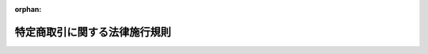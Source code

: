 .. _351M50000400089_20230601_505M60000402002:

:orphan:

==============================
特定商取引に関する法律施行規則
==============================

.. raw:: html
    
    
    <main id="contentsLaw" class="active">
    <div id="innerDocument" class="active">
    
    
    
    
    <div style="margin-bottom: 12px;">
    <div id="lawTitleNo" style="font-size: 1.067rem; font-weight: bold;" class="_shokanBoxParent">昭和五十一年通商産業省令第八十九号<div class="_shokanBox"></div>
    <div class="_inyoBox" id="_inyo_"></div>
    </div>
    <div id="lawTitle" style="margin-left: 3rem; font-size: 1.5rem; font-weight: bold; line-height: 1.25em;" class="_shokanBoxParent">
    <span data-xpath="">特定商取引に関する法律施行規則</span><div class="_shokanBox" id="_shokan_"><div class="_shokanBtnIcons"></div></div>
    <div class="_inyoBox" id="_inyo_"></div>
    </div>
    </div><section id="EnactStatement" class="active EnactStatement"><div class="_div_EnactStatement _shokanBoxParent" style="text-indent: 1em;">
    <span data-xpath="">訪問販売等に関する法律（昭和五十一年法律第五十七号）第二条第一項及び第二項、第四条、第五条第一項、第二項及び第三項、第六条第一項、第八条、第九条、第十一条第一項、第十四条、第十五条第一項及び第二項並びに第十六条第一項の規定に基づき、訪問販売等に関する法律施行規則を次のように制定する。</span><div class="_shokanBox" id="_shokan_"><div class="_shokanBtnIcons"></div></div>
    <div class="_inyoBox" id="_inyo_"></div>
    </div></section><section id="TOC" class="active TOC"><div class="_div_TOCLabel _shokanBoxParent">
    <span data-xpath="">目次</span><div class="_shokanBox" id="_shokan_"><div class="_shokanBtnIcons"></div></div>
    <div class="_inyoBox" id="_inyo_"></div>
    </div>
    <div class="_div_TOCChapter _shokanBoxParent" style="margin-left: 1em;">
    <div class="TOCChapterTitle xpathTarget xpath：／Law［1］／LawBody［1］／TOC［1］／TOCChapter［1］／ChapterTitle［1］">第一章　訪問販売、通信販売及び電話勧誘販売</div>
    <div class="_shokanBox"><div class="_inyoBox"></div></div>
    </div>
    <div class="_div_TOCSection _shokanBoxParent" style="margin-left: 2em;">
    <div class="TOCSectionTitle xpathTarget xpath：／Law［1］／LawBody［1］／TOC［1］／TOCChapter［1］／TOCSection［1］／SectionTitle［1］">第一節　定義<span data-xpath="">（第一条―第四条）</span>
    </div>
    <div class="_shokanBox"></div>
    <div class="_inyoBox"></div>
    </div>
    <div class="_div_TOCSection _shokanBoxParent" style="margin-left: 2em;">
    <div class="TOCSectionTitle xpathTarget xpath：／Law［1］／LawBody［1］／TOC［1］／TOCChapter［1］／TOCSection［2］／SectionTitle［1］">第二節　訪問販売<span data-xpath="">（第五条―第二十二条）</span>
    </div>
    <div class="_shokanBox"></div>
    <div class="_inyoBox"></div>
    </div>
    <div class="_div_TOCSection _shokanBoxParent" style="margin-left: 2em;">
    <div class="TOCSectionTitle xpathTarget xpath：／Law［1］／LawBody［1］／TOC［1］／TOCChapter［1］／TOCSection［3］／SectionTitle［1］">第三節　通信販売<span data-xpath="">（第二十三条―第四十四条）</span>
    </div>
    <div class="_shokanBox"></div>
    <div class="_inyoBox"></div>
    </div>
    <div class="_div_TOCSection _shokanBoxParent" style="margin-left: 2em;">
    <div class="TOCSectionTitle xpathTarget xpath：／Law［1］／LawBody［1］／TOC［1］／TOCChapter［1］／TOCSection［4］／SectionTitle［1］">第四節　電話勧誘販売<span data-xpath="">（第四十五条―第六十六条）</span>
    </div>
    <div class="_shokanBox"></div>
    <div class="_inyoBox"></div>
    </div>
    <div class="_div_TOCSection _shokanBoxParent" style="margin-left: 2em;">
    <div class="TOCSectionTitle xpathTarget xpath：／Law［1］／LawBody［1］／TOC［1］／TOCChapter［1］／TOCSection［5］／SectionTitle［1］">第五節　雑則<span data-xpath="">（第六十七条）</span>
    </div>
    <div class="_shokanBox"></div>
    <div class="_inyoBox"></div>
    </div>
    <div class="_div_TOCChapter _shokanBoxParent" style="margin-left: 1em;">
    <div class="TOCChapterTitle xpathTarget xpath：／Law［1］／LawBody［1］／TOC［1］／TOCChapter［2］／ChapterTitle［1］">第二章　連鎖販売取引<span data-xpath="">（第六十八条―第九十条）</span>
    </div>
    <div class="_shokanBox"><div class="_inyoBox"></div></div>
    </div>
    <div class="_div_TOCChapter _shokanBoxParent" style="margin-left: 1em;">
    <div class="TOCChapterTitle xpathTarget xpath：／Law［1］／LawBody［1］／TOC［1］／TOCChapter［3］／ChapterTitle［1］">第三章　特定継続的役務提供<span data-xpath="">（第九十一条―第百九条）</span>
    </div>
    <div class="_shokanBox"><div class="_inyoBox"></div></div>
    </div>
    <div class="_div_TOCChapter _shokanBoxParent" style="margin-left: 1em;">
    <div class="TOCChapterTitle xpathTarget xpath：／Law［1］／LawBody［1］／TOC［1］／TOCChapter［4］／ChapterTitle［1］">第四章　業務提供誘引販売取引<span data-xpath="">（第百十条―第百三十一条）</span>
    </div>
    <div class="_shokanBox"><div class="_inyoBox"></div></div>
    </div>
    <div class="_div_TOCChapter _shokanBoxParent" style="margin-left: 1em;">
    <div class="TOCChapterTitle xpathTarget xpath：／Law［1］／LawBody［1］／TOC［1］／TOCChapter［5］／ChapterTitle［1］">第五章　訪問購入<span data-xpath="">（第百三十二条―第百五十条）</span>
    </div>
    <div class="_shokanBox"><div class="_inyoBox"></div></div>
    </div>
    <div class="_div_TOCChapter _shokanBoxParent" style="margin-left: 1em;">
    <div class="TOCChapterTitle xpathTarget xpath：／Law［1］／LawBody［1］／TOC［1］／TOCChapter［6］／ChapterTitle［1］">第六章　雑則<span data-xpath="">（第百五十一条―第百五十三条）</span>
    </div>
    <div class="_shokanBox"><div class="_inyoBox"></div></div>
    </div>
    <div class="_div_TOCSupplProvision _shokanBoxParent" style="margin-left: 1em;">
    <span data-xpath="">附則</span><div class="_shokanBox" id="_shokan_"><div class="_shokanBtnIcons"></div></div>
    <div class="_inyoBox" id="_inyo_"></div>
    </div></section><section id="MainProvision" class="active MainProvision"><section id="" class="active Chapter"><div style="margin-left: 3em; font-weight: bold;" class="ChapterTitle _div_ChapterTitle _shokanBoxParent">
    <div class="ChapterTitle">第一章　訪問販売、通信販売及び電話勧誘販売</div>
    <div class="_shokanBox" id="_shokan_"><div class="_shokanBtnIcons"></div></div>
    <div class="_inyoBox" id="_inyo_"></div>
    </div></section><section id="" class="active Sectiot"><div style="margin-left: 4em; font-weight: bold;" class="SectionTitle _div_SectionTitle _shokanBoxParent">
    <div class="SectionTitle">第一節　定義</div>
    <div class="_shokanBox" id="_shokan_"><div class="_shokanBtnIcons"></div></div>
    <div class="_inyoBox" id="_inyo_"></div>
    </div></section><section id="" class="active Article"><div style="margin-left: 1em; font-weight: bold;" class="_div_ArticleCaption _shokanBoxParent">
    <span data-xpath="">（営業所等）</span><div class="_shokanBox" id="_shokan_"><div class="_shokanBtnIcons"></div></div>
    <div class="_inyoBox" id="_inyo_"></div>
    </div>
    <div style="margin-left: 1em; text-indent: -1em;" id="" class="_div_ArticleTitle _shokanBoxParent">
    <span style="font-weight: bold;">第一条</span>　<span data-xpath="">特定商取引に関する法律（以下「法」という。）第二条第一項第一号の主務省令で定める場所は、第一号から第四号まで及び第六号に掲げるものとし、法第五十八条の四において定める場所は第一号から第三号まで、第五号及び第六号に掲げるものとする。</span><div class="_shokanBox" id="_shokan_"><div class="_shokanBtnIcons"></div></div>
    <div class="_inyoBox" id="_inyo_"></div>
    </div>
    <div id="" style="margin-left: 2em; text-indent: -1em;" class="_div_ItemSentence _shokanBoxParent">
    <span style="font-weight: bold;">一</span>　<span data-xpath="">営業所</span><div class="_shokanBox" id="_shokan_"><div class="_shokanBtnIcons"></div></div>
    <div class="_inyoBox" id="_inyo_"></div>
    </div>
    <div id="" style="margin-left: 2em; text-indent: -1em;" class="_div_ItemSentence _shokanBoxParent">
    <span style="font-weight: bold;">二</span>　<span data-xpath="">代理店</span><div class="_shokanBox" id="_shokan_"><div class="_shokanBtnIcons"></div></div>
    <div class="_inyoBox" id="_inyo_"></div>
    </div>
    <div id="" style="margin-left: 2em; text-indent: -1em;" class="_div_ItemSentence _shokanBoxParent">
    <span style="font-weight: bold;">三</span>　<span data-xpath="">露店、屋台店その他これらに類する店</span><div class="_shokanBox" id="_shokan_"><div class="_shokanBtnIcons"></div></div>
    <div class="_inyoBox" id="_inyo_"></div>
    </div>
    <div id="" style="margin-left: 2em; text-indent: -1em;" class="_div_ItemSentence _shokanBoxParent">
    <span style="font-weight: bold;">四</span>　<span data-xpath="">前三号に掲げるもののほか、一定の期間にわたり、商品を陳列し、当該商品を販売する場所であつて、店舗に類するもの</span><div class="_shokanBox" id="_shokan_"><div class="_shokanBtnIcons"></div></div>
    <div class="_inyoBox" id="_inyo_"></div>
    </div>
    <div id="" style="margin-left: 2em; text-indent: -1em;" class="_div_ItemSentence _shokanBoxParent">
    <span style="font-weight: bold;">五</span>　<span data-xpath="">第一号から第三号までに掲げるもののほか、一定の期間にわたり、購入する物品の種類を掲示し、当該種類の物品を購入する場所であつて、店舗に類するもの</span><div class="_shokanBox" id="_shokan_"><div class="_shokanBtnIcons"></div></div>
    <div class="_inyoBox" id="_inyo_"></div>
    </div>
    <div id="" style="margin-left: 2em; text-indent: -1em;" class="_div_ItemSentence _shokanBoxParent">
    <span style="font-weight: bold;">六</span>　<span data-xpath="">自動販売機その他の設備であつて、当該設備により売買契約又は役務提供契約の締結が行われるものが設置されている場所</span><div class="_shokanBox" id="_shokan_"><div class="_shokanBtnIcons"></div></div>
    <div class="_inyoBox" id="_inyo_"></div>
    </div></section><section id="" class="active Article"><div style="margin-left: 1em; font-weight: bold;" class="_div_ArticleCaption _shokanBoxParent">
    <span data-xpath="">（郵便等）</span><div class="_shokanBox" id="_shokan_"><div class="_shokanBtnIcons"></div></div>
    <div class="_inyoBox" id="_inyo_"></div>
    </div>
    <div style="margin-left: 1em; text-indent: -1em;" id="" class="_div_ArticleTitle _shokanBoxParent">
    <span style="font-weight: bold;">第二条</span>　<span data-xpath="">法第二条第二項の主務省令で定める方法は、次の各号に掲げるものとする。</span><div class="_shokanBox" id="_shokan_"><div class="_shokanBtnIcons"></div></div>
    <div class="_inyoBox" id="_inyo_"></div>
    </div>
    <div id="" style="margin-left: 2em; text-indent: -1em;" class="_div_ItemSentence _shokanBoxParent">
    <span style="font-weight: bold;">一</span>　<span data-xpath="">郵便又は民間事業者による信書の送達に関する法律（平成十四年法律第九十九号）第二条第六項に規定する一般信書便事業者若しくは同条第九項に規定する特定信書便事業者による同条第二項に規定する信書便</span><div class="_shokanBox" id="_shokan_"><div class="_shokanBtnIcons"></div></div>
    <div class="_inyoBox" id="_inyo_"></div>
    </div>
    <div id="" style="margin-left: 2em; text-indent: -1em;" class="_div_ItemSentence _shokanBoxParent">
    <span style="font-weight: bold;">二</span>　<span data-xpath="">電話機、ファクシミリ装置その他の通信機器又は情報処理の用に供する機器を利用する方法</span><div class="_shokanBox" id="_shokan_"><div class="_shokanBtnIcons"></div></div>
    <div class="_inyoBox" id="_inyo_"></div>
    </div>
    <div id="" style="margin-left: 2em; text-indent: -1em;" class="_div_ItemSentence _shokanBoxParent">
    <span style="font-weight: bold;">三</span>　<span data-xpath="">電報</span><div class="_shokanBox" id="_shokan_"><div class="_shokanBtnIcons"></div></div>
    <div class="_inyoBox" id="_inyo_"></div>
    </div>
    <div id="" style="margin-left: 2em; text-indent: -1em;" class="_div_ItemSentence _shokanBoxParent">
    <span style="font-weight: bold;">四</span>　<span data-xpath="">預金又は貯金の口座に対する払込み</span><div class="_shokanBox" id="_shokan_"><div class="_shokanBtnIcons"></div></div>
    <div class="_inyoBox" id="_inyo_"></div>
    </div></section><section id="" class="active Article"><div style="margin-left: 1em; font-weight: bold;" class="_div_ArticleCaption _shokanBoxParent">
    <span data-xpath="">（誘引方法に係る電磁的方法）</span><div class="_shokanBox" id="_shokan_"><div class="_shokanBtnIcons"></div></div>
    <div class="_inyoBox" id="_inyo_"></div>
    </div>
    <div style="margin-left: 1em; text-indent: -1em;" id="" class="_div_ArticleTitle _shokanBoxParent">
    <span style="font-weight: bold;">第三条</span>　<span data-xpath="">特定商取引に関する法律施行令（昭和五十一年政令第二百九十五号。以下「令」という。）第一条第一号及び第二号、第二条第一号及び第二号、第五条並びに第十九条の電磁的方法は次に掲げるものとする。</span><div class="_shokanBox" id="_shokan_"><div class="_shokanBtnIcons"></div></div>
    <div class="_inyoBox" id="_inyo_"></div>
    </div>
    <div id="" style="margin-left: 2em; text-indent: -1em;" class="_div_ItemSentence _shokanBoxParent">
    <span style="font-weight: bold;">一</span>　<span data-xpath="">電話番号を送受信のために用いて電磁的記録を相手方の使用に係る携帯して使用する通信端末機器に送信する方法（他人に委託して行う場合を含む。）</span><div class="_shokanBox" id="_shokan_"><div class="_shokanBtnIcons"></div></div>
    <div class="_inyoBox" id="_inyo_"></div>
    </div>
    <div id="" style="margin-left: 2em; text-indent: -1em;" class="_div_ItemSentence _shokanBoxParent">
    <span style="font-weight: bold;">二</span>　<span data-xpath="">電子メールを送信する方法（他人に委託して行う場合を含む。）</span><div class="_shokanBox" id="_shokan_"><div class="_shokanBtnIcons"></div></div>
    <div class="_inyoBox" id="_inyo_"></div>
    </div>
    <div id="" style="margin-left: 2em; text-indent: -1em;" class="_div_ItemSentence _shokanBoxParent">
    <span style="font-weight: bold;">三</span>　<span data-xpath="">前各号に規定するもののほか、その受信をする者を特定して情報を伝達するために用いられる電気通信（電気通信事業法（昭和五十九年法律第八十六号）第二条第一号に規定する電気通信をいう。）を送信する方法（他人に委託して行う場合を含む。）</span><div class="_shokanBox" id="_shokan_"><div class="_shokanBtnIcons"></div></div>
    <div class="_inyoBox" id="_inyo_"></div>
    </div></section><section id="" class="active Article"><div style="margin-left: 1em; font-weight: bold;" class="_div_ArticleCaption _shokanBoxParent">
    <span data-xpath="">（電磁的記録）</span><div class="_shokanBox" id="_shokan_"><div class="_shokanBtnIcons"></div></div>
    <div class="_inyoBox" id="_inyo_"></div>
    </div>
    <div style="margin-left: 1em; text-indent: -1em;" id="" class="_div_ArticleTitle _shokanBoxParent">
    <span style="font-weight: bold;">第四条</span>　<span data-xpath="">令第二条第一号の主務省令で定める電磁的記録は、ＨＴＭＬ（送信可能化（著作権法（昭和四十五年法律第四十八号）第二条第一項第九号の五に規定する送信可能化をいう。以下この条において同じ。）された情報を電子計算機による閲覧の用に供するに当たり、当該情報の表示の配列その他の態様を示すとともに、当該情報以外の情報で送信可能化されたものの送信の求めを簡易に行えるようにするための電磁的記録を作成するために用いられる文字その他の記号及びその体系であつて、国際的な標準となつているものをいう。）その他の記号及びその体系で作成された電磁的記録で送信可能化されたものであつて、インターネットを利用した閲覧の際に、一の送信元識別符号（同法第四十七条の五第一項第一号に規定する送信元識別符号をいう。）によつて特定された一のページとして電子計算機の映像面に表示されることとなるものをいう。</span><div class="_shokanBox" id="_shokan_"><div class="_shokanBtnIcons"></div></div>
    <div class="_inyoBox" id="_inyo_"></div>
    </div></section><section id="" class="active Section followingSection"><div style="margin-left: 4em; font-weight: bold;" class="SectionTitle _div_SectionTitle _shokanBoxParent">
    <div class="SectionTitle">第二節　訪問販売</div>
    <div class="_shokanBox" id="_shokan_"><div class="_shokanBtnIcons"></div></div>
    <div class="_inyoBox" id="_inyo_"></div>
    </div></section><section id="" class="active Article"><div style="margin-left: 1em; font-weight: bold;" class="_div_ArticleCaption _shokanBoxParent">
    <span data-xpath="">（訪問販売における書面の交付等）</span><div class="_shokanBox" id="_shokan_"><div class="_shokanBtnIcons"></div></div>
    <div class="_inyoBox" id="_inyo_"></div>
    </div>
    <div style="margin-left: 1em; text-indent: -1em;" id="" class="_div_ArticleTitle _shokanBoxParent">
    <span style="font-weight: bold;">第五条</span>　<span data-xpath="">法第四条第一項第六号の主務省令で定める事項は、次のとおりとする。</span><div class="_shokanBox" id="_shokan_"><div class="_shokanBtnIcons"></div></div>
    <div class="_inyoBox" id="_inyo_"></div>
    </div>
    <div id="" style="margin-left: 2em; text-indent: -1em;" class="_div_ItemSentence _shokanBoxParent">
    <span style="font-weight: bold;">一</span>　<span data-xpath="">販売業者又は役務提供事業者の氏名又は名称、住所及び電話番号並びに法人にあつては代表者の氏名</span><div class="_shokanBox" id="_shokan_"><div class="_shokanBtnIcons"></div></div>
    <div class="_inyoBox" id="_inyo_"></div>
    </div>
    <div id="" style="margin-left: 2em; text-indent: -1em;" class="_div_ItemSentence _shokanBoxParent">
    <span style="font-weight: bold;">二</span>　<span data-xpath="">売買契約又は役務提供契約の申込み又は締結を担当した者の氏名</span><div class="_shokanBox" id="_shokan_"><div class="_shokanBtnIcons"></div></div>
    <div class="_inyoBox" id="_inyo_"></div>
    </div>
    <div id="" style="margin-left: 2em; text-indent: -1em;" class="_div_ItemSentence _shokanBoxParent">
    <span style="font-weight: bold;">三</span>　<span data-xpath="">売買契約又は役務提供契約の申込み又は締結の年月日</span><div class="_shokanBox" id="_shokan_"><div class="_shokanBtnIcons"></div></div>
    <div class="_inyoBox" id="_inyo_"></div>
    </div>
    <div id="" style="margin-left: 2em; text-indent: -1em;" class="_div_ItemSentence _shokanBoxParent">
    <span style="font-weight: bold;">四</span>　<span data-xpath="">商品名及び商品の商標又は製造者名</span><div class="_shokanBox" id="_shokan_"><div class="_shokanBtnIcons"></div></div>
    <div class="_inyoBox" id="_inyo_"></div>
    </div>
    <div id="" style="margin-left: 2em; text-indent: -1em;" class="_div_ItemSentence _shokanBoxParent">
    <span style="font-weight: bold;">五</span>　<span data-xpath="">商品に型式があるときは、当該型式</span><div class="_shokanBox" id="_shokan_"><div class="_shokanBtnIcons"></div></div>
    <div class="_inyoBox" id="_inyo_"></div>
    </div>
    <div id="" style="margin-left: 2em; text-indent: -1em;" class="_div_ItemSentence _shokanBoxParent">
    <span style="font-weight: bold;">六</span>　<span data-xpath="">商品の数量</span><div class="_shokanBox" id="_shokan_"><div class="_shokanBtnIcons"></div></div>
    <div class="_inyoBox" id="_inyo_"></div>
    </div>
    <div id="" style="margin-left: 2em; text-indent: -1em;" class="_div_ItemSentence _shokanBoxParent">
    <span style="font-weight: bold;">七</span>　<span data-xpath="">引き渡された商品が種類又は品質に関して契約の内容に適合しない場合の販売業者の責任についての定めがあるときは、その内容</span><div class="_shokanBox" id="_shokan_"><div class="_shokanBtnIcons"></div></div>
    <div class="_inyoBox" id="_inyo_"></div>
    </div>
    <div id="" style="margin-left: 2em; text-indent: -1em;" class="_div_ItemSentence _shokanBoxParent">
    <span style="font-weight: bold;">八</span>　<span data-xpath="">契約の解除に関する定めがあるときは、その内容</span><div class="_shokanBox" id="_shokan_"><div class="_shokanBtnIcons"></div></div>
    <div class="_inyoBox" id="_inyo_"></div>
    </div>
    <div id="" style="margin-left: 2em; text-indent: -1em;" class="_div_ItemSentence _shokanBoxParent">
    <span style="font-weight: bold;">九</span>　<span data-xpath="">前二号に掲げるもののほか特約があるときは、その内容</span><div class="_shokanBox" id="_shokan_"><div class="_shokanBtnIcons"></div></div>
    <div class="_inyoBox" id="_inyo_"></div>
    </div></section><section id="" class="active Article"><div style="margin-left: 1em; text-indent: -1em;" id="" class="_div_ArticleTitle _shokanBoxParent">
    <span style="font-weight: bold;">第六条</span>　<span data-xpath="">法第四条第一項又は法第五条第一項若しくは第二項の規定により交付する書面（以下この条において「書面」という。）は、次の表の上欄に掲げる事項について、それぞれ同表の下欄の基準に合致したものでなければならない。</span><div class="_shokanBox" id="_shokan_"><div class="_shokanBtnIcons"></div></div>
    <div class="_inyoBox" id="_inyo_"></div>
    </div>
    <div class="_shokanBoxParent">
    <table class="Table" style="margin-left: 1em;">
    <tr class="TableRow">
    <td style="border-top: black solid 1px; border-bottom: black solid 1px; border-left: black solid 1px; border-right: black solid 1px;" class="col-pad"><div><span data-xpath="">事項</span></div></td>
    <td style="border-top: black solid 1px; border-bottom: black solid 1px; border-left: black solid 1px; border-right: black solid 1px;" class="col-pad"><div><span data-xpath="">基準</span></div></td>
    </tr>
    <tr class="TableRow">
    <td style="border-top: black solid 1px; border-bottom: black solid 1px; border-left: black solid 1px; border-right: black solid 1px;" class="col-pad"><div><span data-xpath="">一　引き渡された商品が種類又は品質に関して契約の内容に適合しない場合の責任に関する事項</span></div></td>
    <td style="border-top: black solid 1px; border-bottom: black solid 1px; border-left: black solid 1px; border-right: black solid 1px;" class="col-pad"><div><span data-xpath="">引き渡された商品が種類又は品質に関して契約の内容に適合しない場合に販売業者がその不適合について責任を負わない旨が定められていないこと。</span></div></td>
    </tr>
    <tr class="TableRow">
    <td style="border-top: black solid 1px; border-bottom: black solid 1px; border-left: black solid 1px; border-right: black solid 1px;" class="col-pad"><div><span data-xpath="">二　契約の解除に関する事項</span></div></td>
    <td style="border-top: black solid 1px; border-bottom: black solid 1px; border-left: black solid 1px; border-right: black solid 1px;" class="col-pad"><div>
    <span data-xpath="">イ　購入者又は役務の提供を受ける者からの契約の解除ができない旨が定められていないこと。</span><br><span data-xpath="">ロ　販売業者又は役務提供事業者の責めに帰すべき事由により契約が解除された場合における販売業者又は役務提供事業者の義務に関し、民法（明治二十九年法律第八十九号）に規定するものより購入者又は役務の提供を受ける者に不利な内容が定められていないこと。</span>
    </div></td>
    </tr>
    <tr class="TableRow">
    <td style="border-top: black solid 1px; border-bottom: black solid 1px; border-left: black solid 1px; border-right: black solid 1px;" class="col-pad"><div><span data-xpath="">三　その他の特約に関する事項</span></div></td>
    <td style="border-top: black solid 1px; border-bottom: black solid 1px; border-left: black solid 1px; border-right: black solid 1px;" class="col-pad"><div><span data-xpath="">法令に違反する特約が定められていないこと。</span></div></td>
    </tr>
    </table>
    <div class="_shokanBox"></div>
    <div class="_inyoBox"></div>
    </div>
    <div style="margin-left: 1em; text-indent: -1em;" class="_div_ParagraphSentence _shokanBoxParent">
    <span style="font-weight: bold;">２</span>　<span data-xpath="">書面には書面の内容を十分に読むべき旨を赤枠の中に赤字で記載しなければならない。</span><div class="_shokanBox" id="_shokan_"><div class="_shokanBtnIcons"></div></div>
    <div class="_inyoBox" id="_inyo_"></div>
    </div>
    <div style="margin-left: 1em; text-indent: -1em;" class="_div_ParagraphSentence _shokanBoxParent">
    <span style="font-weight: bold;">３</span>　<span data-xpath="">書面には日本産業規格Ｚ八三〇五に規定する八ポイント以上の大きさの文字及び数字を用いなければならない。</span><div class="_shokanBox" id="_shokan_"><div class="_shokanBtnIcons"></div></div>
    <div class="_inyoBox" id="_inyo_"></div>
    </div></section><section id="" class="active Article"><div style="margin-left: 1em; text-indent: -1em;" id="" class="_div_ArticleTitle _shokanBoxParent">
    <span style="font-weight: bold;">第七条</span>　<span data-xpath="">法第四条第一項又は法第五条第一項若しくは第二項の規定により交付する書面に記載する法第四条第一項第五号に掲げる事項については、次項、第三項及び第五項に規定する場合を除き、次の表の上欄に掲げる区分に応じ、それぞれ同表の下欄に掲げる内容を記載しなければならない。</span><div class="_shokanBox" id="_shokan_"><div class="_shokanBtnIcons"></div></div>
    <div class="_inyoBox" id="_inyo_"></div>
    </div>
    <div class="_shokanBoxParent">
    <table class="Table" style="margin-left: 1em;">
    <tr class="TableRow">
    <td style="border-top: black solid 1px; border-bottom: black solid 1px; border-left: black solid 1px; border-right: black solid 1px;" class="col-pad"><div><span data-xpath="">一　商品の売買契約の申込みの撤回又はその売買契約の解除に関する事項</span></div></td>
    <td style="border-top: black solid 1px; border-bottom: black solid 1px; border-left: black solid 1px; border-right: black solid 1px;" class="col-pad"><div>
    <span data-xpath="">イ　法第五条第一項又は第二項の書面を受領した日（その日前に法第四条第一項の書面を受領した場合にあつては、その書面を受領した日）から起算して八日を経過するまでは、申込者等（法第九条第一項の申込者等をいう。以下この条及び第二十二条において同じ。）は、書面又は電磁的記録により商品の売買契約の申込みの撤回又はその売買契約の解除を行うことができること。</span><br><span data-xpath="">ロ　イに記載した事項にかかわらず、申込者等が、販売業者が法第六条第一項の規定に違反して商品の売買契約の申込みの撤回又はその売買契約の解除に関する事項につき不実のことを告げる行為をしたことにより誤認をし、又は販売業者が同条第三項の規定に違反して威迫したことにより困惑し、これらによつて当該契約の申込みの撤回又は契約の解除を行わなかつた場合には、当該販売業者が交付した法第九条第一項ただし書の書面を当該申込者等が受領した日から起算して八日を経過するまでは、当該申込者等は、書面又は電磁的記録により当該契約の申込みの撤回又は契約の解除を行うことができること。</span><br><span data-xpath="">ハ　イ又はロの契約の申込みの撤回又は契約の解除は、申込者等が、当該契約の申込みの撤回又は契約の解除に係る書面又は電磁的記録による通知を発した時に、その効力を生ずること。</span><br><span data-xpath="">ニ　イ又はロの契約の申込みの撤回又は契約の解除があつた場合においては、販売業者は、申込者等に対し、その契約の申込みの撤回又は契約の解除に伴う損害賠償又は違約金の支払を請求することができないこと。</span><br><span data-xpath="">ホ　イ又はロの契約の申込みの撤回又は契約の解除があつた場合において、その売買契約に係る商品の引渡しが既にされているときは、その引取りに要する費用は販売業者の負担とすること。</span><br><span data-xpath="">ヘ　イ又はロの契約の申込みの撤回又は契約の解除があつた場合には、既に当該売買契約に基づき引き渡された商品が使用されたときにおいても、当該販売業者は、申込者等に対し、当該商品の使用により得られた利益に相当する金銭の支払を請求することができないこと。</span><br><span data-xpath="">ト　イ又はロの契約の申込みの撤回又は契約の解除があつた場合において、商品の代金が支払われているときは、販売業者は、申込者等に対し、速やかに、その全額を返還すること。</span>
    </div></td>
    </tr>
    <tr class="TableRow">
    <td style="border-top: black solid 1px; border-bottom: black solid 1px; border-left: black solid 1px; border-right: black solid 1px;" class="col-pad"><div><span data-xpath="">二　権利の売買契約の申込みの撤回又はその売買契約の解除に関する事項</span></div></td>
    <td style="border-top: black solid 1px; border-bottom: black solid 1px; border-left: black solid 1px; border-right: black solid 1px;" class="col-pad"><div>
    <span data-xpath="">イ　法第五条第一項又は第二項の書面を受領した日（その日前に法第四条第一項の書面を受領した場合にあつては、その書面を受領した日）から起算して八日を経過するまでは、申込者等は、書面又は電磁的記録により権利の売買契約の申込みの撤回又はその売買契約の解除を行うことができること。</span><br><span data-xpath="">ロ　イに記載した事項にかかわらず、申込者等が、販売業者が法第六条第一項の規定に違反して権利の売買契約の申込みの撤回又はその売買契約の解除に関する事項につき不実のことを告げる行為をしたことにより誤認をし、又は販売業者が同条第三項の規定に違反して威迫したことにより困惑し、これらによつて当該契約の申込みの撤回又は契約の解除を行わなかつた場合には、当該販売業者が交付した法第九条第一項ただし書の書面を当該申込者等が受領した日から起算して八日を経過するまでは、当該申込者等は、書面又は電磁的記録により当該契約の申込みの撤回又は契約の解除を行うことができること。</span><br><span data-xpath="">ハ　イ又はロの契約の申込みの撤回又は契約の解除は、申込者等が、当該契約の申込みの撤回又は契約の解除に係る書面又は電磁的記録による通知を発した時に、その効力を生ずること。</span><br><span data-xpath="">ニ　イ又はロの契約の申込みの撤回又は契約の解除があつた場合においては、販売業者は、申込者等に対し、その契約の申込みの撤回又は契約の解除に伴う損害賠償又は違約金の支払を請求することができないこと。</span><br><span data-xpath="">ホ　イ又はロの契約の申込みの撤回又は契約の解除があつた場合において、その売買契約に係る権利の移転が既にされているときは、その返還に要する費用は販売業者の負担とすること。</span><br><span data-xpath="">ヘ　イ又はロの契約の申込みの撤回又は契約の解除があつた場合には、既に権利の行使により施設が利用され又は役務が提供されたときにおいても、当該販売業者は、申込者等に対し、当該権利の行使により得られた利益に相当する金銭の支払を請求することができないこと。</span><br><span data-xpath="">ト　イ又はロの契約の申込みの撤回又は契約の解除を行つた場合において、当該権利に係る役務の提供に伴い申込者等の土地又は建物その他の工作物の現状が変更されたときは、当該申込者等は、当該販売業者に対し、その原状回復に必要な措置を無償で講ずることを請求することができること。</span><br><span data-xpath="">チ　イ又はロの契約の申込みの撤回又は契約の解除があつた場合において、権利の代金が支払われているときは、販売業者は、申込者等に対し、速やかに、その全額を返還すること。</span>
    </div></td>
    </tr>
    <tr class="TableRow">
    <td style="border-top: black solid 1px; border-bottom: black solid 1px; border-left: black solid 1px; border-right: black solid 1px;" class="col-pad"><div><span data-xpath="">三　役務提供契約の申込みの撤回又は役務提供契約の解除に関する事項</span></div></td>
    <td style="border-top: black solid 1px; border-bottom: black solid 1px; border-left: black solid 1px; border-right: black solid 1px;" class="col-pad"><div>
    <span data-xpath="">イ　法第五条第一項又は第二項の書面を受領した日（その日前に法第四条第一項の書面を受領した場合にあつては、その書面を受領した日）から起算して八日を経過するまでは、申込者等は、書面又は電磁的記録により役務提供契約の申込みの撤回又は役務提供契約の解除を行うことができること。</span><br><span data-xpath="">ロ　イに記載した事項にかかわらず、申込者等が、役務提供事業者が法第六条第一項の規定に違反して役務提供契約の申込みの撤回又は役務提供契約の解除に関する事項につき不実のことを告げる行為をしたことにより誤認をし、又は役務提供事業者が同条第三項の規定に違反して威迫したことにより困惑し、これらによつて当該契約の申込みの撤回又は契約の解除を行わなかつた場合には、当該役務提供事業者が交付した法第九条第一項ただし書の書面を当該申込者等が受領した日から起算して八日を経過するまでは、当該申込者等は、書面又は電磁的記録により当該契約の申込みの撤回又は契約の解除を行うことができること。</span><br><span data-xpath="">ハ　イ又はロの契約の申込みの撤回又は契約の解除は、申込者等が、当該契約の申込みの撤回又は契約の解除に係る書面又は電磁的記録による通知を発した時に、その効力を生ずること。</span><br><span data-xpath="">ニ　イ又はロの契約の申込みの撤回又は契約の解除があつた場合においては、役務提供事業者は、申込者等に対し、その契約の申込みの撤回又は契約の解除に伴う損害賠償又は違約金の支払を請求することができないこと。</span><br><span data-xpath="">ホ　イ又はロの契約の申込みの撤回又は契約の解除があつた場合には、既に当該役務提供契約に基づき役務が提供されたときにおいても、役務提供事業者は、申込者等に対し、当該役務提供契約に係る役務の対価その他の金銭の支払を請求することができないこと。</span><br><span data-xpath="">ヘ　イ又はロの契約の申込みの撤回又は契約の解除があつた場合において、当該役務提供契約に関連して金銭を受領しているときは、役務提供事業者は、申込者等に対し、速やかに、その全額を返還すること。</span><br><span data-xpath="">ト　イ又はロの契約の申込みの撤回又は契約の解除を行つた場合において、当該役務提供契約に係る役務の提供に伴い申込者等の土地又は建物その他の工作物の現状が変更されたときは、当該申込者等は、当該役務提供事業者に対し、その原状回復に必要な措置を無償で講ずることを請求することができること。</span>
    </div></td>
    </tr>
    </table>
    <div class="_shokanBox"></div>
    <div class="_inyoBox"></div>
    </div>
    <div style="margin-left: 1em; text-indent: -1em;" class="_div_ParagraphSentence _shokanBoxParent">
    <span style="font-weight: bold;">２</span>　<span data-xpath="">当該売買契約又は役務提供契約に係る商品又は役務の提供が法第二十六条第四項第一号の政令で定める商品又は役務の提供に該当する場合において、その売買契約又は役務提供契約の申込みの撤回又はその売買契約又は役務提供契約の解除を行うことができないこととするときは、前項の書面には、次の各号に掲げる内容を記載しなければならない。</span><div class="_shokanBox" id="_shokan_"><div class="_shokanBtnIcons"></div></div>
    <div class="_inyoBox" id="_inyo_"></div>
    </div>
    <div id="" style="margin-left: 2em; text-indent: -1em;" class="_div_ItemSentence _shokanBoxParent">
    <span style="font-weight: bold;">一</span>　<span data-xpath="">商品又は役務の名称その他当該商品又は役務を特定し得る事項</span><div class="_shokanBox" id="_shokan_"><div class="_shokanBtnIcons"></div></div>
    <div class="_inyoBox" id="_inyo_"></div>
    </div>
    <div id="" style="margin-left: 2em; text-indent: -1em;" class="_div_ItemSentence _shokanBoxParent">
    <span style="font-weight: bold;">二</span>　<span data-xpath="">当該商品又は役務については契約の申込みの撤回又は契約の解除を行うことができないこと。</span><div class="_shokanBox" id="_shokan_"><div class="_shokanBtnIcons"></div></div>
    <div class="_inyoBox" id="_inyo_"></div>
    </div>
    <div style="margin-left: 1em; text-indent: -1em;" class="_div_ParagraphSentence _shokanBoxParent">
    <span style="font-weight: bold;">３</span>　<span data-xpath="">当該役務提供契約に係る役務の提供が法第二十六条第四項第二号の政令で定める役務の提供に該当する場合において、その役務提供契約の申込みの撤回又はその役務提供契約の解除を行うことができないこととするときは、第一項の書面には、次の各号に掲げる内容を記載しなければならない。</span><div class="_shokanBox" id="_shokan_"><div class="_shokanBtnIcons"></div></div>
    <div class="_inyoBox" id="_inyo_"></div>
    </div>
    <div id="" style="margin-left: 2em; text-indent: -1em;" class="_div_ItemSentence _shokanBoxParent">
    <span style="font-weight: bold;">一</span>　<span data-xpath="">役務の名称その他当該役務を特定し得る事項</span><div class="_shokanBox" id="_shokan_"><div class="_shokanBtnIcons"></div></div>
    <div class="_inyoBox" id="_inyo_"></div>
    </div>
    <div id="" style="margin-left: 2em; text-indent: -1em;" class="_div_ItemSentence _shokanBoxParent">
    <span style="font-weight: bold;">二</span>　<span data-xpath="">当該役務については契約の申込みの撤回又は契約の解除を行うことができないこと。</span><div class="_shokanBox" id="_shokan_"><div class="_shokanBtnIcons"></div></div>
    <div class="_inyoBox" id="_inyo_"></div>
    </div>
    <div style="margin-left: 1em; text-indent: -1em;" class="_div_ParagraphSentence _shokanBoxParent">
    <span style="font-weight: bold;">４</span>　<span data-xpath="">当該売買契約に係る商品が法第二十六条第五項第一号の政令で定める商品に該当する場合において、当該商品を使用し又はその全部若しくは一部を消費したときはその売買契約の申込みの撤回又はその売買契約の解除を行うことができないこととするときは、第一項の書面には、同項の表第一号の下欄に掲げる内容のほか、次の各号に掲げる内容を記載しなければならない。</span><div class="_shokanBox" id="_shokan_"><div class="_shokanBtnIcons"></div></div>
    <div class="_inyoBox" id="_inyo_"></div>
    </div>
    <div id="" style="margin-left: 2em; text-indent: -1em;" class="_div_ItemSentence _shokanBoxParent">
    <span style="font-weight: bold;">一</span>　<span data-xpath="">商品の名称その他当該商品を特定し得る事項</span><div class="_shokanBox" id="_shokan_"><div class="_shokanBtnIcons"></div></div>
    <div class="_inyoBox" id="_inyo_"></div>
    </div>
    <div id="" style="margin-left: 2em; text-indent: -1em;" class="_div_ItemSentence _shokanBoxParent">
    <span style="font-weight: bold;">二</span>　<span data-xpath="">当該商品を使用し又はその全部若しくは一部を消費したとき（当該販売業者が当該申込者等に当該商品を使用させ、又はその全部若しくは一部を消費させた場合を除く。）は契約の申込みの撤回又は契約の解除を行うことができないこと。</span><div class="_shokanBox" id="_shokan_"><div class="_shokanBtnIcons"></div></div>
    <div class="_inyoBox" id="_inyo_"></div>
    </div>
    <div style="margin-left: 1em; text-indent: -1em;" class="_div_ParagraphSentence _shokanBoxParent">
    <span style="font-weight: bold;">５</span>　<span data-xpath="">法第五条第二項に規定する場合であつて、当該売買契約に係る商品若しくは特定権利の代金又は当該役務提供契約に係る役務の対価の総額が法第二十六条第五項第三号の政令で定める金額に満たない場合において、その売買契約若しくは役務提供契約の申込みの撤回又はその売買契約若しくは役務提供契約の解除を行うことができないこととするときは、第一項の書面には、その契約の申込みの撤回又は契約の解除を行うことができない旨を記載しなければならない。</span><div class="_shokanBox" id="_shokan_"><div class="_shokanBtnIcons"></div></div>
    <div class="_inyoBox" id="_inyo_"></div>
    </div>
    <div style="margin-left: 1em; text-indent: -1em;" class="_div_ParagraphSentence _shokanBoxParent">
    <span style="font-weight: bold;">６</span>　<span data-xpath="">前各項に掲げる事項は赤枠の中に赤字で記載しなければならない。</span><div class="_shokanBox" id="_shokan_"><div class="_shokanBtnIcons"></div></div>
    <div class="_inyoBox" id="_inyo_"></div>
    </div></section><section id="" class="active Article"><div style="margin-left: 1em; font-weight: bold;" class="_div_ArticleCaption _shokanBoxParent">
    <span data-xpath="">（法第四条第一項の規定により交付しなければならない書面の交付に係る電磁的方法）</span><div class="_shokanBox" id="_shokan_"><div class="_shokanBtnIcons"></div></div>
    <div class="_inyoBox" id="_inyo_"></div>
    </div>
    <div style="margin-left: 1em; text-indent: -1em;" id="" class="_div_ArticleTitle _shokanBoxParent">
    <span style="font-weight: bold;">第八条</span>　<span data-xpath="">法第四条第二項の主務省令で定める方法は、次に掲げるものとする。</span><div class="_shokanBox" id="_shokan_"><div class="_shokanBtnIcons"></div></div>
    <div class="_inyoBox" id="_inyo_"></div>
    </div>
    <div id="" style="margin-left: 2em; text-indent: -1em;" class="_div_ItemSentence _shokanBoxParent">
    <span style="font-weight: bold;">一</span>　<span data-xpath="">電子情報処理組織（販売業者又は役務提供事業者の使用に係る電子計算機と申込みをした者の使用に係る電子計算機とを電気通信回線で接続した電子情報処理組織をいう。第十一条において同じ。）を使用する方法のうちイ又はロに掲げるもの</span><div class="_shokanBox" id="_shokan_"><div class="_shokanBtnIcons"></div></div>
    <div class="_inyoBox" id="_inyo_"></div>
    </div>
    <div style="margin-left: 3em; text-indent: -1em;" class="_div_Subitem1Sentence _shokanBoxParent">
    <span style="font-weight: bold;">イ</span>　<span data-xpath="">販売業者又は役務提供事業者の使用に係る電子計算機と申込みをした者の使用に係る電子計算機とを接続する電気通信回線を通じて送信し、当該申込みをした者の使用に係る電子計算機に備えられたファイルに記録する方法</span><div class="_shokanBox" id="_shokan_"><div class="_shokanBtnIcons"></div></div>
    <div class="_inyoBox"></div>
    </div>
    <div style="margin-left: 3em; text-indent: -1em;" class="_div_Subitem1Sentence _shokanBoxParent">
    <span style="font-weight: bold;">ロ</span>　<span data-xpath="">販売業者又は役務提供事業者の使用に係る電子計算機に備えられたファイルに記録された書面に記載すべき事項を電気通信回線を通じて申込みをした者の閲覧に供し、当該申込みをした者の使用に係る電子計算機に備えられたファイルに当該事項を記録する方法</span><div class="_shokanBox" id="_shokan_"><div class="_shokanBtnIcons"></div></div>
    <div class="_inyoBox"></div>
    </div>
    <div id="" style="margin-left: 2em; text-indent: -1em;" class="_div_ItemSentence _shokanBoxParent">
    <span style="font-weight: bold;">二</span>　<span data-xpath="">電磁的記録媒体（電子的方式、磁気的方式その他人の知覚によつては認識することができない方式で作られる記録であつて、電子計算機による情報処理の用に供されるものに係る記録媒体をいう。以下同じ。）をもつて調製するファイルに書面に記載すべき事項を記録したものを交付する方法</span><div class="_shokanBox" id="_shokan_"><div class="_shokanBtnIcons"></div></div>
    <div class="_inyoBox" id="_inyo_"></div>
    </div>
    <div style="margin-left: 1em; text-indent: -1em;" class="_div_ParagraphSentence _shokanBoxParent">
    <span style="font-weight: bold;">２</span>　<span data-xpath="">前項に掲げる方法は、次に掲げる基準に適合するものでなければならない。</span><div class="_shokanBox" id="_shokan_"><div class="_shokanBtnIcons"></div></div>
    <div class="_inyoBox" id="_inyo_"></div>
    </div>
    <div id="" style="margin-left: 2em; text-indent: -1em;" class="_div_ItemSentence _shokanBoxParent">
    <span style="font-weight: bold;">一</span>　<span data-xpath="">申込みをした者がファイルへの記録を出力することにより書面を作成できるものであること。</span><div class="_shokanBox" id="_shokan_"><div class="_shokanBtnIcons"></div></div>
    <div class="_inyoBox" id="_inyo_"></div>
    </div>
    <div id="" style="margin-left: 2em; text-indent: -1em;" class="_div_ItemSentence _shokanBoxParent">
    <span style="font-weight: bold;">二</span>　<span data-xpath="">ファイルに記録された書面に記載すべき事項について、改変が行われていないかどうかを確認することができる措置が講じられていること。</span><div class="_shokanBox" id="_shokan_"><div class="_shokanBtnIcons"></div></div>
    <div class="_inyoBox" id="_inyo_"></div>
    </div>
    <div id="" style="margin-left: 2em; text-indent: -1em;" class="_div_ItemSentence _shokanBoxParent">
    <span style="font-weight: bold;">三</span>　<span data-xpath="">前項第一号ロに掲げる方法にあつては、ファイルに記録された書面に記載すべき事項を販売業者又は役務提供事業者の使用に係る電子計算機に備えられたファイルに記録する旨又は記録した旨を申込みをした者に対し通知するものであること。</span><div class="_shokanBox" id="_shokan_"><div class="_shokanBtnIcons"></div></div>
    <div class="_inyoBox" id="_inyo_"></div>
    </div>
    <div style="margin-left: 1em; text-indent: -1em;" class="_div_ParagraphSentence _shokanBoxParent">
    <span style="font-weight: bold;">３</span>　<span data-xpath="">販売業者又は役務提供事業者は、第一項に掲げる方法により法第四条第一項の規定による書面の交付に代えて当該書面に記載すべき事項を提供するときは、申込みをした者が当該事項を明瞭に読むことができるように表示しなければならない。</span><div class="_shokanBox" id="_shokan_"><div class="_shokanBtnIcons"></div></div>
    <div class="_inyoBox" id="_inyo_"></div>
    </div></section><section id="" class="active Article"><div style="margin-left: 1em; font-weight: bold;" class="_div_ArticleCaption _shokanBoxParent">
    <span data-xpath="">（法第四条第一項の規定により交付しなければならない書面の交付に係る電磁的方法の種類及び内容）</span><div class="_shokanBox" id="_shokan_"><div class="_shokanBtnIcons"></div></div>
    <div class="_inyoBox" id="_inyo_"></div>
    </div>
    <div style="margin-left: 1em; text-indent: -1em;" id="" class="_div_ArticleTitle _shokanBoxParent">
    <span style="font-weight: bold;">第九条</span>　<span data-xpath="">令第四条第一項の規定により示すべき電磁的方法の種類及び内容は、次に掲げるものとする。</span><div class="_shokanBox" id="_shokan_"><div class="_shokanBtnIcons"></div></div>
    <div class="_inyoBox" id="_inyo_"></div>
    </div>
    <div id="" style="margin-left: 2em; text-indent: -1em;" class="_div_ItemSentence _shokanBoxParent">
    <span style="font-weight: bold;">一</span>　<span data-xpath="">前条第一項に掲げる方法のうち、販売業者又は役務提供事業者が使用するもの</span><div class="_shokanBox" id="_shokan_"><div class="_shokanBtnIcons"></div></div>
    <div class="_inyoBox" id="_inyo_"></div>
    </div>
    <div id="" style="margin-left: 2em; text-indent: -1em;" class="_div_ItemSentence _shokanBoxParent">
    <span style="font-weight: bold;">二</span>　<span data-xpath="">ファイルへの記録の方式</span><div class="_shokanBox" id="_shokan_"><div class="_shokanBtnIcons"></div></div>
    <div class="_inyoBox" id="_inyo_"></div>
    </div></section><section id="" class="active Article"><div style="margin-left: 1em; font-weight: bold;" class="_div_ArticleCaption _shokanBoxParent">
    <span data-xpath="">（法第四条第二項の規定による承諾の取得に当たつての説明及び確認等）</span><div class="_shokanBox" id="_shokan_"><div class="_shokanBtnIcons"></div></div>
    <div class="_inyoBox" id="_inyo_"></div>
    </div>
    <div style="margin-left: 1em; text-indent: -1em;" id="" class="_div_ArticleTitle _shokanBoxParent">
    <span style="font-weight: bold;">第十条</span>　<span data-xpath="">販売業者又は役務提供事業者は、前条に掲げる事項を示すときは、申込みをした者に対し、次に掲げる事項を説明しなければならない。</span><div class="_shokanBox" id="_shokan_"><div class="_shokanBtnIcons"></div></div>
    <div class="_inyoBox" id="_inyo_"></div>
    </div>
    <div id="" style="margin-left: 2em; text-indent: -1em;" class="_div_ItemSentence _shokanBoxParent">
    <span style="font-weight: bold;">一</span>　<span data-xpath="">申込みをした者がこの項の説明及び第三項の確認を受けた上で、法第四条第二項の規定による承諾をしなければ、同条第一項の書面が交付されること。</span><div class="_shokanBox" id="_shokan_"><div class="_shokanBtnIcons"></div></div>
    <div class="_inyoBox" id="_inyo_"></div>
    </div>
    <div id="" style="margin-left: 2em; text-indent: -1em;" class="_div_ItemSentence _shokanBoxParent">
    <span style="font-weight: bold;">二</span>　<span data-xpath="">法第四条第二項の規定による電磁的方法により提供される事項は、同条第一項の書面に記載すべき事項であり、かつ、申込みをした者にとつて重要なものであること。</span><div class="_shokanBox" id="_shokan_"><div class="_shokanBtnIcons"></div></div>
    <div class="_inyoBox" id="_inyo_"></div>
    </div>
    <div id="" style="margin-left: 2em; text-indent: -1em;" class="_div_ItemSentence _shokanBoxParent">
    <span style="font-weight: bold;">三</span>　<span data-xpath="">法第四条第一項の書面に記載すべき事項を同条第二項の規定による電磁的方法（第八条第一項第一号に掲げる方法に限る。）により提供する場合においては、申込みをした者の使用に係る電子計算機に備えられたファイルへの記録がされた時に当該申込みをした者に到達したものとみなされ、かつ、当該記録がされた日から起算して八日を経過した場合においては、法第九条第一項の規定による申込みの撤回等ができなくなること。</span><div class="_shokanBox" id="_shokan_"><div class="_shokanBtnIcons"></div></div>
    <div class="_inyoBox" id="_inyo_"></div>
    </div>
    <div id="" style="margin-left: 2em; text-indent: -1em;" class="_div_ItemSentence _shokanBoxParent">
    <span style="font-weight: bold;">四</span>　<span data-xpath="">法第四条第二項の規定による電磁的方法により提供される事項を閲覧するために必要な電子計算機（その映像面の最大径をセンチメートル単位で表した数値を二・五四で除して小数点以下を四捨五入した数値が五以上であるものに限る。以下この条において同じ。）を日常的に使用し、かつ、当該提供を受けるために電子計算機を自ら操作（当該提供が完結するまでの操作をいう。第三項第一号において同じ。）することができる申込みをした者に限り、法第四条第二項の規定による電磁的方法による提供を受けることができること。</span><div class="_shokanBox" id="_shokan_"><div class="_shokanBtnIcons"></div></div>
    <div class="_inyoBox" id="_inyo_"></div>
    </div>
    <div style="margin-left: 1em; text-indent: -1em;" class="_div_ParagraphSentence _shokanBoxParent">
    <span style="font-weight: bold;">２</span>　<span data-xpath="">販売業者又は役務提供事業者は、前項の説明をするときは、申込みをした者が理解できるように平易な表現を用いなければならない。</span><div class="_shokanBox" id="_shokan_"><div class="_shokanBtnIcons"></div></div>
    <div class="_inyoBox" id="_inyo_"></div>
    </div>
    <div style="margin-left: 1em; text-indent: -1em;" class="_div_ParagraphSentence _shokanBoxParent">
    <span style="font-weight: bold;">３</span>　<span data-xpath="">販売業者又は役務提供事業者は、第一項の説明をした上で、次に掲げる事項を確認しなければならない。</span><div class="_shokanBox" id="_shokan_"><div class="_shokanBtnIcons"></div></div>
    <div class="_inyoBox" id="_inyo_"></div>
    </div>
    <div id="" style="margin-left: 2em; text-indent: -1em;" class="_div_ItemSentence _shokanBoxParent">
    <span style="font-weight: bold;">一</span>　<span data-xpath="">申込みをした者が電子メールの送受信その他の法第四条第二項の規定による電磁的方法により提供される事項を閲覧するために必要な操作を自ら行うことができ、かつ、当該閲覧のために必要な電子計算機及び電子メールアドレス（電子メールにより提供される場合に限る。）を日常的に使用していること。</span><div class="_shokanBox" id="_shokan_"><div class="_shokanBtnIcons"></div></div>
    <div class="_inyoBox" id="_inyo_"></div>
    </div>
    <div id="" style="margin-left: 2em; text-indent: -1em;" class="_div_ItemSentence _shokanBoxParent">
    <span style="font-weight: bold;">二</span>　<span data-xpath="">申込みをした者が閲覧のために必要な電子計算機に係るサイバーセキュリティ（サイバーセキュリティ基本法（平成二十六年法律第百四号）第二条に規定するサイバーセキュリティをいう。以下同じ。）を確保していること。</span><div class="_shokanBox" id="_shokan_"><div class="_shokanBtnIcons"></div></div>
    <div class="_inyoBox" id="_inyo_"></div>
    </div>
    <div id="" style="margin-left: 2em; text-indent: -1em;" class="_div_ItemSentence _shokanBoxParent">
    <span style="font-weight: bold;">三</span>　<span data-xpath="">申込みをした者が法第四条第二項の規定による電磁的方法により提供される事項を当該申込みをした者があらかじめ指定する者に対しても電子メールにより送信することを求める意思の有無及び当該送信を求める場合においては、当該者の電子メールアドレス</span><div class="_shokanBox" id="_shokan_"><div class="_shokanBtnIcons"></div></div>
    <div class="_inyoBox" id="_inyo_"></div>
    </div>
    <div style="margin-left: 1em; text-indent: -1em;" class="_div_ParagraphSentence _shokanBoxParent">
    <span style="font-weight: bold;">４</span>　<span data-xpath="">販売業者又は役務提供事業者は、前項の確認をするときは、申込みをした者が日常的に使用する電子計算機を自ら操作し、当該販売業者又は役務提供事業者の令第二条第一号に規定するウェブページ等を利用する方法により行わなければならない。</span><div class="_shokanBox" id="_shokan_"><div class="_shokanBtnIcons"></div></div>
    <div class="_inyoBox" id="_inyo_"></div>
    </div>
    <div style="margin-left: 1em; text-indent: -1em;" class="_div_ParagraphSentence _shokanBoxParent">
    <span style="font-weight: bold;">５</span>　<span data-xpath="">販売業者又は役務提供事業者は、申込みをした者が令第四条第一項の書面等に当該申込みをした者の氏名及び第一項の説明の内容を理解した旨を記入することにより、法第四条第二項の規定による承諾を得るものとする。</span><span data-xpath="">この場合において、販売業者又は役務提供事業者は、記号の記入その他の当該申込みをした者の当該承諾に係る認識が明らかにならない方法を用いてはならない。</span><div class="_shokanBox" id="_shokan_"><div class="_shokanBtnIcons"></div></div>
    <div class="_inyoBox" id="_inyo_"></div>
    </div>
    <div style="margin-left: 1em; text-indent: -1em;" class="_div_ParagraphSentence _shokanBoxParent">
    <span style="font-weight: bold;">６</span>　<span data-xpath="">販売業者又は役務提供事業者は、申込みをした者が第三項第三号の規定により電子メールの送信を求める場合においては、当該申込みをした者があらかじめ指定する者に対し、法第四条第二項の規定による電磁的方法による提供と同時に送信しなければならない。</span><div class="_shokanBox" id="_shokan_"><div class="_shokanBtnIcons"></div></div>
    <div class="_inyoBox" id="_inyo_"></div>
    </div>
    <div style="margin-left: 1em; text-indent: -1em;" class="_div_ParagraphSentence _shokanBoxParent">
    <span style="font-weight: bold;">７</span>　<span data-xpath="">販売業者又は役務提供事業者は、第一項の説明及び第三項の確認をした上で、法第四条第二項の規定による承諾を得たときは、申込みをした者に対し、同項の規定による電磁的方法による提供を行うまでに、当該承諾を得たことを証する書面（当該承諾を書面によつて得た場合においては、当該書面の写しを含む。）を交付しなければならない。</span><div class="_shokanBox" id="_shokan_"><div class="_shokanBtnIcons"></div></div>
    <div class="_inyoBox" id="_inyo_"></div>
    </div></section><section id="" class="active Article"><div style="margin-left: 1em; font-weight: bold;" class="_div_ArticleCaption _shokanBoxParent">
    <span data-xpath="">（法第四条第一項の規定により交付しなければならない書面の交付に係る情報通信の技術を利用した承諾の取得）</span><div class="_shokanBox" id="_shokan_"><div class="_shokanBtnIcons"></div></div>
    <div class="_inyoBox" id="_inyo_"></div>
    </div>
    <div style="margin-left: 1em; text-indent: -1em;" id="" class="_div_ArticleTitle _shokanBoxParent">
    <span style="font-weight: bold;">第十一条</span>　<span data-xpath="">令第四条第一項の主務省令で定める方法は、次に掲げるものとする。</span><div class="_shokanBox" id="_shokan_"><div class="_shokanBtnIcons"></div></div>
    <div class="_inyoBox" id="_inyo_"></div>
    </div>
    <div id="" style="margin-left: 2em; text-indent: -1em;" class="_div_ItemSentence _shokanBoxParent">
    <span style="font-weight: bold;">一</span>　<span data-xpath="">電子情報処理組織を使用する方法のうちイ又はロに掲げるもの</span><div class="_shokanBox" id="_shokan_"><div class="_shokanBtnIcons"></div></div>
    <div class="_inyoBox" id="_inyo_"></div>
    </div>
    <div style="margin-left: 3em; text-indent: -1em;" class="_div_Subitem1Sentence _shokanBoxParent">
    <span style="font-weight: bold;">イ</span>　<span data-xpath="">申込みをした者の使用に係る電子計算機から電気通信回線を通じて販売業者又は役務提供事業者の使用に係る電子計算機に令第四条第一項の承諾又は同条第二項の申出（以下この項において「承諾等」という。）をする旨を送信し、当該電子計算機に備えられたファイルに記録する方法</span><div class="_shokanBox" id="_shokan_"><div class="_shokanBtnIcons"></div></div>
    <div class="_inyoBox"></div>
    </div>
    <div style="margin-left: 3em; text-indent: -1em;" class="_div_Subitem1Sentence _shokanBoxParent">
    <span style="font-weight: bold;">ロ</span>　<span data-xpath="">販売業者又は役務提供事業者の使用に係る電子計算機に備えられたファイルに記録された第九条に掲げる電磁的方法の種類及び内容を電気通信回線を通じて申込みをした者の閲覧に供し、当該電子計算機に備えられたファイルに承諾等をする旨を記録する方法</span><div class="_shokanBox" id="_shokan_"><div class="_shokanBtnIcons"></div></div>
    <div class="_inyoBox"></div>
    </div>
    <div id="" style="margin-left: 2em; text-indent: -1em;" class="_div_ItemSentence _shokanBoxParent">
    <span style="font-weight: bold;">二</span>　<span data-xpath="">電磁的記録媒体をもつて調製するファイルに承諾等をする旨を記録したものを交付する方法</span><div class="_shokanBox" id="_shokan_"><div class="_shokanBtnIcons"></div></div>
    <div class="_inyoBox" id="_inyo_"></div>
    </div>
    <div style="margin-left: 1em; text-indent: -1em;" class="_div_ParagraphSentence _shokanBoxParent">
    <span style="font-weight: bold;">２</span>　<span data-xpath="">前項に掲げる方法は、販売業者又は役務提供事業者がファイルへの記録を出力することにより書面を作成できるものでなければならない。</span><div class="_shokanBox" id="_shokan_"><div class="_shokanBtnIcons"></div></div>
    <div class="_inyoBox" id="_inyo_"></div>
    </div></section><section id="" class="active Article"><div style="margin-left: 1em; font-weight: bold;" class="_div_ArticleCaption _shokanBoxParent">
    <span data-xpath="">（令第四条第三項の規定による確認）</span><div class="_shokanBox" id="_shokan_"><div class="_shokanBtnIcons"></div></div>
    <div class="_inyoBox" id="_inyo_"></div>
    </div>
    <div style="margin-left: 1em; text-indent: -1em;" id="" class="_div_ArticleTitle _shokanBoxParent">
    <span style="font-weight: bold;">第十二条</span>　<span data-xpath="">令第四条第三項の規定による確認は、電話、電子情報処理組織を使用する方法その他の方法で申込みをした者の使用に係る電子計算機に備えられたファイルに記録され、かつ、当該申込みをした者が閲覧することができる状態に置かれたことを確認することにより行うものとする。</span><div class="_shokanBox" id="_shokan_"><div class="_shokanBtnIcons"></div></div>
    <div class="_inyoBox" id="_inyo_"></div>
    </div></section><section id="" class="active Article"><div style="margin-left: 1em; font-weight: bold;" class="_div_ArticleCaption _shokanBoxParent">
    <span data-xpath="">（法第四条第三項の主務省令で定める方法）</span><div class="_shokanBox" id="_shokan_"><div class="_shokanBtnIcons"></div></div>
    <div class="_inyoBox" id="_inyo_"></div>
    </div>
    <div style="margin-left: 1em; text-indent: -1em;" id="" class="_div_ArticleTitle _shokanBoxParent">
    <span style="font-weight: bold;">第十三条</span>　<span data-xpath="">法第四条第三項の主務省令で定める方法は、第八条第一項第二号に掲げる方法とする。</span><div class="_shokanBox" id="_shokan_"><div class="_shokanBtnIcons"></div></div>
    <div class="_inyoBox" id="_inyo_"></div>
    </div></section><section id="" class="active Article"><div style="margin-left: 1em; font-weight: bold;" class="_div_ArticleCaption _shokanBoxParent">
    <span data-xpath="">（訪問販売における契約締結時交付書面の記載事項）</span><div class="_shokanBox" id="_shokan_"><div class="_shokanBtnIcons"></div></div>
    <div class="_inyoBox" id="_inyo_"></div>
    </div>
    <div style="margin-left: 1em; text-indent: -1em;" id="" class="_div_ArticleTitle _shokanBoxParent">
    <span style="font-weight: bold;">第十四条</span>　<span data-xpath="">法第五条第二項の主務省令で定める事項は、次のとおりとする。</span><div class="_shokanBox" id="_shokan_"><div class="_shokanBtnIcons"></div></div>
    <div class="_inyoBox" id="_inyo_"></div>
    </div>
    <div id="" style="margin-left: 2em; text-indent: -1em;" class="_div_ItemSentence _shokanBoxParent">
    <span style="font-weight: bold;">一</span>　<span data-xpath="">販売業者又は役務提供事業者の氏名又は名称、住所及び電話番号並びに法人にあつては代表者の氏名</span><div class="_shokanBox" id="_shokan_"><div class="_shokanBtnIcons"></div></div>
    <div class="_inyoBox" id="_inyo_"></div>
    </div>
    <div id="" style="margin-left: 2em; text-indent: -1em;" class="_div_ItemSentence _shokanBoxParent">
    <span style="font-weight: bold;">二</span>　<span data-xpath="">売買契約又は役務提供契約の締結を担当した者の氏名</span><div class="_shokanBox" id="_shokan_"><div class="_shokanBtnIcons"></div></div>
    <div class="_inyoBox" id="_inyo_"></div>
    </div>
    <div id="" style="margin-left: 2em; text-indent: -1em;" class="_div_ItemSentence _shokanBoxParent">
    <span style="font-weight: bold;">三</span>　<span data-xpath="">売買契約又は役務提供契約の締結の年月日</span><div class="_shokanBox" id="_shokan_"><div class="_shokanBtnIcons"></div></div>
    <div class="_inyoBox" id="_inyo_"></div>
    </div>
    <div id="" style="margin-left: 2em; text-indent: -1em;" class="_div_ItemSentence _shokanBoxParent">
    <span style="font-weight: bold;">四</span>　<span data-xpath="">商品名及び商品の商標又は製造者名</span><div class="_shokanBox" id="_shokan_"><div class="_shokanBtnIcons"></div></div>
    <div class="_inyoBox" id="_inyo_"></div>
    </div>
    <div id="" style="margin-left: 2em; text-indent: -1em;" class="_div_ItemSentence _shokanBoxParent">
    <span style="font-weight: bold;">五</span>　<span data-xpath="">商品に型式があるときは、当該型式</span><div class="_shokanBox" id="_shokan_"><div class="_shokanBtnIcons"></div></div>
    <div class="_inyoBox" id="_inyo_"></div>
    </div>
    <div id="" style="margin-left: 2em; text-indent: -1em;" class="_div_ItemSentence _shokanBoxParent">
    <span style="font-weight: bold;">六</span>　<span data-xpath="">商品の数量</span><div class="_shokanBox" id="_shokan_"><div class="_shokanBtnIcons"></div></div>
    <div class="_inyoBox" id="_inyo_"></div>
    </div>
    <div id="" style="margin-left: 2em; text-indent: -1em;" class="_div_ItemSentence _shokanBoxParent">
    <span style="font-weight: bold;">七</span>　<span data-xpath="">引き渡された商品が種類又は品質に関して契約の内容に適合しない場合の販売業者の責任についての定めがあるときは、その内容</span><div class="_shokanBox" id="_shokan_"><div class="_shokanBtnIcons"></div></div>
    <div class="_inyoBox" id="_inyo_"></div>
    </div>
    <div id="" style="margin-left: 2em; text-indent: -1em;" class="_div_ItemSentence _shokanBoxParent">
    <span style="font-weight: bold;">八</span>　<span data-xpath="">契約の解除に関する定めがあるときは、その内容</span><div class="_shokanBox" id="_shokan_"><div class="_shokanBtnIcons"></div></div>
    <div class="_inyoBox" id="_inyo_"></div>
    </div>
    <div id="" style="margin-left: 2em; text-indent: -1em;" class="_div_ItemSentence _shokanBoxParent">
    <span style="font-weight: bold;">九</span>　<span data-xpath="">前二号に掲げるもののほか特約があるときは、その内容</span><div class="_shokanBox" id="_shokan_"><div class="_shokanBtnIcons"></div></div>
    <div class="_inyoBox" id="_inyo_"></div>
    </div></section><section id="" class="active Article"><div style="margin-left: 1em; font-weight: bold;" class="_div_ArticleCaption _shokanBoxParent">
    <span data-xpath="">（法第五条第三項において準用する法第四条第二項及び第三項に係る規定の準用）</span><div class="_shokanBox" id="_shokan_"><div class="_shokanBtnIcons"></div></div>
    <div class="_inyoBox" id="_inyo_"></div>
    </div>
    <div style="margin-left: 1em; text-indent: -1em;" id="" class="_div_ArticleTitle _shokanBoxParent">
    <span style="font-weight: bold;">第十五条</span>　<span data-xpath="">第八条から第十三条までの規定は、法第五条第三項において法第四条第二項及び第三項の規定を準用する場合について準用する。</span><span data-xpath="">この場合において、「同条第一項」とあり、及び「法第四条第一項」とあるのは「法第五条第一項又は第二項」と、「申込みをした者」とあるのは「購入者又は役務の提供を受ける者」と読み替えるものとする。</span><div class="_shokanBox" id="_shokan_"><div class="_shokanBtnIcons"></div></div>
    <div class="_inyoBox" id="_inyo_"></div>
    </div></section><section id="" class="active Article"><div style="margin-left: 1em; font-weight: bold;" class="_div_ArticleCaption _shokanBoxParent">
    <span data-xpath="">（訪問販売における重要事項）</span><div class="_shokanBox" id="_shokan_"><div class="_shokanBtnIcons"></div></div>
    <div class="_inyoBox" id="_inyo_"></div>
    </div>
    <div style="margin-left: 1em; text-indent: -1em;" id="" class="_div_ArticleTitle _shokanBoxParent">
    <span style="font-weight: bold;">第十六条</span>　<span data-xpath="">法第六条第一項第一号の主務省令で定める事項は、次の各号に掲げるものとする。</span><div class="_shokanBox" id="_shokan_"><div class="_shokanBtnIcons"></div></div>
    <div class="_inyoBox" id="_inyo_"></div>
    </div>
    <div id="" style="margin-left: 2em; text-indent: -1em;" class="_div_ItemSentence _shokanBoxParent">
    <span style="font-weight: bold;">一</span>　<span data-xpath="">商品の効能</span><div class="_shokanBox" id="_shokan_"><div class="_shokanBtnIcons"></div></div>
    <div class="_inyoBox" id="_inyo_"></div>
    </div>
    <div id="" style="margin-left: 2em; text-indent: -1em;" class="_div_ItemSentence _shokanBoxParent">
    <span style="font-weight: bold;">二</span>　<span data-xpath="">商品の商標又は製造者名</span><div class="_shokanBox" id="_shokan_"><div class="_shokanBtnIcons"></div></div>
    <div class="_inyoBox" id="_inyo_"></div>
    </div>
    <div id="" style="margin-left: 2em; text-indent: -1em;" class="_div_ItemSentence _shokanBoxParent">
    <span style="font-weight: bold;">三</span>　<span data-xpath="">商品の販売数量</span><div class="_shokanBox" id="_shokan_"><div class="_shokanBtnIcons"></div></div>
    <div class="_inyoBox" id="_inyo_"></div>
    </div>
    <div id="" style="margin-left: 2em; text-indent: -1em;" class="_div_ItemSentence _shokanBoxParent">
    <span style="font-weight: bold;">四</span>　<span data-xpath="">商品の必要数量</span><div class="_shokanBox" id="_shokan_"><div class="_shokanBtnIcons"></div></div>
    <div class="_inyoBox" id="_inyo_"></div>
    </div>
    <div id="" style="margin-left: 2em; text-indent: -1em;" class="_div_ItemSentence _shokanBoxParent">
    <span style="font-weight: bold;">五</span>　<span data-xpath="">役務又は権利に係る役務の効果</span><div class="_shokanBox" id="_shokan_"><div class="_shokanBtnIcons"></div></div>
    <div class="_inyoBox" id="_inyo_"></div>
    </div></section><section id="" class="active Article"><div style="margin-left: 1em; font-weight: bold;" class="_div_ArticleCaption _shokanBoxParent">
    <span data-xpath="">（顧客の財産の状況に照らし不適当と認められる行為）</span><div class="_shokanBox" id="_shokan_"><div class="_shokanBtnIcons"></div></div>
    <div class="_inyoBox" id="_inyo_"></div>
    </div>
    <div style="margin-left: 1em; text-indent: -1em;" id="" class="_div_ArticleTitle _shokanBoxParent">
    <span style="font-weight: bold;">第十七条</span>　<span data-xpath="">法第七条第一項第四号の主務省令で定める行為は、次の各号に掲げるものとする。</span><div class="_shokanBox" id="_shokan_"><div class="_shokanBtnIcons"></div></div>
    <div class="_inyoBox" id="_inyo_"></div>
    </div>
    <div id="" style="margin-left: 2em; text-indent: -1em;" class="_div_ItemSentence _shokanBoxParent">
    <span style="font-weight: bold;">一</span>　<span data-xpath="">正当な理由がないのに訪問販売に係る売買契約又は役務提供契約の締結について、当該売買契約又は役務提供契約に基づく債務を履行することにより顧客にとつて当該売買契約に係る商品若しくは特定権利（法第二条第四項第一号に掲げるものに限る。以下この号及び次号において同じ。）と同種の商品若しくは特定権利の分量がその日常生活において通常必要とされる分量を著しく超えることとなること又は当該役務提供契約に係る役務と同種の役務の提供を受ける回数若しくは期間若しくはその分量がその日常生活において通常必要とされる回数、期間若しくは分量を著しく超えることとなることを知りながら勧誘すること。</span><div class="_shokanBox" id="_shokan_"><div class="_shokanBtnIcons"></div></div>
    <div class="_inyoBox" id="_inyo_"></div>
    </div>
    <div id="" style="margin-left: 2em; text-indent: -1em;" class="_div_ItemSentence _shokanBoxParent">
    <span style="font-weight: bold;">二</span>　<span data-xpath="">正当な理由がないのに訪問販売に係る売買契約又は役務提供契約の締結について、当該売買契約に係る商品若しくは特定権利と同種の商品若しくは特定権利の分量がその日常生活において通常必要とされる分量を既に著しく超えていること又は当該役務提供契約に係る役務と同種の役務の提供を受ける回数若しくは期間若しくはその分量がその日常生活において通常必要とされる回数、期間若しくは分量を既に著しく超えていることを知りながら勧誘すること。</span><div class="_shokanBox" id="_shokan_"><div class="_shokanBtnIcons"></div></div>
    <div class="_inyoBox" id="_inyo_"></div>
    </div></section><section id="" class="active Article"><div style="margin-left: 1em; font-weight: bold;" class="_div_ArticleCaption _shokanBoxParent">
    <span data-xpath="">（訪問販売における禁止行為）</span><div class="_shokanBox" id="_shokan_"><div class="_shokanBtnIcons"></div></div>
    <div class="_inyoBox" id="_inyo_"></div>
    </div>
    <div style="margin-left: 1em; text-indent: -1em;" id="" class="_div_ArticleTitle _shokanBoxParent">
    <span style="font-weight: bold;">第十八条</span>　<span data-xpath="">法第七条第一項第五号の主務省令で定める行為は、次に掲げるものとする。</span><div class="_shokanBox" id="_shokan_"><div class="_shokanBtnIcons"></div></div>
    <div class="_inyoBox" id="_inyo_"></div>
    </div>
    <div id="" style="margin-left: 2em; text-indent: -1em;" class="_div_ItemSentence _shokanBoxParent">
    <span style="font-weight: bold;">一</span>　<span data-xpath="">訪問販売に係る売買契約若しくは役務提供契約の締結について迷惑を覚えさせるような仕方で勧誘をし、又は訪問販売に係る売買契約若しくは役務提供契約の申込みの撤回若しくは解除について迷惑を覚えさせるような仕方でこれを妨げること。</span><div class="_shokanBox" id="_shokan_"><div class="_shokanBtnIcons"></div></div>
    <div class="_inyoBox" id="_inyo_"></div>
    </div>
    <div id="" style="margin-left: 2em; text-indent: -1em;" class="_div_ItemSentence _shokanBoxParent">
    <span style="font-weight: bold;">二</span>　<span data-xpath="">若年者、高齢者その他の者の判断力の不足に乗じ、訪問販売に係る売買契約又は役務提供契約を締結させること。</span><div class="_shokanBox" id="_shokan_"><div class="_shokanBtnIcons"></div></div>
    <div class="_inyoBox" id="_inyo_"></div>
    </div>
    <div id="" style="margin-left: 2em; text-indent: -1em;" class="_div_ItemSentence _shokanBoxParent">
    <span style="font-weight: bold;">三</span>　<span data-xpath="">顧客の知識、経験及び財産の状況に照らして不適当と認められる勧誘を行うこと（法第七条第一項第四号に定めるものを除く。）。</span><div class="_shokanBox" id="_shokan_"><div class="_shokanBtnIcons"></div></div>
    <div class="_inyoBox" id="_inyo_"></div>
    </div>
    <div id="" style="margin-left: 2em; text-indent: -1em;" class="_div_ItemSentence _shokanBoxParent">
    <span style="font-weight: bold;">四</span>　<span data-xpath="">訪問販売に係る売買契約又は役務提供契約を締結するに際し、当該契約に係る書面に年齢、職業その他の事項について虚偽の記載をさせること。</span><div class="_shokanBox" id="_shokan_"><div class="_shokanBtnIcons"></div></div>
    <div class="_inyoBox" id="_inyo_"></div>
    </div>
    <div id="" style="margin-left: 2em; text-indent: -1em;" class="_div_ItemSentence _shokanBoxParent">
    <span style="font-weight: bold;">五</span>　<span data-xpath="">訪問販売に係る売買契約又は役務提供契約を締結するに際し、次に掲げる書面であつて、購入者又は役務の提供を受ける者（以下この号において「購入者等」という。）が生命保険に関する契約又は生命共済に関する契約（以下「生命保険契約等」という。）の被保険者又は被共済者（以下「被保険者等」という。）となることに同意する旨記載されているもの（当該生命保険契約等についての同意に関する事項が赤枠の中に日本産業規格Ｚ八三〇五に規定する八ポイント以上の大きさの赤字で記載されており、かつ当該売買契約又は役務提供契約に関する署名又は押印とは別に当該生命保険契約等に関する署名及び押印をする欄が設けられているものを除く。）に、当該購入者等の署名又は押印をさせること。</span><div class="_shokanBox" id="_shokan_"><div class="_shokanBtnIcons"></div></div>
    <div class="_inyoBox" id="_inyo_"></div>
    </div>
    <div style="margin-left: 3em; text-indent: -1em;" class="_div_Subitem1Sentence _shokanBoxParent">
    <span style="font-weight: bold;">イ</span>　<span data-xpath="">法第四条第一項又は法第五条第一項若しくは第二項の規定により交付する書面</span><div class="_shokanBox" id="_shokan_"><div class="_shokanBtnIcons"></div></div>
    <div class="_inyoBox"></div>
    </div>
    <div style="margin-left: 3em; text-indent: -1em;" class="_div_Subitem1Sentence _shokanBoxParent">
    <span style="font-weight: bold;">ロ</span>　<span data-xpath="">第三者が販売業者又は役務提供事業者に当該売買契約に係る商品若しくは権利の代金若しくは当該役務提供契約に係る役務の対価（以下「代金等」という。）を交付することを条件として購入者等が当該第三者に当該代金等に相当する額を支払う旨を記載した書面又は購入者等が代金等の全部若しくは一部に充てるための金銭を借り入れる旨を記載した書面</span><div class="_shokanBox" id="_shokan_"><div class="_shokanBtnIcons"></div></div>
    <div class="_inyoBox"></div>
    </div>
    <div id="" style="margin-left: 2em; text-indent: -1em;" class="_div_ItemSentence _shokanBoxParent">
    <span style="font-weight: bold;">六</span>　<span data-xpath="">訪問販売に係る売買契約又は役務提供契約の相手方に当該契約に基づく債務を履行させるため、次に掲げる行為を行うこと。</span><div class="_shokanBox" id="_shokan_"><div class="_shokanBtnIcons"></div></div>
    <div class="_inyoBox" id="_inyo_"></div>
    </div>
    <div style="margin-left: 3em; text-indent: -1em;" class="_div_Subitem1Sentence _shokanBoxParent">
    <span style="font-weight: bold;">イ</span>　<span data-xpath="">当該訪問販売に係る売買契約又は役務提供契約の相手方の年収、預貯金又は借入れの状況その他の支払能力に関する事項について虚偽の申告をさせること。</span><div class="_shokanBox" id="_shokan_"><div class="_shokanBtnIcons"></div></div>
    <div class="_inyoBox"></div>
    </div>
    <div style="margin-left: 3em; text-indent: -1em;" class="_div_Subitem1Sentence _shokanBoxParent">
    <span style="font-weight: bold;">ロ</span>　<span data-xpath="">当該訪問販売に係る売買契約又は役務提供契約の相手方の意に反して貸金業者の営業所、銀行の支店その他これらに類する場所に連行すること。</span><div class="_shokanBox" id="_shokan_"><div class="_shokanBtnIcons"></div></div>
    <div class="_inyoBox"></div>
    </div>
    <div style="margin-left: 3em; text-indent: -1em;" class="_div_Subitem1Sentence _shokanBoxParent">
    <span style="font-weight: bold;">ハ</span>　<span data-xpath="">当該訪問販売に係る売買契約又は役務提供契約の相手方に割賦販売法（昭和三十六年法律第百五十九号）第三十五条の三の三第一項に規定する個別信用購入あつせん関係受領契約若しくは金銭の借入れに係る契約を締結させ、又は預貯金を引き出させるため、迷惑を覚えさせるような仕方でこれを勧誘すること。</span><div class="_shokanBox" id="_shokan_"><div class="_shokanBtnIcons"></div></div>
    <div class="_inyoBox"></div>
    </div>
    <div id="" style="margin-left: 2em; text-indent: -1em;" class="_div_ItemSentence _shokanBoxParent">
    <span style="font-weight: bold;">七</span>　<span data-xpath="">訪問販売に係る売買契約又は役務提供契約の締結について勧誘をするため、道路その他の公共の場所において、顧客の進路に立ちふさがり、又は顧客につきまとうこと。</span><div class="_shokanBox" id="_shokan_"><div class="_shokanBtnIcons"></div></div>
    <div class="_inyoBox" id="_inyo_"></div>
    </div>
    <div id="" style="margin-left: 2em; text-indent: -1em;" class="_div_ItemSentence _shokanBoxParent">
    <span style="font-weight: bold;">八</span>　<span data-xpath="">法第二十六条第五項第一号の政令で定める商品の売買契約の解除を妨げるため、当該売買契約を締結した際、購入者に当該商品を使用させ又はその全部若しくは一部を消費させること。</span><div class="_shokanBox" id="_shokan_"><div class="_shokanBtnIcons"></div></div>
    <div class="_inyoBox" id="_inyo_"></div>
    </div>
    <div id="" style="margin-left: 2em; text-indent: -1em;" class="_div_ItemSentence _shokanBoxParent">
    <span style="font-weight: bold;">九</span>　<span data-xpath="">法第四条第二項（法第五条第三項において準用する場合を含む。）の規定により法第四条第一項の規定により交付する書面（法第五条第三項において準用する場合にあつては、同条第一項又は第二項の規定により交付する書面）に記載すべき事項を電磁的方法により提供するに際し、次に掲げる行為を行うこと。</span><div class="_shokanBox" id="_shokan_"><div class="_shokanBtnIcons"></div></div>
    <div class="_inyoBox" id="_inyo_"></div>
    </div>
    <div style="margin-left: 3em; text-indent: -1em;" class="_div_Subitem1Sentence _shokanBoxParent">
    <span style="font-weight: bold;">イ</span>　<span data-xpath="">電磁的方法による提供を希望しない旨の意思を表示した顧客又は購入者若しくは役務の提供を受ける者に対し、電磁的方法による提供に係る手続を進める行為</span><div class="_shokanBox" id="_shokan_"><div class="_shokanBtnIcons"></div></div>
    <div class="_inyoBox"></div>
    </div>
    <div style="margin-left: 3em; text-indent: -1em;" class="_div_Subitem1Sentence _shokanBoxParent">
    <span style="font-weight: bold;">ロ</span>　<span data-xpath="">顧客又は購入者若しくは役務の提供を受ける者の判断に影響を及ぼすこととなるものにつき、不実のことを告げる行為（法第六条第一項に規定する行為を除く。）</span><div class="_shokanBox" id="_shokan_"><div class="_shokanBtnIcons"></div></div>
    <div class="_inyoBox"></div>
    </div>
    <div style="margin-left: 3em; text-indent: -1em;" class="_div_Subitem1Sentence _shokanBoxParent">
    <span style="font-weight: bold;">ハ</span>　<span data-xpath="">威迫して困惑させる行為（法第六条第三項に規定する行為を除く。）</span><div class="_shokanBox" id="_shokan_"><div class="_shokanBtnIcons"></div></div>
    <div class="_inyoBox"></div>
    </div>
    <div style="margin-left: 3em; text-indent: -1em;" class="_div_Subitem1Sentence _shokanBoxParent">
    <span style="font-weight: bold;">ニ</span>　<span data-xpath="">財産上の利益を供与する行為</span><div class="_shokanBox" id="_shokan_"><div class="_shokanBtnIcons"></div></div>
    <div class="_inyoBox"></div>
    </div>
    <div style="margin-left: 3em; text-indent: -1em;" class="_div_Subitem1Sentence _shokanBoxParent">
    <span style="font-weight: bold;">ホ</span>　<span data-xpath="">法第四条第一項又は法第五条第一項若しくは第二項の規定による書面の交付につき、費用の徴収その他財産上の不利益を与える行為（ニに掲げる行為を除く。）</span><div class="_shokanBox" id="_shokan_"><div class="_shokanBtnIcons"></div></div>
    <div class="_inyoBox"></div>
    </div>
    <div style="margin-left: 3em; text-indent: -1em;" class="_div_Subitem1Sentence _shokanBoxParent">
    <span style="font-weight: bold;">ヘ</span>　<span data-xpath="">第十条第三項の確認に際し、偽りその他不正の手段により顧客又は購入者若しくは役務の提供を受ける者に不当な影響を与える行為</span><div class="_shokanBox" id="_shokan_"><div class="_shokanBtnIcons"></div></div>
    <div class="_inyoBox"></div>
    </div>
    <div style="margin-left: 3em; text-indent: -1em;" class="_div_Subitem1Sentence _shokanBoxParent">
    <span style="font-weight: bold;">ト</span>　<span data-xpath="">第十条第三項の確認をせず、又は確認ができない顧客又は購入者若しくは役務の提供を受ける者に対し電磁的方法による提供をする行為</span><div class="_shokanBox" id="_shokan_"><div class="_shokanBtnIcons"></div></div>
    <div class="_inyoBox"></div>
    </div>
    <div style="margin-left: 3em; text-indent: -1em;" class="_div_Subitem1Sentence _shokanBoxParent">
    <span style="font-weight: bold;">チ</span>　<span data-xpath="">偽りその他不正の手段により顧客又は購入者若しくは役務の提供を受ける者の承諾を代行し、又は電磁的方法により提供される事項の受領を代行する行為</span><div class="_shokanBox" id="_shokan_"><div class="_shokanBtnIcons"></div></div>
    <div class="_inyoBox"></div>
    </div>
    <div style="margin-left: 3em; text-indent: -1em;" class="_div_Subitem1Sentence _shokanBoxParent">
    <span style="font-weight: bold;">リ</span>　<span data-xpath="">イからチまでに掲げるもののほか、顧客又は購入者若しくは役務の提供を受ける者の意に反して承諾させ、又は電磁的方法により提供される事項を受領させる行為</span><div class="_shokanBox" id="_shokan_"><div class="_shokanBtnIcons"></div></div>
    <div class="_inyoBox"></div>
    </div></section><section id="" class="active Article"><div style="margin-left: 1em; font-weight: bold;" class="_div_ArticleCaption _shokanBoxParent">
    <span data-xpath="">（業務を統括する者に準ずる者）</span><div class="_shokanBox" id="_shokan_"><div class="_shokanBtnIcons"></div></div>
    <div class="_inyoBox" id="_inyo_"></div>
    </div>
    <div style="margin-left: 1em; text-indent: -1em;" id="" class="_div_ArticleTitle _shokanBoxParent">
    <span style="font-weight: bold;">第十九条</span>　<span data-xpath="">令第六条第一号又は第二号の主務省令で定める者は、部長、次長、課長その他いかなる名称を有する者であるかを問わず、これらの号に規定する業務を統括する者の職務を日常的に代行する地位にある者その他の実質的に当該職務を代行する者とする。</span><div class="_shokanBox" id="_shokan_"><div class="_shokanBtnIcons"></div></div>
    <div class="_inyoBox" id="_inyo_"></div>
    </div></section><section id="" class="active Article"><div style="margin-left: 1em; font-weight: bold;" class="_div_ArticleCaption _shokanBoxParent">
    <span data-xpath="">（令第七条の主務省令で定めるもの）</span><div class="_shokanBox" id="_shokan_"><div class="_shokanBtnIcons"></div></div>
    <div class="_inyoBox" id="_inyo_"></div>
    </div>
    <div style="margin-left: 1em; text-indent: -1em;" id="" class="_div_ArticleTitle _shokanBoxParent">
    <span style="font-weight: bold;">第二十条</span>　<span data-xpath="">令第七条の当該他の法人として主務省令で定めるものは、次に掲げるものとする。</span><div class="_shokanBox" id="_shokan_"><div class="_shokanBtnIcons"></div></div>
    <div class="_inyoBox" id="_inyo_"></div>
    </div>
    <div id="" style="margin-left: 2em; text-indent: -1em;" class="_div_ItemSentence _shokanBoxParent">
    <span style="font-weight: bold;">一</span>　<span data-xpath="">販売業者又は役務提供事業者が個人である場合においては、次に掲げる法人</span><div class="_shokanBox" id="_shokan_"><div class="_shokanBtnIcons"></div></div>
    <div class="_inyoBox" id="_inyo_"></div>
    </div>
    <div style="margin-left: 3em; text-indent: -1em;" class="_div_Subitem1Sentence _shokanBoxParent">
    <span style="font-weight: bold;">イ</span>　<span data-xpath="">当該販売業者若しくは役務提供事業者又はその使用人（令第七条の使用人をいう。以下この項において同じ。）が代表権を有する役員である法人</span><div class="_shokanBox" id="_shokan_"><div class="_shokanBtnIcons"></div></div>
    <div class="_inyoBox"></div>
    </div>
    <div style="margin-left: 3em; text-indent: -1em;" class="_div_Subitem1Sentence _shokanBoxParent">
    <span style="font-weight: bold;">ロ</span>　<span data-xpath="">当該販売業者若しくは役務提供事業者又はその使用人がその総株主（株主総会において決議をすることができる事項の全部につき議決権を行使することができない株主を除く。以下この項において同じ。）又は総社員の議決権の百分の二十以上百分の五十以下の議決権を保有する会社その他の法人（外国におけるこれらに相当するものを含む。以下この条において「会社等」という。）</span><div class="_shokanBox" id="_shokan_"><div class="_shokanBtnIcons"></div></div>
    <div class="_inyoBox"></div>
    </div>
    <div style="margin-left: 3em; text-indent: -1em;" class="_div_Subitem1Sentence _shokanBoxParent">
    <span style="font-weight: bold;">ハ</span>　<span data-xpath="">当該販売業者若しくは役務提供事業者又はその使用人がその総株主又は総社員の議決権の百分の五十を超える議決権を保有する会社等（当該会社等の子会社等及び関連会社等を含む。）</span><div class="_shokanBox" id="_shokan_"><div class="_shokanBtnIcons"></div></div>
    <div class="_inyoBox"></div>
    </div>
    <div id="" style="margin-left: 2em; text-indent: -1em;" class="_div_ItemSentence _shokanBoxParent">
    <span style="font-weight: bold;">二</span>　<span data-xpath="">販売業者又は役務提供事業者が法人である場合においては、次に掲げる法人</span><div class="_shokanBox" id="_shokan_"><div class="_shokanBtnIcons"></div></div>
    <div class="_inyoBox" id="_inyo_"></div>
    </div>
    <div style="margin-left: 3em; text-indent: -1em;" class="_div_Subitem1Sentence _shokanBoxParent">
    <span style="font-weight: bold;">イ</span>　<span data-xpath="">当該販売業者又は役務提供事業者の子会社等、当該販売業者又は役務提供事業者を子会社等とする親会社等、当該販売業者又は役務提供事業者を子会社等とする親会社等の子会社等（当該販売業者又は役務提供事業者、当該販売業者又は役務提供事業者の子会社等及び当該販売業者又は役務提供事業者を子会社等とする親会社等を除く。）及び当該販売業者又は役務提供事業者の関連会社等</span><div class="_shokanBox" id="_shokan_"><div class="_shokanBtnIcons"></div></div>
    <div class="_inyoBox"></div>
    </div>
    <div style="margin-left: 3em; text-indent: -1em;" class="_div_Subitem1Sentence _shokanBoxParent">
    <span style="font-weight: bold;">ロ</span>　<span data-xpath="">当該販売業者又は役務提供事業者の役員（令第七条の役員をいう。ハ及びニにおいて同じ。）又はその使用人が代表権を有する役員である法人</span><div class="_shokanBox" id="_shokan_"><div class="_shokanBtnIcons"></div></div>
    <div class="_inyoBox"></div>
    </div>
    <div style="margin-left: 3em; text-indent: -1em;" class="_div_Subitem1Sentence _shokanBoxParent">
    <span style="font-weight: bold;">ハ</span>　<span data-xpath="">当該販売業者又は役務提供事業者の役員又はその使用人がその総株主又は総社員の議決権の百分の二十以上百分の五十以下の議決権を保有する会社等</span><div class="_shokanBox" id="_shokan_"><div class="_shokanBtnIcons"></div></div>
    <div class="_inyoBox"></div>
    </div>
    <div style="margin-left: 3em; text-indent: -1em;" class="_div_Subitem1Sentence _shokanBoxParent">
    <span style="font-weight: bold;">ニ</span>　<span data-xpath="">当該販売業者又は役務提供事業者の役員又はその使用人がその総株主又は総社員の議決権の百分の五十を超える議決権を保有する会社等（当該会社等の子会社等及び関連会社等を含む。）</span><div class="_shokanBox" id="_shokan_"><div class="_shokanBtnIcons"></div></div>
    <div class="_inyoBox"></div>
    </div>
    <div id="" style="margin-left: 2em; text-indent: -1em;" class="_div_ItemSentence _shokanBoxParent">
    <span style="font-weight: bold;">三</span>　<span data-xpath="">前二号に掲げるもののほか、販売業者又は役務提供事業者の業務の一部又は当該業務に関連する事業を行つている法人であつて、当該販売業者又は役務提供事業者が出資、人事、資金、技術、取引等の関係を通じて、当該法人の財務及び営業又は事業の方針の決定を支配しているもの又は当該方針の決定に対して重要な影響を与えることができるもの</span><div class="_shokanBox" id="_shokan_"><div class="_shokanBtnIcons"></div></div>
    <div class="_inyoBox" id="_inyo_"></div>
    </div>
    <div style="margin-left: 1em; text-indent: -1em;" class="_div_ParagraphSentence _shokanBoxParent">
    <span style="font-weight: bold;">２</span>　<span data-xpath="">前項第二号イに規定する「親会社等」とは、他の会社等の財務及び営業又は事業の方針を決定する機関（株主総会その他これに準ずる機関をいう。以下この項において「意思決定機関」という。）を支配している会社等として次に掲げるもの（財務上又は営業上若しくは事業上の関係からみて他の会社等の意思決定機関を支配していないことが明らかであると認められるものを除く。）をいい、前項及び次項に規定する「子会社等」とは、親会社等によりその意思決定機関を支配されている他の会社等をいう。</span><span data-xpath="">この場合において、親会社等及び子会社等又は子会社等が他の会社等の意思決定機関を支配している場合における当該他の会社等は、その親会社等の子会社等とみなす。</span><div class="_shokanBox" id="_shokan_"><div class="_shokanBtnIcons"></div></div>
    <div class="_inyoBox" id="_inyo_"></div>
    </div>
    <div id="" style="margin-left: 2em; text-indent: -1em;" class="_div_ItemSentence _shokanBoxParent">
    <span style="font-weight: bold;">一</span>　<span data-xpath="">他の会社等（破産手続開始の決定、再生手続開始の決定又は更生手続開始の決定を受けた他の会社等その他これらに準ずる他の会社等であつて、有効な支配従属関係が存在しないと認められるものを除く。以下この項において同じ。）の議決権の過半数を自己の計算において所有している会社等</span><div class="_shokanBox" id="_shokan_"><div class="_shokanBtnIcons"></div></div>
    <div class="_inyoBox" id="_inyo_"></div>
    </div>
    <div id="" style="margin-left: 2em; text-indent: -1em;" class="_div_ItemSentence _shokanBoxParent">
    <span style="font-weight: bold;">二</span>　<span data-xpath="">他の会社等の議決権の百分の四十以上、百分の五十以下を自己の計算において所有している会社等であつて、次に掲げるいずれかの要件に該当するもの</span><div class="_shokanBox" id="_shokan_"><div class="_shokanBtnIcons"></div></div>
    <div class="_inyoBox" id="_inyo_"></div>
    </div>
    <div style="margin-left: 3em; text-indent: -1em;" class="_div_Subitem1Sentence _shokanBoxParent">
    <span style="font-weight: bold;">イ</span>　<span data-xpath="">当該会社等が自己の計算において所有している議決権と当該会社等と出資、人事、資金、技術、取引等において緊密な関係があることにより当該会社等の意思と同一の内容の議決権を行使すると認められる者及び当該会社等の意思と同一の内容の議決権を行使することに同意している者が所有している議決権とを合わせて、当該他の会社等の議決権の過半数を占めていること。</span><div class="_shokanBox" id="_shokan_"><div class="_shokanBtnIcons"></div></div>
    <div class="_inyoBox"></div>
    </div>
    <div style="margin-left: 3em; text-indent: -1em;" class="_div_Subitem1Sentence _shokanBoxParent">
    <span style="font-weight: bold;">ロ</span>　<span data-xpath="">当該会社等の役員（取締役、執行役、会計参与（会計参与が法人であるときは、その職務を行うべき社員を含む。）、監査役又はこれらに類する役職にある者をいう。以下同じ。）、業務を執行する社員若しくは使用人である者、又はこれらであつた者であつて当該会社等が当該他の会社等の財務及び営業又は事業の方針の決定に関して影響を与えることができるものが、当該他の会社等の取締役会その他これに準ずる機関の構成員の過半数を占めていること。</span><div class="_shokanBox" id="_shokan_"><div class="_shokanBtnIcons"></div></div>
    <div class="_inyoBox"></div>
    </div>
    <div style="margin-left: 3em; text-indent: -1em;" class="_div_Subitem1Sentence _shokanBoxParent">
    <span style="font-weight: bold;">ハ</span>　<span data-xpath="">当該会社等と当該他の会社等との間に当該他の会社等の重要な財務及び営業又は事業の方針の決定を支配する契約等が存在すること。</span><div class="_shokanBox" id="_shokan_"><div class="_shokanBtnIcons"></div></div>
    <div class="_inyoBox"></div>
    </div>
    <div style="margin-left: 3em; text-indent: -1em;" class="_div_Subitem1Sentence _shokanBoxParent">
    <span style="font-weight: bold;">ニ</span>　<span data-xpath="">当該他の会社等の資金調達額（貸借対照表の負債の部に計上されているものに限る。以下同じ。）の総額の過半について当該会社等が融資（債務の保証及び担保の提供を含む。以下同じ。）を行つていること（当該会社等と出資、人事、資金、技術、取引等において緊密な関係のある者が行う融資の額を合わせて資金調達額の総額の過半となる場合を含む。）。</span><div class="_shokanBox" id="_shokan_"><div class="_shokanBtnIcons"></div></div>
    <div class="_inyoBox"></div>
    </div>
    <div style="margin-left: 3em; text-indent: -1em;" class="_div_Subitem1Sentence _shokanBoxParent">
    <span style="font-weight: bold;">ホ</span>　<span data-xpath="">その他当該会社等が当該他の会社等の意思決定機関を支配していることが推測される事実が存在すること。</span><div class="_shokanBox" id="_shokan_"><div class="_shokanBtnIcons"></div></div>
    <div class="_inyoBox"></div>
    </div>
    <div id="" style="margin-left: 2em; text-indent: -1em;" class="_div_ItemSentence _shokanBoxParent">
    <span style="font-weight: bold;">三</span>　<span data-xpath="">会社等が自己の計算において所有している議決権と当該会社等と出資、人事、資金、技術、取引等において緊密な関係があることにより当該会社等の意思と同一の内容の議決権を行使すると認められる者及び当該会社等の意思と同一の内容の議決権を行使することに同意している者が所有している議決権とを合わせて、他の会社等の議決権の過半数を占めている場合（当該会社等が自己の計算において議決権を所有していない場合を含む。）における当該会社等であつて、前号ロからホまでに掲げるいずれかの要件に該当するもの</span><div class="_shokanBox" id="_shokan_"><div class="_shokanBtnIcons"></div></div>
    <div class="_inyoBox" id="_inyo_"></div>
    </div>
    <div style="margin-left: 1em; text-indent: -1em;" class="_div_ParagraphSentence _shokanBoxParent">
    <span style="font-weight: bold;">３</span>　<span data-xpath="">第一項に規定する「関連会社等」とは、会社等（当該会社等の子会社等を含む。）が出資、取締役その他これに準ずる役職への当該会社等の役員若しくは使用人である者若しくはこれらであつた者の就任、融資、債務の保証若しくは担保の提供、技術の提供又は営業上若しくは事業上の取引等を通じて、財務及び営業又は事業の方針の決定に対して重要な影響を与えることができる他の会社等（子会社等を除く。）として次に掲げるものをいう。</span><span data-xpath="">ただし、財務上又は営業上若しくは事業上の関係からみて会社等（当該会社等の子会社等を含む。）が子会社等以外の他の会社等の財務及び営業又は事業の方針の決定に対して重要な影響を与えることができないことが明らかであると認められるときは、この限りでない。</span><div class="_shokanBox" id="_shokan_"><div class="_shokanBtnIcons"></div></div>
    <div class="_inyoBox" id="_inyo_"></div>
    </div>
    <div id="" style="margin-left: 2em; text-indent: -1em;" class="_div_ItemSentence _shokanBoxParent">
    <span style="font-weight: bold;">一</span>　<span data-xpath="">会社等（当該会社等の子会社等を含む。）が子会社等以外の他の会社等（破産手続開始の決定、再生手続開始の決定又は更生手続開始の決定を受けた子会社等以外の他の会社等その他これらに準ずる子会社等以外の他の会社等であつて、当該会社等がその財務及び営業又は事業の方針の決定に対して重要な影響を与えることができないと認められるものを除く。以下この項において同じ。）の議決権の百分の二十以上を自己の計算において所有している場合における当該子会社等以外の他の会社等</span><div class="_shokanBox" id="_shokan_"><div class="_shokanBtnIcons"></div></div>
    <div class="_inyoBox" id="_inyo_"></div>
    </div>
    <div id="" style="margin-left: 2em; text-indent: -1em;" class="_div_ItemSentence _shokanBoxParent">
    <span style="font-weight: bold;">二</span>　<span data-xpath="">会社等（当該会社等の子会社等を含む。）が子会社等以外の他の会社等の議決権の百分の十五以上、百分の二十未満を自己の計算において所有している場合における当該子会社等以外の他の会社等であつて、次に掲げるいずれかの要件に該当するもの</span><div class="_shokanBox" id="_shokan_"><div class="_shokanBtnIcons"></div></div>
    <div class="_inyoBox" id="_inyo_"></div>
    </div>
    <div style="margin-left: 3em; text-indent: -1em;" class="_div_Subitem1Sentence _shokanBoxParent">
    <span style="font-weight: bold;">イ</span>　<span data-xpath="">当該会社等の役員、業務を執行する社員若しくは使用人である者、又はこれらであつた者であつて当該会社等がその財務及び営業又は事業の方針の決定に関して影響を与えることができるものが、その代表取締役、取締役又はこれらに準ずる役職に就任していること。</span><div class="_shokanBox" id="_shokan_"><div class="_shokanBtnIcons"></div></div>
    <div class="_inyoBox"></div>
    </div>
    <div style="margin-left: 3em; text-indent: -1em;" class="_div_Subitem1Sentence _shokanBoxParent">
    <span style="font-weight: bold;">ロ</span>　<span data-xpath="">当該会社等から重要な融資を受けていること。</span><div class="_shokanBox" id="_shokan_"><div class="_shokanBtnIcons"></div></div>
    <div class="_inyoBox"></div>
    </div>
    <div style="margin-left: 3em; text-indent: -1em;" class="_div_Subitem1Sentence _shokanBoxParent">
    <span style="font-weight: bold;">ハ</span>　<span data-xpath="">当該会社等から重要な技術の提供を受けていること。</span><div class="_shokanBox" id="_shokan_"><div class="_shokanBtnIcons"></div></div>
    <div class="_inyoBox"></div>
    </div>
    <div style="margin-left: 3em; text-indent: -1em;" class="_div_Subitem1Sentence _shokanBoxParent">
    <span style="font-weight: bold;">ニ</span>　<span data-xpath="">当該会社等との間に営業上又は事業上の重要な取引があること。</span><div class="_shokanBox" id="_shokan_"><div class="_shokanBtnIcons"></div></div>
    <div class="_inyoBox"></div>
    </div>
    <div style="margin-left: 3em; text-indent: -1em;" class="_div_Subitem1Sentence _shokanBoxParent">
    <span style="font-weight: bold;">ホ</span>　<span data-xpath="">その他当該会社等がその財務及び営業又は事業の方針の決定に対して重要な影響を与えることができることが推測される事実が存在すること。</span><div class="_shokanBox" id="_shokan_"><div class="_shokanBtnIcons"></div></div>
    <div class="_inyoBox"></div>
    </div>
    <div id="" style="margin-left: 2em; text-indent: -1em;" class="_div_ItemSentence _shokanBoxParent">
    <span style="font-weight: bold;">三</span>　<span data-xpath="">会社等（当該会社等の子会社等を含む。）が自己の計算において所有している議決権と当該会社等と出資、人事、資金、技術、取引等において緊密な関係があることにより当該会社等の意思と同一の内容の議決権を行使すると認められる者及び当該会社等の意思と同一の内容の議決権を行使することに同意している者が所有している議決権とを合わせて、子会社等以外の他の会社等の議決権の百分の二十以上を占めている場合（当該会社等が自己の計算において議決権を所有していない場合を含む。）における当該子会社等以外の他の会社等であつて、前号イからホまでに掲げるいずれかの要件に該当するもの</span><div class="_shokanBox" id="_shokan_"><div class="_shokanBtnIcons"></div></div>
    <div class="_inyoBox" id="_inyo_"></div>
    </div></section><section id="" class="active Article"><div style="margin-left: 1em; font-weight: bold;" class="_div_ArticleCaption _shokanBoxParent">
    <span data-xpath="">（法第八条の二第一項の主務省令で定める者）</span><div class="_shokanBox" id="_shokan_"><div class="_shokanBtnIcons"></div></div>
    <div class="_inyoBox" id="_inyo_"></div>
    </div>
    <div style="margin-left: 1em; text-indent: -1em;" id="" class="_div_ArticleTitle _shokanBoxParent">
    <span style="font-weight: bold;">第二十一条</span>　<span data-xpath="">法第八条の二第一項の主務省令で定める者は、法第八条第一項前段の規定により停止を命ぜられた業務の遂行に主導的な役割を果たしている者とする。</span><div class="_shokanBox" id="_shokan_"><div class="_shokanBtnIcons"></div></div>
    <div class="_inyoBox" id="_inyo_"></div>
    </div></section><section id="" class="active Article"><div style="margin-left: 1em; font-weight: bold;" class="_div_ArticleCaption _shokanBoxParent">
    <span data-xpath="">（契約の申込みの撤回等の妨害後の書面の交付）</span><div class="_shokanBox" id="_shokan_"><div class="_shokanBtnIcons"></div></div>
    <div class="_inyoBox" id="_inyo_"></div>
    </div>
    <div style="margin-left: 1em; text-indent: -1em;" id="" class="_div_ArticleTitle _shokanBoxParent">
    <span style="font-weight: bold;">第二十二条</span>　<span data-xpath="">法第九条第一項ただし書の書面には、次に掲げる事項を記載しなければならない。</span><div class="_shokanBox" id="_shokan_"><div class="_shokanBtnIcons"></div></div>
    <div class="_inyoBox" id="_inyo_"></div>
    </div>
    <div id="" style="margin-left: 2em; text-indent: -1em;" class="_div_ItemSentence _shokanBoxParent">
    <span style="font-weight: bold;">一</span>　<span data-xpath="">商品若しくは権利の販売価格又は役務の対価</span><div class="_shokanBox" id="_shokan_"><div class="_shokanBtnIcons"></div></div>
    <div class="_inyoBox" id="_inyo_"></div>
    </div>
    <div id="" style="margin-left: 2em; text-indent: -1em;" class="_div_ItemSentence _shokanBoxParent">
    <span style="font-weight: bold;">二</span>　<span data-xpath="">法第九条第一項ただし書の規定に基づき、当該書面を受領した日から起算して八日を経過するまでは、書面又は電磁的記録により売買契約若しくは役務提供契約の申込みの撤回又は売買契約若しくは役務提供契約の解除を行うことができること。</span><div class="_shokanBox" id="_shokan_"><div class="_shokanBtnIcons"></div></div>
    <div class="_inyoBox" id="_inyo_"></div>
    </div>
    <div id="" style="margin-left: 2em; text-indent: -1em;" class="_div_ItemSentence _shokanBoxParent">
    <span style="font-weight: bold;">三</span>　<span data-xpath="">法第九条第二項から第七項までの規定に関する事項</span><div class="_shokanBox" id="_shokan_"><div class="_shokanBtnIcons"></div></div>
    <div class="_inyoBox" id="_inyo_"></div>
    </div>
    <div id="" style="margin-left: 2em; text-indent: -1em;" class="_div_ItemSentence _shokanBoxParent">
    <span style="font-weight: bold;">四</span>　<span data-xpath="">売買契約の申込みの撤回又は売買契約の解除があつた場合において、商品又は権利の代金が支払われているときは、販売業者は、申込者等に対し、速やかに、その全額を返還すること。</span><div class="_shokanBox" id="_shokan_"><div class="_shokanBtnIcons"></div></div>
    <div class="_inyoBox" id="_inyo_"></div>
    </div>
    <div id="" style="margin-left: 2em; text-indent: -1em;" class="_div_ItemSentence _shokanBoxParent">
    <span style="font-weight: bold;">五</span>　<span data-xpath="">販売業者又は役務提供事業者の氏名又は名称、住所及び電話番号並びに法人にあつては代表者の氏名</span><div class="_shokanBox" id="_shokan_"><div class="_shokanBtnIcons"></div></div>
    <div class="_inyoBox" id="_inyo_"></div>
    </div>
    <div id="" style="margin-left: 2em; text-indent: -1em;" class="_div_ItemSentence _shokanBoxParent">
    <span style="font-weight: bold;">六</span>　<span data-xpath="">売買契約又は役務提供契約の申込み又は締結を担当した者の氏名</span><div class="_shokanBox" id="_shokan_"><div class="_shokanBtnIcons"></div></div>
    <div class="_inyoBox" id="_inyo_"></div>
    </div>
    <div id="" style="margin-left: 2em; text-indent: -1em;" class="_div_ItemSentence _shokanBoxParent">
    <span style="font-weight: bold;">七</span>　<span data-xpath="">売買契約又は役務提供契約の申込み又は締結の年月日</span><div class="_shokanBox" id="_shokan_"><div class="_shokanBtnIcons"></div></div>
    <div class="_inyoBox" id="_inyo_"></div>
    </div>
    <div id="" style="margin-left: 2em; text-indent: -1em;" class="_div_ItemSentence _shokanBoxParent">
    <span style="font-weight: bold;">八</span>　<span data-xpath="">商品名及び商品の商標又は製造者名</span><div class="_shokanBox" id="_shokan_"><div class="_shokanBtnIcons"></div></div>
    <div class="_inyoBox" id="_inyo_"></div>
    </div>
    <div id="" style="margin-left: 2em; text-indent: -1em;" class="_div_ItemSentence _shokanBoxParent">
    <span style="font-weight: bold;">九</span>　<span data-xpath="">商品の型式又は種類（権利又は役務の場合にあつては、当該権利又は当該役務の種類）</span><div class="_shokanBox" id="_shokan_"><div class="_shokanBtnIcons"></div></div>
    <div class="_inyoBox" id="_inyo_"></div>
    </div>
    <div id="" style="margin-left: 2em; text-indent: -1em;" class="_div_ItemSentence _shokanBoxParent">
    <span style="font-weight: bold;">十</span>　<span data-xpath="">商品の数量</span><div class="_shokanBox" id="_shokan_"><div class="_shokanBtnIcons"></div></div>
    <div class="_inyoBox" id="_inyo_"></div>
    </div>
    <div style="margin-left: 1em; text-indent: -1em;" class="_div_ParagraphSentence _shokanBoxParent">
    <span style="font-weight: bold;">２</span>　<span data-xpath="">書面には日本産業規格Ｚ八三〇五に規定する八ポイント以上の大きさの文字及び数字を用いなければならない。</span><div class="_shokanBox" id="_shokan_"><div class="_shokanBtnIcons"></div></div>
    <div class="_inyoBox" id="_inyo_"></div>
    </div>
    <div style="margin-left: 1em; text-indent: -1em;" class="_div_ParagraphSentence _shokanBoxParent">
    <span style="font-weight: bold;">３</span>　<span data-xpath="">書面に記載するに際し、第一項第二号から第四号までに掲げる内容については赤枠の中に赤字で記載しなければならない。</span><div class="_shokanBox" id="_shokan_"><div class="_shokanBtnIcons"></div></div>
    <div class="_inyoBox" id="_inyo_"></div>
    </div>
    <div style="margin-left: 1em; text-indent: -1em;" class="_div_ParagraphSentence _shokanBoxParent">
    <span style="font-weight: bold;">４</span>　<span data-xpath="">前三項の規定により交付する書面は、様式第一によること。</span><div class="_shokanBox" id="_shokan_"><div class="_shokanBtnIcons"></div></div>
    <div class="_inyoBox" id="_inyo_"></div>
    </div>
    <div style="margin-left: 1em; text-indent: -1em;" class="_div_ParagraphSentence _shokanBoxParent">
    <span style="font-weight: bold;">５</span>　<span data-xpath="">販売業者又は役務提供事業者は、法第九条第一項ただし書の書面を申込者等に交付した際には、直ちに申込者等が当該書面を見ていることを確認した上で、第一項第二号から第四号までに掲げる内容について申込者等に告げなければならない。</span><div class="_shokanBox" id="_shokan_"><div class="_shokanBtnIcons"></div></div>
    <div class="_inyoBox" id="_inyo_"></div>
    </div></section><section id="" class="active Section followingSection"><div style="margin-left: 4em; font-weight: bold;" class="SectionTitle _div_SectionTitle _shokanBoxParent">
    <div class="SectionTitle">第三節　通信販売</div>
    <div class="_shokanBox" id="_shokan_"><div class="_shokanBtnIcons"></div></div>
    <div class="_inyoBox" id="_inyo_"></div>
    </div></section><section id="" class="active Article"><div style="margin-left: 1em; font-weight: bold;" class="_div_ArticleCaption _shokanBoxParent">
    <span data-xpath="">（通信販売についての広告）</span><div class="_shokanBox" id="_shokan_"><div class="_shokanBtnIcons"></div></div>
    <div class="_inyoBox" id="_inyo_"></div>
    </div>
    <div style="margin-left: 1em; text-indent: -1em;" id="" class="_div_ArticleTitle _shokanBoxParent">
    <span style="font-weight: bold;">第二十三条</span>　<span data-xpath="">法第十一条第六号の主務省令で定める事項は、次に掲げるものとする。</span><div class="_shokanBox" id="_shokan_"><div class="_shokanBtnIcons"></div></div>
    <div class="_inyoBox" id="_inyo_"></div>
    </div>
    <div id="" style="margin-left: 2em; text-indent: -1em;" class="_div_ItemSentence _shokanBoxParent">
    <span style="font-weight: bold;">一</span>　<span data-xpath="">販売業者又は役務提供事業者の氏名又は名称、住所及び電話番号</span><div class="_shokanBox" id="_shokan_"><div class="_shokanBtnIcons"></div></div>
    <div class="_inyoBox" id="_inyo_"></div>
    </div>
    <div id="" style="margin-left: 2em; text-indent: -1em;" class="_div_ItemSentence _shokanBoxParent">
    <span style="font-weight: bold;">二</span>　<span data-xpath="">販売業者又は役務提供事業者が法人であつて、電子情報処理組織を使用する方法により広告をする場合には、当該販売業者又は役務提供事業者の代表者又は通信販売に関する業務の責任者の氏名</span><div class="_shokanBox" id="_shokan_"><div class="_shokanBtnIcons"></div></div>
    <div class="_inyoBox" id="_inyo_"></div>
    </div>
    <div id="" style="margin-left: 2em; text-indent: -1em;" class="_div_ItemSentence _shokanBoxParent">
    <span style="font-weight: bold;">三</span>　<span data-xpath="">販売業者又は役務提供事業者が外国法人又は外国に住所を有する個人であつて、国内にその行う事業に係る事務所、事業所その他これらに準ずるもの（以下この号、第七十一条第三号及び第百十二条第三号において「事務所等」という。）を有する場合には、当該事務所等の所在場所及び電話番号</span><div class="_shokanBox" id="_shokan_"><div class="_shokanBtnIcons"></div></div>
    <div class="_inyoBox" id="_inyo_"></div>
    </div>
    <div id="" style="margin-left: 2em; text-indent: -1em;" class="_div_ItemSentence _shokanBoxParent">
    <span style="font-weight: bold;">四</span>　<span data-xpath="">法第十一条第一号に定める金銭以外に購入者又は役務の提供を受ける者の負担すべき金銭があるときは、その内容及びその額</span><div class="_shokanBox" id="_shokan_"><div class="_shokanBtnIcons"></div></div>
    <div class="_inyoBox" id="_inyo_"></div>
    </div>
    <div id="" style="margin-left: 2em; text-indent: -1em;" class="_div_ItemSentence _shokanBoxParent">
    <span style="font-weight: bold;">五</span>　<span data-xpath="">引き渡された商品が種類又は品質に関して契約の内容に適合しない場合の販売業者の責任についての定めがあるときは、その内容</span><div class="_shokanBox" id="_shokan_"><div class="_shokanBtnIcons"></div></div>
    <div class="_inyoBox" id="_inyo_"></div>
    </div>
    <div id="" style="margin-left: 2em; text-indent: -1em;" class="_div_ItemSentence _shokanBoxParent">
    <span style="font-weight: bold;">六</span>　<span data-xpath="">磁気的方法又は光学的方法によりプログラム（電子計算機に対する指令であって、一の結果を得ることができるように組み合わされたものをいう。以下同じ。）を記録した物を販売する場合、又は電子計算機を使用する方法により映画、演劇、音楽、スポーツ、写真若しくは絵画、彫刻その他の美術工芸品を鑑賞させ、若しくは観覧させる役務を提供する場合、若しくはプログラムを電子計算機に備えられたファイルに記録し、若しくは記録させる役務を提供する場合には、当該商品又は役務を利用するために必要な電子計算機の仕様及び性能その他の必要な条件</span><div class="_shokanBox" id="_shokan_"><div class="_shokanBtnIcons"></div></div>
    <div class="_inyoBox" id="_inyo_"></div>
    </div>
    <div id="" style="margin-left: 2em; text-indent: -1em;" class="_div_ItemSentence _shokanBoxParent">
    <span style="font-weight: bold;">七</span>　<span data-xpath="">商品若しくは特定権利の売買契約又は役務提供契約を二回以上継続して締結する必要があるときは、その旨及び金額、契約期間その他の販売条件又は提供条件</span><div class="_shokanBox" id="_shokan_"><div class="_shokanBtnIcons"></div></div>
    <div class="_inyoBox" id="_inyo_"></div>
    </div>
    <div id="" style="margin-left: 2em; text-indent: -1em;" class="_div_ItemSentence _shokanBoxParent">
    <span style="font-weight: bold;">八</span>　<span data-xpath="">前四号に掲げるもののほか商品の販売数量の制限その他の特別の商品若しくは特定権利の販売条件又は役務の提供条件があるときは、その内容</span><div class="_shokanBox" id="_shokan_"><div class="_shokanBtnIcons"></div></div>
    <div class="_inyoBox" id="_inyo_"></div>
    </div>
    <div id="" style="margin-left: 2em; text-indent: -1em;" class="_div_ItemSentence _shokanBoxParent">
    <span style="font-weight: bold;">九</span>　<span data-xpath="">広告の表示事項の一部を表示しない場合であつて、法第十一条ただし書の書面又は電磁的記録を請求した者に当該書面又は電磁的記録に係る金銭を負担させるときは、その額</span><div class="_shokanBox" id="_shokan_"><div class="_shokanBtnIcons"></div></div>
    <div class="_inyoBox" id="_inyo_"></div>
    </div>
    <div id="" style="margin-left: 2em; text-indent: -1em;" class="_div_ItemSentence _shokanBoxParent">
    <span style="font-weight: bold;">十</span>　<span data-xpath="">通信販売電子メール広告（法第十二条の三第一項第一号の通信販売電子メール広告をいう。以下同じ。）をするときは、販売業者又は役務提供事業者の電子メールアドレス</span><div class="_shokanBox" id="_shokan_"><div class="_shokanBtnIcons"></div></div>
    <div class="_inyoBox" id="_inyo_"></div>
    </div></section><section id="" class="active Article"><div style="margin-left: 1em; text-indent: -1em;" id="" class="_div_ArticleTitle _shokanBoxParent">
    <span style="font-weight: bold;">第二十四条</span>　<span data-xpath="">法第十一条本文の規定により通信販売をする場合の商品若しくは特定権利の販売条件又は役務の提供条件について広告をするときは、次に定めるところにより表示しなければならない。</span><div class="_shokanBox" id="_shokan_"><div class="_shokanBtnIcons"></div></div>
    <div class="_inyoBox" id="_inyo_"></div>
    </div>
    <div id="" style="margin-left: 2em; text-indent: -1em;" class="_div_ItemSentence _shokanBoxParent">
    <span style="font-weight: bold;">一</span>　<span data-xpath="">商品の送料を表示するときは、金額をもつて表示すること。</span><div class="_shokanBox" id="_shokan_"><div class="_shokanBtnIcons"></div></div>
    <div class="_inyoBox" id="_inyo_"></div>
    </div>
    <div id="" style="margin-left: 2em; text-indent: -1em;" class="_div_ItemSentence _shokanBoxParent">
    <span style="font-weight: bold;">二</span>　<span data-xpath="">商品の引渡時期若しくは権利の移転時期又は役務の提供時期は期間又は期限をもつて表示すること。</span><div class="_shokanBox" id="_shokan_"><div class="_shokanBtnIcons"></div></div>
    <div class="_inyoBox" id="_inyo_"></div>
    </div>
    <div id="" style="margin-left: 2em; text-indent: -1em;" class="_div_ItemSentence _shokanBoxParent">
    <span style="font-weight: bold;">三</span>　<span data-xpath="">商品若しくは特定権利の売買契約又は役務提供契約の申込みの撤回又は解除に関する事項（法第十五条の三第一項ただし書に規定する特約がある場合には、その内容を含む。）については、顧客にとつて見やすい箇所において明瞭に判読できるように表示する方法その他顧客にとつて容易に認識することができるよう表示すること。</span><div class="_shokanBox" id="_shokan_"><div class="_shokanBtnIcons"></div></div>
    <div class="_inyoBox" id="_inyo_"></div>
    </div></section><section id="" class="active Article"><div style="margin-left: 1em; text-indent: -1em;" id="" class="_div_ArticleTitle _shokanBoxParent">
    <span style="font-weight: bold;">第二十五条</span>　<span data-xpath="">法第十一条ただし書の規定により同条第一号及び第二十三条第四号に定める購入者又は役務の提供を受ける者の負担すべき金銭を表示しないことができる場合はその金銭を全部表示しない場合とし、この場合において法第十一条第一号から第三号まで、第五号及び第六号に定める事項（第二十三条第六号から第十号までに掲げる事項並びに法第十五条の三第一項ただし書に規定する特約がある場合にあつては、商品若しくは特定権利の売買契約の申込みの撤回又は売買契約の解除（以下この条において、「申込みの撤回等」という。）の可否、申込みの撤回等が可能である場合にあつては申込みの撤回等が可能である期間その他申込みの撤回等が可能となる条件及び商品又は特定権利の引取り又は返還に要する費用の負担に係る事項を除く。）の一部を表示しないことができる。</span><div class="_shokanBox" id="_shokan_"><div class="_shokanBtnIcons"></div></div>
    <div class="_inyoBox" id="_inyo_"></div>
    </div>
    <div style="margin-left: 1em; text-indent: -1em;" class="_div_ParagraphSentence _shokanBoxParent">
    <span style="font-weight: bold;">２</span>　<span data-xpath="">購入者又は役務の提供を受ける者の負担すべき金銭の全部を表示する場合は、法第十一条第二号、第三号、第五号及び第六号に定める事項（第二十三条第四号及び第六号から第十号までに掲げる事項及び法第十五条の三第一項ただし書に規定する特約がある場合にあつては申込みの撤回等の可否、申込みの撤回等が可能である場合にあつては申込みの撤回等が可能である期間その他申込みの撤回等が可能となる条件及び商品又は特定権利の引取り又は返還に要する費用の負担に係る事項を除く。）の一部を表示しないことができる。</span><span data-xpath="">ただし、売買契約又は役務提供契約に係る金銭の全部又は一部の支払が商品の引渡し若しくは権利の移転又は役務の提供前である場合にあつては商品若しくは権利の代金又は役務の対価の支払時期、売買契約又は役務提供契約の申込みを受けた後遅滞なく当該申込みに係る商品を送付しない場合若しくは権利を移転しない場合又は役務を提供しない場合にあつては法第十一条第三号に掲げる事項及び引き渡された商品が種類又は品質に関して契約の内容に適合しない場合に販売業者がその不適合の責任を負わない場合にあつては販売業者の責任に関する事項についてはこの限りでない。</span><div class="_shokanBox" id="_shokan_"><div class="_shokanBtnIcons"></div></div>
    <div class="_inyoBox" id="_inyo_"></div>
    </div>
    <div style="margin-left: 1em; text-indent: -1em;" class="_div_ParagraphSentence _shokanBoxParent">
    <span style="font-weight: bold;">３</span>　<span data-xpath="">販売業者又は役務提供事業者は、電子情報処理組織を使用する方法により広告をする場合であつて、次に掲げる方法により法第十一条各号に掲げる事項の一部を提供する旨の表示をするときは、当該事項の一部を表示しないことができる。</span><div class="_shokanBox" id="_shokan_"><div class="_shokanBtnIcons"></div></div>
    <div class="_inyoBox" id="_inyo_"></div>
    </div>
    <div id="" style="margin-left: 2em; text-indent: -1em;" class="_div_ItemSentence _shokanBoxParent">
    <span style="font-weight: bold;">一</span>　<span data-xpath="">販売業者又は役務提供事業者の使用に係る電子計算機と顧客の使用に係る電子計算機とを接続する電気通信回線を通じて送信し、受信者の使用に係る電子計算機に備えられたファイルに記録する方法</span><div class="_shokanBox" id="_shokan_"><div class="_shokanBtnIcons"></div></div>
    <div class="_inyoBox" id="_inyo_"></div>
    </div>
    <div id="" style="margin-left: 2em; text-indent: -1em;" class="_div_ItemSentence _shokanBoxParent">
    <span style="font-weight: bold;">二</span>　<span data-xpath="">販売業者又は役務提供事業者の使用に係る電子計算機に備えられたファイルに記録された書面に記載すべき事項を電気通信回線を通じて顧客の閲覧に供し、当該顧客の使用に係る電子計算機に備えられたファイルに当該事項を記録する方法</span><div class="_shokanBox" id="_shokan_"><div class="_shokanBtnIcons"></div></div>
    <div class="_inyoBox" id="_inyo_"></div>
    </div>
    <div id="" style="margin-left: 2em; text-indent: -1em;" class="_div_ItemSentence _shokanBoxParent">
    <span style="font-weight: bold;">三</span>　<span data-xpath="">顧客の使用に係る電子計算機に書面に記載すべき事項を記録するためのファイルが備えられていない場合に、販売業者又は役務提供事業者の使用に係る電子計算機に備えられたファイル（専ら当該顧客の用に供するものに限る。次項第二号において「顧客ファイル」という。）に記録された当該事項を電気通信回線を通じて顧客の閲覧に供する方法</span><div class="_shokanBox" id="_shokan_"><div class="_shokanBtnIcons"></div></div>
    <div class="_inyoBox" id="_inyo_"></div>
    </div>
    <div style="margin-left: 1em; text-indent: -1em;" class="_div_ParagraphSentence _shokanBoxParent">
    <span style="font-weight: bold;">４</span>　<span data-xpath="">前項に掲げる方法は、次に掲げる技術的基準に適合するものでなければならない。</span><div class="_shokanBox" id="_shokan_"><div class="_shokanBtnIcons"></div></div>
    <div class="_inyoBox" id="_inyo_"></div>
    </div>
    <div id="" style="margin-left: 2em; text-indent: -1em;" class="_div_ItemSentence _shokanBoxParent">
    <span style="font-weight: bold;">一</span>　<span data-xpath="">前項第一号又は第二号に掲げる方法にあつては、顧客がファイルへの記録を出力することによる書面を作成することができるものであること。</span><div class="_shokanBox" id="_shokan_"><div class="_shokanBtnIcons"></div></div>
    <div class="_inyoBox" id="_inyo_"></div>
    </div>
    <div id="" style="margin-left: 2em; text-indent: -1em;" class="_div_ItemSentence _shokanBoxParent">
    <span style="font-weight: bold;">二</span>　<span data-xpath="">前項第三号に掲げる方法にあつては、顧客ファイルへの記録がされた書面に記載すべき事項を、当該顧客ファイルに記録された時から起算して六月間、消去し、又は改変できないものであること。</span><div class="_shokanBox" id="_shokan_"><div class="_shokanBtnIcons"></div></div>
    <div class="_inyoBox" id="_inyo_"></div>
    </div></section><section id="" class="active Article"><div style="margin-left: 1em; font-weight: bold;" class="_div_ArticleCaption _shokanBoxParent">
    <span data-xpath="">（誇大広告等の禁止）</span><div class="_shokanBox" id="_shokan_"><div class="_shokanBtnIcons"></div></div>
    <div class="_inyoBox" id="_inyo_"></div>
    </div>
    <div style="margin-left: 1em; text-indent: -1em;" id="" class="_div_ArticleTitle _shokanBoxParent">
    <span style="font-weight: bold;">第二十六条</span>　<span data-xpath="">法第十二条の主務省令で定める事項は次のとおりとする。</span><div class="_shokanBox" id="_shokan_"><div class="_shokanBtnIcons"></div></div>
    <div class="_inyoBox" id="_inyo_"></div>
    </div>
    <div id="" style="margin-left: 2em; text-indent: -1em;" class="_div_ItemSentence _shokanBoxParent">
    <span style="font-weight: bold;">一</span>　<span data-xpath="">商品の種類、性能、品質若しくは効能、役務の種類、内容若しくは効果又は権利の種類、内容若しくはその権利に係る役務の種類、内容若しくは効果</span><div class="_shokanBox" id="_shokan_"><div class="_shokanBtnIcons"></div></div>
    <div class="_inyoBox" id="_inyo_"></div>
    </div>
    <div id="" style="margin-left: 2em; text-indent: -1em;" class="_div_ItemSentence _shokanBoxParent">
    <span style="font-weight: bold;">二</span>　<span data-xpath="">商品、権利若しくは役務、販売業者若しくは役務提供事業者又は販売業者若しくは役務提供事業者の営む事業についての国、地方公共団体、通信販売協会その他著名な法人その他の団体又は著名な個人の関与</span><div class="_shokanBox" id="_shokan_"><div class="_shokanBtnIcons"></div></div>
    <div class="_inyoBox" id="_inyo_"></div>
    </div>
    <div id="" style="margin-left: 2em; text-indent: -1em;" class="_div_ItemSentence _shokanBoxParent">
    <span style="font-weight: bold;">三</span>　<span data-xpath="">商品の原産地若しくは製造地、商標又は製造者名</span><div class="_shokanBox" id="_shokan_"><div class="_shokanBtnIcons"></div></div>
    <div class="_inyoBox" id="_inyo_"></div>
    </div>
    <div id="" style="margin-left: 2em; text-indent: -1em;" class="_div_ItemSentence _shokanBoxParent">
    <span style="font-weight: bold;">四</span>　<span data-xpath="">法第十一条各号に掲げる事項</span><div class="_shokanBox" id="_shokan_"><div class="_shokanBtnIcons"></div></div>
    <div class="_inyoBox" id="_inyo_"></div>
    </div></section><section id="" class="active Article"><div style="margin-left: 1em; font-weight: bold;" class="_div_ArticleCaption _shokanBoxParent">
    <span data-xpath="">（電子メール広告に係る電磁的方法）</span><div class="_shokanBox" id="_shokan_"><div class="_shokanBtnIcons"></div></div>
    <div class="_inyoBox" id="_inyo_"></div>
    </div>
    <div style="margin-left: 1em; text-indent: -1em;" id="" class="_div_ArticleTitle _shokanBoxParent">
    <span style="font-weight: bold;">第二十七条</span>　<span data-xpath="">法第十二条の三第一項に規定する電磁的方法は次に掲げるものとする。</span><div class="_shokanBox" id="_shokan_"><div class="_shokanBtnIcons"></div></div>
    <div class="_inyoBox" id="_inyo_"></div>
    </div>
    <div id="" style="margin-left: 2em; text-indent: -1em;" class="_div_ItemSentence _shokanBoxParent">
    <span style="font-weight: bold;">一</span>　<span data-xpath="">電話番号を送受信のために用いて電磁的記録を相手方の使用に係る携帯して使用する通信端末機器に送信する方法（他人に委託して行う場合を含む。）</span><div class="_shokanBox" id="_shokan_"><div class="_shokanBtnIcons"></div></div>
    <div class="_inyoBox" id="_inyo_"></div>
    </div>
    <div id="" style="margin-left: 2em; text-indent: -1em;" class="_div_ItemSentence _shokanBoxParent">
    <span style="font-weight: bold;">二</span>　<span data-xpath="">電子メールを送信する方法（他人に委託して行う場合を含む。）</span><div class="_shokanBox" id="_shokan_"><div class="_shokanBtnIcons"></div></div>
    <div class="_inyoBox" id="_inyo_"></div>
    </div></section><section id="" class="active Article"><div style="margin-left: 1em; font-weight: bold;" class="_div_ArticleCaption _shokanBoxParent">
    <span data-xpath="">（契約の内容等の通知の方法等）</span><div class="_shokanBox" id="_shokan_"><div class="_shokanBtnIcons"></div></div>
    <div class="_inyoBox" id="_inyo_"></div>
    </div>
    <div style="margin-left: 1em; text-indent: -1em;" id="" class="_div_ArticleTitle _shokanBoxParent">
    <span style="font-weight: bold;">第二十八条</span>　<span data-xpath="">法第十二条の三第一項第二号の主務省令で定める方法は電磁的方法とする。</span><div class="_shokanBox" id="_shokan_"><div class="_shokanBtnIcons"></div></div>
    <div class="_inyoBox" id="_inyo_"></div>
    </div>
    <div style="margin-left: 1em; text-indent: -1em;" class="_div_ParagraphSentence _shokanBoxParent">
    <span style="font-weight: bold;">２</span>　<span data-xpath="">法第十二条の三第一項第二号の規定により通信販売電子メール広告をするときは、契約の申込みの受理及び当該申込みの内容、契約の成立及び当該契約の内容、並びに契約の履行に係る事項のうち重要なものの通知に付随して、通信販売電子メール広告をするものとする。</span><div class="_shokanBox" id="_shokan_"><div class="_shokanBtnIcons"></div></div>
    <div class="_inyoBox" id="_inyo_"></div>
    </div></section><section id="" class="active Article"><div style="margin-left: 1em; font-weight: bold;" class="_div_ArticleCaption _shokanBoxParent">
    <span data-xpath="">（法第十二条の三第一項第三号の主務省令で定める場合）</span><div class="_shokanBox" id="_shokan_"><div class="_shokanBtnIcons"></div></div>
    <div class="_inyoBox" id="_inyo_"></div>
    </div>
    <div style="margin-left: 1em; text-indent: -1em;" id="" class="_div_ArticleTitle _shokanBoxParent">
    <span style="font-weight: bold;">第二十九条</span>　<span data-xpath="">法第十二条の三第一項第三号の主務省令で定める場合は次のいずれかの場合とする。</span><div class="_shokanBox" id="_shokan_"><div class="_shokanBtnIcons"></div></div>
    <div class="_inyoBox" id="_inyo_"></div>
    </div>
    <div id="" style="margin-left: 2em; text-indent: -1em;" class="_div_ItemSentence _shokanBoxParent">
    <span style="font-weight: bold;">一</span>　<span data-xpath="">相手方の請求に基づいて、又はその承諾を得て電磁的方法により送信される電磁的記録の一部に掲載することにより広告がなされる場合</span><div class="_shokanBox" id="_shokan_"><div class="_shokanBtnIcons"></div></div>
    <div class="_inyoBox" id="_inyo_"></div>
    </div>
    <div id="" style="margin-left: 2em; text-indent: -1em;" class="_div_ItemSentence _shokanBoxParent">
    <span style="font-weight: bold;">二</span>　<span data-xpath="">電磁的方法により送信しようとする電磁的記録の一部に広告を掲載することを条件として利用者に電磁的方法の使用に係る役務を提供する者（販売業者又は役務提供事業者が当該役務を提供する者である場合を含む。）による当該役務の提供に際して、広告がなされる場合（利用者を誘引し、又は強制し、当該役務を利用して電磁的記録を送信させることにより、当該役務の提供に際して広告をするときを除く。）</span><div class="_shokanBox" id="_shokan_"><div class="_shokanBtnIcons"></div></div>
    <div class="_inyoBox" id="_inyo_"></div>
    </div></section><section id="" class="active Article"><div style="margin-left: 1em; font-weight: bold;" class="_div_ArticleCaption _shokanBoxParent">
    <span data-xpath="">（記録の保存）</span><div class="_shokanBox" id="_shokan_"><div class="_shokanBtnIcons"></div></div>
    <div class="_inyoBox" id="_inyo_"></div>
    </div>
    <div style="margin-left: 1em; text-indent: -1em;" id="" class="_div_ArticleTitle _shokanBoxParent">
    <span style="font-weight: bold;">第三十条</span>　<span data-xpath="">法第十二条の三第三項の主務省令で定めるものは次に掲げるものとする。</span><div class="_shokanBox" id="_shokan_"><div class="_shokanBtnIcons"></div></div>
    <div class="_inyoBox" id="_inyo_"></div>
    </div>
    <div id="" style="margin-left: 2em; text-indent: -1em;" class="_div_ItemSentence _shokanBoxParent">
    <span style="font-weight: bold;">一</span>　<span data-xpath="">電子情報処理組織を使用する方法（電磁的方法を除く。）により相手方から承諾を得、又は請求を受けた場合にあつては、承諾又は請求ごとに当該承諾又は請求があつたことを示す書面又は電磁的記録（以下この条、第三十五条、第七十五条及び第百十六条において「書面等」という。）。</span><span data-xpath="">ただし、販売業者又は役務提供事業者が、当該承諾を得、又は請求を受けるために定型的な内容を表示しており、かつ、当該承諾を得、又は請求を受けたときに当該承諾又は請求の内容に係る情報を一覧性のある電磁的記録として自動的に編集する方法を用いている場合であつて、当該定型的な内容の表示において、当該電子計算機の操作が当該相手方に通信販売電子メール広告をすることを承諾し、又は請求するものであることを容易に認識できるよう表示している場合には、当該承諾を得、又は請求を受けるために表示した定型的な内容を示す書面等及び当該内容の表示がされた時期を示す書面等。</span><div class="_shokanBox" id="_shokan_"><div class="_shokanBtnIcons"></div></div>
    <div class="_inyoBox" id="_inyo_"></div>
    </div>
    <div id="" style="margin-left: 2em; text-indent: -1em;" class="_div_ItemSentence _shokanBoxParent">
    <span style="font-weight: bold;">二</span>　<span data-xpath="">電磁的方法、書面その他の方法により相手方から承諾を得、又は請求を受けた場合にあつては、承諾又は請求ごとに当該承諾又は請求があつたことを示す書面等。</span><span data-xpath="">ただし、販売業者又は役務提供事業者が、当該承諾を得、又は請求を受けるために定型的な内容を表示しており、かつ、当該承諾を得、又は請求を受けたときに当該承諾又は請求の内容に係る情報を一覧性のある書面等として正確に編集する方法を用いている場合であつて、当該定型的な内容の表示において、当該電磁的方法による電磁的記録の送信、当該書面への記入その他の行為が当該相手方に通信販売電子メール広告をすることを承諾し、又は請求するものであることを容易に認識できるよう表示している場合には、当該承諾を得、又は請求を受けるために表示した定型的な内容を示す書面等及び当該内容の表示がされた時期を示す書面等。</span><div class="_shokanBox" id="_shokan_"><div class="_shokanBtnIcons"></div></div>
    <div class="_inyoBox" id="_inyo_"></div>
    </div>
    <div style="margin-left: 1em; text-indent: -1em;" class="_div_ParagraphSentence _shokanBoxParent">
    <span style="font-weight: bold;">２</span>　<span data-xpath="">前項の書面等は、相手方に対し通信販売電子メール広告を行つた日から三年間保存しなければならない。</span><div class="_shokanBox" id="_shokan_"><div class="_shokanBtnIcons"></div></div>
    <div class="_inyoBox" id="_inyo_"></div>
    </div></section><section id="" class="active Article"><div style="margin-left: 1em; font-weight: bold;" class="_div_ArticleCaption _shokanBoxParent">
    <span data-xpath="">（連絡方法の表示）</span><div class="_shokanBox" id="_shokan_"><div class="_shokanBtnIcons"></div></div>
    <div class="_inyoBox" id="_inyo_"></div>
    </div>
    <div style="margin-left: 1em; text-indent: -1em;" id="" class="_div_ArticleTitle _shokanBoxParent">
    <span style="font-weight: bold;">第三十一条</span>　<span data-xpath="">法第十二条の三第四項の主務省令で定めるものは、次のいずれかの事項とし、当該事項は、当該通信販売電子メール広告の本文に容易に認識できるように表示しなければならない。</span><div class="_shokanBox" id="_shokan_"><div class="_shokanBtnIcons"></div></div>
    <div class="_inyoBox" id="_inyo_"></div>
    </div>
    <div id="" style="margin-left: 2em; text-indent: -1em;" class="_div_ItemSentence _shokanBoxParent">
    <span style="font-weight: bold;">一</span>　<span data-xpath="">電子メールアドレス（相手方が通信販売電子メール広告の提供を受けない旨の意思の表示をすることができるものに限る。）</span><div class="_shokanBox" id="_shokan_"><div class="_shokanBtnIcons"></div></div>
    <div class="_inyoBox" id="_inyo_"></div>
    </div>
    <div id="" style="margin-left: 2em; text-indent: -1em;" class="_div_ItemSentence _shokanBoxParent">
    <span style="font-weight: bold;">二</span>　<span data-xpath="">電子情報処理組織において識別するための文字、記号その他の符号若しくはこれらの結合（電子計算機に入力されることによつて当該電子計算機の映像面に表示される手続に従うことにより、相手方が通信販売電子メール広告の提供を受けない旨の意思の表示をすることができるものに限る。）又はこれに準ずるもの</span><div class="_shokanBox" id="_shokan_"><div class="_shokanBtnIcons"></div></div>
    <div class="_inyoBox" id="_inyo_"></div>
    </div></section><section id="" class="active Article"><div style="margin-left: 1em; font-weight: bold;" class="_div_ArticleCaption _shokanBoxParent">
    <span data-xpath="">（法第十二条の四第一項第二号の主務省令で定める場合）</span><div class="_shokanBox" id="_shokan_"><div class="_shokanBtnIcons"></div></div>
    <div class="_inyoBox" id="_inyo_"></div>
    </div>
    <div style="margin-left: 1em; text-indent: -1em;" id="" class="_div_ArticleTitle _shokanBoxParent">
    <span style="font-weight: bold;">第三十二条</span>　<span data-xpath="">法第十二条の四第一項第二号の主務省令で定める場合は、次のいずれかの場合とする。</span><div class="_shokanBox" id="_shokan_"><div class="_shokanBtnIcons"></div></div>
    <div class="_inyoBox" id="_inyo_"></div>
    </div>
    <div id="" style="margin-left: 2em; text-indent: -1em;" class="_div_ItemSentence _shokanBoxParent">
    <span style="font-weight: bold;">一</span>　<span data-xpath="">相手方の請求に基づいて、又はその承諾を得て電磁的方法により送信される電磁的記録の一部に掲載することにより、通信販売電子メール広告委託者（法第十二条の四第一項本文の通信販売電子メール広告委託者をいう。以下同じ。）に係る通信販売電子メール広告がなされる場合</span><div class="_shokanBox" id="_shokan_"><div class="_shokanBtnIcons"></div></div>
    <div class="_inyoBox" id="_inyo_"></div>
    </div>
    <div id="" style="margin-left: 2em; text-indent: -1em;" class="_div_ItemSentence _shokanBoxParent">
    <span style="font-weight: bold;">二</span>　<span data-xpath="">電磁的方法により送信しようとする電磁的記録の一部に広告を掲載することを条件として利用者に電磁的方法の使用に係る役務を提供する者（通信販売電子メール広告受託事業者（法第十二条の四第一項本文の通信販売電子メール広告受託事業者をいう。以下同じ。）が当該役務を提供する者である場合を含む。）による当該役務の提供に際して、通信販売電子メール広告委託者に係る通信販売電子メール広告がなされる場合（利用者を誘引し、又は強制し、当該役務を利用して電磁的記録を送信させることにより、当該役務の提供に際して広告をするときを除く。）</span><div class="_shokanBox" id="_shokan_"><div class="_shokanBtnIcons"></div></div>
    <div class="_inyoBox" id="_inyo_"></div>
    </div></section><section id="" class="active Article"><div style="margin-left: 1em; font-weight: bold;" class="_div_ArticleCaption _shokanBoxParent">
    <span data-xpath="">（契約の内容等の通知の方法等）</span><div class="_shokanBox" id="_shokan_"><div class="_shokanBtnIcons"></div></div>
    <div class="_inyoBox" id="_inyo_"></div>
    </div>
    <div style="margin-left: 1em; text-indent: -1em;" id="" class="_div_ArticleTitle _shokanBoxParent">
    <span style="font-weight: bold;">第三十三条</span>　<span data-xpath="">法第十二条の五第一項第二号の主務省令で定める方法はファクシミリ装置を用いて送信する方法とする。</span><div class="_shokanBox" id="_shokan_"><div class="_shokanBtnIcons"></div></div>
    <div class="_inyoBox" id="_inyo_"></div>
    </div>
    <div style="margin-left: 1em; text-indent: -1em;" class="_div_ParagraphSentence _shokanBoxParent">
    <span style="font-weight: bold;">２</span>　<span data-xpath="">法第十二条の五第一項第二号の規定により通信販売ファクシミリ広告をするときは、契約の申込みの受理及び当該申込みの内容、契約の成立及び当該契約の内容、並びに契約の履行に係る事項のうち重要なものの通知に付随して、通信販売ファクシミリ広告をするものとする。</span><div class="_shokanBox" id="_shokan_"><div class="_shokanBtnIcons"></div></div>
    <div class="_inyoBox" id="_inyo_"></div>
    </div></section><section id="" class="active Article"><div style="margin-left: 1em; font-weight: bold;" class="_div_ArticleCaption _shokanBoxParent">
    <span data-xpath="">（法第十二条の五第一項第三号の主務省令で定める場合）</span><div class="_shokanBox" id="_shokan_"><div class="_shokanBtnIcons"></div></div>
    <div class="_inyoBox" id="_inyo_"></div>
    </div>
    <div style="margin-left: 1em; text-indent: -1em;" id="" class="_div_ArticleTitle _shokanBoxParent">
    <span style="font-weight: bold;">第三十四条</span>　<span data-xpath="">法第十二条の五第一項第三号の主務省令で定める場合は、相手方の請求に基づいて、又はその承諾を得てファクシミリ装置を用いて送信する方法により送信される通信文の一部に掲載することにより広告がなされる場合とする。</span><div class="_shokanBox" id="_shokan_"><div class="_shokanBtnIcons"></div></div>
    <div class="_inyoBox" id="_inyo_"></div>
    </div></section><section id="" class="active Article"><div style="margin-left: 1em; font-weight: bold;" class="_div_ArticleCaption _shokanBoxParent">
    <span data-xpath="">（記録の保存）</span><div class="_shokanBox" id="_shokan_"><div class="_shokanBtnIcons"></div></div>
    <div class="_inyoBox" id="_inyo_"></div>
    </div>
    <div style="margin-left: 1em; text-indent: -1em;" id="" class="_div_ArticleTitle _shokanBoxParent">
    <span style="font-weight: bold;">第三十五条</span>　<span data-xpath="">法第十二条の五第三項の主務省令で定めるものは、承諾又は請求ごとに当該承諾又は請求があつたことを示す書面等とする。</span><span data-xpath="">ただし、販売業者又は役務提供事業者が、当該承諾を得、又は請求を受けるために定型的な内容を表示しており、かつ、当該承諾を得、又は請求を受けたときに当該承諾又は請求の内容に係る情報を一覧性のある書面等として正確に編集する方法を用いている場合であつて、当該定型的な内容の表示において、書面への記入その他の行為が当該相手方に通信販売ファクシミリ広告をすることを承諾し、又は請求するものであることを容易に認識できるよう表示している場合には、当該承諾を得、又は請求を受けるために表示した定型的な内容を示す書面等及び当該内容の表示がされた時期を示す書面等とする。</span><div class="_shokanBox" id="_shokan_"><div class="_shokanBtnIcons"></div></div>
    <div class="_inyoBox" id="_inyo_"></div>
    </div>
    <div style="margin-left: 1em; text-indent: -1em;" class="_div_ParagraphSentence _shokanBoxParent">
    <span style="font-weight: bold;">２</span>　<span data-xpath="">前項の書面等は、相手方に対し通信販売ファクシミリ広告を行つた日から一年間保存しなければならない。</span><div class="_shokanBox" id="_shokan_"><div class="_shokanBtnIcons"></div></div>
    <div class="_inyoBox" id="_inyo_"></div>
    </div></section><section id="" class="active Article"><div style="margin-left: 1em; font-weight: bold;" class="_div_ArticleCaption _shokanBoxParent">
    <span data-xpath="">（連絡方法の表示）</span><div class="_shokanBox" id="_shokan_"><div class="_shokanBtnIcons"></div></div>
    <div class="_inyoBox" id="_inyo_"></div>
    </div>
    <div style="margin-left: 1em; text-indent: -1em;" id="" class="_div_ArticleTitle _shokanBoxParent">
    <span style="font-weight: bold;">第三十六条</span>　<span data-xpath="">法第十二条の五第四項の主務省令で定めるものは、ファクシミリ番号（相手方が通信販売ファクシミリ広告の提供を受けない旨の意思の表示をすることができるものに限る。）とし、当該ファクシミリ番号は、当該通信販売ファクシミリ広告の本文に容易に認識できるように表示しなければならない。</span><div class="_shokanBox" id="_shokan_"><div class="_shokanBtnIcons"></div></div>
    <div class="_inyoBox" id="_inyo_"></div>
    </div></section><section id="" class="active Article"><div style="margin-left: 1em; font-weight: bold;" class="_div_ArticleCaption _shokanBoxParent">
    <span data-xpath="">（通信販売における承諾等の通知）</span><div class="_shokanBox" id="_shokan_"><div class="_shokanBtnIcons"></div></div>
    <div class="_inyoBox" id="_inyo_"></div>
    </div>
    <div style="margin-left: 1em; text-indent: -1em;" id="" class="_div_ArticleTitle _shokanBoxParent">
    <span style="font-weight: bold;">第三十七条</span>　<span data-xpath="">法第十三条第一項の主務省令で定める事項は、次のとおりとする。</span><div class="_shokanBox" id="_shokan_"><div class="_shokanBtnIcons"></div></div>
    <div class="_inyoBox" id="_inyo_"></div>
    </div>
    <div id="" style="margin-left: 2em; text-indent: -1em;" class="_div_ItemSentence _shokanBoxParent">
    <span style="font-weight: bold;">一</span>　<span data-xpath="">申込みを承諾する旨又は承諾しない旨（当該商品若しくは当該権利の代金又は当該役務の対価の受領前にその申込みを承諾する旨又は承諾しない旨をその申込みをした者に通知している場合には、その旨）</span><div class="_shokanBox" id="_shokan_"><div class="_shokanBtnIcons"></div></div>
    <div class="_inyoBox" id="_inyo_"></div>
    </div>
    <div id="" style="margin-left: 2em; text-indent: -1em;" class="_div_ItemSentence _shokanBoxParent">
    <span style="font-weight: bold;">二</span>　<span data-xpath="">販売業者又は役務提供事業者の氏名又は名称、住所及び電話番号</span><div class="_shokanBox" id="_shokan_"><div class="_shokanBtnIcons"></div></div>
    <div class="_inyoBox" id="_inyo_"></div>
    </div>
    <div id="" style="margin-left: 2em; text-indent: -1em;" class="_div_ItemSentence _shokanBoxParent">
    <span style="font-weight: bold;">三</span>　<span data-xpath="">受領した金銭の額及びそれ以前に受領した金銭があるときはその合計額</span><div class="_shokanBox" id="_shokan_"><div class="_shokanBtnIcons"></div></div>
    <div class="_inyoBox" id="_inyo_"></div>
    </div>
    <div id="" style="margin-left: 2em; text-indent: -1em;" class="_div_ItemSentence _shokanBoxParent">
    <span style="font-weight: bold;">四</span>　<span data-xpath="">当該金銭を受領した年月日</span><div class="_shokanBox" id="_shokan_"><div class="_shokanBtnIcons"></div></div>
    <div class="_inyoBox" id="_inyo_"></div>
    </div>
    <div id="" style="margin-left: 2em; text-indent: -1em;" class="_div_ItemSentence _shokanBoxParent">
    <span style="font-weight: bold;">五</span>　<span data-xpath="">申込みを受けた商品名及びその数量又は権利若しくは役務の種類</span><div class="_shokanBox" id="_shokan_"><div class="_shokanBtnIcons"></div></div>
    <div class="_inyoBox" id="_inyo_"></div>
    </div>
    <div id="" style="margin-left: 2em; text-indent: -1em;" class="_div_ItemSentence _shokanBoxParent">
    <span style="font-weight: bold;">六</span>　<span data-xpath="">申込みを承諾するときは、その商品の引渡時期若しくは権利の移転時期又は役務の提供時期</span><div class="_shokanBox" id="_shokan_"><div class="_shokanBtnIcons"></div></div>
    <div class="_inyoBox" id="_inyo_"></div>
    </div></section><section id="" class="active Article"><div style="margin-left: 1em; text-indent: -1em;" id="" class="_div_ArticleTitle _shokanBoxParent">
    <span style="font-weight: bold;">第三十八条</span>　<span data-xpath="">法第十三条第一項の規定により申込みをした者に書面により通知するときは、次の各号に定めるところにより行わなければならない。</span><div class="_shokanBox" id="_shokan_"><div class="_shokanBtnIcons"></div></div>
    <div class="_inyoBox" id="_inyo_"></div>
    </div>
    <div id="" style="margin-left: 2em; text-indent: -1em;" class="_div_ItemSentence _shokanBoxParent">
    <span style="font-weight: bold;">一</span>　<span data-xpath="">申込みを承諾しない旨を通知するときは、既に受領している金銭を直ちに返還する旨及びその方法を記載すること。</span><div class="_shokanBox" id="_shokan_"><div class="_shokanBtnIcons"></div></div>
    <div class="_inyoBox" id="_inyo_"></div>
    </div>
    <div id="" style="margin-left: 2em; text-indent: -1em;" class="_div_ItemSentence _shokanBoxParent">
    <span style="font-weight: bold;">二</span>　<span data-xpath="">商品の引渡時期若しくは権利の移転時期又は役務の提供時期は期間又は期限をもつて表示すること。</span><div class="_shokanBox" id="_shokan_"><div class="_shokanBtnIcons"></div></div>
    <div class="_inyoBox" id="_inyo_"></div>
    </div>
    <div style="margin-left: 1em; text-indent: -1em;" class="_div_ParagraphSentence _shokanBoxParent">
    <span style="font-weight: bold;">２</span>　<span data-xpath="">前項の書面には日本産業規格Ｚ八三〇五に規定する八ポイント以上の大きさの文字及び数字を用いなければならない。</span><div class="_shokanBox" id="_shokan_"><div class="_shokanBtnIcons"></div></div>
    <div class="_inyoBox" id="_inyo_"></div>
    </div></section><section id="" class="active Article"><div style="margin-left: 1em; font-weight: bold;" class="_div_ArticleCaption _shokanBoxParent">
    <span data-xpath="">（法第十三条第一項の規定により通知しなければならない書面による通知に係る電磁的方法）</span><div class="_shokanBox" id="_shokan_"><div class="_shokanBtnIcons"></div></div>
    <div class="_inyoBox" id="_inyo_"></div>
    </div>
    <div style="margin-left: 1em; text-indent: -1em;" id="" class="_div_ArticleTitle _shokanBoxParent">
    <span style="font-weight: bold;">第三十九条</span>　<span data-xpath="">法第十三条第二項の電磁的方法は、次に掲げるものとする。</span><div class="_shokanBox" id="_shokan_"><div class="_shokanBtnIcons"></div></div>
    <div class="_inyoBox" id="_inyo_"></div>
    </div>
    <div id="" style="margin-left: 2em; text-indent: -1em;" class="_div_ItemSentence _shokanBoxParent">
    <span style="font-weight: bold;">一</span>　<span data-xpath="">電子情報処理組織（販売業者又は役務提供事業者の使用に係る電子計算機と申込みをした者の使用に係る電子計算機とを電気通信回線で接続した電子情報処理組織をいう。第四十一条において同じ。）を使用する方法のうち、イ、ロ又はハに掲げるもの</span><div class="_shokanBox" id="_shokan_"><div class="_shokanBtnIcons"></div></div>
    <div class="_inyoBox" id="_inyo_"></div>
    </div>
    <div style="margin-left: 3em; text-indent: -1em;" class="_div_Subitem1Sentence _shokanBoxParent">
    <span style="font-weight: bold;">イ</span>　<span data-xpath="">販売業者又は役務提供事業者の使用に係る電子計算機と申込みをした者の使用に係る電子計算機とを接続する電気通信回線を通じて送信し、受信者の使用に係る電子計算機に備えられたファイルに記録する方法</span><div class="_shokanBox" id="_shokan_"><div class="_shokanBtnIcons"></div></div>
    <div class="_inyoBox"></div>
    </div>
    <div style="margin-left: 3em; text-indent: -1em;" class="_div_Subitem1Sentence _shokanBoxParent">
    <span style="font-weight: bold;">ロ</span>　<span data-xpath="">販売業者又は役務提供事業者の使用に係る電子計算機に備えられたファイルに記録された通知すべき事項を電気通信回線を通じて申込みをした者の閲覧に供し、当該申込みをした者の使用に係る電子計算機に備えられたファイルに当該事項を記録する方法（法第十三条第二項前段に規定する方法による提供を受ける旨の承諾又は受けない旨の申出をする場合にあつては、販売業者又は役務提供事業者の使用に係る電子計算機に備えられたファイルにその旨を記録する方法）</span><div class="_shokanBox" id="_shokan_"><div class="_shokanBtnIcons"></div></div>
    <div class="_inyoBox"></div>
    </div>
    <div style="margin-left: 3em; text-indent: -1em;" class="_div_Subitem1Sentence _shokanBoxParent">
    <span style="font-weight: bold;">ハ</span>　<span data-xpath="">申込みをした者の使用に係る電子計算機に通知すべき事項を記録するためのファイルが備えられていない場合に、販売業者又は役務提供事業者の使用に係る電子計算機に備えられたファイル（専ら当該申込みをした者の用に供するものに限る。次項第二号において「申込者ファイル」という。）に記録された当該事項を電気通信回線を通じて申込みをした者の閲覧に供する方法</span><div class="_shokanBox" id="_shokan_"><div class="_shokanBtnIcons"></div></div>
    <div class="_inyoBox"></div>
    </div>
    <div id="" style="margin-left: 2em; text-indent: -1em;" class="_div_ItemSentence _shokanBoxParent">
    <span style="font-weight: bold;">二</span>　<span data-xpath="">電磁的記録媒体により一定の事項を確実に記録しておくことができる物をもつて調製するファイルに通知すべき事項を記録したものを交付する方法</span><div class="_shokanBox" id="_shokan_"><div class="_shokanBtnIcons"></div></div>
    <div class="_inyoBox" id="_inyo_"></div>
    </div>
    <div style="margin-left: 1em; text-indent: -1em;" class="_div_ParagraphSentence _shokanBoxParent">
    <span style="font-weight: bold;">２</span>　<span data-xpath="">前項に掲げる方法は、次に掲げる技術的基準に適合するものでなければならない。</span><div class="_shokanBox" id="_shokan_"><div class="_shokanBtnIcons"></div></div>
    <div class="_inyoBox" id="_inyo_"></div>
    </div>
    <div id="" style="margin-left: 2em; text-indent: -1em;" class="_div_ItemSentence _shokanBoxParent">
    <span style="font-weight: bold;">一</span>　<span data-xpath="">前項第一号イ又はロに掲げる方法にあつては、申込みをした者がファイルへの記録を出力することによる書面を作成することができるものであること。</span><div class="_shokanBox" id="_shokan_"><div class="_shokanBtnIcons"></div></div>
    <div class="_inyoBox" id="_inyo_"></div>
    </div>
    <div id="" style="margin-left: 2em; text-indent: -1em;" class="_div_ItemSentence _shokanBoxParent">
    <span style="font-weight: bold;">二</span>　<span data-xpath="">前項第一号ハに掲げる方法にあつては、申込者ファイルへの記録がされた通知すべき事項を、当該申込者ファイルに記録された時から起算して六月間、消去し、又は改変できないものであること。</span><div class="_shokanBox" id="_shokan_"><div class="_shokanBtnIcons"></div></div>
    <div class="_inyoBox" id="_inyo_"></div>
    </div>
    <div style="margin-left: 1em; text-indent: -1em;" class="_div_ParagraphSentence _shokanBoxParent">
    <span style="font-weight: bold;">３</span>　<span data-xpath="">販売業者又は役務提供事業者は、第一項に掲げる方法により法第十三条第一項本文の規定による書面による通知に代えて当該通知すべき事項を提供するときは、申込みをした者が当該事項を明瞭に読むことができるように表示しなければならない。</span><div class="_shokanBox" id="_shokan_"><div class="_shokanBtnIcons"></div></div>
    <div class="_inyoBox" id="_inyo_"></div>
    </div></section><section id="" class="active Article"><div style="margin-left: 1em; font-weight: bold;" class="_div_ArticleCaption _shokanBoxParent">
    <span data-xpath="">（法第十三条第一項の規定により通知しなければならない書面による通知に係る電磁的方法の種類及び内容）</span><div class="_shokanBox" id="_shokan_"><div class="_shokanBtnIcons"></div></div>
    <div class="_inyoBox" id="_inyo_"></div>
    </div>
    <div style="margin-left: 1em; text-indent: -1em;" id="" class="_div_ArticleTitle _shokanBoxParent">
    <span style="font-weight: bold;">第四十条</span>　<span data-xpath="">令第八条第一項の規定により示すべき方法の種類及び内容は、次に掲げる事項とする。</span><div class="_shokanBox" id="_shokan_"><div class="_shokanBtnIcons"></div></div>
    <div class="_inyoBox" id="_inyo_"></div>
    </div>
    <div id="" style="margin-left: 2em; text-indent: -1em;" class="_div_ItemSentence _shokanBoxParent">
    <span style="font-weight: bold;">一</span>　<span data-xpath="">前条第一項に規定する方法のうち販売業者又は役務提供事業者が使用するもの</span><div class="_shokanBox" id="_shokan_"><div class="_shokanBtnIcons"></div></div>
    <div class="_inyoBox" id="_inyo_"></div>
    </div>
    <div id="" style="margin-left: 2em; text-indent: -1em;" class="_div_ItemSentence _shokanBoxParent">
    <span style="font-weight: bold;">二</span>　<span data-xpath="">ファイルへの記録の方式</span><div class="_shokanBox" id="_shokan_"><div class="_shokanBtnIcons"></div></div>
    <div class="_inyoBox" id="_inyo_"></div>
    </div></section><section id="" class="active Article"><div style="margin-left: 1em; font-weight: bold;" class="_div_ArticleCaption _shokanBoxParent">
    <span data-xpath="">（法第十三条第一項の規定により通知しなければならない書面による通知に係る情報通信の技術を利用した承諾の取得）</span><div class="_shokanBox" id="_shokan_"><div class="_shokanBtnIcons"></div></div>
    <div class="_inyoBox" id="_inyo_"></div>
    </div>
    <div style="margin-left: 1em; text-indent: -1em;" id="" class="_div_ArticleTitle _shokanBoxParent">
    <span style="font-weight: bold;">第四十一条</span>　<span data-xpath="">令第八条第一項の主務省令で定める方法は、次に掲げるものとする。</span><div class="_shokanBox" id="_shokan_"><div class="_shokanBtnIcons"></div></div>
    <div class="_inyoBox" id="_inyo_"></div>
    </div>
    <div id="" style="margin-left: 2em; text-indent: -1em;" class="_div_ItemSentence _shokanBoxParent">
    <span style="font-weight: bold;">一</span>　<span data-xpath="">電子情報処理組織を使用する方法のうちイ又はロに掲げるもの</span><div class="_shokanBox" id="_shokan_"><div class="_shokanBtnIcons"></div></div>
    <div class="_inyoBox" id="_inyo_"></div>
    </div>
    <div style="margin-left: 3em; text-indent: -1em;" class="_div_Subitem1Sentence _shokanBoxParent">
    <span style="font-weight: bold;">イ</span>　<span data-xpath="">申込みをした者の使用に係る電子計算機から電気通信回線を通じて販売業者又は役務提供事業者の使用に係る電子計算機に令第八条第一項の承諾又は同条第二項の申出（以下この項において「承諾等」という。）をする旨を送信し、当該電子計算機に備えられたファイルに記録する方法</span><div class="_shokanBox" id="_shokan_"><div class="_shokanBtnIcons"></div></div>
    <div class="_inyoBox"></div>
    </div>
    <div style="margin-left: 3em; text-indent: -1em;" class="_div_Subitem1Sentence _shokanBoxParent">
    <span style="font-weight: bold;">ロ</span>　<span data-xpath="">販売業者又は役務提供事業者の使用に係る電子計算機に備えられたファイルに記録された第四十条に掲げる電磁的方法の種類及び内容を電気通信回線を通じて申込みをした者の閲覧に供し、当該電子計算機に備えられたファイルに承諾等をする旨を記録する方法</span><div class="_shokanBox" id="_shokan_"><div class="_shokanBtnIcons"></div></div>
    <div class="_inyoBox"></div>
    </div>
    <div id="" style="margin-left: 2em; text-indent: -1em;" class="_div_ItemSentence _shokanBoxParent">
    <span style="font-weight: bold;">二</span>　<span data-xpath="">電磁的記録媒体をもつて調製するファイルに承諾等をする旨を記録したものを交付する方法</span><div class="_shokanBox" id="_shokan_"><div class="_shokanBtnIcons"></div></div>
    <div class="_inyoBox" id="_inyo_"></div>
    </div>
    <div style="margin-left: 1em; text-indent: -1em;" class="_div_ParagraphSentence _shokanBoxParent">
    <span style="font-weight: bold;">２</span>　<span data-xpath="">前項に掲げる方法は、販売業者又は役務提供事業者がファイルへの記録を出力することにより書面を作成できるものでなければならない。</span><div class="_shokanBox" id="_shokan_"><div class="_shokanBtnIcons"></div></div>
    <div class="_inyoBox" id="_inyo_"></div>
    </div></section><section id="" class="active Article"><div style="margin-left: 1em; font-weight: bold;" class="_div_ArticleCaption _shokanBoxParent">
    <span data-xpath="">（通信販売における禁止行為）</span><div class="_shokanBox" id="_shokan_"><div class="_shokanBtnIcons"></div></div>
    <div class="_inyoBox" id="_inyo_"></div>
    </div>
    <div style="margin-left: 1em; text-indent: -1em;" id="" class="_div_ArticleTitle _shokanBoxParent">
    <span style="font-weight: bold;">第四十二条</span>　<span data-xpath="">法第十四条第一項第二号の主務省令で定める行為は、販売業者又は役務提供事業者が、電子契約（販売業者又は役務提供事業者と顧客との間で電子情報処理組織を使用する方法その他の情報通信技術を利用する方法により電子計算機の映像面を介して締結される売買契約又は役務提供契約であつて、販売業者若しくは役務提供事業者又はこれらの委託を受けた者が当該映像面に表示する手続に従つて、顧客がその使用する電子計算機を用いて送信することによつてその申込みを行うものをいう。以下この項及び第三項において同じ。）の申込みを受ける場合において、申込みの内容を、顧客が電子契約に係る電子計算機の操作（当該電子契約の申込みとなるものに限る。）を行う際に容易に確認し及び訂正することができるようにしていないこととする。</span><div class="_shokanBox" id="_shokan_"><div class="_shokanBtnIcons"></div></div>
    <div class="_inyoBox" id="_inyo_"></div>
    </div>
    <div style="margin-left: 1em; text-indent: -1em;" class="_div_ParagraphSentence _shokanBoxParent">
    <span style="font-weight: bold;">２</span>　<span data-xpath="">法第十四条第一項第三号の主務省令で定める行為は、次に掲げるものとする。</span><div class="_shokanBox" id="_shokan_"><div class="_shokanBtnIcons"></div></div>
    <div class="_inyoBox" id="_inyo_"></div>
    </div>
    <div id="" style="margin-left: 2em; text-indent: -1em;" class="_div_ItemSentence _shokanBoxParent">
    <span style="font-weight: bold;">一</span>　<span data-xpath="">販売業者又は役務提供事業者が、電子情報処理組織を使用する方法（電磁的方法を除く。）により電子計算機を用いて送信することにより行われる通信販売電子メール広告をすることについての承諾を得、又は請求を受ける場合において、顧客の意に反する承諾又は請求が容易に行われないよう、顧客の電子計算機の操作（通信販売電子メール広告をすることについての承諾又は請求となるものに限る。次号において同じ。）が当該通信販売電子メール広告を受けることについての承諾又は請求となることを、顧客が当該操作を行う際に容易に認識できるように表示していないこと。</span><div class="_shokanBox" id="_shokan_"><div class="_shokanBtnIcons"></div></div>
    <div class="_inyoBox" id="_inyo_"></div>
    </div>
    <div id="" style="margin-left: 2em; text-indent: -1em;" class="_div_ItemSentence _shokanBoxParent">
    <span style="font-weight: bold;">二</span>　<span data-xpath="">販売業者又は役務提供事業者が、電磁的方法による電磁的記録の送信、書面への記入その他の行為により行われる通信販売電子メール広告をすることについての承諾を得、又は請求を受ける場合において、当該通信販売電子メール広告をすることについての承諾を得、又は請求を受けるための表示を行う際に、顧客の意に反する承諾又は請求が容易に行われないよう、顧客の電磁的方法による電磁的記録の送信、書面への記入その他の行為が当該通信販売電子メール広告を受けることについての承諾又は請求となることを、顧客が容易に認識できるように表示していないこと。</span><div class="_shokanBox" id="_shokan_"><div class="_shokanBtnIcons"></div></div>
    <div class="_inyoBox" id="_inyo_"></div>
    </div>
    <div id="" style="margin-left: 2em; text-indent: -1em;" class="_div_ItemSentence _shokanBoxParent">
    <span style="font-weight: bold;">三</span>　<span data-xpath="">販売業者又は役務提供事業者が、法第十二条の四第一項及び同条第二項で準用する法第十二条の三第二項から第四項までの規定のいずれかに違反する行為を行つている者に、同条第五項各号に掲げる業務の全てにつき一括して委託すること。</span><div class="_shokanBox" id="_shokan_"><div class="_shokanBtnIcons"></div></div>
    <div class="_inyoBox" id="_inyo_"></div>
    </div>
    <div style="margin-left: 1em; text-indent: -1em;" class="_div_ParagraphSentence _shokanBoxParent">
    <span style="font-weight: bold;">３</span>　<span data-xpath="">法第十四条第二項第一号の主務省令で定める行為は、通信販売電子メール広告受託事業者が、通信販売電子メール広告委託者が電子契約の申込みを受けるための電子メール広告を行う場合において、電子契約に係る電子計算機の操作（当該電子契約の申込みとなるものに限る。）が当該電子契約の申込みとなることを、顧客が当該操作を行う際に容易に認識できるように表示していないこととする。</span><div class="_shokanBox" id="_shokan_"><div class="_shokanBtnIcons"></div></div>
    <div class="_inyoBox" id="_inyo_"></div>
    </div>
    <div style="margin-left: 1em; text-indent: -1em;" class="_div_ParagraphSentence _shokanBoxParent">
    <span style="font-weight: bold;">４</span>　<span data-xpath="">法第十四条第二項第二号の主務省令で定める行為は、次に掲げるものとする。</span><div class="_shokanBox" id="_shokan_"><div class="_shokanBtnIcons"></div></div>
    <div class="_inyoBox" id="_inyo_"></div>
    </div>
    <div id="" style="margin-left: 2em; text-indent: -1em;" class="_div_ItemSentence _shokanBoxParent">
    <span style="font-weight: bold;">一</span>　<span data-xpath="">通信販売電子メール広告受託事業者が、電子情報処理組織を使用する方法（電磁的方法を除く。）により電子計算機を用いて送信することにより行われる通信販売電子メール広告委託者に係る通信販売電子メール広告をすることについての承諾を得、又は請求を受ける場合において、顧客の意に反する承諾又は請求が容易に行われないよう、顧客の電子計算機の操作（通信販売電子メール広告委託者に係る通信販売電子メール広告をすることについての承諾又は請求となるものに限る。次号において同じ。）が当該通信販売電子メール広告を受けることについての承諾又は請求となることを、顧客が当該操作を行う際に容易に認識できるように表示していないこと。</span><div class="_shokanBox" id="_shokan_"><div class="_shokanBtnIcons"></div></div>
    <div class="_inyoBox" id="_inyo_"></div>
    </div>
    <div id="" style="margin-left: 2em; text-indent: -1em;" class="_div_ItemSentence _shokanBoxParent">
    <span style="font-weight: bold;">二</span>　<span data-xpath="">通信販売電子メール広告受託事業者が、電磁的方法による電磁的記録の送信、書面への記入その他の行為により行われる通信販売電子メール広告委託者に係る通信販売電子メール広告をすることについての承諾を得、又は請求を受ける場合において、当該通信販売電子メール広告をすることについての承諾をし、又は請求を受けるための表示を行う際に、顧客の意に反する承諾又は請求が容易に行われないよう、顧客の電磁的方法による電磁的記録の送信、書面への記入その他の行為が当該通信販売電子メール広告を受けることについての承諾又は請求となることを、顧客が容易に認識できるように表示していないこと。</span><div class="_shokanBox" id="_shokan_"><div class="_shokanBtnIcons"></div></div>
    <div class="_inyoBox" id="_inyo_"></div>
    </div></section><section id="" class="active Article"><div style="margin-left: 1em; font-weight: bold;" class="_div_ArticleCaption _shokanBoxParent">
    <span data-xpath="">（法第十五条の二第一項の主務省令で定める者）</span><div class="_shokanBox" id="_shokan_"><div class="_shokanBtnIcons"></div></div>
    <div class="_inyoBox" id="_inyo_"></div>
    </div>
    <div style="margin-left: 1em; text-indent: -1em;" id="" class="_div_ArticleTitle _shokanBoxParent">
    <span style="font-weight: bold;">第四十三条</span>　<span data-xpath="">法第十五条の二第一項の主務省令で定める者は、法第十五条第一項前段の規定により停止を命ぜられた業務の遂行に主導的な役割を果たしている者とする。</span><div class="_shokanBox" id="_shokan_"><div class="_shokanBtnIcons"></div></div>
    <div class="_inyoBox" id="_inyo_"></div>
    </div></section><section id="" class="active Article"><div style="margin-left: 1em; font-weight: bold;" class="_div_ArticleCaption _shokanBoxParent">
    <span data-xpath="">（申込みの撤回等についての特約を表示する方法）</span><div class="_shokanBox" id="_shokan_"><div class="_shokanBtnIcons"></div></div>
    <div class="_inyoBox" id="_inyo_"></div>
    </div>
    <div style="margin-left: 1em; text-indent: -1em;" id="" class="_div_ArticleTitle _shokanBoxParent">
    <span style="font-weight: bold;">第四十四条</span>　<span data-xpath="">法第十五条の三第一項ただし書の主務省令で定める方法は、顧客の電子計算機の映像面に表示される顧客が商品又は特定権利の売買契約の申込みとなる電子計算機の操作を行うための表示において、顧客にとつて見やすい箇所に明瞭に判読できるように表示する方法その他顧客にとつて容易に認識することができるよう表示する方法とする。</span><div class="_shokanBox" id="_shokan_"><div class="_shokanBtnIcons"></div></div>
    <div class="_inyoBox" id="_inyo_"></div>
    </div></section><section id="" class="active Section followingSection"><div style="margin-left: 4em; font-weight: bold;" class="SectionTitle _div_SectionTitle _shokanBoxParent">
    <div class="SectionTitle">第四節　電話勧誘販売</div>
    <div class="_shokanBox" id="_shokan_"><div class="_shokanBtnIcons"></div></div>
    <div class="_inyoBox" id="_inyo_"></div>
    </div></section><section id="" class="active Article"><div style="margin-left: 1em; font-weight: bold;" class="_div_ArticleCaption _shokanBoxParent">
    <span data-xpath="">（電話勧誘販売における書面の交付等）</span><div class="_shokanBox" id="_shokan_"><div class="_shokanBtnIcons"></div></div>
    <div class="_inyoBox" id="_inyo_"></div>
    </div>
    <div style="margin-left: 1em; text-indent: -1em;" id="" class="_div_ArticleTitle _shokanBoxParent">
    <span style="font-weight: bold;">第四十五条</span>　<span data-xpath="">法第十八条第一項第六号の主務省令で定める事項は、次のとおりとする。</span><div class="_shokanBox" id="_shokan_"><div class="_shokanBtnIcons"></div></div>
    <div class="_inyoBox" id="_inyo_"></div>
    </div>
    <div id="" style="margin-left: 2em; text-indent: -1em;" class="_div_ItemSentence _shokanBoxParent">
    <span style="font-weight: bold;">一</span>　<span data-xpath="">販売業者又は役務提供事業者の氏名又は名称、住所及び電話番号並びに法人にあつては代表者の氏名</span><div class="_shokanBox" id="_shokan_"><div class="_shokanBtnIcons"></div></div>
    <div class="_inyoBox" id="_inyo_"></div>
    </div>
    <div id="" style="margin-left: 2em; text-indent: -1em;" class="_div_ItemSentence _shokanBoxParent">
    <span style="font-weight: bold;">二</span>　<span data-xpath="">売買契約又は役務提供契約の申込み又は締結を担当した者の氏名</span><div class="_shokanBox" id="_shokan_"><div class="_shokanBtnIcons"></div></div>
    <div class="_inyoBox" id="_inyo_"></div>
    </div>
    <div id="" style="margin-left: 2em; text-indent: -1em;" class="_div_ItemSentence _shokanBoxParent">
    <span style="font-weight: bold;">三</span>　<span data-xpath="">売買契約又は役務提供契約の申込み又は締結の年月日</span><div class="_shokanBox" id="_shokan_"><div class="_shokanBtnIcons"></div></div>
    <div class="_inyoBox" id="_inyo_"></div>
    </div>
    <div id="" style="margin-left: 2em; text-indent: -1em;" class="_div_ItemSentence _shokanBoxParent">
    <span style="font-weight: bold;">四</span>　<span data-xpath="">商品名及び商品の商標又は製造者名</span><div class="_shokanBox" id="_shokan_"><div class="_shokanBtnIcons"></div></div>
    <div class="_inyoBox" id="_inyo_"></div>
    </div>
    <div id="" style="margin-left: 2em; text-indent: -1em;" class="_div_ItemSentence _shokanBoxParent">
    <span style="font-weight: bold;">五</span>　<span data-xpath="">商品に型式があるときは、当該型式</span><div class="_shokanBox" id="_shokan_"><div class="_shokanBtnIcons"></div></div>
    <div class="_inyoBox" id="_inyo_"></div>
    </div>
    <div id="" style="margin-left: 2em; text-indent: -1em;" class="_div_ItemSentence _shokanBoxParent">
    <span style="font-weight: bold;">六</span>　<span data-xpath="">商品の数量</span><div class="_shokanBox" id="_shokan_"><div class="_shokanBtnIcons"></div></div>
    <div class="_inyoBox" id="_inyo_"></div>
    </div>
    <div id="" style="margin-left: 2em; text-indent: -1em;" class="_div_ItemSentence _shokanBoxParent">
    <span style="font-weight: bold;">七</span>　<span data-xpath="">引き渡された商品が種類又は品質に関して契約の内容に適合しない場合の販売業者の責任についての定めがあるときは、その内容</span><div class="_shokanBox" id="_shokan_"><div class="_shokanBtnIcons"></div></div>
    <div class="_inyoBox" id="_inyo_"></div>
    </div>
    <div id="" style="margin-left: 2em; text-indent: -1em;" class="_div_ItemSentence _shokanBoxParent">
    <span style="font-weight: bold;">八</span>　<span data-xpath="">契約の解除に関する定めがあるときは、その内容</span><div class="_shokanBox" id="_shokan_"><div class="_shokanBtnIcons"></div></div>
    <div class="_inyoBox" id="_inyo_"></div>
    </div>
    <div id="" style="margin-left: 2em; text-indent: -1em;" class="_div_ItemSentence _shokanBoxParent">
    <span style="font-weight: bold;">九</span>　<span data-xpath="">前二号に掲げるもののほか特約があるときは、その内容</span><div class="_shokanBox" id="_shokan_"><div class="_shokanBtnIcons"></div></div>
    <div class="_inyoBox" id="_inyo_"></div>
    </div></section><section id="" class="active Article"><div style="margin-left: 1em; text-indent: -1em;" id="" class="_div_ArticleTitle _shokanBoxParent">
    <span style="font-weight: bold;">第四十六条</span>　<span data-xpath="">法第十八条第一項又は法第十九条第一項若しくは第二項の規定により交付する書面（以下この条において「書面」という。）は、次の表の上欄に掲げる事項について、それぞれ同表の下欄の基準に合致したものでなければならない。</span><div class="_shokanBox" id="_shokan_"><div class="_shokanBtnIcons"></div></div>
    <div class="_inyoBox" id="_inyo_"></div>
    </div>
    <div class="_shokanBoxParent">
    <table class="Table" style="margin-left: 1em;">
    <tr class="TableRow">
    <td style="border-top: black solid 1px; border-bottom: black solid 1px; border-left: black solid 1px; border-right: black solid 1px;" class="col-pad"><div><span data-xpath="">事項</span></div></td>
    <td style="border-top: black solid 1px; border-bottom: black solid 1px; border-left: black solid 1px; border-right: black solid 1px;" class="col-pad"><div><span data-xpath="">基準</span></div></td>
    </tr>
    <tr class="TableRow">
    <td style="border-top: black solid 1px; border-bottom: black solid 1px; border-left: black solid 1px; border-right: black solid 1px;" class="col-pad"><div><span data-xpath="">一　引き渡された商品が種類又は品質に関して契約の内容に適合しない場合の責任に関する事項</span></div></td>
    <td style="border-top: black solid 1px; border-bottom: black solid 1px; border-left: black solid 1px; border-right: black solid 1px;" class="col-pad"><div><span data-xpath="">引き渡された商品が種類又は品質に関して契約の内容に適合しない場合に販売業者がその不適合について責任を負わない旨が定められていないこと。</span></div></td>
    </tr>
    <tr class="TableRow">
    <td style="border-top: black solid 1px; border-bottom: black solid 1px; border-left: black solid 1px; border-right: black solid 1px;" class="col-pad"><div><span data-xpath="">二　契約の解除に関する事項</span></div></td>
    <td style="border-top: black solid 1px; border-bottom: black solid 1px; border-left: black solid 1px; border-right: black solid 1px;" class="col-pad"><div>
    <span data-xpath="">イ　購入者又は役務の提供を受ける者からの契約の解除ができない旨が定められていないこと。</span><br><span data-xpath="">ロ　販売業者又は役務提供事業者の責めに帰すべき事由により契約が解除された場合における販売業者又は役務提供事業者の義務に関し、民法に規定するものより購入者又は役務の提供を受ける者に不利な内容が定められていないこと。</span>
    </div></td>
    </tr>
    <tr class="TableRow">
    <td style="border-top: black solid 1px; border-bottom: black solid 1px; border-left: black solid 1px; border-right: black solid 1px;" class="col-pad"><div><span data-xpath="">三　その他の特約に関する事項</span></div></td>
    <td style="border-top: black solid 1px; border-bottom: black solid 1px; border-left: black solid 1px; border-right: black solid 1px;" class="col-pad"><div><span data-xpath="">法令に違反する特約が定められていないこと。</span></div></td>
    </tr>
    </table>
    <div class="_shokanBox"></div>
    <div class="_inyoBox"></div>
    </div>
    <div style="margin-left: 1em; text-indent: -1em;" class="_div_ParagraphSentence _shokanBoxParent">
    <span style="font-weight: bold;">２</span>　<span data-xpath="">書面には書面の内容を十分に読むべき旨を赤枠の中に赤字で記載しなければならない。</span><div class="_shokanBox" id="_shokan_"><div class="_shokanBtnIcons"></div></div>
    <div class="_inyoBox" id="_inyo_"></div>
    </div>
    <div style="margin-left: 1em; text-indent: -1em;" class="_div_ParagraphSentence _shokanBoxParent">
    <span style="font-weight: bold;">３</span>　<span data-xpath="">書面には日本産業規格Ｚ八三〇五に規定する八ポイント以上の大きさの文字及び数字を用いなければならない。</span><div class="_shokanBox" id="_shokan_"><div class="_shokanBtnIcons"></div></div>
    <div class="_inyoBox" id="_inyo_"></div>
    </div></section><section id="" class="active Article"><div style="margin-left: 1em; text-indent: -1em;" id="" class="_div_ArticleTitle _shokanBoxParent">
    <span style="font-weight: bold;">第四十七条</span>　<span data-xpath="">法第十八条第一項又は法第十九条第一項若しくは第二項の規定により交付する書面に記載する法第十八条第一項第五号に掲げる事項については、次項、第三項及び第五項に規定する場合を除き、次の表の上欄に掲げる区分に応じ、それぞれ同表の下欄に掲げる内容を記載しなければならない。</span><div class="_shokanBox" id="_shokan_"><div class="_shokanBtnIcons"></div></div>
    <div class="_inyoBox" id="_inyo_"></div>
    </div>
    <div class="_shokanBoxParent">
    <table class="Table" style="margin-left: 1em;">
    <tr class="TableRow">
    <td style="border-top: black solid 1px; border-bottom: black solid 1px; border-left: black solid 1px; border-right: black solid 1px;" class="col-pad"><div><span data-xpath="">一　商品の売買契約の申込みの撤回又はその売買契約の解除に関する事項</span></div></td>
    <td style="border-top: black solid 1px; border-bottom: black solid 1px; border-left: black solid 1px; border-right: black solid 1px;" class="col-pad"><div>
    <span data-xpath="">イ　法第十九条第一項又は第二項の書面を受領した日（その日前に法第十八条第一項の書面を受領した場合にあつては、その書面を受領した日）から起算して八日を経過するまでは、申込者等（法第二十四条第一項の申込者等をいう。以下この条及び第六十六条において同じ。）は、書面又は電磁的記録により商品の売買契約の申込みの撤回又はその売買契約の解除を行うことができること。</span><br><span data-xpath="">ロ　イに記載した事項にかかわらず、申込者等が、販売業者が法第二十一条第一項の規定に違反して商品の売買契約の申込みの撤回又はその売買契約の解除に関する事項につき不実のことを告げる行為をしたことにより誤認をし、又は販売業者が同条第三項の規定に違反して威迫したことにより困惑し、これらによつて当該契約の申込みの撤回又は契約の解除を行わなかつた場合には、当該販売業者が交付した法第二十四条第一項ただし書の書面を当該申込者等が受領した日から起算して八日を経過するまでは、当該申込者等は、書面又は電磁的記録により当該契約の申込みの撤回又は契約の解除を行うことができること。</span><br><span data-xpath="">ハ　イ又はロの契約の申込みの撤回又は契約の解除は、申込者等が、当該契約の申込みの撤回又は契約の解除に係る書面又は電磁的記録による通知を発した時に、その効力を生ずること。</span><br><span data-xpath="">ニ　イ又はロの契約の申込みの撤回又は契約の解除があつた場合においては、販売業者は、申込者等に対し、その契約の申込みの撤回又は契約の解除に伴う損害賠償又は違約金の支払を請求することができないこと。</span><br><span data-xpath="">ホ　イ又はロの契約の申込みの撤回又は契約の解除があつた場合において、その売買契約に係る商品の引渡しが既にされているときは、その引取りに要する費用は販売業者の負担とすること。</span><br><span data-xpath="">ヘ　イ又はロの契約の申込みの撤回又は契約の解除があつた場合には、既に当該売買契約に基づき引き渡された商品が使用されたときにおいても、当該販売業者は、申込者等に対し、当該商品の使用により得られた利益に相当する金銭の支払を請求することができないこと。</span><br><span data-xpath="">ト　イ又はロの契約の申込みの撤回又は契約の解除があつた場合において、商品の代金が支払われているときは、販売業者は、申込者等に対し、速やかに、その全額を返還すること。</span>
    </div></td>
    </tr>
    <tr class="TableRow">
    <td style="border-top: black solid 1px; border-bottom: black solid 1px; border-left: black solid 1px; border-right: black solid 1px;" class="col-pad"><div><span data-xpath="">二　権利の売買契約の申込みの撤回又はその売買契約の解除に関する事項</span></div></td>
    <td style="border-top: black solid 1px; border-bottom: black solid 1px; border-left: black solid 1px; border-right: black solid 1px;" class="col-pad"><div>
    <span data-xpath="">イ　法第十九条第一項又は第二項の書面を受領した日（その日前に法第十八条第一項の書面を受領した場合にあつては、その書面を受領した日）から起算して八日を経過するまでは、申込者等は、書面又は電磁的記録により権利の売買契約の申込みの撤回又はその売買契約の解除を行うことができること。</span><br><span data-xpath="">ロ　イに記載した事項にかかわらず、申込者等が、販売業者が法第二十一条第一項の規定に違反して権利の売買契約の申込みの撤回又はその売買契約の解除に関する事項につき不実のことを告げる行為をしたことにより誤認をし、又は販売業者が同条第三項の規定に違反して威迫したことにより困惑し、これらによつて当該契約の申込みの撤回又は契約の解除を行わなかつた場合には、当該販売業者が交付した法第二十四条第一項ただし書の書面を当該申込者等が受領した日から起算して八日を経過するまでは、当該申込者等は、書面又は電磁的記録により当該契約の申込みの撤回又は契約の解除を行うことができること。</span><br><span data-xpath="">ハ　イ又はロの契約の申込みの撤回又は契約の解除は、申込者等が、当該契約の申込みの撤回又は契約の解除に係る書面又は電磁的記録による通知を発した時に、その効力を生ずること。</span><br><span data-xpath="">ニ　イ又はロの契約の申込みの撤回又は契約の解除があつた場合においては、販売業者は、申込者等に対し、その契約の申込みの撤回又は契約の解除に伴う損害賠償又は違約金の支払を請求することができないこと。</span><br><span data-xpath="">ホ　イ又はロの契約の申込みの撤回又は契約の解除があつた場合において、その売買契約に係る権利の移転が既にされているときは、その返還に要する費用は販売業者の負担とすること。</span><br><span data-xpath="">ヘ　イ又はロの契約の申込みの撤回又は契約の解除があつた場合には、既に権利の行使により施設が利用され又は役務が提供されたときにおいても、当該販売業者は、申込者等に対し、当該権利の行使により得られた利益に相当する金銭の支払を請求することができないこと。</span><br><span data-xpath="">ト　イ又はロの契約の申込みの撤回又は契約の解除を行つた場合において、当該権利に係る役務の提供に伴い申込者等の土地又は建物その他の工作物の現状が変更されたときは、当該申込者等は、当該販売業者に対し、その原状回復に必要な措置を無償で講ずることを請求することができること。</span><br><span data-xpath="">チ　イ又はロの契約の申込みの撤回又は契約の解除があつた場合において、権利の代金が支払われているときは、販売業者は、申込者等に対し、速やかに、その全額を返還すること。</span>
    </div></td>
    </tr>
    <tr class="TableRow">
    <td style="border-top: black solid 1px; border-bottom: black solid 1px; border-left: black solid 1px; border-right: black solid 1px;" class="col-pad"><div><span data-xpath="">三　役務提供契約の申込みの撤回又は役務提供契約の解除に関する事項</span></div></td>
    <td style="border-top: black solid 1px; border-bottom: black solid 1px; border-left: black solid 1px; border-right: black solid 1px;" class="col-pad"><div>
    <span data-xpath="">イ　法第十九条第一項又は第二項の書面を受領した日（その日前に法第十八条第一項の書面を受領した場合にあつては、その書面を受領した日）から起算して八日を経過するまでは、申込者等は、書面又は電磁的記録により役務提供契約の申込みの撤回又は役務提供契約の解除を行うことができること。</span><br><span data-xpath="">ロ　イに記載した事項にかかわらず、申込者等が、役務提供事業者が法第二十一条第一項の規定に違反して役務提供契約の申込みの撤回又は役務提供契約の契約の解除に関する事項につき不実のことを告げる行為をしたことにより誤認をし、又は役務提供事業者が同条第三項の規定に違反して威迫したことにより困惑し、これらによつて当該契約の申込みの撤回又は契約の解除を行わなかつた場合には、当該役務提供事業者が交付した法第二十四条第一項ただし書の書面を当該申込者等が受領した日から起算して八日を経過するまでは、当該申込者等は、書面又は電磁的記録により当該契約の申込みの撤回又は契約の解除を行うことができること。</span><br><span data-xpath="">ハ　イ又はロの契約の申込みの撤回又は契約の解除は、申込者等が、当該契約の申込みの撤回又は契約の解除に係る書面又は電磁的記録による通知を発した時に、その効力を生ずること。</span><br><span data-xpath="">ニ　イ又はロの契約の申込みの撤回又は契約の解除があつた場合においては、役務提供事業者は、申込者等に対し、その契約の申込みの撤回又は契約の解除に伴う損害賠償又は違約金の支払を請求することができないこと。</span><br><span data-xpath="">ホ　イ又はロの契約の申込みの撤回又は契約の解除があつた場合には、既に当該役務提供契約に基づき役務が提供されたときにおいても、役務提供事業者は、申込者等に対し、当該役務提供契約に係る役務の対価その他の金銭の支払を請求することができないこと。</span><br><span data-xpath="">ヘ　イ又はロの契約の申込みの撤回又は契約の解除があつた場合において、当該役務提供契約に関連して金銭を受領しているときは、役務提供事業者は、申込者等に対し、速やかに、その全額を返還すること。</span><br><span data-xpath="">ト　イ又はロの契約の申込みの撤回又は契約の解除を行つた場合において、当該役務提供契約に係る役務の提供に伴い申込者等の土地又は建物その他の工作物の現状が変更されたときは、当該申込者等は、当該役務提供事業者に対し、その原状回復に必要な措置を無償で講ずることを請求することができること。</span>
    </div></td>
    </tr>
    </table>
    <div class="_shokanBox"></div>
    <div class="_inyoBox"></div>
    </div>
    <div style="margin-left: 1em; text-indent: -1em;" class="_div_ParagraphSentence _shokanBoxParent">
    <span style="font-weight: bold;">２</span>　<span data-xpath="">当該売買契約又は役務提供契約に係る商品又は役務の提供が法第二十六条第四項第一号の政令で定める商品又は役務の提供に該当する場合において、その売買契約又は役務提供契約の申込みの撤回又はその売買契約又は役務提供契約の解除を行うことができないこととするときは、前項の書面には、次の各号に掲げる内容を記載しなければならない。</span><div class="_shokanBox" id="_shokan_"><div class="_shokanBtnIcons"></div></div>
    <div class="_inyoBox" id="_inyo_"></div>
    </div>
    <div id="" style="margin-left: 2em; text-indent: -1em;" class="_div_ItemSentence _shokanBoxParent">
    <span style="font-weight: bold;">一</span>　<span data-xpath="">商品又は役務の名称その他当該商品又は役務を特定し得る事項</span><div class="_shokanBox" id="_shokan_"><div class="_shokanBtnIcons"></div></div>
    <div class="_inyoBox" id="_inyo_"></div>
    </div>
    <div id="" style="margin-left: 2em; text-indent: -1em;" class="_div_ItemSentence _shokanBoxParent">
    <span style="font-weight: bold;">二</span>　<span data-xpath="">当該商品又は役務については契約の申込みの撤回又は契約の解除を行うことができないこと。</span><div class="_shokanBox" id="_shokan_"><div class="_shokanBtnIcons"></div></div>
    <div class="_inyoBox" id="_inyo_"></div>
    </div>
    <div style="margin-left: 1em; text-indent: -1em;" class="_div_ParagraphSentence _shokanBoxParent">
    <span style="font-weight: bold;">３</span>　<span data-xpath="">当該役務提供契約に係る役務の提供が法第二十六条第四項第二号の政令で定める役務の提供に該当する場合において、その役務提供契約の申込みの撤回又はその役務提供契約の解除を行うことができないこととするときは、第一項の書面には、次の各号に掲げる内容を記載しなければならない。</span><div class="_shokanBox" id="_shokan_"><div class="_shokanBtnIcons"></div></div>
    <div class="_inyoBox" id="_inyo_"></div>
    </div>
    <div id="" style="margin-left: 2em; text-indent: -1em;" class="_div_ItemSentence _shokanBoxParent">
    <span style="font-weight: bold;">一</span>　<span data-xpath="">役務の名称その他当該役務を特定し得る事項</span><div class="_shokanBox" id="_shokan_"><div class="_shokanBtnIcons"></div></div>
    <div class="_inyoBox" id="_inyo_"></div>
    </div>
    <div id="" style="margin-left: 2em; text-indent: -1em;" class="_div_ItemSentence _shokanBoxParent">
    <span style="font-weight: bold;">二</span>　<span data-xpath="">当該役務については契約の申込みの撤回又は契約の解除を行うことができないこと。</span><div class="_shokanBox" id="_shokan_"><div class="_shokanBtnIcons"></div></div>
    <div class="_inyoBox" id="_inyo_"></div>
    </div>
    <div style="margin-left: 1em; text-indent: -1em;" class="_div_ParagraphSentence _shokanBoxParent">
    <span style="font-weight: bold;">４</span>　<span data-xpath="">当該売買契約に係る商品が法第二十六条第五項第一号の政令で定める商品に該当する場合において、当該商品を使用し又はその全部若しくは一部を消費したときはその売買契約の申込みの撤回又はその売買契約の解除を行うことができないこととするときは、第一項の書面には、同項の表第一号の下欄に掲げる内容のほか、次の各号に掲げる内容を記載しなければならない。</span><div class="_shokanBox" id="_shokan_"><div class="_shokanBtnIcons"></div></div>
    <div class="_inyoBox" id="_inyo_"></div>
    </div>
    <div id="" style="margin-left: 2em; text-indent: -1em;" class="_div_ItemSentence _shokanBoxParent">
    <span style="font-weight: bold;">一</span>　<span data-xpath="">商品の名称その他当該商品を特定し得る事項</span><div class="_shokanBox" id="_shokan_"><div class="_shokanBtnIcons"></div></div>
    <div class="_inyoBox" id="_inyo_"></div>
    </div>
    <div id="" style="margin-left: 2em; text-indent: -1em;" class="_div_ItemSentence _shokanBoxParent">
    <span style="font-weight: bold;">二</span>　<span data-xpath="">当該商品を使用し又はその全部若しくは一部を消費したとき（当該販売業者が当該申込者等に当該商品を使用させ、又はその全部若しくは一部を消費させた場合を除く。）は契約の申込みの撤回又は契約の解除を行うことができないこと。</span><div class="_shokanBox" id="_shokan_"><div class="_shokanBtnIcons"></div></div>
    <div class="_inyoBox" id="_inyo_"></div>
    </div>
    <div style="margin-left: 1em; text-indent: -1em;" class="_div_ParagraphSentence _shokanBoxParent">
    <span style="font-weight: bold;">５</span>　<span data-xpath="">法第十九条第二項に規定する場合であつて、当該売買契約に係る商品若しくは特定権利の代金又は当該役務提供契約に係る役務の対価の総額が法第二十六条第五項第三号の政令で定める金額に満たない場合において、その売買契約若しくは役務提供契約の申込みの撤回又はその売買契約若しくは役務提供契約の解除を行うことができないこととするときは、第一項の書面には、その契約の申込みの撤回又は契約の解除を行うことができない旨を記載しなければならない。</span><div class="_shokanBox" id="_shokan_"><div class="_shokanBtnIcons"></div></div>
    <div class="_inyoBox" id="_inyo_"></div>
    </div>
    <div style="margin-left: 1em; text-indent: -1em;" class="_div_ParagraphSentence _shokanBoxParent">
    <span style="font-weight: bold;">６</span>　<span data-xpath="">前各項に掲げる事項は赤枠の中に赤字で記載しなければならない。</span><div class="_shokanBox" id="_shokan_"><div class="_shokanBtnIcons"></div></div>
    <div class="_inyoBox" id="_inyo_"></div>
    </div></section><section id="" class="active Article"><div style="margin-left: 1em; font-weight: bold;" class="_div_ArticleCaption _shokanBoxParent">
    <span data-xpath="">（法第十八条第一項の規定により交付しなければならない書面の交付に係る電磁的方法）</span><div class="_shokanBox" id="_shokan_"><div class="_shokanBtnIcons"></div></div>
    <div class="_inyoBox" id="_inyo_"></div>
    </div>
    <div style="margin-left: 1em; text-indent: -1em;" id="" class="_div_ArticleTitle _shokanBoxParent">
    <span style="font-weight: bold;">第四十八条</span>　<span data-xpath="">法第十八条第二項の電磁的方法は、次に掲げるものとする。</span><div class="_shokanBox" id="_shokan_"><div class="_shokanBtnIcons"></div></div>
    <div class="_inyoBox" id="_inyo_"></div>
    </div>
    <div id="" style="margin-left: 2em; text-indent: -1em;" class="_div_ItemSentence _shokanBoxParent">
    <span style="font-weight: bold;">一</span>　<span data-xpath="">電子情報処理組織（販売業者又は役務提供事業者の使用に係る電子計算機と申込みをした者の使用に係る電子計算機とを電気通信回線で接続した電子情報処理組織をいう。第五十一条及び第六十一条において同じ。）を使用する方法のうちイ又はロに掲げるもの</span><div class="_shokanBox" id="_shokan_"><div class="_shokanBtnIcons"></div></div>
    <div class="_inyoBox" id="_inyo_"></div>
    </div>
    <div style="margin-left: 3em; text-indent: -1em;" class="_div_Subitem1Sentence _shokanBoxParent">
    <span style="font-weight: bold;">イ</span>　<span data-xpath="">販売業者又は役務提供事業者の使用に係る電子計算機と申込みをした者の使用に係る電子計算機とを接続する電気通信回線を通じて送信し、当該申込みをした者の使用に係る電子計算機に備えられたファイルに記録する方法</span><div class="_shokanBox" id="_shokan_"><div class="_shokanBtnIcons"></div></div>
    <div class="_inyoBox"></div>
    </div>
    <div style="margin-left: 3em; text-indent: -1em;" class="_div_Subitem1Sentence _shokanBoxParent">
    <span style="font-weight: bold;">ロ</span>　<span data-xpath="">販売業者又は役務提供事業者の使用に係る電子計算機に備えられたファイルに記録された書面に記載すべき事項を電気通信回線を通じて申込みをした者の閲覧に供し、当該申込みをした者の使用に係る電子計算機に備えられたファイルに当該事項を記録する方法</span><div class="_shokanBox" id="_shokan_"><div class="_shokanBtnIcons"></div></div>
    <div class="_inyoBox"></div>
    </div>
    <div id="" style="margin-left: 2em; text-indent: -1em;" class="_div_ItemSentence _shokanBoxParent">
    <span style="font-weight: bold;">二</span>　<span data-xpath="">電磁的記録媒体をもつて調製するファイルに書面に記載すべき事項を記録したものを交付する方法</span><div class="_shokanBox" id="_shokan_"><div class="_shokanBtnIcons"></div></div>
    <div class="_inyoBox" id="_inyo_"></div>
    </div>
    <div style="margin-left: 1em; text-indent: -1em;" class="_div_ParagraphSentence _shokanBoxParent">
    <span style="font-weight: bold;">２</span>　<span data-xpath="">前項に掲げる方法は、次に掲げる基準に適合するものでなければならない。</span><div class="_shokanBox" id="_shokan_"><div class="_shokanBtnIcons"></div></div>
    <div class="_inyoBox" id="_inyo_"></div>
    </div>
    <div id="" style="margin-left: 2em; text-indent: -1em;" class="_div_ItemSentence _shokanBoxParent">
    <span style="font-weight: bold;">一</span>　<span data-xpath="">申込みをした者がファイルへの記録を出力することにより書面を作成できるものであること。</span><div class="_shokanBox" id="_shokan_"><div class="_shokanBtnIcons"></div></div>
    <div class="_inyoBox" id="_inyo_"></div>
    </div>
    <div id="" style="margin-left: 2em; text-indent: -1em;" class="_div_ItemSentence _shokanBoxParent">
    <span style="font-weight: bold;">二</span>　<span data-xpath="">ファイルに記録された書面に記載すべき事項について、改変が行われていないかどうかを確認することができる措置が講じられていること。</span><div class="_shokanBox" id="_shokan_"><div class="_shokanBtnIcons"></div></div>
    <div class="_inyoBox" id="_inyo_"></div>
    </div>
    <div id="" style="margin-left: 2em; text-indent: -1em;" class="_div_ItemSentence _shokanBoxParent">
    <span style="font-weight: bold;">三</span>　<span data-xpath="">前項第一号ロに掲げる方法にあつては、ファイルに記録された書面に記載すべき事項を販売業者又は役務提供事業者の使用に係る電子計算機に備えられたファイルに記録する旨又は記録した旨を申込みをした者に対し通知するものであること。</span><div class="_shokanBox" id="_shokan_"><div class="_shokanBtnIcons"></div></div>
    <div class="_inyoBox" id="_inyo_"></div>
    </div>
    <div style="margin-left: 1em; text-indent: -1em;" class="_div_ParagraphSentence _shokanBoxParent">
    <span style="font-weight: bold;">３</span>　<span data-xpath="">販売業者又は役務提供事業者は、第一項に掲げる方法により法第十八条第一項の規定による書面の交付に代えて当該書面に記載すべき事項を提供するときは、申込みをした者が当該事項を明瞭に読むことができるように表示しなければならない。</span><div class="_shokanBox" id="_shokan_"><div class="_shokanBtnIcons"></div></div>
    <div class="_inyoBox" id="_inyo_"></div>
    </div></section><section id="" class="active Article"><div style="margin-left: 1em; font-weight: bold;" class="_div_ArticleCaption _shokanBoxParent">
    <span data-xpath="">（法第十八条第一項の規定により交付しなければならない書面の交付に係る電磁的方法の種類及び内容）</span><div class="_shokanBox" id="_shokan_"><div class="_shokanBtnIcons"></div></div>
    <div class="_inyoBox" id="_inyo_"></div>
    </div>
    <div style="margin-left: 1em; text-indent: -1em;" id="" class="_div_ArticleTitle _shokanBoxParent">
    <span style="font-weight: bold;">第四十九条</span>　<span data-xpath="">令第九条第一項の規定により示すべき電磁的方法の種類及び内容は、次に掲げるものとする。</span><div class="_shokanBox" id="_shokan_"><div class="_shokanBtnIcons"></div></div>
    <div class="_inyoBox" id="_inyo_"></div>
    </div>
    <div id="" style="margin-left: 2em; text-indent: -1em;" class="_div_ItemSentence _shokanBoxParent">
    <span style="font-weight: bold;">一</span>　<span data-xpath="">前条第一項に掲げる方法のうち、販売業者又は役務提供事業者が使用するもの</span><div class="_shokanBox" id="_shokan_"><div class="_shokanBtnIcons"></div></div>
    <div class="_inyoBox" id="_inyo_"></div>
    </div>
    <div id="" style="margin-left: 2em; text-indent: -1em;" class="_div_ItemSentence _shokanBoxParent">
    <span style="font-weight: bold;">二</span>　<span data-xpath="">ファイルへの記録の方式</span><div class="_shokanBox" id="_shokan_"><div class="_shokanBtnIcons"></div></div>
    <div class="_inyoBox" id="_inyo_"></div>
    </div></section><section id="" class="active Article"><div style="margin-left: 1em; font-weight: bold;" class="_div_ArticleCaption _shokanBoxParent">
    <span data-xpath="">（法第十八条第二項の規定による承諾の取得に当たつての説明及び確認等）</span><div class="_shokanBox" id="_shokan_"><div class="_shokanBtnIcons"></div></div>
    <div class="_inyoBox" id="_inyo_"></div>
    </div>
    <div style="margin-left: 1em; text-indent: -1em;" id="" class="_div_ArticleTitle _shokanBoxParent">
    <span style="font-weight: bold;">第五十条</span>　<span data-xpath="">販売業者又は役務提供事業者は、前条に掲げる事項を示すときは、申込みをした者に対し、次に掲げる事項を説明しなければならない。</span><div class="_shokanBox" id="_shokan_"><div class="_shokanBtnIcons"></div></div>
    <div class="_inyoBox" id="_inyo_"></div>
    </div>
    <div id="" style="margin-left: 2em; text-indent: -1em;" class="_div_ItemSentence _shokanBoxParent">
    <span style="font-weight: bold;">一</span>　<span data-xpath="">申込みをした者がこの項の説明及び第三項の確認を受けた上で、法第十八条第二項の規定による承諾をしなければ、同条第一項の書面が交付されること。</span><div class="_shokanBox" id="_shokan_"><div class="_shokanBtnIcons"></div></div>
    <div class="_inyoBox" id="_inyo_"></div>
    </div>
    <div id="" style="margin-left: 2em; text-indent: -1em;" class="_div_ItemSentence _shokanBoxParent">
    <span style="font-weight: bold;">二</span>　<span data-xpath="">法第十八条第二項の規定による電磁的方法により提供される事項は、同条第一項の書面に記載すべき事項であり、かつ、申込みをした者にとつて重要なものであること。</span><div class="_shokanBox" id="_shokan_"><div class="_shokanBtnIcons"></div></div>
    <div class="_inyoBox" id="_inyo_"></div>
    </div>
    <div id="" style="margin-left: 2em; text-indent: -1em;" class="_div_ItemSentence _shokanBoxParent">
    <span style="font-weight: bold;">三</span>　<span data-xpath="">法第十八条第一項の書面に記載すべき事項を同条第二項の規定による電磁的方法（第四十八条第一項第一号に掲げる方法に限る。）により提供する場合においては、申込みをした者の使用に係る電子計算機に備えられたファイルへの記録がされた時に当該申込みをした者に到達したものとみなされ、かつ、当該記録がされた日から起算して八日を経過した場合においては、法第二十四条第一項の規定による申込みの撤回等ができなくなること。</span><div class="_shokanBox" id="_shokan_"><div class="_shokanBtnIcons"></div></div>
    <div class="_inyoBox" id="_inyo_"></div>
    </div>
    <div id="" style="margin-left: 2em; text-indent: -1em;" class="_div_ItemSentence _shokanBoxParent">
    <span style="font-weight: bold;">四</span>　<span data-xpath="">法第十八条第二項の規定による電磁的方法により提供される事項を閲覧するために必要な電子計算機（その映像面の最大径をセンチメートル単位で表した数値を二・五四で除して小数点以下を四捨五入した数値が五以上である電子計算機をいう。以下この条において同じ。）を日常的に使用し、かつ、当該提供を受けるために電子計算機を自ら操作（当該提供が完結するまでの操作をいう。第三項第一号において同じ。）することができる申込みをした者に限り、法第十八条第二項の規定による電磁的方法による提供を受けることができること。</span><div class="_shokanBox" id="_shokan_"><div class="_shokanBtnIcons"></div></div>
    <div class="_inyoBox" id="_inyo_"></div>
    </div>
    <div style="margin-left: 1em; text-indent: -1em;" class="_div_ParagraphSentence _shokanBoxParent">
    <span style="font-weight: bold;">２</span>　<span data-xpath="">販売業者又は役務提供事業者は、前項の説明をするときは、申込みをした者が理解できるように平易な表現を用いなければならない。</span><div class="_shokanBox" id="_shokan_"><div class="_shokanBtnIcons"></div></div>
    <div class="_inyoBox" id="_inyo_"></div>
    </div>
    <div style="margin-left: 1em; text-indent: -1em;" class="_div_ParagraphSentence _shokanBoxParent">
    <span style="font-weight: bold;">３</span>　<span data-xpath="">販売業者又は役務提供事業者は、第一項の説明をした上で、次に掲げる事項を確認しなければならない。</span><div class="_shokanBox" id="_shokan_"><div class="_shokanBtnIcons"></div></div>
    <div class="_inyoBox" id="_inyo_"></div>
    </div>
    <div id="" style="margin-left: 2em; text-indent: -1em;" class="_div_ItemSentence _shokanBoxParent">
    <span style="font-weight: bold;">一</span>　<span data-xpath="">申込みをした者が電子メールの送受信その他の法第十八条第二項の規定による電磁的方法により提供される事項を閲覧するために必要な操作を自ら行うことができ、かつ、当該申込みをした者が当該閲覧のために必要な電子計算機及び電子メールアドレス（電子メールにより提供される場合に限る。）を日常的に使用していること。</span><div class="_shokanBox" id="_shokan_"><div class="_shokanBtnIcons"></div></div>
    <div class="_inyoBox" id="_inyo_"></div>
    </div>
    <div id="" style="margin-left: 2em; text-indent: -1em;" class="_div_ItemSentence _shokanBoxParent">
    <span style="font-weight: bold;">二</span>　<span data-xpath="">申込みをした者が閲覧のために必要な電子計算機に係るサイバーセキュリティを確保していること。</span><div class="_shokanBox" id="_shokan_"><div class="_shokanBtnIcons"></div></div>
    <div class="_inyoBox" id="_inyo_"></div>
    </div>
    <div id="" style="margin-left: 2em; text-indent: -1em;" class="_div_ItemSentence _shokanBoxParent">
    <span style="font-weight: bold;">三</span>　<span data-xpath="">申込みをした者が法第十八条第二項の規定による電磁的方法により提供される事項を当該申込みをした者があらかじめ指定する者に対しても電子メールにより送信することを求める意思の有無及び当該送信を求める場合においては、当該者の電子メールアドレス</span><div class="_shokanBox" id="_shokan_"><div class="_shokanBtnIcons"></div></div>
    <div class="_inyoBox" id="_inyo_"></div>
    </div>
    <div style="margin-left: 1em; text-indent: -1em;" class="_div_ParagraphSentence _shokanBoxParent">
    <span style="font-weight: bold;">４</span>　<span data-xpath="">販売業者又は役務提供事業者は、前項の確認をするときは、申込みをした者が日常的に使用する電子計算機を自ら操作し、当該販売業者又は役務提供事業者の令第二条第一号に規定するウェブページ等を利用する方法により行わなければならない。</span><div class="_shokanBox" id="_shokan_"><div class="_shokanBtnIcons"></div></div>
    <div class="_inyoBox" id="_inyo_"></div>
    </div>
    <div style="margin-left: 1em; text-indent: -1em;" class="_div_ParagraphSentence _shokanBoxParent">
    <span style="font-weight: bold;">５</span>　<span data-xpath="">販売業者又は役務提供事業者は、申込みをした者が令第九条第一項の書面等に当該申込みをした者の氏名及び第一項の説明の内容を理解した旨を記入することにより、法第十八条第二項の規定による承諾を得るものとする。</span><span data-xpath="">この場合において、販売業者又は役務提供事業者は、記号の記入その他の当該申込みをした者の当該承諾に係る認識が明らかにならない方法を用いてはならない。</span><div class="_shokanBox" id="_shokan_"><div class="_shokanBtnIcons"></div></div>
    <div class="_inyoBox" id="_inyo_"></div>
    </div>
    <div style="margin-left: 1em; text-indent: -1em;" class="_div_ParagraphSentence _shokanBoxParent">
    <span style="font-weight: bold;">６</span>　<span data-xpath="">販売業者又は役務提供事業者は、申込みをした者が第三項第三号の規定により電子メールの送信を求める場合においては、当該申込みをした者があらかじめ指定する者に対し、法第十八条第二項の規定による電磁的方法による提供と同時に送信しなければならない。</span><div class="_shokanBox" id="_shokan_"><div class="_shokanBtnIcons"></div></div>
    <div class="_inyoBox" id="_inyo_"></div>
    </div>
    <div style="margin-left: 1em; text-indent: -1em;" class="_div_ParagraphSentence _shokanBoxParent">
    <span style="font-weight: bold;">７</span>　<span data-xpath="">販売業者又は役務提供事業者は、第一項の説明及び第三項の確認をした上で、法第十八条第二項の規定による承諾を得たときは、申込みをした者に対し、同項の規定による電磁的方法による提供を行うまでに、当該承諾を得たことを証する書面（当該承諾を書面によつて得た場合においては、当該書面の写しを含む。）を交付しなければならない。</span><div class="_shokanBox" id="_shokan_"><div class="_shokanBtnIcons"></div></div>
    <div class="_inyoBox" id="_inyo_"></div>
    </div></section><section id="" class="active Article"><div style="margin-left: 1em; font-weight: bold;" class="_div_ArticleCaption _shokanBoxParent">
    <span data-xpath="">（法第十八条第一項の規定により交付しなければならない書面の交付に係る情報通信の技術を利用した承諾の取得）</span><div class="_shokanBox" id="_shokan_"><div class="_shokanBtnIcons"></div></div>
    <div class="_inyoBox" id="_inyo_"></div>
    </div>
    <div style="margin-left: 1em; text-indent: -1em;" id="" class="_div_ArticleTitle _shokanBoxParent">
    <span style="font-weight: bold;">第五十一条</span>　<span data-xpath="">令第九条第一項の主務省令で定める方法は、次に掲げるものとする。</span><div class="_shokanBox" id="_shokan_"><div class="_shokanBtnIcons"></div></div>
    <div class="_inyoBox" id="_inyo_"></div>
    </div>
    <div id="" style="margin-left: 2em; text-indent: -1em;" class="_div_ItemSentence _shokanBoxParent">
    <span style="font-weight: bold;">一</span>　<span data-xpath="">電子情報処理組織を使用する方法のうちイ又はロに掲げるもの</span><div class="_shokanBox" id="_shokan_"><div class="_shokanBtnIcons"></div></div>
    <div class="_inyoBox" id="_inyo_"></div>
    </div>
    <div style="margin-left: 3em; text-indent: -1em;" class="_div_Subitem1Sentence _shokanBoxParent">
    <span style="font-weight: bold;">イ</span>　<span data-xpath="">申込みをした者の使用に係る電子計算機から電気通信回線を通じて販売業者又は役務提供事業者の使用に係る電子計算機に令第九条第一項の承諾又は同条第二項の申出（以下この項において「承諾等」という。）をする旨を送信し、当該電子計算機に備えられたファイルに記録する方法</span><div class="_shokanBox" id="_shokan_"><div class="_shokanBtnIcons"></div></div>
    <div class="_inyoBox"></div>
    </div>
    <div style="margin-left: 3em; text-indent: -1em;" class="_div_Subitem1Sentence _shokanBoxParent">
    <span style="font-weight: bold;">ロ</span>　<span data-xpath="">販売業者又は役務提供事業者の使用に係る電子計算機に備えられたファイルに記録された第四十九条に掲げる電磁的方法の種類及び内容を電気通信回線を通じて申込みをした者の閲覧に供し、当該電子計算機に備えられたファイルに承諾等をする旨を記録する方法</span><div class="_shokanBox" id="_shokan_"><div class="_shokanBtnIcons"></div></div>
    <div class="_inyoBox"></div>
    </div>
    <div id="" style="margin-left: 2em; text-indent: -1em;" class="_div_ItemSentence _shokanBoxParent">
    <span style="font-weight: bold;">二</span>　<span data-xpath="">電磁的記録媒体をもつて調製するファイルに承諾等をする旨を記録したものを交付する方法</span><div class="_shokanBox" id="_shokan_"><div class="_shokanBtnIcons"></div></div>
    <div class="_inyoBox" id="_inyo_"></div>
    </div>
    <div style="margin-left: 1em; text-indent: -1em;" class="_div_ParagraphSentence _shokanBoxParent">
    <span style="font-weight: bold;">２</span>　<span data-xpath="">前項に掲げる方法は、販売業者又は役務提供事業者がファイルへの記録を出力することにより書面を作成できるものでなければならない。</span><div class="_shokanBox" id="_shokan_"><div class="_shokanBtnIcons"></div></div>
    <div class="_inyoBox" id="_inyo_"></div>
    </div></section><section id="" class="active Article"><div style="margin-left: 1em; font-weight: bold;" class="_div_ArticleCaption _shokanBoxParent">
    <span data-xpath="">（令第九条第三項の規定による確認）</span><div class="_shokanBox" id="_shokan_"><div class="_shokanBtnIcons"></div></div>
    <div class="_inyoBox" id="_inyo_"></div>
    </div>
    <div style="margin-left: 1em; text-indent: -1em;" id="" class="_div_ArticleTitle _shokanBoxParent">
    <span style="font-weight: bold;">第五十二条</span>　<span data-xpath="">令第九条第三項の規定による確認は、電話、電子情報処理組織を使用する方法その他の方法で申込みをした者の使用に係る電子計算機に備えられたファイルに記録され、かつ、当該申込みをした者が閲覧することができる状態に置かれたことを確認することにより行うものとする。</span><div class="_shokanBox" id="_shokan_"><div class="_shokanBtnIcons"></div></div>
    <div class="_inyoBox" id="_inyo_"></div>
    </div></section><section id="" class="active Article"><div style="margin-left: 1em; font-weight: bold;" class="_div_ArticleCaption _shokanBoxParent">
    <span data-xpath="">（法第十八条第三項の主務省令で定める方法）</span><div class="_shokanBox" id="_shokan_"><div class="_shokanBtnIcons"></div></div>
    <div class="_inyoBox" id="_inyo_"></div>
    </div>
    <div style="margin-left: 1em; text-indent: -1em;" id="" class="_div_ArticleTitle _shokanBoxParent">
    <span style="font-weight: bold;">第五十三条</span>　<span data-xpath="">法第十八条第三項の主務省令で定める方法は、第四十八条第一項第二号に掲げる方法とする。</span><div class="_shokanBox" id="_shokan_"><div class="_shokanBtnIcons"></div></div>
    <div class="_inyoBox" id="_inyo_"></div>
    </div></section><section id="" class="active Article"><div style="margin-left: 1em; font-weight: bold;" class="_div_ArticleCaption _shokanBoxParent">
    <span data-xpath="">（電話勧誘販売における契約締結時交付書面の記載事項）</span><div class="_shokanBox" id="_shokan_"><div class="_shokanBtnIcons"></div></div>
    <div class="_inyoBox" id="_inyo_"></div>
    </div>
    <div style="margin-left: 1em; text-indent: -1em;" id="" class="_div_ArticleTitle _shokanBoxParent">
    <span style="font-weight: bold;">第五十四条</span>　<span data-xpath="">法第十九条第二項の主務省令で定める事項は、次のとおりとする。</span><div class="_shokanBox" id="_shokan_"><div class="_shokanBtnIcons"></div></div>
    <div class="_inyoBox" id="_inyo_"></div>
    </div>
    <div id="" style="margin-left: 2em; text-indent: -1em;" class="_div_ItemSentence _shokanBoxParent">
    <span style="font-weight: bold;">一</span>　<span data-xpath="">販売業者又は役務提供事業者の氏名又は名称、住所及び電話番号並びに法人にあつては代表者の氏名</span><div class="_shokanBox" id="_shokan_"><div class="_shokanBtnIcons"></div></div>
    <div class="_inyoBox" id="_inyo_"></div>
    </div>
    <div id="" style="margin-left: 2em; text-indent: -1em;" class="_div_ItemSentence _shokanBoxParent">
    <span style="font-weight: bold;">二</span>　<span data-xpath="">売買契約又は役務提供契約の締結を担当した者の氏名</span><div class="_shokanBox" id="_shokan_"><div class="_shokanBtnIcons"></div></div>
    <div class="_inyoBox" id="_inyo_"></div>
    </div>
    <div id="" style="margin-left: 2em; text-indent: -1em;" class="_div_ItemSentence _shokanBoxParent">
    <span style="font-weight: bold;">三</span>　<span data-xpath="">売買契約又は役務提供契約の締結の年月日</span><div class="_shokanBox" id="_shokan_"><div class="_shokanBtnIcons"></div></div>
    <div class="_inyoBox" id="_inyo_"></div>
    </div>
    <div id="" style="margin-left: 2em; text-indent: -1em;" class="_div_ItemSentence _shokanBoxParent">
    <span style="font-weight: bold;">四</span>　<span data-xpath="">商品名及び商品の商標又は製造者名</span><div class="_shokanBox" id="_shokan_"><div class="_shokanBtnIcons"></div></div>
    <div class="_inyoBox" id="_inyo_"></div>
    </div>
    <div id="" style="margin-left: 2em; text-indent: -1em;" class="_div_ItemSentence _shokanBoxParent">
    <span style="font-weight: bold;">五</span>　<span data-xpath="">商品に型式があるときは、当該型式</span><div class="_shokanBox" id="_shokan_"><div class="_shokanBtnIcons"></div></div>
    <div class="_inyoBox" id="_inyo_"></div>
    </div>
    <div id="" style="margin-left: 2em; text-indent: -1em;" class="_div_ItemSentence _shokanBoxParent">
    <span style="font-weight: bold;">六</span>　<span data-xpath="">商品の数量</span><div class="_shokanBox" id="_shokan_"><div class="_shokanBtnIcons"></div></div>
    <div class="_inyoBox" id="_inyo_"></div>
    </div>
    <div id="" style="margin-left: 2em; text-indent: -1em;" class="_div_ItemSentence _shokanBoxParent">
    <span style="font-weight: bold;">七</span>　<span data-xpath="">引き渡された商品が種類又は品質に関して契約の内容に適合しない場合の販売業者の責任についての定めがあるときは、その内容</span><div class="_shokanBox" id="_shokan_"><div class="_shokanBtnIcons"></div></div>
    <div class="_inyoBox" id="_inyo_"></div>
    </div>
    <div id="" style="margin-left: 2em; text-indent: -1em;" class="_div_ItemSentence _shokanBoxParent">
    <span style="font-weight: bold;">八</span>　<span data-xpath="">契約の解除に関する定めがあるときは、その内容</span><div class="_shokanBox" id="_shokan_"><div class="_shokanBtnIcons"></div></div>
    <div class="_inyoBox" id="_inyo_"></div>
    </div>
    <div id="" style="margin-left: 2em; text-indent: -1em;" class="_div_ItemSentence _shokanBoxParent">
    <span style="font-weight: bold;">九</span>　<span data-xpath="">前二号に掲げるもののほか特約があるときは、その内容</span><div class="_shokanBox" id="_shokan_"><div class="_shokanBtnIcons"></div></div>
    <div class="_inyoBox" id="_inyo_"></div>
    </div></section><section id="" class="active Article"><div style="margin-left: 1em; font-weight: bold;" class="_div_ArticleCaption _shokanBoxParent">
    <span data-xpath="">（法第十九条第三項において準用する法第十八条第二項及び第三項に係る規定の準用）</span><div class="_shokanBox" id="_shokan_"><div class="_shokanBtnIcons"></div></div>
    <div class="_inyoBox" id="_inyo_"></div>
    </div>
    <div style="margin-left: 1em; text-indent: -1em;" id="" class="_div_ArticleTitle _shokanBoxParent">
    <span style="font-weight: bold;">第五十五条</span>　<span data-xpath="">第四十八条から第五十三条までの規定は、法第十九条第三項において法第十八条第二項及び第三項の規定を準用する場合について準用する。</span><span data-xpath="">この場合において、「同条第一項」とあり、及び「法第十八条第一項」とあるのは「法第十九条第一項又は第二項」と、「申込みをした者」とあるのは「購入者又は役務の提供を受ける者」と読み替えるものとする。</span><div class="_shokanBox" id="_shokan_"><div class="_shokanBtnIcons"></div></div>
    <div class="_inyoBox" id="_inyo_"></div>
    </div></section><section id="" class="active Article"><div style="margin-left: 1em; font-weight: bold;" class="_div_ArticleCaption _shokanBoxParent">
    <span data-xpath="">（電話勧誘販売における承諾等の通知）</span><div class="_shokanBox" id="_shokan_"><div class="_shokanBtnIcons"></div></div>
    <div class="_inyoBox" id="_inyo_"></div>
    </div>
    <div style="margin-left: 1em; text-indent: -1em;" id="" class="_div_ArticleTitle _shokanBoxParent">
    <span style="font-weight: bold;">第五十六条</span>　<span data-xpath="">法第二十条第一項の主務省令で定める事項は、次のとおりとする。</span><div class="_shokanBox" id="_shokan_"><div class="_shokanBtnIcons"></div></div>
    <div class="_inyoBox" id="_inyo_"></div>
    </div>
    <div id="" style="margin-left: 2em; text-indent: -1em;" class="_div_ItemSentence _shokanBoxParent">
    <span style="font-weight: bold;">一</span>　<span data-xpath="">申込みを承諾する旨又は承諾しない旨（当該商品若しくは当該権利の代金又は当該役務の対価の受領前にその申込みを承諾する旨又は承諾しない旨をその申込みをした者に通知している場合には、その旨）</span><div class="_shokanBox" id="_shokan_"><div class="_shokanBtnIcons"></div></div>
    <div class="_inyoBox" id="_inyo_"></div>
    </div>
    <div id="" style="margin-left: 2em; text-indent: -1em;" class="_div_ItemSentence _shokanBoxParent">
    <span style="font-weight: bold;">二</span>　<span data-xpath="">販売業者又は役務提供事業者の氏名又は名称、住所及び電話番号</span><div class="_shokanBox" id="_shokan_"><div class="_shokanBtnIcons"></div></div>
    <div class="_inyoBox" id="_inyo_"></div>
    </div>
    <div id="" style="margin-left: 2em; text-indent: -1em;" class="_div_ItemSentence _shokanBoxParent">
    <span style="font-weight: bold;">三</span>　<span data-xpath="">受領した金銭の額及びそれ以前に受領した金銭があるときはその合計額</span><div class="_shokanBox" id="_shokan_"><div class="_shokanBtnIcons"></div></div>
    <div class="_inyoBox" id="_inyo_"></div>
    </div>
    <div id="" style="margin-left: 2em; text-indent: -1em;" class="_div_ItemSentence _shokanBoxParent">
    <span style="font-weight: bold;">四</span>　<span data-xpath="">当該金銭を受領した年月日</span><div class="_shokanBox" id="_shokan_"><div class="_shokanBtnIcons"></div></div>
    <div class="_inyoBox" id="_inyo_"></div>
    </div>
    <div id="" style="margin-left: 2em; text-indent: -1em;" class="_div_ItemSentence _shokanBoxParent">
    <span style="font-weight: bold;">五</span>　<span data-xpath="">申込みを受けた商品名及びその数量又は権利若しくは役務の種類</span><div class="_shokanBox" id="_shokan_"><div class="_shokanBtnIcons"></div></div>
    <div class="_inyoBox" id="_inyo_"></div>
    </div>
    <div id="" style="margin-left: 2em; text-indent: -1em;" class="_div_ItemSentence _shokanBoxParent">
    <span style="font-weight: bold;">六</span>　<span data-xpath="">申込みを承諾するときは、その商品の引渡時期若しくは権利の移転時期又は役務の提供時期</span><div class="_shokanBox" id="_shokan_"><div class="_shokanBtnIcons"></div></div>
    <div class="_inyoBox" id="_inyo_"></div>
    </div></section><section id="" class="active Article"><div style="margin-left: 1em; text-indent: -1em;" id="" class="_div_ArticleTitle _shokanBoxParent">
    <span style="font-weight: bold;">第五十七条</span>　<span data-xpath="">法第二十条第一項の規定により申込みをした者に書面により通知するときは、次に定めるところにより行わなければならない。</span><div class="_shokanBox" id="_shokan_"><div class="_shokanBtnIcons"></div></div>
    <div class="_inyoBox" id="_inyo_"></div>
    </div>
    <div id="" style="margin-left: 2em; text-indent: -1em;" class="_div_ItemSentence _shokanBoxParent">
    <span style="font-weight: bold;">一</span>　<span data-xpath="">申込みを承諾しない旨を通知するときは、既に受領している金銭を直ちに返還する旨及びその方法を記載すること。</span><div class="_shokanBox" id="_shokan_"><div class="_shokanBtnIcons"></div></div>
    <div class="_inyoBox" id="_inyo_"></div>
    </div>
    <div id="" style="margin-left: 2em; text-indent: -1em;" class="_div_ItemSentence _shokanBoxParent">
    <span style="font-weight: bold;">二</span>　<span data-xpath="">商品の引渡時期若しくは権利の移転時期又は役務の提供時期は期間又は期限をもつて表示すること。</span><div class="_shokanBox" id="_shokan_"><div class="_shokanBtnIcons"></div></div>
    <div class="_inyoBox" id="_inyo_"></div>
    </div>
    <div style="margin-left: 1em; text-indent: -1em;" class="_div_ParagraphSentence _shokanBoxParent">
    <span style="font-weight: bold;">２</span>　<span data-xpath="">前項の書面には日本産業規格Ｚ八三〇五に規定する八ポイント以上の大きさの文字及び数字を用いなければならない。</span><div class="_shokanBox" id="_shokan_"><div class="_shokanBtnIcons"></div></div>
    <div class="_inyoBox" id="_inyo_"></div>
    </div></section><section id="" class="active Article"><div style="margin-left: 1em; font-weight: bold;" class="_div_ArticleCaption _shokanBoxParent">
    <span data-xpath="">（法第二十条第一項の規定による承諾等の通知に係る電磁的方法）</span><div class="_shokanBox" id="_shokan_"><div class="_shokanBtnIcons"></div></div>
    <div class="_inyoBox" id="_inyo_"></div>
    </div>
    <div style="margin-left: 1em; text-indent: -1em;" id="" class="_div_ArticleTitle _shokanBoxParent">
    <span style="font-weight: bold;">第五十八条</span>　<span data-xpath="">法第二十条第二項の電磁的方法は、第四十八条第一項に掲げるものとする。</span><div class="_shokanBox" id="_shokan_"><div class="_shokanBtnIcons"></div></div>
    <div class="_inyoBox" id="_inyo_"></div>
    </div>
    <div style="margin-left: 1em; text-indent: -1em;" class="_div_ParagraphSentence _shokanBoxParent">
    <span style="font-weight: bold;">２</span>　<span data-xpath="">前項に掲げる方法は、次に掲げる基準に適合するものでなければならない。</span><div class="_shokanBox" id="_shokan_"><div class="_shokanBtnIcons"></div></div>
    <div class="_inyoBox" id="_inyo_"></div>
    </div>
    <div id="" style="margin-left: 2em; text-indent: -1em;" class="_div_ItemSentence _shokanBoxParent">
    <span style="font-weight: bold;">一</span>　<span data-xpath="">申込みをした者がファイルへの記録を出力することにより書面を作成できるものであること。</span><div class="_shokanBox" id="_shokan_"><div class="_shokanBtnIcons"></div></div>
    <div class="_inyoBox" id="_inyo_"></div>
    </div>
    <div id="" style="margin-left: 2em; text-indent: -1em;" class="_div_ItemSentence _shokanBoxParent">
    <span style="font-weight: bold;">二</span>　<span data-xpath="">ファイルに記録された書面に記載すべき事項について、改変が行われていないかどうかを確認することができる措置が講じられていること。</span><div class="_shokanBox" id="_shokan_"><div class="_shokanBtnIcons"></div></div>
    <div class="_inyoBox" id="_inyo_"></div>
    </div>
    <div id="" style="margin-left: 2em; text-indent: -1em;" class="_div_ItemSentence _shokanBoxParent">
    <span style="font-weight: bold;">三</span>　<span data-xpath="">第四十八条第一項第一号ロに掲げる方法にあつては、ファイルに記録された書面に記載すべき事項を販売業者又は役務提供事業者の使用に係る電子計算機に備えられたファイルに記録する旨又は記録した旨を申込みをした者に対し通知するものであること。</span><div class="_shokanBox" id="_shokan_"><div class="_shokanBtnIcons"></div></div>
    <div class="_inyoBox" id="_inyo_"></div>
    </div>
    <div style="margin-left: 1em; text-indent: -1em;" class="_div_ParagraphSentence _shokanBoxParent">
    <span style="font-weight: bold;">３</span>　<span data-xpath="">販売業者又は役務提供事業者は、第一項に掲げる方法により法第二十条第一項の規定による書面による通知に代えて当該書面に記載すべき事項を提供するときは、申込みをした者が当該事項を明瞭に読むことができるように表示しなければならない。</span><div class="_shokanBox" id="_shokan_"><div class="_shokanBtnIcons"></div></div>
    <div class="_inyoBox" id="_inyo_"></div>
    </div></section><section id="" class="active Article"><div style="margin-left: 1em; font-weight: bold;" class="_div_ArticleCaption _shokanBoxParent">
    <span data-xpath="">（法第二十条第一項の規定による承諾等の通知に係る電磁的方法の種類及び内容）</span><div class="_shokanBox" id="_shokan_"><div class="_shokanBtnIcons"></div></div>
    <div class="_inyoBox" id="_inyo_"></div>
    </div>
    <div style="margin-left: 1em; text-indent: -1em;" id="" class="_div_ArticleTitle _shokanBoxParent">
    <span style="font-weight: bold;">第五十九条</span>　<span data-xpath="">令第十条第一項の規定により示すべき電磁的方法の種類及び内容は、次に掲げるものとする。</span><div class="_shokanBox" id="_shokan_"><div class="_shokanBtnIcons"></div></div>
    <div class="_inyoBox" id="_inyo_"></div>
    </div>
    <div id="" style="margin-left: 2em; text-indent: -1em;" class="_div_ItemSentence _shokanBoxParent">
    <span style="font-weight: bold;">一</span>　<span data-xpath="">第四十八条第一項に掲げる方法のうち、販売業者又は役務提供事業者が使用するもの</span><div class="_shokanBox" id="_shokan_"><div class="_shokanBtnIcons"></div></div>
    <div class="_inyoBox" id="_inyo_"></div>
    </div>
    <div id="" style="margin-left: 2em; text-indent: -1em;" class="_div_ItemSentence _shokanBoxParent">
    <span style="font-weight: bold;">二</span>　<span data-xpath="">ファイルへの記録の方式</span><div class="_shokanBox" id="_shokan_"><div class="_shokanBtnIcons"></div></div>
    <div class="_inyoBox" id="_inyo_"></div>
    </div></section><section id="" class="active Article"><div style="margin-left: 1em; font-weight: bold;" class="_div_ArticleCaption _shokanBoxParent">
    <span data-xpath="">（法第二十条第二項の規定による承諾の取得に当たつての説明及び確認等）</span><div class="_shokanBox" id="_shokan_"><div class="_shokanBtnIcons"></div></div>
    <div class="_inyoBox" id="_inyo_"></div>
    </div>
    <div style="margin-left: 1em; text-indent: -1em;" id="" class="_div_ArticleTitle _shokanBoxParent">
    <span style="font-weight: bold;">第六十条</span>　<span data-xpath="">販売業者又は役務提供事業者は、前条に掲げる事項を示すときは、申込みをした者に対し、次に掲げる事項を説明しなければならない。</span><div class="_shokanBox" id="_shokan_"><div class="_shokanBtnIcons"></div></div>
    <div class="_inyoBox" id="_inyo_"></div>
    </div>
    <div id="" style="margin-left: 2em; text-indent: -1em;" class="_div_ItemSentence _shokanBoxParent">
    <span style="font-weight: bold;">一</span>　<span data-xpath="">申込みをした者がこの項の説明及び第三項の確認を受けた上で、法第二十条第二項の規定による承諾をしなければ、同条第一項の書面により通知されること。</span><div class="_shokanBox" id="_shokan_"><div class="_shokanBtnIcons"></div></div>
    <div class="_inyoBox" id="_inyo_"></div>
    </div>
    <div id="" style="margin-left: 2em; text-indent: -1em;" class="_div_ItemSentence _shokanBoxParent">
    <span style="font-weight: bold;">二</span>　<span data-xpath="">法第二十条第二項の規定による電磁的方法により提供される事項は、同条第一項の書面による通知に記載すべき事項であり、かつ、申込みをした者にとつて重要なものであること。</span><div class="_shokanBox" id="_shokan_"><div class="_shokanBtnIcons"></div></div>
    <div class="_inyoBox" id="_inyo_"></div>
    </div>
    <div id="" style="margin-left: 2em; text-indent: -1em;" class="_div_ItemSentence _shokanBoxParent">
    <span style="font-weight: bold;">三</span>　<span data-xpath="">法第二十条第二項の規定による電磁的方法により提供される事項を閲覧するために必要な電子計算機（その映像面の最大径をセンチメートル単位で表した数値を二・五四で除して小数点以下を四捨五入した数値が五以上である電子計算機をいう。以下この条において同じ。）を日常的に使用し、かつ、当該提供を受けるために電子計算機を自ら操作（当該提供が完結するまでの操作をいう。第三項第一号において同じ。）することができる申込みをした者に限り、法第二十条第二項の規定による電磁的方法による提供を受けることができること。</span><div class="_shokanBox" id="_shokan_"><div class="_shokanBtnIcons"></div></div>
    <div class="_inyoBox" id="_inyo_"></div>
    </div>
    <div style="margin-left: 1em; text-indent: -1em;" class="_div_ParagraphSentence _shokanBoxParent">
    <span style="font-weight: bold;">２</span>　<span data-xpath="">販売業者又は役務提供事業者は、前項の説明をするときは、申込みをした者が理解できるように平易な表現を用いなければならない。</span><div class="_shokanBox" id="_shokan_"><div class="_shokanBtnIcons"></div></div>
    <div class="_inyoBox" id="_inyo_"></div>
    </div>
    <div style="margin-left: 1em; text-indent: -1em;" class="_div_ParagraphSentence _shokanBoxParent">
    <span style="font-weight: bold;">３</span>　<span data-xpath="">販売業者又は役務提供事業者は、第一項の説明をした上で、次に掲げる事項を確認しなければならない。</span><div class="_shokanBox" id="_shokan_"><div class="_shokanBtnIcons"></div></div>
    <div class="_inyoBox" id="_inyo_"></div>
    </div>
    <div id="" style="margin-left: 2em; text-indent: -1em;" class="_div_ItemSentence _shokanBoxParent">
    <span style="font-weight: bold;">一</span>　<span data-xpath="">申込みをした者が電子メールの送受信その他の法第二十条第二項の規定による電磁的方法により提供される事項を閲覧するために必要な操作を自ら行うことができ、かつ、当該申込みをした者が当該閲覧のために必要な電子計算機及び電子メールアドレス（電子メールにより提供される場合に限る。）を日常的に使用していること。</span><div class="_shokanBox" id="_shokan_"><div class="_shokanBtnIcons"></div></div>
    <div class="_inyoBox" id="_inyo_"></div>
    </div>
    <div id="" style="margin-left: 2em; text-indent: -1em;" class="_div_ItemSentence _shokanBoxParent">
    <span style="font-weight: bold;">二</span>　<span data-xpath="">申込みをした者が閲覧のために必要な電子計算機に係るサイバーセキュリティを確保していること。</span><div class="_shokanBox" id="_shokan_"><div class="_shokanBtnIcons"></div></div>
    <div class="_inyoBox" id="_inyo_"></div>
    </div>
    <div id="" style="margin-left: 2em; text-indent: -1em;" class="_div_ItemSentence _shokanBoxParent">
    <span style="font-weight: bold;">三</span>　<span data-xpath="">申込みをした者が法第二十条第二項の規定による電磁的方法により提供される事項を当該申込みをした者があらかじめ指定する者に対しても電子メールにより送信することを求める意思の有無及び当該送信を求める場合においては、当該者の電子メールアドレス</span><div class="_shokanBox" id="_shokan_"><div class="_shokanBtnIcons"></div></div>
    <div class="_inyoBox" id="_inyo_"></div>
    </div>
    <div style="margin-left: 1em; text-indent: -1em;" class="_div_ParagraphSentence _shokanBoxParent">
    <span style="font-weight: bold;">４</span>　<span data-xpath="">販売業者又は役務提供事業者は、前項の確認をするときは、申込みをした者が日常的に使用する電子計算機を自ら操作し、当該販売業者又は役務提供事業者の令第二条第一号に規定するウェブページ等を利用する方法により行わなければならない。</span><div class="_shokanBox" id="_shokan_"><div class="_shokanBtnIcons"></div></div>
    <div class="_inyoBox" id="_inyo_"></div>
    </div>
    <div style="margin-left: 1em; text-indent: -1em;" class="_div_ParagraphSentence _shokanBoxParent">
    <span style="font-weight: bold;">５</span>　<span data-xpath="">販売業者又は役務提供事業者は、申込みをした者が令第十条第一項の書面等に当該申込みをした者の氏名及び第一項の説明の内容を理解した旨を記入することにより、法第二十条第二項の規定による承諾を得るものとする。</span><span data-xpath="">この場合において、販売業者又は役務提供事業者は、記号の記入その他の当該申込みをした者の当該承諾に係る認識が明らかにならない方法を用いてはならない。</span><div class="_shokanBox" id="_shokan_"><div class="_shokanBtnIcons"></div></div>
    <div class="_inyoBox" id="_inyo_"></div>
    </div>
    <div style="margin-left: 1em; text-indent: -1em;" class="_div_ParagraphSentence _shokanBoxParent">
    <span style="font-weight: bold;">６</span>　<span data-xpath="">販売業者又は役務提供事業者は、申込みをした者が第三項第三号の規定により電子メールの送信を求める場合においては、当該申込みをした者があらかじめ指定する者に対し、法第二十条第二項の規定による電磁的方法による提供と同時に送信しなければならない。</span><div class="_shokanBox" id="_shokan_"><div class="_shokanBtnIcons"></div></div>
    <div class="_inyoBox" id="_inyo_"></div>
    </div>
    <div style="margin-left: 1em; text-indent: -1em;" class="_div_ParagraphSentence _shokanBoxParent">
    <span style="font-weight: bold;">７</span>　<span data-xpath="">販売業者又は役務提供事業者は、第一項の説明及び第三項の確認をした上で、法第二十条第二項の規定による承諾を得たときは、申込みをした者に対し、同項の規定による電磁的方法による提供を行うまでに、当該承諾を得たことを証する書面（当該承諾を書面によつて得た場合においては、当該書面の写しを含む。）を交付しなければならない。</span><div class="_shokanBox" id="_shokan_"><div class="_shokanBtnIcons"></div></div>
    <div class="_inyoBox" id="_inyo_"></div>
    </div></section><section id="" class="active Article"><div style="margin-left: 1em; font-weight: bold;" class="_div_ArticleCaption _shokanBoxParent">
    <span data-xpath="">（法第二十条第一項の規定による承諾等の通知に係る情報通信の技術を利用した承諾の取得）</span><div class="_shokanBox" id="_shokan_"><div class="_shokanBtnIcons"></div></div>
    <div class="_inyoBox" id="_inyo_"></div>
    </div>
    <div style="margin-left: 1em; text-indent: -1em;" id="" class="_div_ArticleTitle _shokanBoxParent">
    <span style="font-weight: bold;">第六十一条</span>　<span data-xpath="">令第十条第一項の主務省令で定める方法は、次に掲げるものとする。</span><div class="_shokanBox" id="_shokan_"><div class="_shokanBtnIcons"></div></div>
    <div class="_inyoBox" id="_inyo_"></div>
    </div>
    <div id="" style="margin-left: 2em; text-indent: -1em;" class="_div_ItemSentence _shokanBoxParent">
    <span style="font-weight: bold;">一</span>　<span data-xpath="">電子情報処理組織を使用する方法のうちイ又はロに掲げるもの</span><div class="_shokanBox" id="_shokan_"><div class="_shokanBtnIcons"></div></div>
    <div class="_inyoBox" id="_inyo_"></div>
    </div>
    <div style="margin-left: 3em; text-indent: -1em;" class="_div_Subitem1Sentence _shokanBoxParent">
    <span style="font-weight: bold;">イ</span>　<span data-xpath="">申込みをした者の使用に係る電子計算機から電気通信回線を通じて販売業者又は役務提供事業者の使用に係る電子計算機に令第十条第一項の承諾又は同条第二項の申出（以下この項において「承諾等」という。）をする旨を送信し、当該電子計算機に備えられたファイルに記録する方法</span><div class="_shokanBox" id="_shokan_"><div class="_shokanBtnIcons"></div></div>
    <div class="_inyoBox"></div>
    </div>
    <div style="margin-left: 3em; text-indent: -1em;" class="_div_Subitem1Sentence _shokanBoxParent">
    <span style="font-weight: bold;">ロ</span>　<span data-xpath="">販売業者又は役務提供事業者の使用に係る電子計算機に備えられたファイルに記録された第五十九条に掲げる電磁的方法の種類及び内容を電気通信回線を通じて申込みをした者の閲覧に供し、当該電子計算機に備えられたファイルに承諾等をする旨を記録する方法</span><div class="_shokanBox" id="_shokan_"><div class="_shokanBtnIcons"></div></div>
    <div class="_inyoBox"></div>
    </div>
    <div id="" style="margin-left: 2em; text-indent: -1em;" class="_div_ItemSentence _shokanBoxParent">
    <span style="font-weight: bold;">二</span>　<span data-xpath="">電磁的記録媒体をもつて調製するファイルに承諾等をする旨を記録したものを交付する方法</span><div class="_shokanBox" id="_shokan_"><div class="_shokanBtnIcons"></div></div>
    <div class="_inyoBox" id="_inyo_"></div>
    </div>
    <div style="margin-left: 1em; text-indent: -1em;" class="_div_ParagraphSentence _shokanBoxParent">
    <span style="font-weight: bold;">２</span>　<span data-xpath="">前項に掲げる方法は、販売業者又は役務提供事業者がファイルへの記録を出力することにより書面を作成できるものでなければならない。</span><div class="_shokanBox" id="_shokan_"><div class="_shokanBtnIcons"></div></div>
    <div class="_inyoBox" id="_inyo_"></div>
    </div></section><section id="" class="active Article"><div style="margin-left: 1em; font-weight: bold;" class="_div_ArticleCaption _shokanBoxParent">
    <span data-xpath="">（電話勧誘販売における重要事項）</span><div class="_shokanBox" id="_shokan_"><div class="_shokanBtnIcons"></div></div>
    <div class="_inyoBox" id="_inyo_"></div>
    </div>
    <div style="margin-left: 1em; text-indent: -1em;" id="" class="_div_ArticleTitle _shokanBoxParent">
    <span style="font-weight: bold;">第六十二条</span>　<span data-xpath="">法第二十一条第一項第一号の主務省令で定める事項は、次の各号に掲げるものとする。</span><div class="_shokanBox" id="_shokan_"><div class="_shokanBtnIcons"></div></div>
    <div class="_inyoBox" id="_inyo_"></div>
    </div>
    <div id="" style="margin-left: 2em; text-indent: -1em;" class="_div_ItemSentence _shokanBoxParent">
    <span style="font-weight: bold;">一</span>　<span data-xpath="">商品の効能</span><div class="_shokanBox" id="_shokan_"><div class="_shokanBtnIcons"></div></div>
    <div class="_inyoBox" id="_inyo_"></div>
    </div>
    <div id="" style="margin-left: 2em; text-indent: -1em;" class="_div_ItemSentence _shokanBoxParent">
    <span style="font-weight: bold;">二</span>　<span data-xpath="">商品の商標又は製造者名</span><div class="_shokanBox" id="_shokan_"><div class="_shokanBtnIcons"></div></div>
    <div class="_inyoBox" id="_inyo_"></div>
    </div>
    <div id="" style="margin-left: 2em; text-indent: -1em;" class="_div_ItemSentence _shokanBoxParent">
    <span style="font-weight: bold;">三</span>　<span data-xpath="">商品の販売数量</span><div class="_shokanBox" id="_shokan_"><div class="_shokanBtnIcons"></div></div>
    <div class="_inyoBox" id="_inyo_"></div>
    </div>
    <div id="" style="margin-left: 2em; text-indent: -1em;" class="_div_ItemSentence _shokanBoxParent">
    <span style="font-weight: bold;">四</span>　<span data-xpath="">商品の必要数量</span><div class="_shokanBox" id="_shokan_"><div class="_shokanBtnIcons"></div></div>
    <div class="_inyoBox" id="_inyo_"></div>
    </div>
    <div id="" style="margin-left: 2em; text-indent: -1em;" class="_div_ItemSentence _shokanBoxParent">
    <span style="font-weight: bold;">五</span>　<span data-xpath="">役務又は権利に係る役務の効果</span><div class="_shokanBox" id="_shokan_"><div class="_shokanBtnIcons"></div></div>
    <div class="_inyoBox" id="_inyo_"></div>
    </div></section><section id="" class="active Article"><div style="margin-left: 1em; font-weight: bold;" class="_div_ArticleCaption _shokanBoxParent">
    <span data-xpath="">（電話勧誘顧客の財産の状況に照らし不適当と認められる行為）</span><div class="_shokanBox" id="_shokan_"><div class="_shokanBtnIcons"></div></div>
    <div class="_inyoBox" id="_inyo_"></div>
    </div>
    <div style="margin-left: 1em; text-indent: -1em;" id="" class="_div_ArticleTitle _shokanBoxParent">
    <span style="font-weight: bold;">第六十三条</span>　<span data-xpath="">法第二十二条第一項第四号の主務省令で定める行為は、次の各号に掲げるものとする。</span><div class="_shokanBox" id="_shokan_"><div class="_shokanBtnIcons"></div></div>
    <div class="_inyoBox" id="_inyo_"></div>
    </div>
    <div id="" style="margin-left: 2em; text-indent: -1em;" class="_div_ItemSentence _shokanBoxParent">
    <span style="font-weight: bold;">一</span>　<span data-xpath="">正当な理由がないのに電話勧誘販売に係る売買契約又は役務提供契約の締結について、当該売買契約又は役務提供契約に基づく債務を履行することにより電話勧誘顧客（法第二条第三項の電話勧誘顧客をいう。次条第三号において同じ。）にとつて当該売買契約に係る商品若しくは特定権利（法第二条第四項第一号に掲げるものに限る。以下この号及び次号において同じ。）と同種の商品若しくは特定権利の分量がその日常生活において通常必要とされる分量を著しく超えることとなること又は当該役務提供契約に係る役務と同種の役務の提供を受ける回数若しくは期間若しくはその分量がその日常生活において通常必要とされる回数、期間若しくは分量を著しく超えることとなることを知りながら勧誘すること。</span><div class="_shokanBox" id="_shokan_"><div class="_shokanBtnIcons"></div></div>
    <div class="_inyoBox" id="_inyo_"></div>
    </div>
    <div id="" style="margin-left: 2em; text-indent: -1em;" class="_div_ItemSentence _shokanBoxParent">
    <span style="font-weight: bold;">二</span>　<span data-xpath="">正当な理由がないのに電話勧誘販売に係る売買契約又は役務提供契約の締結について、当該売買契約に係る商品若しくは特定権利と同種の商品若しくは特定権利の分量がその日常生活において通常必要とされる分量を既に著しく超えていること又は当該役務提供契約に係る役務と同種の役務の提供を受ける回数若しくは期間若しくはその分量がその日常生活において通常必要とされる回数、期間若しくは分量を既に著しく超えていることを知りながら勧誘すること。</span><div class="_shokanBox" id="_shokan_"><div class="_shokanBtnIcons"></div></div>
    <div class="_inyoBox" id="_inyo_"></div>
    </div></section><section id="" class="active Article"><div style="margin-left: 1em; font-weight: bold;" class="_div_ArticleCaption _shokanBoxParent">
    <span data-xpath="">（電話勧誘販売における禁止行為）</span><div class="_shokanBox" id="_shokan_"><div class="_shokanBtnIcons"></div></div>
    <div class="_inyoBox" id="_inyo_"></div>
    </div>
    <div style="margin-left: 1em; text-indent: -1em;" id="" class="_div_ArticleTitle _shokanBoxParent">
    <span style="font-weight: bold;">第六十四条</span>　<span data-xpath="">法第二十二条第一項第五号の主務省令で定める行為は、次に掲げるものとする。</span><div class="_shokanBox" id="_shokan_"><div class="_shokanBtnIcons"></div></div>
    <div class="_inyoBox" id="_inyo_"></div>
    </div>
    <div id="" style="margin-left: 2em; text-indent: -1em;" class="_div_ItemSentence _shokanBoxParent">
    <span style="font-weight: bold;">一</span>　<span data-xpath="">電話勧誘販売に係る売買契約若しくは役務提供契約の締結について迷惑を覚えさせるような仕方で勧誘をし、又は電話勧誘販売に係る売買契約若しくは役務提供契約の申込みの撤回若しくは解除について迷惑を覚えさせるような仕方でこれを妨げること。</span><div class="_shokanBox" id="_shokan_"><div class="_shokanBtnIcons"></div></div>
    <div class="_inyoBox" id="_inyo_"></div>
    </div>
    <div id="" style="margin-left: 2em; text-indent: -1em;" class="_div_ItemSentence _shokanBoxParent">
    <span style="font-weight: bold;">二</span>　<span data-xpath="">若年者、高齢者その他の者の判断力の不足に乗じ、電話勧誘販売に係る売買契約又は役務提供契約を締結させること。</span><div class="_shokanBox" id="_shokan_"><div class="_shokanBtnIcons"></div></div>
    <div class="_inyoBox" id="_inyo_"></div>
    </div>
    <div id="" style="margin-left: 2em; text-indent: -1em;" class="_div_ItemSentence _shokanBoxParent">
    <span style="font-weight: bold;">三</span>　<span data-xpath="">電話勧誘顧客の知識、経験及び財産の状況に照らして不適当と認められる勧誘を行うこと（法第二十二条第一項第四号に定めるものを除く。）。</span><div class="_shokanBox" id="_shokan_"><div class="_shokanBtnIcons"></div></div>
    <div class="_inyoBox" id="_inyo_"></div>
    </div>
    <div id="" style="margin-left: 2em; text-indent: -1em;" class="_div_ItemSentence _shokanBoxParent">
    <span style="font-weight: bold;">四</span>　<span data-xpath="">電話勧誘販売に係る売買契約又は役務提供契約を締結するに際し、当該契約に係る書面に年齢、職業その他の事項について虚偽の記載をさせること。</span><div class="_shokanBox" id="_shokan_"><div class="_shokanBtnIcons"></div></div>
    <div class="_inyoBox" id="_inyo_"></div>
    </div>
    <div id="" style="margin-left: 2em; text-indent: -1em;" class="_div_ItemSentence _shokanBoxParent">
    <span style="font-weight: bold;">五</span>　<span data-xpath="">電話勧誘販売に係る売買契約又は役務提供契約の相手方に当該契約に基づく債務を履行させるため、次に掲げる行為を行うこと。</span><div class="_shokanBox" id="_shokan_"><div class="_shokanBtnIcons"></div></div>
    <div class="_inyoBox" id="_inyo_"></div>
    </div>
    <div style="margin-left: 3em; text-indent: -1em;" class="_div_Subitem1Sentence _shokanBoxParent">
    <span style="font-weight: bold;">イ</span>　<span data-xpath="">当該電話勧誘販売に係る売買契約又は役務提供契約の相手方の年収、預貯金又は借入れの状況その他の支払能力に関する事項について虚偽の申告をさせること。</span><div class="_shokanBox" id="_shokan_"><div class="_shokanBtnIcons"></div></div>
    <div class="_inyoBox"></div>
    </div>
    <div style="margin-left: 3em; text-indent: -1em;" class="_div_Subitem1Sentence _shokanBoxParent">
    <span style="font-weight: bold;">ロ</span>　<span data-xpath="">当該電話勧誘販売に係る売買契約又は役務提供契約の相手方に割賦販売法第三十五条の三の三第一項に規定する個別信用購入あつせん関係受領契約若しくは金銭の借入れに係る契約を締結させ、又は預貯金を引き出させるため、迷惑を覚えさせるような仕方でこれを勧誘すること。</span><div class="_shokanBox" id="_shokan_"><div class="_shokanBtnIcons"></div></div>
    <div class="_inyoBox"></div>
    </div>
    <div id="" style="margin-left: 2em; text-indent: -1em;" class="_div_ItemSentence _shokanBoxParent">
    <span style="font-weight: bold;">六</span>　<span data-xpath="">法第二十六条第五項第一号の政令で定める商品の売買契約の解除を妨げるため、当該売買契約を締結した際、購入者に当該商品を使用させ又はその全部若しくは一部を消費させること。</span><div class="_shokanBox" id="_shokan_"><div class="_shokanBtnIcons"></div></div>
    <div class="_inyoBox" id="_inyo_"></div>
    </div>
    <div id="" style="margin-left: 2em; text-indent: -1em;" class="_div_ItemSentence _shokanBoxParent">
    <span style="font-weight: bold;">七</span>　<span data-xpath="">法第十八条第二項（法第十九条第三項において準用する場合を含む。）の規定により法第十八条第一項の規定により交付する書面（法第十九条第三項において準用する場合にあつては同条第一項又は第二項の規定により交付する書面）に記載すべき事項を電磁的方法により又は法第二十条第二項の規定により同条第一項の規定により通知する書面に記載すべき事項を電磁的方法により提供するに際し、次に掲げる行為を行うこと。</span><div class="_shokanBox" id="_shokan_"><div class="_shokanBtnIcons"></div></div>
    <div class="_inyoBox" id="_inyo_"></div>
    </div>
    <div style="margin-left: 3em; text-indent: -1em;" class="_div_Subitem1Sentence _shokanBoxParent">
    <span style="font-weight: bold;">イ</span>　<span data-xpath="">電磁的方法による提供を希望しない旨の意思を表示した顧客又は購入者若しくは役務の提供を受ける者に対し、電磁的方法による提供に係る手続を進める行為</span><div class="_shokanBox" id="_shokan_"><div class="_shokanBtnIcons"></div></div>
    <div class="_inyoBox"></div>
    </div>
    <div style="margin-left: 3em; text-indent: -1em;" class="_div_Subitem1Sentence _shokanBoxParent">
    <span style="font-weight: bold;">ロ</span>　<span data-xpath="">顧客又は購入者若しくは役務の提供を受ける者の判断に影響を及ぼすこととなるものにつき、不実のことを告げる行為（法第二十一条第一項に規定する行為を除く。）</span><div class="_shokanBox" id="_shokan_"><div class="_shokanBtnIcons"></div></div>
    <div class="_inyoBox"></div>
    </div>
    <div style="margin-left: 3em; text-indent: -1em;" class="_div_Subitem1Sentence _shokanBoxParent">
    <span style="font-weight: bold;">ハ</span>　<span data-xpath="">威迫して困惑させる行為（法第二十一条第三項に規定する行為を除く。）</span><div class="_shokanBox" id="_shokan_"><div class="_shokanBtnIcons"></div></div>
    <div class="_inyoBox"></div>
    </div>
    <div style="margin-left: 3em; text-indent: -1em;" class="_div_Subitem1Sentence _shokanBoxParent">
    <span style="font-weight: bold;">ニ</span>　<span data-xpath="">財産上の利益を供与する行為</span><div class="_shokanBox" id="_shokan_"><div class="_shokanBtnIcons"></div></div>
    <div class="_inyoBox"></div>
    </div>
    <div style="margin-left: 3em; text-indent: -1em;" class="_div_Subitem1Sentence _shokanBoxParent">
    <span style="font-weight: bold;">ホ</span>　<span data-xpath="">法第十八条第一項又は法第十九条第一項若しくは第二項の規定による書面の交付又は法第二十条第一項の規定による書面による通知につき、費用の徴収その他財産上の不利益を与える行為（ニに掲げる行為を除く。）</span><div class="_shokanBox" id="_shokan_"><div class="_shokanBtnIcons"></div></div>
    <div class="_inyoBox"></div>
    </div>
    <div style="margin-left: 3em; text-indent: -1em;" class="_div_Subitem1Sentence _shokanBoxParent">
    <span style="font-weight: bold;">ヘ</span>　<span data-xpath="">第五十条第三項又は第六十条第三項の確認に際し、偽りその他不正の手段により顧客又は購入者若しくは役務の提供を受ける者に不当な影響を与える行為</span><div class="_shokanBox" id="_shokan_"><div class="_shokanBtnIcons"></div></div>
    <div class="_inyoBox"></div>
    </div>
    <div style="margin-left: 3em; text-indent: -1em;" class="_div_Subitem1Sentence _shokanBoxParent">
    <span style="font-weight: bold;">ト</span>　<span data-xpath="">第五十条第三項又は第六十条第三項の確認をせず、又は確認ができない顧客又は購入者若しくは役務の提供を受ける者に対し電磁的方法による提供をする行為</span><div class="_shokanBox" id="_shokan_"><div class="_shokanBtnIcons"></div></div>
    <div class="_inyoBox"></div>
    </div>
    <div style="margin-left: 3em; text-indent: -1em;" class="_div_Subitem1Sentence _shokanBoxParent">
    <span style="font-weight: bold;">チ</span>　<span data-xpath="">偽りその他不正の手段により顧客又は購入者若しくは役務の提供を受ける者の承諾を代行し、又は電磁的方法により提供される事項の受領を代行する行為</span><div class="_shokanBox" id="_shokan_"><div class="_shokanBtnIcons"></div></div>
    <div class="_inyoBox"></div>
    </div>
    <div style="margin-left: 3em; text-indent: -1em;" class="_div_Subitem1Sentence _shokanBoxParent">
    <span style="font-weight: bold;">リ</span>　<span data-xpath="">イからチまでに掲げるもののほか、顧客又は購入者若しくは役務の提供を受ける者の意に反して承諾させ、又は電磁的方法により提供される事項を受領させる行為</span><div class="_shokanBox" id="_shokan_"><div class="_shokanBtnIcons"></div></div>
    <div class="_inyoBox"></div>
    </div></section><section id="" class="active Article"><div style="margin-left: 1em; font-weight: bold;" class="_div_ArticleCaption _shokanBoxParent">
    <span data-xpath="">（法第二十三条の二第一項の主務省令で定める者）</span><div class="_shokanBox" id="_shokan_"><div class="_shokanBtnIcons"></div></div>
    <div class="_inyoBox" id="_inyo_"></div>
    </div>
    <div style="margin-left: 1em; text-indent: -1em;" id="" class="_div_ArticleTitle _shokanBoxParent">
    <span style="font-weight: bold;">第六十五条</span>　<span data-xpath="">法第二十三条の二第一項の主務省令で定める者は、法第二十三条第一項前段の規定により停止を命ぜられた業務の遂行に主導的な役割を果たしている者とする。</span><div class="_shokanBox" id="_shokan_"><div class="_shokanBtnIcons"></div></div>
    <div class="_inyoBox" id="_inyo_"></div>
    </div></section><section id="" class="active Article"><div style="margin-left: 1em; font-weight: bold;" class="_div_ArticleCaption _shokanBoxParent">
    <span data-xpath="">（契約の申込みの撤回等の妨害後の書面の交付）</span><div class="_shokanBox" id="_shokan_"><div class="_shokanBtnIcons"></div></div>
    <div class="_inyoBox" id="_inyo_"></div>
    </div>
    <div style="margin-left: 1em; text-indent: -1em;" id="" class="_div_ArticleTitle _shokanBoxParent">
    <span style="font-weight: bold;">第六十六条</span>　<span data-xpath="">法第二十四条第一項ただし書の書面には、次に掲げる事項を記載しなければならない。</span><div class="_shokanBox" id="_shokan_"><div class="_shokanBtnIcons"></div></div>
    <div class="_inyoBox" id="_inyo_"></div>
    </div>
    <div id="" style="margin-left: 2em; text-indent: -1em;" class="_div_ItemSentence _shokanBoxParent">
    <span style="font-weight: bold;">一</span>　<span data-xpath="">商品若しくは権利の販売価格又は役務の対価</span><div class="_shokanBox" id="_shokan_"><div class="_shokanBtnIcons"></div></div>
    <div class="_inyoBox" id="_inyo_"></div>
    </div>
    <div id="" style="margin-left: 2em; text-indent: -1em;" class="_div_ItemSentence _shokanBoxParent">
    <span style="font-weight: bold;">二</span>　<span data-xpath="">法第二十四条第一項ただし書の規定に基づき、当該書面を受領した日から起算して八日を経過するまでは、書面又は電磁的記録により売買契約若しくは役務提供契約の申込みの撤回又は売買契約若しくは役務提供契約の解除を行うことができること。</span><div class="_shokanBox" id="_shokan_"><div class="_shokanBtnIcons"></div></div>
    <div class="_inyoBox" id="_inyo_"></div>
    </div>
    <div id="" style="margin-left: 2em; text-indent: -1em;" class="_div_ItemSentence _shokanBoxParent">
    <span style="font-weight: bold;">三</span>　<span data-xpath="">法第二十四条第二項から第七項までの規定に関する事項</span><div class="_shokanBox" id="_shokan_"><div class="_shokanBtnIcons"></div></div>
    <div class="_inyoBox" id="_inyo_"></div>
    </div>
    <div id="" style="margin-left: 2em; text-indent: -1em;" class="_div_ItemSentence _shokanBoxParent">
    <span style="font-weight: bold;">四</span>　<span data-xpath="">売買契約の申込みの撤回又は売買契約の解除があつた場合において、商品又は権利の代金が支払われているときは、販売業者は、申込者等に対し、速やかに、その全額を返還すること。</span><div class="_shokanBox" id="_shokan_"><div class="_shokanBtnIcons"></div></div>
    <div class="_inyoBox" id="_inyo_"></div>
    </div>
    <div id="" style="margin-left: 2em; text-indent: -1em;" class="_div_ItemSentence _shokanBoxParent">
    <span style="font-weight: bold;">五</span>　<span data-xpath="">販売業者又は役務提供事業者の氏名又は名称、住所及び電話番号並びに法人にあつては代表者の氏名</span><div class="_shokanBox" id="_shokan_"><div class="_shokanBtnIcons"></div></div>
    <div class="_inyoBox" id="_inyo_"></div>
    </div>
    <div id="" style="margin-left: 2em; text-indent: -1em;" class="_div_ItemSentence _shokanBoxParent">
    <span style="font-weight: bold;">六</span>　<span data-xpath="">売買契約又は役務提供契約の申込み又は締結を担当した者の氏名</span><div class="_shokanBox" id="_shokan_"><div class="_shokanBtnIcons"></div></div>
    <div class="_inyoBox" id="_inyo_"></div>
    </div>
    <div id="" style="margin-left: 2em; text-indent: -1em;" class="_div_ItemSentence _shokanBoxParent">
    <span style="font-weight: bold;">七</span>　<span data-xpath="">売買契約又は役務提供契約の申込み又は締結の年月日</span><div class="_shokanBox" id="_shokan_"><div class="_shokanBtnIcons"></div></div>
    <div class="_inyoBox" id="_inyo_"></div>
    </div>
    <div id="" style="margin-left: 2em; text-indent: -1em;" class="_div_ItemSentence _shokanBoxParent">
    <span style="font-weight: bold;">八</span>　<span data-xpath="">商品名及び商品の商標又は製造者名</span><div class="_shokanBox" id="_shokan_"><div class="_shokanBtnIcons"></div></div>
    <div class="_inyoBox" id="_inyo_"></div>
    </div>
    <div id="" style="margin-left: 2em; text-indent: -1em;" class="_div_ItemSentence _shokanBoxParent">
    <span style="font-weight: bold;">九</span>　<span data-xpath="">商品の型式又は種類（権利又は役務の場合にあつては、当該権利又は当該役務の種類）</span><div class="_shokanBox" id="_shokan_"><div class="_shokanBtnIcons"></div></div>
    <div class="_inyoBox" id="_inyo_"></div>
    </div>
    <div id="" style="margin-left: 2em; text-indent: -1em;" class="_div_ItemSentence _shokanBoxParent">
    <span style="font-weight: bold;">十</span>　<span data-xpath="">商品の数量</span><div class="_shokanBox" id="_shokan_"><div class="_shokanBtnIcons"></div></div>
    <div class="_inyoBox" id="_inyo_"></div>
    </div>
    <div style="margin-left: 1em; text-indent: -1em;" class="_div_ParagraphSentence _shokanBoxParent">
    <span style="font-weight: bold;">２</span>　<span data-xpath="">書面には日本産業規格Ｚ八三〇五に規定する八ポイント以上の大きさの文字及び数字を用いなければならない。</span><div class="_shokanBox" id="_shokan_"><div class="_shokanBtnIcons"></div></div>
    <div class="_inyoBox" id="_inyo_"></div>
    </div>
    <div style="margin-left: 1em; text-indent: -1em;" class="_div_ParagraphSentence _shokanBoxParent">
    <span style="font-weight: bold;">３</span>　<span data-xpath="">書面に記載するに際し、第一項第二号から第四号までに掲げる内容については赤枠の中に赤字で記載しなければならない。</span><div class="_shokanBox" id="_shokan_"><div class="_shokanBtnIcons"></div></div>
    <div class="_inyoBox" id="_inyo_"></div>
    </div>
    <div style="margin-left: 1em; text-indent: -1em;" class="_div_ParagraphSentence _shokanBoxParent">
    <span style="font-weight: bold;">４</span>　<span data-xpath="">前三項の規定により交付する書面は、様式第一によること。</span><div class="_shokanBox" id="_shokan_"><div class="_shokanBtnIcons"></div></div>
    <div class="_inyoBox" id="_inyo_"></div>
    </div>
    <div style="margin-left: 1em; text-indent: -1em;" class="_div_ParagraphSentence _shokanBoxParent">
    <span style="font-weight: bold;">５</span>　<span data-xpath="">販売業者又は役務提供事業者は、法第二十四条第一項ただし書の書面を申込者等に交付した際には、直ちに申込者等が当該書面を見ていることを確認した上で、第一項第二号から第四号までに掲げる内容について申込者等に告げなければならない。</span><div class="_shokanBox" id="_shokan_"><div class="_shokanBtnIcons"></div></div>
    <div class="_inyoBox" id="_inyo_"></div>
    </div></section><section id="" class="active Section followingSection"><div style="margin-left: 4em; font-weight: bold;" class="SectionTitle _div_SectionTitle _shokanBoxParent">
    <div class="SectionTitle">第五節　雑則</div>
    <div class="_shokanBox" id="_shokan_"><div class="_shokanBtnIcons"></div></div>
    <div class="_inyoBox" id="_inyo_"></div>
    </div></section><section id="" class="active Article"><div style="margin-left: 1em; font-weight: bold;" class="_div_ArticleCaption _shokanBoxParent">
    <span data-xpath="">（契約の締結後直ちに履行された場合）</span><div class="_shokanBox" id="_shokan_"><div class="_shokanBtnIcons"></div></div>
    <div class="_inyoBox" id="_inyo_"></div>
    </div>
    <div style="margin-left: 1em; text-indent: -1em;" id="" class="_div_ArticleTitle _shokanBoxParent">
    <span style="font-weight: bold;">第六十七条</span>　<span data-xpath="">法第二十六条第三項の主務省令で定める場合は、次の各号に掲げるものとする。</span><div class="_shokanBox" id="_shokan_"><div class="_shokanBtnIcons"></div></div>
    <div class="_inyoBox" id="_inyo_"></div>
    </div>
    <div id="" style="margin-left: 2em; text-indent: -1em;" class="_div_ItemSentence _shokanBoxParent">
    <span style="font-weight: bold;">一</span>　<span data-xpath="">当該役務提供契約の締結後、直ちにその全部が履行された場合</span><div class="_shokanBox" id="_shokan_"><div class="_shokanBtnIcons"></div></div>
    <div class="_inyoBox" id="_inyo_"></div>
    </div>
    <div id="" style="margin-left: 2em; text-indent: -1em;" class="_div_ItemSentence _shokanBoxParent">
    <span style="font-weight: bold;">二</span>　<span data-xpath="">当該役務提供契約の締結後、直ちにその全部が履行されることとなつている場合であつて、役務の提供を受ける者の申出によつて、その一部のみが履行された場合</span><div class="_shokanBox" id="_shokan_"><div class="_shokanBtnIcons"></div></div>
    <div class="_inyoBox" id="_inyo_"></div>
    </div></section><section id="" class="active Chapter"><div style="margin-left: 3em; font-weight: bold;" class="ChapterTitle followingChapter _div_ChapterTitle _shokanBoxParent">
    <div class="ChapterTitle">第二章　連鎖販売取引</div>
    <div class="_shokanBox" id="_shokan_"><div class="_shokanBtnIcons"></div></div>
    <div class="_inyoBox" id="_inyo_"></div>
    </div></section><section id="" class="active Article"><div style="margin-left: 1em; font-weight: bold;" class="_div_ArticleCaption _shokanBoxParent">
    <span data-xpath="">（特定利益）</span><div class="_shokanBox" id="_shokan_"><div class="_shokanBtnIcons"></div></div>
    <div class="_inyoBox" id="_inyo_"></div>
    </div>
    <div style="margin-left: 1em; text-indent: -1em;" id="" class="_div_ArticleTitle _shokanBoxParent">
    <span style="font-weight: bold;">第六十八条</span>　<span data-xpath="">法第三十三条第一項の主務省令で定める要件は、次のいずれかとする。</span><div class="_shokanBox" id="_shokan_"><div class="_shokanBtnIcons"></div></div>
    <div class="_inyoBox" id="_inyo_"></div>
    </div>
    <div id="" style="margin-left: 2em; text-indent: -1em;" class="_div_ItemSentence _shokanBoxParent">
    <span style="font-weight: bold;">一</span>　<span data-xpath="">商品（法第三十三条第一項の商品をいう。次条、第七十条、第七十三条、第八十条及び第九十条を除き、以下この章において同じ。）の再販売、受託販売若しくは販売のあつせんをする他の者又は同種役務の提供若しくは役務の提供のあつせんをする他の者が提供する取引料により生ずるものであること。</span><div class="_shokanBox" id="_shokan_"><div class="_shokanBtnIcons"></div></div>
    <div class="_inyoBox" id="_inyo_"></div>
    </div>
    <div id="" style="margin-left: 2em; text-indent: -1em;" class="_div_ItemSentence _shokanBoxParent">
    <span style="font-weight: bold;">二</span>　<span data-xpath="">商品の再販売、受託販売若しくは販売のあつせんをする他の者に対する商品の販売又は同種役務の提供若しくは役務の提供のあつせんをする他の者に対する役務の提供により生ずるものであること。</span><div class="_shokanBox" id="_shokan_"><div class="_shokanBtnIcons"></div></div>
    <div class="_inyoBox" id="_inyo_"></div>
    </div>
    <div id="" style="margin-left: 2em; text-indent: -1em;" class="_div_ItemSentence _shokanBoxParent">
    <span style="font-weight: bold;">三</span>　<span data-xpath="">商品の再販売、受託販売若しくは販売のあつせんをする他の者が取引料の提供若しくは商品の購入を行う場合又は同種役務の提供若しくは役務の提供のあつせんをする他の者が取引料の提供若しくは役務の対価の支払を行う場合に当該他の者以外の者が提供する金品により生ずるものであること。</span><div class="_shokanBox" id="_shokan_"><div class="_shokanBtnIcons"></div></div>
    <div class="_inyoBox" id="_inyo_"></div>
    </div></section><section id="" class="active Article"><div style="margin-left: 1em; font-weight: bold;" class="_div_ArticleCaption _shokanBoxParent">
    <span data-xpath="">（連鎖販売取引における重要事項）</span><div class="_shokanBox" id="_shokan_"><div class="_shokanBtnIcons"></div></div>
    <div class="_inyoBox" id="_inyo_"></div>
    </div>
    <div style="margin-left: 1em; text-indent: -1em;" id="" class="_div_ArticleTitle _shokanBoxParent">
    <span style="font-weight: bold;">第六十九条</span>　<span data-xpath="">法第三十四条第一項第一号の主務省令で定める事項は、次の各号に掲げるものとする。</span><div class="_shokanBox" id="_shokan_"><div class="_shokanBtnIcons"></div></div>
    <div class="_inyoBox" id="_inyo_"></div>
    </div>
    <div id="" style="margin-left: 2em; text-indent: -1em;" class="_div_ItemSentence _shokanBoxParent">
    <span style="font-weight: bold;">一</span>　<span data-xpath="">商品の効能</span><div class="_shokanBox" id="_shokan_"><div class="_shokanBtnIcons"></div></div>
    <div class="_inyoBox" id="_inyo_"></div>
    </div>
    <div id="" style="margin-left: 2em; text-indent: -1em;" class="_div_ItemSentence _shokanBoxParent">
    <span style="font-weight: bold;">二</span>　<span data-xpath="">商品の商標又は製造者名</span><div class="_shokanBox" id="_shokan_"><div class="_shokanBtnIcons"></div></div>
    <div class="_inyoBox" id="_inyo_"></div>
    </div>
    <div id="" style="margin-left: 2em; text-indent: -1em;" class="_div_ItemSentence _shokanBoxParent">
    <span style="font-weight: bold;">三</span>　<span data-xpath="">商品の販売数量</span><div class="_shokanBox" id="_shokan_"><div class="_shokanBtnIcons"></div></div>
    <div class="_inyoBox" id="_inyo_"></div>
    </div>
    <div id="" style="margin-left: 2em; text-indent: -1em;" class="_div_ItemSentence _shokanBoxParent">
    <span style="font-weight: bold;">四</span>　<span data-xpath="">役務又は権利に係る役務の効果</span><div class="_shokanBox" id="_shokan_"><div class="_shokanBtnIcons"></div></div>
    <div class="_inyoBox" id="_inyo_"></div>
    </div></section><section id="" class="active Article"><div style="margin-left: 1em; font-weight: bold;" class="_div_ArticleCaption _shokanBoxParent">
    <span data-xpath="">（法第三十四条第四項の主務省令で定める場所）</span><div class="_shokanBox" id="_shokan_"><div class="_shokanBtnIcons"></div></div>
    <div class="_inyoBox" id="_inyo_"></div>
    </div>
    <div style="margin-left: 1em; text-indent: -1em;" id="" class="_div_ArticleTitle _shokanBoxParent">
    <span style="font-weight: bold;">第七十条</span>　<span data-xpath="">法第三十四条第四項の主務省令で定める場所は、次の各号に掲げるものとする。</span><div class="_shokanBox" id="_shokan_"><div class="_shokanBtnIcons"></div></div>
    <div class="_inyoBox" id="_inyo_"></div>
    </div>
    <div id="" style="margin-left: 2em; text-indent: -1em;" class="_div_ItemSentence _shokanBoxParent">
    <span style="font-weight: bold;">一</span>　<span data-xpath="">営業所</span><div class="_shokanBox" id="_shokan_"><div class="_shokanBtnIcons"></div></div>
    <div class="_inyoBox" id="_inyo_"></div>
    </div>
    <div id="" style="margin-left: 2em; text-indent: -1em;" class="_div_ItemSentence _shokanBoxParent">
    <span style="font-weight: bold;">二</span>　<span data-xpath="">代理店</span><div class="_shokanBox" id="_shokan_"><div class="_shokanBtnIcons"></div></div>
    <div class="_inyoBox" id="_inyo_"></div>
    </div>
    <div id="" style="margin-left: 2em; text-indent: -1em;" class="_div_ItemSentence _shokanBoxParent">
    <span style="font-weight: bold;">三</span>　<span data-xpath="">露店、屋台店その他これらに類する店</span><div class="_shokanBox" id="_shokan_"><div class="_shokanBtnIcons"></div></div>
    <div class="_inyoBox" id="_inyo_"></div>
    </div>
    <div id="" style="margin-left: 2em; text-indent: -1em;" class="_div_ItemSentence _shokanBoxParent">
    <span style="font-weight: bold;">四</span>　<span data-xpath="">前三号に掲げるもののほか、一定の期間にわたり、商品を陳列し、当該商品を販売する場所であつて、店舗に類するもの</span><div class="_shokanBox" id="_shokan_"><div class="_shokanBtnIcons"></div></div>
    <div class="_inyoBox" id="_inyo_"></div>
    </div>
    <div id="" style="margin-left: 2em; text-indent: -1em;" class="_div_ItemSentence _shokanBoxParent">
    <span style="font-weight: bold;">五</span>　<span data-xpath="">自動販売機その他の設備であつて、当該設備により売買契約又は役務提供契約の締結が行われるものが設置されている場所</span><div class="_shokanBox" id="_shokan_"><div class="_shokanBtnIcons"></div></div>
    <div class="_inyoBox" id="_inyo_"></div>
    </div></section><section id="" class="active Article"><div style="margin-left: 1em; font-weight: bold;" class="_div_ArticleCaption _shokanBoxParent">
    <span data-xpath="">（連鎖販売取引についての広告）</span><div class="_shokanBox" id="_shokan_"><div class="_shokanBtnIcons"></div></div>
    <div class="_inyoBox" id="_inyo_"></div>
    </div>
    <div style="margin-left: 1em; text-indent: -1em;" id="" class="_div_ArticleTitle _shokanBoxParent">
    <span style="font-weight: bold;">第七十一条</span>　<span data-xpath="">法第三十五条第四号の主務省令で定める事項は、次に掲げるものとする。</span><div class="_shokanBox" id="_shokan_"><div class="_shokanBtnIcons"></div></div>
    <div class="_inyoBox" id="_inyo_"></div>
    </div>
    <div id="" style="margin-left: 2em; text-indent: -1em;" class="_div_ItemSentence _shokanBoxParent">
    <span style="font-weight: bold;">一</span>　<span data-xpath="">広告をする統括者、勧誘者又は一般連鎖販売業者の氏名又は名称、住所及び電話番号（勧誘者又は一般連鎖販売業者にあつては、その連鎖販売業に係る統括者の氏名又は名称、住所及び電話番号を含む。）</span><div class="_shokanBox" id="_shokan_"><div class="_shokanBtnIcons"></div></div>
    <div class="_inyoBox" id="_inyo_"></div>
    </div>
    <div id="" style="margin-left: 2em; text-indent: -1em;" class="_div_ItemSentence _shokanBoxParent">
    <span style="font-weight: bold;">二</span>　<span data-xpath="">統括者、勧誘者又は一般連鎖販売業者が法人であつて、電子情報処理組織を使用する方法により広告をする場合には、当該統括者、勧誘者若しくは一般連鎖販売業者の代表者又は連鎖販売業に関する業務の責任者の氏名</span><div class="_shokanBox" id="_shokan_"><div class="_shokanBtnIcons"></div></div>
    <div class="_inyoBox" id="_inyo_"></div>
    </div>
    <div id="" style="margin-left: 2em; text-indent: -1em;" class="_div_ItemSentence _shokanBoxParent">
    <span style="font-weight: bold;">三</span>　<span data-xpath="">統括者、勧誘者又は一般連鎖販売業者が外国法人又は外国に住所を有する個人であつて、国内に事務所等を有する場合には、当該事務所等の所在場所及び電話番号</span><div class="_shokanBox" id="_shokan_"><div class="_shokanBtnIcons"></div></div>
    <div class="_inyoBox" id="_inyo_"></div>
    </div>
    <div id="" style="margin-left: 2em; text-indent: -1em;" class="_div_ItemSentence _shokanBoxParent">
    <span style="font-weight: bold;">四</span>　<span data-xpath="">商品名</span><div class="_shokanBox" id="_shokan_"><div class="_shokanBtnIcons"></div></div>
    <div class="_inyoBox" id="_inyo_"></div>
    </div>
    <div id="" style="margin-left: 2em; text-indent: -1em;" class="_div_ItemSentence _shokanBoxParent">
    <span style="font-weight: bold;">五</span>　<span data-xpath="">連鎖販売取引電子メール広告（法第三十六条の三第一項第一号の連鎖販売取引電子メール広告をいう。以下同じ。）をするときは、統括者、勧誘者又は一般連鎖販売業者の電子メールアドレス</span><div class="_shokanBox" id="_shokan_"><div class="_shokanBtnIcons"></div></div>
    <div class="_inyoBox" id="_inyo_"></div>
    </div></section><section id="" class="active Article"><div style="margin-left: 1em; text-indent: -1em;" id="" class="_div_ArticleTitle _shokanBoxParent">
    <span style="font-weight: bold;">第七十二条</span>　<span data-xpath="">法第三十五条の規定により連鎖販売取引について広告をするときは、同条第二号の事項については商品の購入金額若しくは役務の対価の支払の金額又は取引料の金額（商品の購入又は役務の対価の支払と取引料の提供とが併せて行われる場合にあつては、その商品の購入金額又はその役務の対価の支払の金額と取引料の金額との合計額）を明示しなければならない。</span><div class="_shokanBox" id="_shokan_"><div class="_shokanBtnIcons"></div></div>
    <div class="_inyoBox" id="_inyo_"></div>
    </div>
    <div style="margin-left: 1em; text-indent: -1em;" class="_div_ParagraphSentence _shokanBoxParent">
    <span style="font-weight: bold;">２</span>　<span data-xpath="">法第三十五条の規定により連鎖販売取引について広告をするときは、同条第三号の事項については次に定めるところにより表示しなければならない。</span><div class="_shokanBox" id="_shokan_"><div class="_shokanBtnIcons"></div></div>
    <div class="_inyoBox" id="_inyo_"></div>
    </div>
    <div id="" style="margin-left: 2em; text-indent: -1em;" class="_div_ItemSentence _shokanBoxParent">
    <span style="font-weight: bold;">一</span>　<span data-xpath="">商品の再販売、受託販売若しくは販売のあつせんをする他の者に対する商品の販売金額又は同種役務の提供若しくは役務の提供のあつせんをする他の者に対する役務の対価の支払の金額に対して収受し得る特定利益の金額の割合その他の特定利益の計算の方法の概要を表示すること。</span><div class="_shokanBox" id="_shokan_"><div class="_shokanBtnIcons"></div></div>
    <div class="_inyoBox" id="_inyo_"></div>
    </div>
    <div id="" style="margin-left: 2em; text-indent: -1em;" class="_div_ItemSentence _shokanBoxParent">
    <span style="font-weight: bold;">二</span>　<span data-xpath="">前号に掲げるもののほか、特定利益の全部又は一部が支払われないこととなる場合があるときは、その条件を表示すること。</span><div class="_shokanBox" id="_shokan_"><div class="_shokanBtnIcons"></div></div>
    <div class="_inyoBox" id="_inyo_"></div>
    </div>
    <div id="" style="margin-left: 2em; text-indent: -1em;" class="_div_ItemSentence _shokanBoxParent">
    <span style="font-weight: bold;">三</span>　<span data-xpath="">収受し得る金額その他の特定利益の指標を表示するときは、その指標と同等の水準の特定利益を実際に収受している者が当該連鎖販売業に係る商品の再販売、受託販売若しくは販売のあつせんをする者又は同種役務の提供若しくは役務の提供のあつせんをする者の多数を占めることを示す数値を表示するなど、特定利益の見込みについて正確に理解できるように、根拠又は説明を表示すること。</span><div class="_shokanBox" id="_shokan_"><div class="_shokanBtnIcons"></div></div>
    <div class="_inyoBox" id="_inyo_"></div>
    </div></section><section id="" class="active Article"><div style="margin-left: 1em; font-weight: bold;" class="_div_ArticleCaption _shokanBoxParent">
    <span data-xpath="">（誇大広告等の禁止）</span><div class="_shokanBox" id="_shokan_"><div class="_shokanBtnIcons"></div></div>
    <div class="_inyoBox" id="_inyo_"></div>
    </div>
    <div style="margin-left: 1em; text-indent: -1em;" id="" class="_div_ArticleTitle _shokanBoxParent">
    <span style="font-weight: bold;">第七十三条</span>　<span data-xpath="">法第三十六条の主務省令で定める事項は次のとおりとする。</span><div class="_shokanBox" id="_shokan_"><div class="_shokanBtnIcons"></div></div>
    <div class="_inyoBox" id="_inyo_"></div>
    </div>
    <div id="" style="margin-left: 2em; text-indent: -1em;" class="_div_ItemSentence _shokanBoxParent">
    <span style="font-weight: bold;">一</span>　<span data-xpath="">商品の種類、性能、品質若しくは効能、役務の種類、内容若しくは効果又は権利の種類、内容若しくはその権利に係る役務の種類、内容若しくは効果</span><div class="_shokanBox" id="_shokan_"><div class="_shokanBtnIcons"></div></div>
    <div class="_inyoBox" id="_inyo_"></div>
    </div>
    <div id="" style="margin-left: 2em; text-indent: -1em;" class="_div_ItemSentence _shokanBoxParent">
    <span style="font-weight: bold;">二</span>　<span data-xpath="">商品の原産地若しくは製造地、商標又は製造者名</span><div class="_shokanBox" id="_shokan_"><div class="_shokanBtnIcons"></div></div>
    <div class="_inyoBox" id="_inyo_"></div>
    </div>
    <div id="" style="margin-left: 2em; text-indent: -1em;" class="_div_ItemSentence _shokanBoxParent">
    <span style="font-weight: bold;">三</span>　<span data-xpath="">当該連鎖販売取引に伴う特定負担に関する事項</span><div class="_shokanBox" id="_shokan_"><div class="_shokanBtnIcons"></div></div>
    <div class="_inyoBox" id="_inyo_"></div>
    </div>
    <div id="" style="margin-left: 2em; text-indent: -1em;" class="_div_ItemSentence _shokanBoxParent">
    <span style="font-weight: bold;">四</span>　<span data-xpath="">連鎖販売業に係る特定利益に関する事項</span><div class="_shokanBox" id="_shokan_"><div class="_shokanBtnIcons"></div></div>
    <div class="_inyoBox" id="_inyo_"></div>
    </div>
    <div id="" style="margin-left: 2em; text-indent: -1em;" class="_div_ItemSentence _shokanBoxParent">
    <span style="font-weight: bold;">五</span>　<span data-xpath="">商品、権利若しくは役務、統括者、勧誘者若しくは一般連鎖販売業者又は統括者、勧誘者若しくは一般連鎖販売業者の行う事業についての国、地方公共団体、著名な法人その他の団体又は著名な個人の関与</span><div class="_shokanBox" id="_shokan_"><div class="_shokanBtnIcons"></div></div>
    <div class="_inyoBox" id="_inyo_"></div>
    </div>
    <div id="" style="margin-left: 2em; text-indent: -1em;" class="_div_ItemSentence _shokanBoxParent">
    <span style="font-weight: bold;">六</span>　<span data-xpath="">連鎖販売業に係る連鎖販売取引についての契約の解除に関する事項（法第四十条第一項から第三項まで及び法第四十条の二第一項から第五項までの規定に関する事項を含む。）</span><div class="_shokanBox" id="_shokan_"><div class="_shokanBtnIcons"></div></div>
    <div class="_inyoBox" id="_inyo_"></div>
    </div></section><section id="" class="active Article"><div style="margin-left: 1em; font-weight: bold;" class="_div_ArticleCaption _shokanBoxParent">
    <span data-xpath="">（法第三十六条の三第一項第二号の主務省令で定める場合）</span><div class="_shokanBox" id="_shokan_"><div class="_shokanBtnIcons"></div></div>
    <div class="_inyoBox" id="_inyo_"></div>
    </div>
    <div style="margin-left: 1em; text-indent: -1em;" id="" class="_div_ArticleTitle _shokanBoxParent">
    <span style="font-weight: bold;">第七十四条</span>　<span data-xpath="">法第三十六条の三第一項第二号の主務省令で定める場合は次のいずれかの場合とする。</span><div class="_shokanBox" id="_shokan_"><div class="_shokanBtnIcons"></div></div>
    <div class="_inyoBox" id="_inyo_"></div>
    </div>
    <div id="" style="margin-left: 2em; text-indent: -1em;" class="_div_ItemSentence _shokanBoxParent">
    <span style="font-weight: bold;">一</span>　<span data-xpath="">相手方の請求に基づいて、又はその承諾を得て電磁的方法により送信される電磁的記録の一部に掲載することにより広告がなされる場合</span><div class="_shokanBox" id="_shokan_"><div class="_shokanBtnIcons"></div></div>
    <div class="_inyoBox" id="_inyo_"></div>
    </div>
    <div id="" style="margin-left: 2em; text-indent: -1em;" class="_div_ItemSentence _shokanBoxParent">
    <span style="font-weight: bold;">二</span>　<span data-xpath="">電磁的方法により送信しようとする電磁的記録の一部に広告を掲載することを条件として利用者に電磁的方法の使用に係る役務を提供する者（統括者、勧誘者又は一般連鎖販売業者が当該役務を提供する者である場合を含む。）による当該役務の提供に際して、広告がなされる場合（利用者を誘引し、又は強制し、当該役務を利用して電磁的記録を送信させることにより、当該役務の提供に際して広告をするときを除く。）</span><div class="_shokanBox" id="_shokan_"><div class="_shokanBtnIcons"></div></div>
    <div class="_inyoBox" id="_inyo_"></div>
    </div></section><section id="" class="active Article"><div style="margin-left: 1em; font-weight: bold;" class="_div_ArticleCaption _shokanBoxParent">
    <span data-xpath="">（記録の保存）</span><div class="_shokanBox" id="_shokan_"><div class="_shokanBtnIcons"></div></div>
    <div class="_inyoBox" id="_inyo_"></div>
    </div>
    <div style="margin-left: 1em; text-indent: -1em;" id="" class="_div_ArticleTitle _shokanBoxParent">
    <span style="font-weight: bold;">第七十五条</span>　<span data-xpath="">法第三十六条の三第三項の主務省令で定めるものは次に掲げるものとする。</span><div class="_shokanBox" id="_shokan_"><div class="_shokanBtnIcons"></div></div>
    <div class="_inyoBox" id="_inyo_"></div>
    </div>
    <div id="" style="margin-left: 2em; text-indent: -1em;" class="_div_ItemSentence _shokanBoxParent">
    <span style="font-weight: bold;">一</span>　<span data-xpath="">電子情報処理組織を使用する方法（電磁的方法を除く。）により相手方から承諾を得、又は請求を受けた場合にあつては、承諾又は請求ごとに当該承諾又は請求があつたことを示す書面等。</span><span data-xpath="">ただし、統括者、勧誘者又は一般連鎖販売業者が、当該承諾を得、又は請求を受けるために定型的な内容を表示しており、かつ、当該承諾を得、又は請求を受けたときに当該承諾又は請求の内容に係る情報を一覧性のある電磁的記録として自動的に編集する方法を用いている場合であつて、当該定型的な内容の表示において、当該電子計算機の操作が当該相手方に連鎖販売取引電子メール広告をすることを承諾し、又は請求するものであることを容易に認識できるよう表示している場合には、当該承諾を得、又は請求を受けるために表示した定型的な内容を示す書面等及び当該内容の表示がされた時期を示す書面等。</span><div class="_shokanBox" id="_shokan_"><div class="_shokanBtnIcons"></div></div>
    <div class="_inyoBox" id="_inyo_"></div>
    </div>
    <div id="" style="margin-left: 2em; text-indent: -1em;" class="_div_ItemSentence _shokanBoxParent">
    <span style="font-weight: bold;">二</span>　<span data-xpath="">電磁的方法、書面その他の方法により相手方から承諾を得、又は請求を受けた場合にあつては、承諾又は請求ごとに当該承諾又は請求があつたことを示す書面等。</span><span data-xpath="">ただし、統括者、勧誘者又は一般連鎖販売業者が、当該承諾を得、又は請求を受けるために定型的な内容を表示しており、かつ、当該承諾を得、又は請求を受けたときに当該承諾又は請求の内容に係る情報を一覧性のある書面等として正確に編集する方法を用いている場合であつて、当該定型的な内容の表示において、当該電磁的方法による電磁的記録の送信、当該書面への記入その他の行為が当該相手方に連鎖販売取引電子メール広告をすることを承諾し、又は請求するものであることを容易に認識できるよう表示している場合には、当該承諾を得、又は請求を受けるために表示した定型的な内容を示す書面等及び当該内容の表示がされた時期を示す書面等。</span><div class="_shokanBox" id="_shokan_"><div class="_shokanBtnIcons"></div></div>
    <div class="_inyoBox" id="_inyo_"></div>
    </div>
    <div style="margin-left: 1em; text-indent: -1em;" class="_div_ParagraphSentence _shokanBoxParent">
    <span style="font-weight: bold;">２</span>　<span data-xpath="">前項の書面等は、相手方に対し連鎖販売取引電子メール広告を行つた日から三年間保存しなければならない。</span><div class="_shokanBox" id="_shokan_"><div class="_shokanBtnIcons"></div></div>
    <div class="_inyoBox" id="_inyo_"></div>
    </div></section><section id="" class="active Article"><div style="margin-left: 1em; font-weight: bold;" class="_div_ArticleCaption _shokanBoxParent">
    <span data-xpath="">（連絡方法の表示）</span><div class="_shokanBox" id="_shokan_"><div class="_shokanBtnIcons"></div></div>
    <div class="_inyoBox" id="_inyo_"></div>
    </div>
    <div style="margin-left: 1em; text-indent: -1em;" id="" class="_div_ArticleTitle _shokanBoxParent">
    <span style="font-weight: bold;">第七十六条</span>　<span data-xpath="">法第三十六条の三第四項の主務省令で定めるものは、次のいずれかの事項とし、当該事項は、当該連鎖販売取引電子メール広告の本文に容易に認識できるように表示しなければならない。</span><div class="_shokanBox" id="_shokan_"><div class="_shokanBtnIcons"></div></div>
    <div class="_inyoBox" id="_inyo_"></div>
    </div>
    <div id="" style="margin-left: 2em; text-indent: -1em;" class="_div_ItemSentence _shokanBoxParent">
    <span style="font-weight: bold;">一</span>　<span data-xpath="">電子メールアドレス（相手方が連鎖販売取引電子メール広告の提供を受けない旨の意思の表示をすることができるものに限る。）</span><div class="_shokanBox" id="_shokan_"><div class="_shokanBtnIcons"></div></div>
    <div class="_inyoBox" id="_inyo_"></div>
    </div>
    <div id="" style="margin-left: 2em; text-indent: -1em;" class="_div_ItemSentence _shokanBoxParent">
    <span style="font-weight: bold;">二</span>　<span data-xpath="">電子情報処理組織において識別するための文字、記号その他の符号若しくはこれらの結合（電子計算機に入力されることによつて当該電子計算機の映像面に表示される手続に従うことにより、相手方が連鎖販売取引電子メール広告の提供を受けない旨の意思の表示をすることができるものに限る。）又はこれに準ずるもの</span><div class="_shokanBox" id="_shokan_"><div class="_shokanBtnIcons"></div></div>
    <div class="_inyoBox" id="_inyo_"></div>
    </div></section><section id="" class="active Article"><div style="margin-left: 1em; font-weight: bold;" class="_div_ArticleCaption _shokanBoxParent">
    <span data-xpath="">（法第三十六条の四第一項第二号の主務省令で定める場合）</span><div class="_shokanBox" id="_shokan_"><div class="_shokanBtnIcons"></div></div>
    <div class="_inyoBox" id="_inyo_"></div>
    </div>
    <div style="margin-left: 1em; text-indent: -1em;" id="" class="_div_ArticleTitle _shokanBoxParent">
    <span style="font-weight: bold;">第七十七条</span>　<span data-xpath="">法第三十六条の四第一項第二号の主務省令で定める場合は、次のいずれかの場合とする。</span><div class="_shokanBox" id="_shokan_"><div class="_shokanBtnIcons"></div></div>
    <div class="_inyoBox" id="_inyo_"></div>
    </div>
    <div id="" style="margin-left: 2em; text-indent: -1em;" class="_div_ItemSentence _shokanBoxParent">
    <span style="font-weight: bold;">一</span>　<span data-xpath="">相手方の請求に基づいて、又はその承諾を得て電磁的方法により送信される電磁的記録の一部に掲載することにより、連鎖販売取引電子メール広告委託者（法第三十六条の四第一項本文の連鎖販売取引電子メール広告委託者をいう。以下同じ。）に係る連鎖販売取引電子メール広告がなされる場合</span><div class="_shokanBox" id="_shokan_"><div class="_shokanBtnIcons"></div></div>
    <div class="_inyoBox" id="_inyo_"></div>
    </div>
    <div id="" style="margin-left: 2em; text-indent: -1em;" class="_div_ItemSentence _shokanBoxParent">
    <span style="font-weight: bold;">二</span>　<span data-xpath="">電磁的方法により送信しようとする電磁的記録の一部に広告を掲載することを条件として利用者に電磁的方法の使用に係る役務を提供する者（連鎖販売取引電子メール広告受託事業者（法第三十六条の四第一項本文の連鎖販売取引電子メール広告受託事業者をいう。）が当該役務を提供する者である場合を含む。）による当該役務の提供に際して、連鎖販売取引電子メール広告委託者に係る連鎖販売取引電子メール広告がなされる場合（利用者を誘引し、又は強制し、当該役務を利用して電磁的記録を送信させることにより、当該役務の提供に際して広告をするときを除く。）</span><div class="_shokanBox" id="_shokan_"><div class="_shokanBtnIcons"></div></div>
    <div class="_inyoBox" id="_inyo_"></div>
    </div></section><section id="" class="active Article"><div style="margin-left: 1em; font-weight: bold;" class="_div_ArticleCaption _shokanBoxParent">
    <span data-xpath="">（連鎖販売取引における書面の交付）</span><div class="_shokanBox" id="_shokan_"><div class="_shokanBtnIcons"></div></div>
    <div class="_inyoBox" id="_inyo_"></div>
    </div>
    <div style="margin-left: 1em; text-indent: -1em;" id="" class="_div_ArticleTitle _shokanBoxParent">
    <span style="font-weight: bold;">第七十八条</span>　<span data-xpath="">法第三十七条第一項の規定により連鎖販売取引に伴う特定負担をしようとする者に交付する書面にはその連鎖販売業に係る次の事項を明記しなければならない。</span><div class="_shokanBox" id="_shokan_"><div class="_shokanBtnIcons"></div></div>
    <div class="_inyoBox" id="_inyo_"></div>
    </div>
    <div id="" style="margin-left: 2em; text-indent: -1em;" class="_div_ItemSentence _shokanBoxParent">
    <span style="font-weight: bold;">一</span>　<span data-xpath="">統括者の氏名又は名称、住所及び電話番号並びに法人にあつては代表者の氏名</span><div class="_shokanBox" id="_shokan_"><div class="_shokanBtnIcons"></div></div>
    <div class="_inyoBox" id="_inyo_"></div>
    </div>
    <div id="" style="margin-left: 2em; text-indent: -1em;" class="_div_ItemSentence _shokanBoxParent">
    <span style="font-weight: bold;">二</span>　<span data-xpath="">連鎖販売業を行う者が統括者でない場合には、当該連鎖販売業を行う者の氏名又は名称、住所及び電話番号並びに法人にあつては代表者の氏名</span><div class="_shokanBox" id="_shokan_"><div class="_shokanBtnIcons"></div></div>
    <div class="_inyoBox" id="_inyo_"></div>
    </div>
    <div id="" style="margin-left: 2em; text-indent: -1em;" class="_div_ItemSentence _shokanBoxParent">
    <span style="font-weight: bold;">三</span>　<span data-xpath="">商品（施設を利用し及び役務の提供を受ける権利を除く。第五号において同じ。）の種類及びその性能若しくは品質に関する重要な事項又は権利若しくは役務の種類及びこれらの内容に関する重要な事項</span><div class="_shokanBox" id="_shokan_"><div class="_shokanBtnIcons"></div></div>
    <div class="_inyoBox" id="_inyo_"></div>
    </div>
    <div id="" style="margin-left: 2em; text-indent: -1em;" class="_div_ItemSentence _shokanBoxParent">
    <span style="font-weight: bold;">四</span>　<span data-xpath="">商品名</span><div class="_shokanBox" id="_shokan_"><div class="_shokanBtnIcons"></div></div>
    <div class="_inyoBox" id="_inyo_"></div>
    </div>
    <div id="" style="margin-left: 2em; text-indent: -1em;" class="_div_ItemSentence _shokanBoxParent">
    <span style="font-weight: bold;">五</span>　<span data-xpath="">商品若しくは権利の販売価格、商品若しくは権利の引渡し若しくは移転の時期及び方法その他の商品若しくは権利の販売条件に関する重要な事項又は役務の対価、役務の提供の時期及び方法その他の役務の提供条件に関する重要な事項</span><div class="_shokanBox" id="_shokan_"><div class="_shokanBtnIcons"></div></div>
    <div class="_inyoBox" id="_inyo_"></div>
    </div>
    <div id="" style="margin-left: 2em; text-indent: -1em;" class="_div_ItemSentence _shokanBoxParent">
    <span style="font-weight: bold;">六</span>　<span data-xpath="">連鎖販売業に係る特定利益に関する事項</span><div class="_shokanBox" id="_shokan_"><div class="_shokanBtnIcons"></div></div>
    <div class="_inyoBox" id="_inyo_"></div>
    </div>
    <div id="" style="margin-left: 2em; text-indent: -1em;" class="_div_ItemSentence _shokanBoxParent">
    <span style="font-weight: bold;">七</span>　<span data-xpath="">連鎖販売取引に伴う特定負担の内容</span><div class="_shokanBox" id="_shokan_"><div class="_shokanBtnIcons"></div></div>
    <div class="_inyoBox" id="_inyo_"></div>
    </div>
    <div id="" style="margin-left: 2em; text-indent: -1em;" class="_div_ItemSentence _shokanBoxParent">
    <span style="font-weight: bold;">八</span>　<span data-xpath="">契約の解除の条件その他の当該連鎖販売業に係る契約に関する重要な事項</span><div class="_shokanBox" id="_shokan_"><div class="_shokanBtnIcons"></div></div>
    <div class="_inyoBox" id="_inyo_"></div>
    </div>
    <div id="" style="margin-left: 2em; text-indent: -1em;" class="_div_ItemSentence _shokanBoxParent">
    <span style="font-weight: bold;">九</span>　<span data-xpath="">割賦販売法第二条第二項に規定するローン提携販売の方法又は同条第三項に規定する包括信用購入あつせん若しくは同条第四項に規定する個別信用購入あつせんに係る提供の方法により商品の販売又は役務の提供を行う場合には、同法第二十九条の四第二項（同条第三項において準用する場合を含む。）又は同法第三十条の四（同法第三十条の五第一項において準用する場合を含む。）若しくは同法第三十五条の三の十九の規定に基づきローン提携販売業者又は包括信用購入あつせん関係販売業者、個別信用購入あつせん関係販売業者、包括信用購入あつせん関係役務提供事業者若しくは個別信用購入あつせん関係役務提供事業者に対して生じている事由をもつて、商品の購入者又は役務の提供を受ける者はローン提供業者又は包括信用購入あつせん業者若しくは個別信用購入あつせん業者に対抗することができること。</span><div class="_shokanBox" id="_shokan_"><div class="_shokanBtnIcons"></div></div>
    <div class="_inyoBox" id="_inyo_"></div>
    </div>
    <div id="" style="margin-left: 2em; text-indent: -1em;" class="_div_ItemSentence _shokanBoxParent">
    <span style="font-weight: bold;">十</span>　<span data-xpath="">法第三十四条に規定する禁止行為に関する事項</span><div class="_shokanBox" id="_shokan_"><div class="_shokanBtnIcons"></div></div>
    <div class="_inyoBox" id="_inyo_"></div>
    </div>
    <div style="margin-left: 1em; text-indent: -1em;" class="_div_ParagraphSentence _shokanBoxParent">
    <span style="font-weight: bold;">２</span>　<span data-xpath="">前項の書面には書面の内容を十分に読むべき旨を赤枠の中に赤字で記載しなければならない。</span><div class="_shokanBox" id="_shokan_"><div class="_shokanBtnIcons"></div></div>
    <div class="_inyoBox" id="_inyo_"></div>
    </div>
    <div style="margin-left: 1em; text-indent: -1em;" class="_div_ParagraphSentence _shokanBoxParent">
    <span style="font-weight: bold;">３</span>　<span data-xpath="">第一項の書面には日本産業規格Ｚ八三〇五に規定する八ポイント以上の大きさの文字及び数字を用いなければならない。</span><div class="_shokanBox" id="_shokan_"><div class="_shokanBtnIcons"></div></div>
    <div class="_inyoBox" id="_inyo_"></div>
    </div></section><section id="" class="active Article"><div style="margin-left: 1em; text-indent: -1em;" id="" class="_div_ArticleTitle _shokanBoxParent">
    <span style="font-weight: bold;">第七十九条</span>　<span data-xpath="">法第三十七条第二項第五号の主務省令で定める事項は、次のとおりとする。</span><div class="_shokanBox" id="_shokan_"><div class="_shokanBtnIcons"></div></div>
    <div class="_inyoBox" id="_inyo_"></div>
    </div>
    <div id="" style="margin-left: 2em; text-indent: -1em;" class="_div_ItemSentence _shokanBoxParent">
    <span style="font-weight: bold;">一</span>　<span data-xpath="">統括者の氏名又は名称、住所及び電話番号並びに法人にあつては代表者の氏名</span><div class="_shokanBox" id="_shokan_"><div class="_shokanBtnIcons"></div></div>
    <div class="_inyoBox" id="_inyo_"></div>
    </div>
    <div id="" style="margin-left: 2em; text-indent: -1em;" class="_div_ItemSentence _shokanBoxParent">
    <span style="font-weight: bold;">二</span>　<span data-xpath="">連鎖販売業を行う者が統括者でない場合には、当該連鎖販売業を行う者の氏名又は名称、住所及び電話番号並びに法人にあつては代表者の氏名</span><div class="_shokanBox" id="_shokan_"><div class="_shokanBtnIcons"></div></div>
    <div class="_inyoBox" id="_inyo_"></div>
    </div>
    <div id="" style="margin-left: 2em; text-indent: -1em;" class="_div_ItemSentence _shokanBoxParent">
    <span style="font-weight: bold;">三</span>　<span data-xpath="">契約年月日</span><div class="_shokanBox" id="_shokan_"><div class="_shokanBtnIcons"></div></div>
    <div class="_inyoBox" id="_inyo_"></div>
    </div>
    <div id="" style="margin-left: 2em; text-indent: -1em;" class="_div_ItemSentence _shokanBoxParent">
    <span style="font-weight: bold;">四</span>　<span data-xpath="">商標、商号その他特定の表示に関する事項</span><div class="_shokanBox" id="_shokan_"><div class="_shokanBtnIcons"></div></div>
    <div class="_inyoBox" id="_inyo_"></div>
    </div>
    <div id="" style="margin-left: 2em; text-indent: -1em;" class="_div_ItemSentence _shokanBoxParent">
    <span style="font-weight: bold;">五</span>　<span data-xpath="">連鎖販売業に係る特定利益に関する事項</span><div class="_shokanBox" id="_shokan_"><div class="_shokanBtnIcons"></div></div>
    <div class="_inyoBox" id="_inyo_"></div>
    </div>
    <div id="" style="margin-left: 2em; text-indent: -1em;" class="_div_ItemSentence _shokanBoxParent">
    <span style="font-weight: bold;">六</span>　<span data-xpath="">特定負担以外の義務についての定めがあるときは、その内容</span><div class="_shokanBox" id="_shokan_"><div class="_shokanBtnIcons"></div></div>
    <div class="_inyoBox" id="_inyo_"></div>
    </div>
    <div id="" style="margin-left: 2em; text-indent: -1em;" class="_div_ItemSentence _shokanBoxParent">
    <span style="font-weight: bold;">七</span>　<span data-xpath="">割賦販売法第二条第二項に規定するローン提携販売の方法又は同条第三項に規定する包括信用購入あつせん若しくは同条第四項に規定する個別信用購入あつせんに係る提供の方法により商品の販売又は役務の提供を行う場合には、同法第二十九条の四第二項（同条第三項において準用する場合を含む。）又は同法第三十条の四（同法第三十条の五第一項において準用する場合を含む。）若しくは同法第三十五条の三の十九の規定に基づきローン提携販売業者又は包括信用購入あつせん関係販売業者、個別信用購入あつせん関係販売業者、包括信用購入あつせん関係役務提供事業者若しくは個別信用購入あつせん関係役務提供事業者に対して生じている事由をもつて、商品の購入者又は役務の提供を受ける者はローン提供業者又は包括信用購入あつせん業者若しくは個別信用購入あつせん業者に対抗することができること。</span><div class="_shokanBox" id="_shokan_"><div class="_shokanBtnIcons"></div></div>
    <div class="_inyoBox" id="_inyo_"></div>
    </div>
    <div id="" style="margin-left: 2em; text-indent: -1em;" class="_div_ItemSentence _shokanBoxParent">
    <span style="font-weight: bold;">八</span>　<span data-xpath="">法第三十四条に規定する禁止行為に関する事項</span><div class="_shokanBox" id="_shokan_"><div class="_shokanBtnIcons"></div></div>
    <div class="_inyoBox" id="_inyo_"></div>
    </div></section><section id="" class="active Article"><div style="margin-left: 1em; text-indent: -1em;" id="" class="_div_ArticleTitle _shokanBoxParent">
    <span style="font-weight: bold;">第八十条</span>　<span data-xpath="">法第三十七条第二項の規定により連鎖販売業を行う者が契約の相手方に交付する書面（以下この条において「契約書面」という。）には次の表の上欄に掲げる事項については、同表の下欄に掲げる内容を記載しなければならない。</span><div class="_shokanBox" id="_shokan_"><div class="_shokanBtnIcons"></div></div>
    <div class="_inyoBox" id="_inyo_"></div>
    </div>
    <div class="_shokanBoxParent">
    <table class="Table" style="margin-left: 1em;">
    <tr class="TableRow">
    <td style="border-top: black solid 1px; border-bottom: black solid 1px; border-left: black solid 1px; border-right: black solid 1px;" class="col-pad"><div><span data-xpath="">事項</span></div></td>
    <td style="border-top: black solid 1px; border-bottom: black solid 1px; border-left: black solid 1px; border-right: black solid 1px;" class="col-pad"><div><span data-xpath="">内容</span></div></td>
    </tr>
    <tr class="TableRow">
    <td style="border-top: black solid 1px; border-bottom: black solid 1px; border-left: black solid 1px; border-right: black solid 1px;" class="col-pad"><div><span data-xpath="">一　商品若しくは権利の再販売、受託販売若しくは販売のあつせん又は同種役務の提供若しくは役務の提供のあつせんについての条件に関する事項</span></div></td>
    <td style="border-top: black solid 1px; border-bottom: black solid 1px; border-left: black solid 1px; border-right: black solid 1px;" class="col-pad"><div>
    <span data-xpath="">イ　商品又は権利の再販売については、購入する商品又は権利の価格、代金の支払の時期及び方法、商品又は権利の引渡し又は移転の時期及び方法その他商品又は権利の再販売について条件のあるときは、その内容</span><br><span data-xpath="">ロ　商品又は権利の受託販売については、委託を受けて販売する商品又は権利の価格、その引渡し又は移転の時期及び方法、受け取つた代金の引渡しの時期及び方法その他商品又は権利の受託販売について条件のあるときは、その内容</span><br><span data-xpath="">ハ　同種役務の提供については、役務の対価、その支払の時期及び方法その他同種役務の提供について条件のあるときは、その内容</span><br><span data-xpath="">ニ　商品若しくは権利の販売のあつせん又は役務の提供のあつせんについては、当該あつせんについて条件のあるときは、その内容</span>
    </div></td>
    </tr>
    <tr class="TableRow">
    <td style="border-top: black solid 1px; border-bottom: black solid 1px; border-left: black solid 1px; border-right: black solid 1px;" class="col-pad"><div><span data-xpath="">二　当該連鎖販売取引に伴う特定負担に関する事項</span></div></td>
    <td style="border-top: black solid 1px; border-bottom: black solid 1px; border-left: black solid 1px; border-right: black solid 1px;" class="col-pad"><div>
    <span data-xpath="">イ　商品の購入については、その購入先、数量、金額、代金の支払の時期及び方法並びに当該商品の引渡しの時期及び方法</span><br><span data-xpath="">ロ　権利の購入については、その購入先、金額、代金の支払の時期及び方法並びに当該権利の移転の時期及び方法</span><br><span data-xpath="">ハ　役務の対価の支払については、その支払先、金額、対価の支払の時期及び方法並びに当該役務の提供の時期及び方法</span><br><span data-xpath="">ニ　取引料の提供については、その提供先、金額、性格並びに提供の時期及び方法</span><br><span data-xpath="">ホ　取引料のうち返還されるものがあるときは、その返還の条件</span>
    </div></td>
    </tr>
    <tr class="TableRow">
    <td style="border-top: black solid 1px; border-bottom: black solid 1px; border-left: black solid 1px; border-right: black solid 1px;" class="col-pad"><div><span data-xpath="">三　法第四十条第一項の規定による当該契約の解除に関する事項（同条第二項及び第三項の規定に関する事項を含む。）</span></div></td>
    <td style="border-top: black solid 1px; border-bottom: black solid 1px; border-left: black solid 1px; border-right: black solid 1px;" class="col-pad"><div>
    <span data-xpath="">イ　契約書面を受領した日（その契約に係る特定負担が再販売をする商品の購入についてのものである場合において、その契約に基づき購入したその商品につき最初の引渡しを受けた日がその受領した日後であるときは、その引渡しを受けた日）から起算して二十日を経過するまでは、連鎖販売加入者は、書面又は電磁的記録によりその契約の解除を行うことができること。</span><br><span data-xpath="">ロ　イに記載した事項にかかわらず、連鎖販売加入者が、統括者若しくは勧誘者が法第三十四条第一項の規定に違反し若しくは一般連鎖販売業者が同条第二項の規定に違反して法第四十条第一項の規定による連鎖販売契約の解除に関する事項につき不実のことを告げる行為をしたことにより誤認をし、又は統括者、勧誘者若しくは一般連鎖販売業者が法第三十四条第三項の規定に違反して威迫したことにより困惑し、これらによつて法第四十条第一項の規定による当該契約の解除を行わなかつた場合には、その連鎖販売業に係る統括者、勧誘者又は一般連鎖販売業者が交付した同項の書面を当該連鎖販売加入者が受領した日から起算して二十日を経過するまでは、当該連鎖販売加入者は、書面又は電磁的記録により当該契約の解除を行うことができること。</span><br><span data-xpath="">ハ　イ又はロの契約の解除があつた場合において、その連鎖販売業を行う者は、連鎖販売加入者に対し、その契約の解除に伴う損害賠償又は違約金の支払を請求することができないこと。</span><br><span data-xpath="">ニ　イ又はロの契約の解除は、その契約の解除を行う旨の書面又は電磁的記録による通知を発した時に、その効力を生ずること。</span><br><span data-xpath="">ホ　イ又はロの契約の解除があつた場合において、その契約に係る商品の引渡しが既にされているときは、その引取りに要する費用は、その連鎖販売業を行う者の負担とすること。</span><br><span data-xpath="">ヘ　イ又はロの契約の解除があつた場合において、当該契約に係る商品若しくは権利の代金若しくは役務の対価の支払又は取引料の提供が行われているときは、連鎖販売業を行う者は、連鎖販売加入者に対し、速やかに、その全額を返還すること。</span>
    </div></td>
    </tr>
    <tr class="TableRow">
    <td style="border-top: black solid 1px; border-bottom: black solid 1px; border-left: black solid 1px; border-right: black solid 1px;" class="col-pad"><div><span data-xpath="">四　法第四十条の二第一項の規定による商品に係る連鎖販売契約の解除に関する事項（同条第二項から第五項までの規定に関する事項を含む。）</span></div></td>
    <td style="border-top: black solid 1px; border-bottom: black solid 1px; border-left: black solid 1px; border-right: black solid 1px;" class="col-pad"><div>
    <span data-xpath="">イ　契約書面を受領した日（その契約に係る特定負担が再販売をする商品の購入についてのものである場合において、その契約に基づき購入したその商品につき最初の引渡しを受けた日がその受領した日後であるときは、その引渡しを受けた日）から起算して二十日を経過した後においては、連鎖販売加入者は将来に向かつて連鎖販売契約の解除を行うことができること。</span><br><span data-xpath="">ロ　イに記載した事項により連鎖販売契約が解除されたときは、連鎖販売業を行う者は、連鎖販売加入者（当該連鎖販売契約を締結した日から一年を経過していない者に限る。以下この号において同じ。）に対し、契約の締結及び履行のために通常要する費用の額及び次に掲げる額を合算した額にこれに対する法定利率による遅延損害金の額を加算した金額を超える額の金銭の支払を請求することができないこと。</span><br><span data-xpath="">（１）　当該連鎖販売契約に基づき引渡しがされた当該商品（法第四十条の二第二項の規定により当該商品に係る商品の販売に係る契約（当該連鎖販売契約のうち当該連鎖販売取引に伴う特定負担に係る商品の販売に係る部分を含む。以下この号において「商品販売契約」という。）が解除されたものを除く。）の販売価格に相当する額</span><br><span data-xpath="">（２）　提供された特定利益その他の金品（法第四十条の二第二項の規定により解除された当該商品販売契約に係る商品に係るものに限る。）に相当する額</span><br><span data-xpath="">ハ　イに記載した事項により連鎖販売契約が解除された場合において、その解除がされる前に、連鎖販売業を行う者が、連鎖販売加入者に対し既に、連鎖販売業に係る商品の販売等を行つているときは、次に掲げる場合を除き、連鎖販売加入者は商品販売契約の解除を行うことができること。</span><br><span data-xpath="">（１）　当該商品の引渡し（当該商品が施設を利用し又は役務の提供を受ける権利である場合にあつては、その移転。以下この号において同じ。）を受けた日から起算して九十日を経過したとき。</span><br><span data-xpath="">（２）　当該商品を再販売したとき。</span><br><span data-xpath="">（３）　当該商品を使用し又はその全部若しくは一部を消費したとき（当該連鎖販売業に係る商品の販売を行つた者が当該連鎖販売加入者に当該商品を使用させ、又はその全部若しくは一部を消費させた場合を除く。）。</span><br><span data-xpath="">（４）　令第二十三条で定めるとき。</span><br><span data-xpath="">ニ　ハに記載した事項により商品販売契約が解除されたときは、連鎖販売業に係る商品の販売を行つた者は、連鎖販売加入者に対し、次の（１）に該当する場合にあつてはその定める額、又は次の（２）に該当する場合にあつてはその定める額にこれに対する法定利率による遅延損害金の額を加算した金額を超える額の金銭の支払を請求することができないこと。</span><br><span data-xpath="">（１）　当該商品が返還された場合又は当該商品販売契約の解除が当該商品の引渡し前である場合　当該商品の販売価格の十分の一に相当する額</span><br><span data-xpath="">（２）　当該商品が返還されない場合　当該商品の販売価格に相当する額</span><br><span data-xpath="">ホ　ハに記載した事項により商品販売契約が解除されたときは、当該商品に係る一連の連鎖販売業の統括者は、連帯して、その解除によつて生ずる当該商品の販売を行つた者の債務の弁済の責めに任ずること。</span><br><span data-xpath="">ヘ　連鎖販売契約又は商品販売契約の解除について特約がある場合には、その内容</span>
    </div></td>
    </tr>
    <tr class="TableRow">
    <td style="border-top: black solid 1px; border-bottom: black solid 1px; border-left: black solid 1px; border-right: black solid 1px;" class="col-pad"><div><span data-xpath="">五　法第四十条の二第一項の規定による役務に係る連鎖販売契約の解除に関する事項（同条第二項から第五項までの規定に関する事項を含む。）</span></div></td>
    <td style="border-top: black solid 1px; border-bottom: black solid 1px; border-left: black solid 1px; border-right: black solid 1px;" class="col-pad"><div>
    <span data-xpath="">イ　契約書面を受領した日から起算して二十日を経過した後においては、連鎖販売加入者は将来に向かつて連鎖販売契約の解除を行うことができること。</span><br><span data-xpath="">ロ　イに記載した事項により連鎖販売契約が解除されたときは、連鎖販売業を行う者は、連鎖販売加入者に対し、契約の締結及び履行のために通常要する費用の額及び当該連鎖販売契約に基づき提供された当該役務の対価に相当する額にこれに対する法定利率による遅延損害金の額を加算した金額を超える額の金銭の支払を請求することができないこと。</span><br><span data-xpath="">ハ　連鎖販売契約の解除について特約がある場合には、その内容</span>
    </div></td>
    </tr>
    <tr class="TableRow">
    <td style="border-top: black solid 1px; border-bottom: black solid 1px; border-left: black solid 1px; border-right: black solid 1px;" class="col-pad"><div><span data-xpath="">六　商標、商号その他特定の表示に関する事項</span></div></td>
    <td style="border-top: black solid 1px; border-bottom: black solid 1px; border-left: black solid 1px; border-right: black solid 1px;" class="col-pad"><div>
    <span data-xpath="">イ　使用させる商標、商号その他特定の表示</span><br><span data-xpath="">ロ　当該表示の使用について条件があるときは、その内容</span><br><span data-xpath="">ハ　商標、商号その他特定の表示の使用を禁じている場合は、その旨</span>
    </div></td>
    </tr>
    <tr class="TableRow">
    <td style="border-top: black solid 1px; border-bottom: black solid 1px; border-left: black solid 1px; border-right: black solid 1px;" class="col-pad"><div><span data-xpath="">七　特定利益に関する事項</span></div></td>
    <td style="border-top: black solid 1px; border-bottom: black solid 1px; border-left: black solid 1px; border-right: black solid 1px;" class="col-pad"><div>
    <span data-xpath="">イ　商品若しくは権利の再販売、受託販売若しくは販売のあつせんをする他の者に対する商品若しくは権利の販売金額又は同種役務の提供若しくは役務の提供のあつせんをする他の者に対する役務の対価の支払の金額に対して収受し得る特定利益の金額の割合その他の特定利益の計算の方法</span><br><span data-xpath="">ロ　イに掲げるもののほか、特定利益の全部又は一部が支払われないこととなる場合があるときは、その条件</span><br><span data-xpath="">ハ　イ及びロに掲げるもののほか、特定利益の支払の時期及び方法その他の特定利益の支払の条件</span>
    </div></td>
    </tr>
    </table>
    <div class="_shokanBox"></div>
    <div class="_inyoBox"></div>
    </div>
    <div style="margin-left: 1em; text-indent: -1em;" class="_div_ParagraphSentence _shokanBoxParent">
    <span style="font-weight: bold;">２</span>　<span data-xpath="">契約書面には書面の内容を十分に読むべき旨を赤枠の中に赤字で記載しなければならない。</span><div class="_shokanBox" id="_shokan_"><div class="_shokanBtnIcons"></div></div>
    <div class="_inyoBox" id="_inyo_"></div>
    </div>
    <div style="margin-left: 1em; text-indent: -1em;" class="_div_ParagraphSentence _shokanBoxParent">
    <span style="font-weight: bold;">３</span>　<span data-xpath="">契約書面には日本産業規格Ｚ八三〇五に規定する八ポイント以上の大きさの文字及び数字を用いなければならない。</span><div class="_shokanBox" id="_shokan_"><div class="_shokanBtnIcons"></div></div>
    <div class="_inyoBox" id="_inyo_"></div>
    </div>
    <div style="margin-left: 1em; text-indent: -1em;" class="_div_ParagraphSentence _shokanBoxParent">
    <span style="font-weight: bold;">４</span>　<span data-xpath="">契約書面に記載するに際し、第一項の表第三号の下欄に掲げる内容については赤枠の中に赤字で記載しなければならない。</span><div class="_shokanBox" id="_shokan_"><div class="_shokanBtnIcons"></div></div>
    <div class="_inyoBox" id="_inyo_"></div>
    </div></section><section id="" class="active Article"><div style="margin-left: 1em; font-weight: bold;" class="_div_ArticleCaption _shokanBoxParent">
    <span data-xpath="">（法第三十七条第一項又は第二項の規定により交付しなければならない書面の交付に係る電磁的方法）</span><div class="_shokanBox" id="_shokan_"><div class="_shokanBtnIcons"></div></div>
    <div class="_inyoBox" id="_inyo_"></div>
    </div>
    <div style="margin-left: 1em; text-indent: -1em;" id="" class="_div_ArticleTitle _shokanBoxParent">
    <span style="font-weight: bold;">第八十一条</span>　<span data-xpath="">法第三十七条第三項の電磁的方法は、次に掲げるものとする。</span><div class="_shokanBox" id="_shokan_"><div class="_shokanBtnIcons"></div></div>
    <div class="_inyoBox" id="_inyo_"></div>
    </div>
    <div id="" style="margin-left: 2em; text-indent: -1em;" class="_div_ItemSentence _shokanBoxParent">
    <span style="font-weight: bold;">一</span>　<span data-xpath="">電子情報処理組織（連鎖販売業を行う者の使用に係る電子計算機と連鎖販売取引に伴う特定負担をしようとする者又は連鎖販売取引の相手方の使用に係る電子計算機とを電気通信回線で接続した電子情報処理組織をいう。第八十四条において同じ。）を使用する方法のうちイ又はロに掲げるもの</span><div class="_shokanBox" id="_shokan_"><div class="_shokanBtnIcons"></div></div>
    <div class="_inyoBox" id="_inyo_"></div>
    </div>
    <div style="margin-left: 3em; text-indent: -1em;" class="_div_Subitem1Sentence _shokanBoxParent">
    <span style="font-weight: bold;">イ</span>　<span data-xpath="">連鎖販売業を行う者の使用に係る電子計算機と連鎖販売取引に伴う特定負担をしようとする者又は連鎖販売取引の相手方の使用に係る電子計算機とを接続する電気通信回線を通じて送信し、当該連鎖販売取引に伴う特定負担をしようとする者又は連鎖販売取引の相手方の使用に係る電子計算機に備えられたファイルに記録する方法</span><div class="_shokanBox" id="_shokan_"><div class="_shokanBtnIcons"></div></div>
    <div class="_inyoBox"></div>
    </div>
    <div style="margin-left: 3em; text-indent: -1em;" class="_div_Subitem1Sentence _shokanBoxParent">
    <span style="font-weight: bold;">ロ</span>　<span data-xpath="">連鎖販売業を行う者の使用に係る電子計算機に備えられたファイルに記録された書面に記載すべき事項を電気通信回線を通じて連鎖販売取引に伴う特定負担をしようとする者又は連鎖販売取引の相手方の閲覧に供し、当該連鎖販売取引に伴う特定負担をしようとする者又は連鎖販売取引の相手方の使用に係る電子計算機に備えられたファイルに当該事項を記録する方法</span><div class="_shokanBox" id="_shokan_"><div class="_shokanBtnIcons"></div></div>
    <div class="_inyoBox"></div>
    </div>
    <div id="" style="margin-left: 2em; text-indent: -1em;" class="_div_ItemSentence _shokanBoxParent">
    <span style="font-weight: bold;">二</span>　<span data-xpath="">電磁的記録媒体をもつて調製するファイルに書面に記載すべき事項を記録したものを交付する方法</span><div class="_shokanBox" id="_shokan_"><div class="_shokanBtnIcons"></div></div>
    <div class="_inyoBox" id="_inyo_"></div>
    </div>
    <div style="margin-left: 1em; text-indent: -1em;" class="_div_ParagraphSentence _shokanBoxParent">
    <span style="font-weight: bold;">２</span>　<span data-xpath="">前項に掲げる方法は、次に掲げる基準に適合するものでなければならない。</span><div class="_shokanBox" id="_shokan_"><div class="_shokanBtnIcons"></div></div>
    <div class="_inyoBox" id="_inyo_"></div>
    </div>
    <div id="" style="margin-left: 2em; text-indent: -1em;" class="_div_ItemSentence _shokanBoxParent">
    <span style="font-weight: bold;">一</span>　<span data-xpath="">連鎖販売取引に伴う特定負担をしようとする者又は連鎖販売取引の相手方がファイルへの記録を出力することにより書面を作成できるものであること。</span><div class="_shokanBox" id="_shokan_"><div class="_shokanBtnIcons"></div></div>
    <div class="_inyoBox" id="_inyo_"></div>
    </div>
    <div id="" style="margin-left: 2em; text-indent: -1em;" class="_div_ItemSentence _shokanBoxParent">
    <span style="font-weight: bold;">二</span>　<span data-xpath="">ファイルに記録された書面に記載すべき事項について、改変が行われていないかどうかを確認することができる措置が講じられていること。</span><div class="_shokanBox" id="_shokan_"><div class="_shokanBtnIcons"></div></div>
    <div class="_inyoBox" id="_inyo_"></div>
    </div>
    <div id="" style="margin-left: 2em; text-indent: -1em;" class="_div_ItemSentence _shokanBoxParent">
    <span style="font-weight: bold;">三</span>　<span data-xpath="">前項第一号ロに掲げる方法にあつては、ファイルに記録された書面に記載すべき事項を連鎖販売業を行う者の使用に係る電子計算機に備えられたファイルに記録する旨又は記録した旨を連鎖販売取引に伴う特定負担をしようとする者又は連鎖販売取引の相手方に対し通知するものであること。</span><div class="_shokanBox" id="_shokan_"><div class="_shokanBtnIcons"></div></div>
    <div class="_inyoBox" id="_inyo_"></div>
    </div>
    <div style="margin-left: 1em; text-indent: -1em;" class="_div_ParagraphSentence _shokanBoxParent">
    <span style="font-weight: bold;">３</span>　<span data-xpath="">連鎖販売業を行う者は、第一項に掲げる方法により法第三十七条第一項又は第二項の規定による書面の交付に代えて当該書面に記載すべき事項を提供するときは、連鎖販売取引に伴う特定負担をしようとする者又は連鎖販売取引の相手方が当該事項を明瞭に読むことができるように表示しなければならない。</span><div class="_shokanBox" id="_shokan_"><div class="_shokanBtnIcons"></div></div>
    <div class="_inyoBox" id="_inyo_"></div>
    </div></section><section id="" class="active Article"><div style="margin-left: 1em; font-weight: bold;" class="_div_ArticleCaption _shokanBoxParent">
    <span data-xpath="">（法第三十七条第一項又は第二項の規定により交付しなければならない書面の交付に係る電磁的方法の種類及び内容）</span><div class="_shokanBox" id="_shokan_"><div class="_shokanBtnIcons"></div></div>
    <div class="_inyoBox" id="_inyo_"></div>
    </div>
    <div style="margin-left: 1em; text-indent: -1em;" id="" class="_div_ArticleTitle _shokanBoxParent">
    <span style="font-weight: bold;">第八十二条</span>　<span data-xpath="">令第二十一条第一項の規定により示すべき電磁的方法の種類及び内容は、次に掲げるものとする。</span><div class="_shokanBox" id="_shokan_"><div class="_shokanBtnIcons"></div></div>
    <div class="_inyoBox" id="_inyo_"></div>
    </div>
    <div id="" style="margin-left: 2em; text-indent: -1em;" class="_div_ItemSentence _shokanBoxParent">
    <span style="font-weight: bold;">一</span>　<span data-xpath="">前条第一項に掲げる方法のうち、連鎖販売業を行う者が使用するもの</span><div class="_shokanBox" id="_shokan_"><div class="_shokanBtnIcons"></div></div>
    <div class="_inyoBox" id="_inyo_"></div>
    </div>
    <div id="" style="margin-left: 2em; text-indent: -1em;" class="_div_ItemSentence _shokanBoxParent">
    <span style="font-weight: bold;">二</span>　<span data-xpath="">ファイルへの記録の方式</span><div class="_shokanBox" id="_shokan_"><div class="_shokanBtnIcons"></div></div>
    <div class="_inyoBox" id="_inyo_"></div>
    </div></section><section id="" class="active Article"><div style="margin-left: 1em; font-weight: bold;" class="_div_ArticleCaption _shokanBoxParent">
    <span data-xpath="">（法第三十七条第三項の規定による承諾の取得に当たつての説明及び確認等）</span><div class="_shokanBox" id="_shokan_"><div class="_shokanBtnIcons"></div></div>
    <div class="_inyoBox" id="_inyo_"></div>
    </div>
    <div style="margin-left: 1em; text-indent: -1em;" id="" class="_div_ArticleTitle _shokanBoxParent">
    <span style="font-weight: bold;">第八十三条</span>　<span data-xpath="">連鎖販売業を行う者は、前条に掲げる事項を示すときは、連鎖販売取引に伴う特定負担をしようとする者又は連鎖販売取引の相手方に対し、次に掲げる事項（法第三十七条第一項の書面に記載すべき事項を同条第三項に規定する電磁的方法により提供する場合にあつては、第三号に掲げる事項を除く。）を説明しなければならない。</span><div class="_shokanBox" id="_shokan_"><div class="_shokanBtnIcons"></div></div>
    <div class="_inyoBox" id="_inyo_"></div>
    </div>
    <div id="" style="margin-left: 2em; text-indent: -1em;" class="_div_ItemSentence _shokanBoxParent">
    <span style="font-weight: bold;">一</span>　<span data-xpath="">連鎖販売取引に伴う特定負担をしようとする者又は連鎖販売取引の相手方がこの項の説明及び第三項の確認を受けた上で、法第三十七条第三項の規定による承諾をしなければ、同条第一項又は第二項の書面が交付されること。</span><div class="_shokanBox" id="_shokan_"><div class="_shokanBtnIcons"></div></div>
    <div class="_inyoBox" id="_inyo_"></div>
    </div>
    <div id="" style="margin-left: 2em; text-indent: -1em;" class="_div_ItemSentence _shokanBoxParent">
    <span style="font-weight: bold;">二</span>　<span data-xpath="">法第三十七条第三項の規定による電磁的方法により提供される事項は、同条第一項又は第二項の書面に記載すべき事項であり、かつ、連鎖販売取引に伴う特定負担をしようとする者又は連鎖販売取引の相手方にとつて重要なものであること。</span><div class="_shokanBox" id="_shokan_"><div class="_shokanBtnIcons"></div></div>
    <div class="_inyoBox" id="_inyo_"></div>
    </div>
    <div id="" style="margin-left: 2em; text-indent: -1em;" class="_div_ItemSentence _shokanBoxParent">
    <span style="font-weight: bold;">三</span>　<span data-xpath="">法第三十七条第二項の書面に記載すべき事項を同条第三項の規定による電磁的方法（第八十一条第一項第一号に掲げる方法に限る。）により提供する場合においては、連鎖販売取引の相手方の使用に係る電子計算機に備えられたファイルへの記録がされた時に当該連鎖販売取引の相手方に到達したものとみなされ、かつ、当該記録がされた日から起算して二十日を経過した場合においては、法第四十条第一項の規定による連鎖販売契約の解除ができなくなること。</span><div class="_shokanBox" id="_shokan_"><div class="_shokanBtnIcons"></div></div>
    <div class="_inyoBox" id="_inyo_"></div>
    </div>
    <div id="" style="margin-left: 2em; text-indent: -1em;" class="_div_ItemSentence _shokanBoxParent">
    <span style="font-weight: bold;">四</span>　<span data-xpath="">法第三十七条第三項の規定による電磁的方法により提供される事項を閲覧するために必要な電子計算機（その映像面の最大径をセンチメートル単位で表した数値を二・五四で除して小数点以下を四捨五入した数値が五以上である電子計算機をいう。以下この条において同じ。）を日常的に使用し、かつ、当該提供を受けるために電子計算機を自ら操作（当該提供が完結するまでの操作をいう。第三項第一号において同じ。）することができる連鎖販売取引に伴う特定負担をしようとする者又は連鎖販売取引の相手方に限り、法第三十七条第三項の規定による電磁的方法による提供を受けることができること。</span><div class="_shokanBox" id="_shokan_"><div class="_shokanBtnIcons"></div></div>
    <div class="_inyoBox" id="_inyo_"></div>
    </div>
    <div style="margin-left: 1em; text-indent: -1em;" class="_div_ParagraphSentence _shokanBoxParent">
    <span style="font-weight: bold;">２</span>　<span data-xpath="">連鎖販売業を行う者は、前項の説明をするときは、連鎖販売取引に伴う特定負担をしようとする者又は連鎖販売取引の相手方が理解できるように平易な表現を用いなければならない。</span><div class="_shokanBox" id="_shokan_"><div class="_shokanBtnIcons"></div></div>
    <div class="_inyoBox" id="_inyo_"></div>
    </div>
    <div style="margin-left: 1em; text-indent: -1em;" class="_div_ParagraphSentence _shokanBoxParent">
    <span style="font-weight: bold;">３</span>　<span data-xpath="">連鎖販売業を行う者は、第一項の説明をした上で、次に掲げる事項を確認しなければならない。</span><div class="_shokanBox" id="_shokan_"><div class="_shokanBtnIcons"></div></div>
    <div class="_inyoBox" id="_inyo_"></div>
    </div>
    <div id="" style="margin-left: 2em; text-indent: -1em;" class="_div_ItemSentence _shokanBoxParent">
    <span style="font-weight: bold;">一</span>　<span data-xpath="">連鎖販売取引に伴う特定負担をしようとする者又は連鎖販売取引の相手方が電子メールの送受信その他の法第三十七条第三項の規定による電磁的方法により提供される事項を閲覧するために必要な操作を自ら行うことができ、かつ、当該連鎖販売取引に伴う特定負担をしようとする者又は連鎖販売取引の相手方が当該閲覧のために必要な電子計算機及び電子メールアドレス（電子メールにより提供される場合に限る。）を日常的に使用していること。</span><div class="_shokanBox" id="_shokan_"><div class="_shokanBtnIcons"></div></div>
    <div class="_inyoBox" id="_inyo_"></div>
    </div>
    <div id="" style="margin-left: 2em; text-indent: -1em;" class="_div_ItemSentence _shokanBoxParent">
    <span style="font-weight: bold;">二</span>　<span data-xpath="">連鎖販売取引に伴う特定負担をしようとする者又は連鎖販売取引の相手方が閲覧のために必要な電子計算機に係るサイバーセキュリティを確保していること。</span><div class="_shokanBox" id="_shokan_"><div class="_shokanBtnIcons"></div></div>
    <div class="_inyoBox" id="_inyo_"></div>
    </div>
    <div id="" style="margin-left: 2em; text-indent: -1em;" class="_div_ItemSentence _shokanBoxParent">
    <span style="font-weight: bold;">三</span>　<span data-xpath="">連鎖販売取引に伴う特定負担をしようとする者又は連鎖販売取引の相手方が法第三十七条第三項の規定による電磁的方法により提供される事項を当該連鎖販売取引に伴う特定負担をしようとする者又は連鎖販売取引の相手方があらかじめ指定する者に対しても電子メールにより送信することを求める意思の有無及び当該送信を求める場合においては、当該者の電子メールアドレス</span><div class="_shokanBox" id="_shokan_"><div class="_shokanBtnIcons"></div></div>
    <div class="_inyoBox" id="_inyo_"></div>
    </div>
    <div style="margin-left: 1em; text-indent: -1em;" class="_div_ParagraphSentence _shokanBoxParent">
    <span style="font-weight: bold;">４</span>　<span data-xpath="">連鎖販売業を行う者は、前項の確認をするときは、連鎖販売取引に伴う特定負担をしようとする者又は連鎖販売取引の相手方が日常的に使用する電子計算機を自ら操作し、当該連鎖販売業を行う者の令第二条第一号に規定するウェブページ等を利用する方法により行わなければならない。</span><div class="_shokanBox" id="_shokan_"><div class="_shokanBtnIcons"></div></div>
    <div class="_inyoBox" id="_inyo_"></div>
    </div>
    <div style="margin-left: 1em; text-indent: -1em;" class="_div_ParagraphSentence _shokanBoxParent">
    <span style="font-weight: bold;">５</span>　<span data-xpath="">連鎖販売業を行う者は、連鎖販売取引に伴う特定負担をしようとする者又は連鎖販売取引の相手方が令第二十一条第一項の書面等に当該連鎖販売取引に伴う特定負担をしようとする者又は連鎖販売取引の相手方の氏名及び第一項の説明の内容を理解した旨を記入することにより、法第三十七条第三項の規定による承諾を得るものとする。</span><span data-xpath="">この場合において、連鎖販売業を行う者は、記号の記入その他の当該連鎖販売取引に伴う特定負担をしようとする者又は連鎖販売取引の相手方の当該承諾に係る認識が明らかにならない方法を用いてはならない。</span><div class="_shokanBox" id="_shokan_"><div class="_shokanBtnIcons"></div></div>
    <div class="_inyoBox" id="_inyo_"></div>
    </div>
    <div style="margin-left: 1em; text-indent: -1em;" class="_div_ParagraphSentence _shokanBoxParent">
    <span style="font-weight: bold;">６</span>　<span data-xpath="">連鎖販売業を行う者は、連鎖販売取引に伴う特定負担をしようとする者又は連鎖販売取引の相手方が第三項第三号の規定により電子メールの送信を求める場合においては、当該連鎖販売取引に伴う特定負担をしようとする者又は連鎖販売取引の相手方があらかじめ指定する者に対し、法第三十七条第三項の規定による電磁的方法による提供と同時に送信しなければならない。</span><div class="_shokanBox" id="_shokan_"><div class="_shokanBtnIcons"></div></div>
    <div class="_inyoBox" id="_inyo_"></div>
    </div>
    <div style="margin-left: 1em; text-indent: -1em;" class="_div_ParagraphSentence _shokanBoxParent">
    <span style="font-weight: bold;">７</span>　<span data-xpath="">連鎖販売業を行う者は、第一項の説明及び第三項の確認をした上で、法第三十七条第三項の規定による承諾を得たときは、連鎖販売取引に伴う特定負担をしようとする者又は連鎖販売取引の相手方に対し、同項の規定による電磁的方法による提供を行うまでに、当該承諾を得たことを証する書面（当該承諾を書面によつて得た場合においては、当該書面の写しを含む。以下この項において同じ。）を交付しなければならない。</span><span data-xpath="">ただし、法第三十七条第一項の書面に記載すべき事項を同条第三項の規定による電磁的方法により提供する場合においては、当該承諾を得たことを証する書面を電磁的方法により提供することができる。</span><div class="_shokanBox" id="_shokan_"><div class="_shokanBtnIcons"></div></div>
    <div class="_inyoBox" id="_inyo_"></div>
    </div></section><section id="" class="active Article"><div style="margin-left: 1em; font-weight: bold;" class="_div_ArticleCaption _shokanBoxParent">
    <span data-xpath="">（法第三十七条第一項又は第二項の規定により交付しなければならない書面の交付に係る情報通信の技術を利用した承諾の取得）</span><div class="_shokanBox" id="_shokan_"><div class="_shokanBtnIcons"></div></div>
    <div class="_inyoBox" id="_inyo_"></div>
    </div>
    <div style="margin-left: 1em; text-indent: -1em;" id="" class="_div_ArticleTitle _shokanBoxParent">
    <span style="font-weight: bold;">第八十四条</span>　<span data-xpath="">令第二十一条第一項の主務省令で定める方法は、次に掲げるものとする。</span><div class="_shokanBox" id="_shokan_"><div class="_shokanBtnIcons"></div></div>
    <div class="_inyoBox" id="_inyo_"></div>
    </div>
    <div id="" style="margin-left: 2em; text-indent: -1em;" class="_div_ItemSentence _shokanBoxParent">
    <span style="font-weight: bold;">一</span>　<span data-xpath="">電子情報処理組織を使用する方法のうちイ又はロに掲げるもの</span><div class="_shokanBox" id="_shokan_"><div class="_shokanBtnIcons"></div></div>
    <div class="_inyoBox" id="_inyo_"></div>
    </div>
    <div style="margin-left: 3em; text-indent: -1em;" class="_div_Subitem1Sentence _shokanBoxParent">
    <span style="font-weight: bold;">イ</span>　<span data-xpath="">連鎖販売取引に伴う特定負担をしようとする者又は連鎖販売取引の相手方の使用に係る電子計算機から電気通信回線を通じて連鎖販売業を行う者の使用に係る電子計算機に令第二十一条第一項の承諾又は同条第二項の申出（以下この項において「承諾等」という。）をする旨を送信し、当該電子計算機に備えられたファイルに記録する方法</span><div class="_shokanBox" id="_shokan_"><div class="_shokanBtnIcons"></div></div>
    <div class="_inyoBox"></div>
    </div>
    <div style="margin-left: 3em; text-indent: -1em;" class="_div_Subitem1Sentence _shokanBoxParent">
    <span style="font-weight: bold;">ロ</span>　<span data-xpath="">連鎖販売業を行う者の使用に係る電子計算機に備えられたファイルに記録された第八十二条に掲げる電磁的方法の種類及び内容を電気通信回線を通じて連鎖販売取引に伴う特定負担をしようとする者又は連鎖販売取引の相手方の閲覧に供し、当該電子計算機に備えられたファイルに承諾等をする旨を記録する方法</span><div class="_shokanBox" id="_shokan_"><div class="_shokanBtnIcons"></div></div>
    <div class="_inyoBox"></div>
    </div>
    <div id="" style="margin-left: 2em; text-indent: -1em;" class="_div_ItemSentence _shokanBoxParent">
    <span style="font-weight: bold;">二</span>　<span data-xpath="">電磁的記録媒体をもつて調製するファイルに承諾等をする旨を記録したものを交付する方法</span><div class="_shokanBox" id="_shokan_"><div class="_shokanBtnIcons"></div></div>
    <div class="_inyoBox" id="_inyo_"></div>
    </div>
    <div style="margin-left: 1em; text-indent: -1em;" class="_div_ParagraphSentence _shokanBoxParent">
    <span style="font-weight: bold;">２</span>　<span data-xpath="">前項に掲げる方法は、連鎖販売業を行う者がファイルへの記録を出力することにより書面を作成できるものでなければならない。</span><div class="_shokanBox" id="_shokan_"><div class="_shokanBtnIcons"></div></div>
    <div class="_inyoBox" id="_inyo_"></div>
    </div></section><section id="" class="active Article"><div style="margin-left: 1em; font-weight: bold;" class="_div_ArticleCaption _shokanBoxParent">
    <span data-xpath="">（令第二十一条第三項の規定による確認）</span><div class="_shokanBox" id="_shokan_"><div class="_shokanBtnIcons"></div></div>
    <div class="_inyoBox" id="_inyo_"></div>
    </div>
    <div style="margin-left: 1em; text-indent: -1em;" id="" class="_div_ArticleTitle _shokanBoxParent">
    <span style="font-weight: bold;">第八十五条</span>　<span data-xpath="">令第二十一条第三項の規定による確認は、電話、電子情報処理組織を使用する方法その他の方法で連鎖販売取引の相手方の使用に係る電子計算機に備えられたファイルに記録され、かつ、当該連鎖販売取引の相手方が閲覧することができる状態に置かれたことを確認することにより行うものとする。</span><div class="_shokanBox" id="_shokan_"><div class="_shokanBtnIcons"></div></div>
    <div class="_inyoBox" id="_inyo_"></div>
    </div></section><section id="" class="active Article"><div style="margin-left: 1em; font-weight: bold;" class="_div_ArticleCaption _shokanBoxParent">
    <span data-xpath="">（法第三十七条第四項の主務省令で定める方法）</span><div class="_shokanBox" id="_shokan_"><div class="_shokanBtnIcons"></div></div>
    <div class="_inyoBox" id="_inyo_"></div>
    </div>
    <div style="margin-left: 1em; text-indent: -1em;" id="" class="_div_ArticleTitle _shokanBoxParent">
    <span style="font-weight: bold;">第八十六条</span>　<span data-xpath="">法第三十七条第四項の主務省令で定める方法は、第八十一条第一項第二号に掲げる方法とする。</span><div class="_shokanBox" id="_shokan_"><div class="_shokanBtnIcons"></div></div>
    <div class="_inyoBox" id="_inyo_"></div>
    </div></section><section id="" class="active Article"><div style="margin-left: 1em; font-weight: bold;" class="_div_ArticleCaption _shokanBoxParent">
    <span data-xpath="">（連鎖販売取引における禁止行為）</span><div class="_shokanBox" id="_shokan_"><div class="_shokanBtnIcons"></div></div>
    <div class="_inyoBox" id="_inyo_"></div>
    </div>
    <div style="margin-left: 1em; text-indent: -1em;" id="" class="_div_ArticleTitle _shokanBoxParent">
    <span style="font-weight: bold;">第八十七条</span>　<span data-xpath="">法第三十八条第一項第四号の主務省令で定める行為は、次に掲げるものとする。</span><div class="_shokanBox" id="_shokan_"><div class="_shokanBtnIcons"></div></div>
    <div class="_inyoBox" id="_inyo_"></div>
    </div>
    <div id="" style="margin-left: 2em; text-indent: -1em;" class="_div_ItemSentence _shokanBoxParent">
    <span style="font-weight: bold;">一</span>　<span data-xpath="">その統括者の統括する一連の連鎖販売業に係る連鎖販売契約（その連鎖販売業に係る商品の販売若しくはそのあつせん又は役務の提供若しくはそのあつせんを店舗その他これに類似する設備によらないで行う個人との契約に限る。以下この条において「連鎖販売業に係る連鎖販売契約」という。）について迷惑を覚えさせるような仕方で解除を妨げること。</span><div class="_shokanBox" id="_shokan_"><div class="_shokanBtnIcons"></div></div>
    <div class="_inyoBox" id="_inyo_"></div>
    </div>
    <div id="" style="margin-left: 2em; text-indent: -1em;" class="_div_ItemSentence _shokanBoxParent">
    <span style="font-weight: bold;">二</span>　<span data-xpath="">連鎖販売業に係る連鎖販売契約の締結について勧誘をするに際し、又はその連鎖販売業に係る連鎖販売契約の解除を妨げるため、法第三十四条第一項各号に掲げる事項につき、故意に事実を告げないことを唆し、又は不実のことを告げることを唆すこと。</span><div class="_shokanBox" id="_shokan_"><div class="_shokanBtnIcons"></div></div>
    <div class="_inyoBox" id="_inyo_"></div>
    </div>
    <div id="" style="margin-left: 2em; text-indent: -1em;" class="_div_ItemSentence _shokanBoxParent">
    <span style="font-weight: bold;">三</span>　<span data-xpath="">連鎖販売業に係る連鎖販売契約を締結させ、又はその連鎖販売業に係る連鎖販売契約の解除を妨げるため、人を威迫して困惑させることを唆すこと。</span><div class="_shokanBox" id="_shokan_"><div class="_shokanBtnIcons"></div></div>
    <div class="_inyoBox" id="_inyo_"></div>
    </div>
    <div id="" style="margin-left: 2em; text-indent: -1em;" class="_div_ItemSentence _shokanBoxParent">
    <span style="font-weight: bold;">四</span>　<span data-xpath="">その連鎖販売業を行う者が法第三十七条第一項又は第二項に規定する書面を交付しなければならない場合において、その書面を交付しないことを唆し、又は同条第一項又は第二項に規定する事項が記載されていない書面若しくは虚偽の記載のある書面を交付することを唆すこと。</span><div class="_shokanBox" id="_shokan_"><div class="_shokanBtnIcons"></div></div>
    <div class="_inyoBox" id="_inyo_"></div>
    </div>
    <div id="" style="margin-left: 2em; text-indent: -1em;" class="_div_ItemSentence _shokanBoxParent">
    <span style="font-weight: bold;">五</span>　<span data-xpath="">若年者、高齢者その他の者の判断力の不足に乗じ、連鎖販売業に係る連鎖販売契約を締結させること。</span><div class="_shokanBox" id="_shokan_"><div class="_shokanBtnIcons"></div></div>
    <div class="_inyoBox" id="_inyo_"></div>
    </div>
    <div id="" style="margin-left: 2em; text-indent: -1em;" class="_div_ItemSentence _shokanBoxParent">
    <span style="font-weight: bold;">六</span>　<span data-xpath="">連鎖販売取引の相手方の知識、経験及び財産の状況に照らして不適当と認められる勧誘を行うこと。</span><div class="_shokanBox" id="_shokan_"><div class="_shokanBtnIcons"></div></div>
    <div class="_inyoBox" id="_inyo_"></div>
    </div>
    <div id="" style="margin-left: 2em; text-indent: -1em;" class="_div_ItemSentence _shokanBoxParent">
    <span style="font-weight: bold;">七</span>　<span data-xpath="">連鎖販売業に係る連鎖販売契約を締結するに際し、当該契約に係る書面に年齢、職業その他の事項について虚偽の記載をさせること。</span><div class="_shokanBox" id="_shokan_"><div class="_shokanBtnIcons"></div></div>
    <div class="_inyoBox" id="_inyo_"></div>
    </div>
    <div id="" style="margin-left: 2em; text-indent: -1em;" class="_div_ItemSentence _shokanBoxParent">
    <span style="font-weight: bold;">八</span>　<span data-xpath="">連鎖販売業に係る連鎖販売契約の相手方に当該契約に基づく債務を履行させるため、次に掲げる行為を行うこと。</span><div class="_shokanBox" id="_shokan_"><div class="_shokanBtnIcons"></div></div>
    <div class="_inyoBox" id="_inyo_"></div>
    </div>
    <div style="margin-left: 3em; text-indent: -1em;" class="_div_Subitem1Sentence _shokanBoxParent">
    <span style="font-weight: bold;">イ</span>　<span data-xpath="">当該連鎖販売業に係る連鎖販売契約の相手方の年収、預貯金又は借入れの状況その他の支払能力に関する事項について虚偽の申告をさせること。</span><div class="_shokanBox" id="_shokan_"><div class="_shokanBtnIcons"></div></div>
    <div class="_inyoBox"></div>
    </div>
    <div style="margin-left: 3em; text-indent: -1em;" class="_div_Subitem1Sentence _shokanBoxParent">
    <span style="font-weight: bold;">ロ</span>　<span data-xpath="">当該連鎖販売業に係る連鎖販売契約の相手方の意に反して貸金業者の営業所、銀行の支店その他これらに類する場所に連行すること。</span><div class="_shokanBox" id="_shokan_"><div class="_shokanBtnIcons"></div></div>
    <div class="_inyoBox"></div>
    </div>
    <div style="margin-left: 3em; text-indent: -1em;" class="_div_Subitem1Sentence _shokanBoxParent">
    <span style="font-weight: bold;">ハ</span>　<span data-xpath="">当該連鎖販売業に係る連鎖販売契約の相手方に割賦販売法第三十五条の三の三第一項に規定する個別信用購入あつせん関係受領契約若しくは金銭の借入れに係る契約を締結させ、又は預貯金を引き出させるため、迷惑を覚えさせるような仕方でこれを勧誘すること。</span><div class="_shokanBox" id="_shokan_"><div class="_shokanBtnIcons"></div></div>
    <div class="_inyoBox"></div>
    </div>
    <div id="" style="margin-left: 2em; text-indent: -1em;" class="_div_ItemSentence _shokanBoxParent">
    <span style="font-weight: bold;">九</span>　<span data-xpath="">統括者、勧誘者又は一般連鎖販売業者が、電子情報処理組織を使用する方法（電磁的方法を除く。）により電子計算機を用いて送信することにより行われる連鎖販売取引電子メール広告をすることについての承諾を得、又は請求を受ける場合において、顧客の意に反する承諾又は請求が容易に行われないよう、顧客の電子計算機の操作（連鎖販売取引電子メール広告をすることについての承諾又は請求となるものに限る。次号において同じ。）が当該連鎖販売取引電子メール広告を受けることについての承諾又は請求となることを、顧客が当該操作を行う際に容易に認識できるように表示していないこと。</span><div class="_shokanBox" id="_shokan_"><div class="_shokanBtnIcons"></div></div>
    <div class="_inyoBox" id="_inyo_"></div>
    </div>
    <div id="" style="margin-left: 2em; text-indent: -1em;" class="_div_ItemSentence _shokanBoxParent">
    <span style="font-weight: bold;">十</span>　<span data-xpath="">統括者、勧誘者又は一般連鎖販売業者が、電磁的方法による電磁的記録の送信、書面への記入その他の行為により行われる連鎖販売取引電子メール広告をすることについての承諾を得、又は請求を受ける場合において、当該連鎖販売取引電子メール広告をすることについての承諾を得、又は請求を受けるための表示を行う際に、顧客の意に反する承諾又は請求が容易に行われないよう、顧客の電磁的方法による電磁的記録の送信、書面への記入その他の行為が当該連鎖販売取引電子メール広告を受けることについての承諾又は請求となることを、顧客が容易に認識できるように表示していないこと。</span><div class="_shokanBox" id="_shokan_"><div class="_shokanBtnIcons"></div></div>
    <div class="_inyoBox" id="_inyo_"></div>
    </div>
    <div id="" style="margin-left: 2em; text-indent: -1em;" class="_div_ItemSentence _shokanBoxParent">
    <span style="font-weight: bold;">十一</span>　<span data-xpath="">統括者、勧誘者又は一般連鎖販売業者が、法第三十六条の四第一項及び同条第二項で準用する法第三十六条の三第二項から第四項までの規定のいずれかに違反する行為を行つている者に、同条第五項各号に掲げる業務の全てにつき一括して委託すること。</span><div class="_shokanBox" id="_shokan_"><div class="_shokanBtnIcons"></div></div>
    <div class="_inyoBox" id="_inyo_"></div>
    </div>
    <div id="" style="margin-left: 2em; text-indent: -1em;" class="_div_ItemSentence _shokanBoxParent">
    <span style="font-weight: bold;">十二</span>　<span data-xpath="">法第三十七条第三項の規定により同条第一項又は第二項の規定により交付する書面に記載すべき事項を電磁的方法により提供するに際し、次に掲げる行為を行うこと。</span><div class="_shokanBox" id="_shokan_"><div class="_shokanBtnIcons"></div></div>
    <div class="_inyoBox" id="_inyo_"></div>
    </div>
    <div style="margin-left: 3em; text-indent: -1em;" class="_div_Subitem1Sentence _shokanBoxParent">
    <span style="font-weight: bold;">イ</span>　<span data-xpath="">電磁的方法による提供を希望しない旨の意思を表示した連鎖販売取引に伴う特定負担をしようとする者又は連鎖販売取引の相手方に対し、電磁的方法による提供に係る手続を進める行為</span><div class="_shokanBox" id="_shokan_"><div class="_shokanBtnIcons"></div></div>
    <div class="_inyoBox"></div>
    </div>
    <div style="margin-left: 3em; text-indent: -1em;" class="_div_Subitem1Sentence _shokanBoxParent">
    <span style="font-weight: bold;">ロ</span>　<span data-xpath="">連鎖販売取引に伴う特定負担をしようとする者又は連鎖販売取引の相手方の判断に影響を及ぼすこととなるものにつき、不実のことを告げる行為（法第三十四条第一項に規定する行為を除く。）</span><div class="_shokanBox" id="_shokan_"><div class="_shokanBtnIcons"></div></div>
    <div class="_inyoBox"></div>
    </div>
    <div style="margin-left: 3em; text-indent: -1em;" class="_div_Subitem1Sentence _shokanBoxParent">
    <span style="font-weight: bold;">ハ</span>　<span data-xpath="">威迫して困惑させる行為（法第三十四条第三項に規定する行為を除く。）</span><div class="_shokanBox" id="_shokan_"><div class="_shokanBtnIcons"></div></div>
    <div class="_inyoBox"></div>
    </div>
    <div style="margin-left: 3em; text-indent: -1em;" class="_div_Subitem1Sentence _shokanBoxParent">
    <span style="font-weight: bold;">ニ</span>　<span data-xpath="">財産上の利益を供与する行為</span><div class="_shokanBox" id="_shokan_"><div class="_shokanBtnIcons"></div></div>
    <div class="_inyoBox"></div>
    </div>
    <div style="margin-left: 3em; text-indent: -1em;" class="_div_Subitem1Sentence _shokanBoxParent">
    <span style="font-weight: bold;">ホ</span>　<span data-xpath="">法第三十七条第一項又は第二項の規定による書面の交付につき、費用の徴収その他財産上の不利益を与える行為（ニに掲げる行為を除く。）</span><div class="_shokanBox" id="_shokan_"><div class="_shokanBtnIcons"></div></div>
    <div class="_inyoBox"></div>
    </div>
    <div style="margin-left: 3em; text-indent: -1em;" class="_div_Subitem1Sentence _shokanBoxParent">
    <span style="font-weight: bold;">ヘ</span>　<span data-xpath="">第八十三条第三項の確認に際し、偽りその他不正の手段により連鎖販売取引に伴う特定負担をしようとする者又は連鎖販売取引の相手方に不当な影響を与える行為</span><div class="_shokanBox" id="_shokan_"><div class="_shokanBtnIcons"></div></div>
    <div class="_inyoBox"></div>
    </div>
    <div style="margin-left: 3em; text-indent: -1em;" class="_div_Subitem1Sentence _shokanBoxParent">
    <span style="font-weight: bold;">ト</span>　<span data-xpath="">第八十三条第三項の確認をせず、又は確認ができない連鎖販売取引に伴う特定負担をしようとする者又は連鎖販売取引の相手方に対し電磁的方法による提供をする行為</span><div class="_shokanBox" id="_shokan_"><div class="_shokanBtnIcons"></div></div>
    <div class="_inyoBox"></div>
    </div>
    <div style="margin-left: 3em; text-indent: -1em;" class="_div_Subitem1Sentence _shokanBoxParent">
    <span style="font-weight: bold;">チ</span>　<span data-xpath="">偽りその他不正の手段により連鎖販売取引に伴う特定負担をしようとする者又は連鎖販売取引の相手方の承諾を代行し、又は電磁的方法により提供される事項の受領を代行する行為</span><div class="_shokanBox" id="_shokan_"><div class="_shokanBtnIcons"></div></div>
    <div class="_inyoBox"></div>
    </div>
    <div style="margin-left: 3em; text-indent: -1em;" class="_div_Subitem1Sentence _shokanBoxParent">
    <span style="font-weight: bold;">リ</span>　<span data-xpath="">イからチまでに掲げるもののほか、連鎖販売取引に伴う特定負担をしようとする者又は連鎖販売取引の相手方の意に反して承諾させ、又は電磁的方法により提供される事項を受領させる行為</span><div class="_shokanBox" id="_shokan_"><div class="_shokanBtnIcons"></div></div>
    <div class="_inyoBox"></div>
    </div></section><section id="" class="active Article"><div style="margin-left: 1em; font-weight: bold;" class="_div_ArticleCaption _shokanBoxParent">
    <span data-xpath="">（令第二十二条において準用する令第七条の主務省令で定めるもの）</span><div class="_shokanBox" id="_shokan_"><div class="_shokanBtnIcons"></div></div>
    <div class="_inyoBox" id="_inyo_"></div>
    </div>
    <div style="margin-left: 1em; text-indent: -1em;" id="" class="_div_ArticleTitle _shokanBoxParent">
    <span style="font-weight: bold;">第八十八条</span>　<span data-xpath="">第二十条の規定は、令第二十二条において読み替えて準用する令第七条に規定する主務省令で定めるものについて準用する。</span><span data-xpath="">この場合において、第二十条第一項中「販売業者又は役務提供事業者」とあるのは「統括者、勧誘者又は一般連鎖販売業者」と、「販売業者若しくは役務提供事業者」とあるのは「統括者、勧誘者若しくは一般連鎖販売業者」と読み替えるものとする。</span><div class="_shokanBox" id="_shokan_"><div class="_shokanBtnIcons"></div></div>
    <div class="_inyoBox" id="_inyo_"></div>
    </div></section><section id="" class="active Article"><div style="margin-left: 1em; font-weight: bold;" class="_div_ArticleCaption _shokanBoxParent">
    <span data-xpath="">（法第三十九条の二の主務省令で定める者）</span><div class="_shokanBox" id="_shokan_"><div class="_shokanBtnIcons"></div></div>
    <div class="_inyoBox" id="_inyo_"></div>
    </div>
    <div style="margin-left: 1em; text-indent: -1em;" id="" class="_div_ArticleTitle _shokanBoxParent">
    <span style="font-weight: bold;">第八十九条</span>　<span data-xpath="">法第三十九条の二第一項の主務省令で定める者は、法第三十九条第一項前段の規定により停止を命ぜられた業務の遂行に主導的な役割を果たしている者とする。</span><div class="_shokanBox" id="_shokan_"><div class="_shokanBtnIcons"></div></div>
    <div class="_inyoBox" id="_inyo_"></div>
    </div>
    <div style="margin-left: 1em; text-indent: -1em;" class="_div_ParagraphSentence _shokanBoxParent">
    <span style="font-weight: bold;">２</span>　<span data-xpath="">法第三十九条の二第二項の主務省令で定める者は、法第三十九条第二項前段の規定により停止を命ぜられた業務の遂行に主導的な役割を果たしている者とする。</span><div class="_shokanBox" id="_shokan_"><div class="_shokanBtnIcons"></div></div>
    <div class="_inyoBox" id="_inyo_"></div>
    </div>
    <div style="margin-left: 1em; text-indent: -1em;" class="_div_ParagraphSentence _shokanBoxParent">
    <span style="font-weight: bold;">３</span>　<span data-xpath="">法第三十九条の二第三項の主務省令で定める者は、法第三十九条第三項前段の規定により停止を命ぜられた業務の遂行に主導的な役割を果たしている者とする。</span><div class="_shokanBox" id="_shokan_"><div class="_shokanBtnIcons"></div></div>
    <div class="_inyoBox" id="_inyo_"></div>
    </div></section><section id="" class="active Article"><div style="margin-left: 1em; font-weight: bold;" class="_div_ArticleCaption _shokanBoxParent">
    <span data-xpath="">（連鎖販売契約の解除の妨害後の書面の交付）</span><div class="_shokanBox" id="_shokan_"><div class="_shokanBtnIcons"></div></div>
    <div class="_inyoBox" id="_inyo_"></div>
    </div>
    <div style="margin-left: 1em; text-indent: -1em;" id="" class="_div_ArticleTitle _shokanBoxParent">
    <span style="font-weight: bold;">第九十条</span>　<span data-xpath="">法第四十条第一項の規定により交付する書面には、次に掲げる事項を記載しなければならない。</span><div class="_shokanBox" id="_shokan_"><div class="_shokanBtnIcons"></div></div>
    <div class="_inyoBox" id="_inyo_"></div>
    </div>
    <div id="" style="margin-left: 2em; text-indent: -1em;" class="_div_ItemSentence _shokanBoxParent">
    <span style="font-weight: bold;">一</span>　<span data-xpath="">連鎖販売契約の内容</span><div class="_shokanBox" id="_shokan_"><div class="_shokanBtnIcons"></div></div>
    <div class="_inyoBox" id="_inyo_"></div>
    </div>
    <div id="" style="margin-left: 2em; text-indent: -1em;" class="_div_ItemSentence _shokanBoxParent">
    <span style="font-weight: bold;">二</span>　<span data-xpath="">法第四十条第一項の規定に基づき、当該書面を受領した日から起算して二十日を経過するまでは、書面又は電磁的記録により連鎖販売契約の解除を行うことができること。</span><div class="_shokanBox" id="_shokan_"><div class="_shokanBtnIcons"></div></div>
    <div class="_inyoBox" id="_inyo_"></div>
    </div>
    <div id="" style="margin-left: 2em; text-indent: -1em;" class="_div_ItemSentence _shokanBoxParent">
    <span style="font-weight: bold;">三</span>　<span data-xpath="">法第四十条第一項後段、第二項及び第三項の規定に関する事項</span><div class="_shokanBox" id="_shokan_"><div class="_shokanBtnIcons"></div></div>
    <div class="_inyoBox" id="_inyo_"></div>
    </div>
    <div id="" style="margin-left: 2em; text-indent: -1em;" class="_div_ItemSentence _shokanBoxParent">
    <span style="font-weight: bold;">四</span>　<span data-xpath="">連鎖販売契約の解除があつた場合において、当該連鎖販売契約に係る商品若しくは権利の代金若しくは役務の対価の支払又は取引料の提供が行われているときは、連鎖販売業を行う者は、連鎖販売加入者に対し、速やかに、その全額を返還すること。</span><div class="_shokanBox" id="_shokan_"><div class="_shokanBtnIcons"></div></div>
    <div class="_inyoBox" id="_inyo_"></div>
    </div>
    <div id="" style="margin-left: 2em; text-indent: -1em;" class="_div_ItemSentence _shokanBoxParent">
    <span style="font-weight: bold;">五</span>　<span data-xpath="">統括者の氏名又は名称、住所及び電話番号並びに法人にあつては代表者の氏名</span><div class="_shokanBox" id="_shokan_"><div class="_shokanBtnIcons"></div></div>
    <div class="_inyoBox" id="_inyo_"></div>
    </div>
    <div id="" style="margin-left: 2em; text-indent: -1em;" class="_div_ItemSentence _shokanBoxParent">
    <span style="font-weight: bold;">六</span>　<span data-xpath="">連鎖販売業を行う者が統括者でない場合には、当該連鎖販売業を行う者の氏名又は名称、住所及び電話番号並びに法人にあつては代表者の氏名</span><div class="_shokanBox" id="_shokan_"><div class="_shokanBtnIcons"></div></div>
    <div class="_inyoBox" id="_inyo_"></div>
    </div>
    <div id="" style="margin-left: 2em; text-indent: -1em;" class="_div_ItemSentence _shokanBoxParent">
    <span style="font-weight: bold;">七</span>　<span data-xpath="">契約年月日</span><div class="_shokanBox" id="_shokan_"><div class="_shokanBtnIcons"></div></div>
    <div class="_inyoBox" id="_inyo_"></div>
    </div>
    <div style="margin-left: 1em; text-indent: -1em;" class="_div_ParagraphSentence _shokanBoxParent">
    <span style="font-weight: bold;">２</span>　<span data-xpath="">書面には日本産業規格Ｚ八三〇五に規定する八ポイント以上の大きさの文字及び数字を用いなければならない。</span><div class="_shokanBox" id="_shokan_"><div class="_shokanBtnIcons"></div></div>
    <div class="_inyoBox" id="_inyo_"></div>
    </div>
    <div style="margin-left: 1em; text-indent: -1em;" class="_div_ParagraphSentence _shokanBoxParent">
    <span style="font-weight: bold;">３</span>　<span data-xpath="">書面に記載するに際し、第一項第二号から第四号までに掲げる内容については赤枠の中に赤字で記載しなければならない。</span><div class="_shokanBox" id="_shokan_"><div class="_shokanBtnIcons"></div></div>
    <div class="_inyoBox" id="_inyo_"></div>
    </div>
    <div style="margin-left: 1em; text-indent: -1em;" class="_div_ParagraphSentence _shokanBoxParent">
    <span style="font-weight: bold;">４</span>　<span data-xpath="">前三項の規定により交付する書面は、様式第二によること。</span><div class="_shokanBox" id="_shokan_"><div class="_shokanBtnIcons"></div></div>
    <div class="_inyoBox" id="_inyo_"></div>
    </div>
    <div style="margin-left: 1em; text-indent: -1em;" class="_div_ParagraphSentence _shokanBoxParent">
    <span style="font-weight: bold;">５</span>　<span data-xpath="">統括者、勧誘者又は一般連鎖販売業者は、法第四十条第一項の書面を連鎖販売加入者に交付した際には、直ちに連鎖販売加入者が当該書面を見ていることを確認した上で、第一項第二号から第四号までに掲げる内容について連鎖販売加入者に告げなければならない。</span><div class="_shokanBox" id="_shokan_"><div class="_shokanBtnIcons"></div></div>
    <div class="_inyoBox" id="_inyo_"></div>
    </div></section><section id="" class="active Chapter"><div style="margin-left: 3em; font-weight: bold;" class="ChapterTitle followingChapter _div_ChapterTitle _shokanBoxParent">
    <div class="ChapterTitle">第三章　特定継続的役務提供</div>
    <div class="_shokanBox" id="_shokan_"><div class="_shokanBtnIcons"></div></div>
    <div class="_inyoBox" id="_inyo_"></div>
    </div></section><section id="" class="active Article"><div style="margin-left: 1em; font-weight: bold;" class="_div_ArticleCaption _shokanBoxParent">
    <span data-xpath="">（令別表第四の二の項の主務省令で定める方法）</span><div class="_shokanBox" id="_shokan_"><div class="_shokanBtnIcons"></div></div>
    <div class="_inyoBox" id="_inyo_"></div>
    </div>
    <div style="margin-left: 1em; text-indent: -1em;" id="" class="_div_ArticleTitle _shokanBoxParent">
    <span style="font-weight: bold;">第九十一条</span>　<span data-xpath="">令別表第四の二の項の主務省令で定める方法は、次の各号に掲げるものについて、それぞれ当該各号に定めるものとする。</span><div class="_shokanBox" id="_shokan_"><div class="_shokanBtnIcons"></div></div>
    <div class="_inyoBox" id="_inyo_"></div>
    </div>
    <div id="" style="margin-left: 2em; text-indent: -1em;" class="_div_ItemSentence _shokanBoxParent">
    <span style="font-weight: bold;">一</span>　<span data-xpath="">脱毛</span>　<span data-xpath="">光の照射又は針を通じて電気を流すことによる方法</span><div class="_shokanBox" id="_shokan_"><div class="_shokanBtnIcons"></div></div>
    <div class="_inyoBox" id="_inyo_"></div>
    </div>
    <div id="" style="margin-left: 2em; text-indent: -1em;" class="_div_ItemSentence _shokanBoxParent">
    <span style="font-weight: bold;">二</span>　<span data-xpath="">にきび、しみ、そばかす、ほくろ、入れ墨その他の皮膚に付着しているものの除去又は皮膚の活性化</span>　<span data-xpath="">光若しくは音波の照射、薬剤の使用又は機器を用いた刺激による方法</span><div class="_shokanBox" id="_shokan_"><div class="_shokanBtnIcons"></div></div>
    <div class="_inyoBox" id="_inyo_"></div>
    </div>
    <div id="" style="margin-left: 2em; text-indent: -1em;" class="_div_ItemSentence _shokanBoxParent">
    <span style="font-weight: bold;">三</span>　<span data-xpath="">皮膚のしわ又はたるみの症状の軽減</span>　<span data-xpath="">薬剤の使用又は糸の挿入による方法</span><div class="_shokanBox" id="_shokan_"><div class="_shokanBtnIcons"></div></div>
    <div class="_inyoBox" id="_inyo_"></div>
    </div>
    <div id="" style="margin-left: 2em; text-indent: -1em;" class="_div_ItemSentence _shokanBoxParent">
    <span style="font-weight: bold;">四</span>　<span data-xpath="">脂肪の減少</span>　<span data-xpath="">光若しくは音波の照射、薬剤の使用又は機器を用いた刺激による方法</span><div class="_shokanBox" id="_shokan_"><div class="_shokanBtnIcons"></div></div>
    <div class="_inyoBox" id="_inyo_"></div>
    </div>
    <div id="" style="margin-left: 2em; text-indent: -1em;" class="_div_ItemSentence _shokanBoxParent">
    <span style="font-weight: bold;">五</span>　<span data-xpath="">歯牙の漂白</span>　<span data-xpath="">歯牙の漂白剤の塗布による方法</span><div class="_shokanBox" id="_shokan_"><div class="_shokanBtnIcons"></div></div>
    <div class="_inyoBox" id="_inyo_"></div>
    </div></section><section id="" class="active Article"><div style="margin-left: 1em; font-weight: bold;" class="_div_ArticleCaption _shokanBoxParent">
    <span data-xpath="">（特定継続的役務提供における書面の交付等）</span><div class="_shokanBox" id="_shokan_"><div class="_shokanBtnIcons"></div></div>
    <div class="_inyoBox" id="_inyo_"></div>
    </div>
    <div style="margin-left: 1em; text-indent: -1em;" id="" class="_div_ArticleTitle _shokanBoxParent">
    <span style="font-weight: bold;">第九十二条</span>　<span data-xpath="">法第四十二条第一項の規定により特定継続的役務の提供を受けようとする者又は特定継続的役務の提供を受ける権利を購入しようとする者に対して交付する特定継続的役務提供等契約の概要について記載した書面には、当該特定継続的役務提供等契約に係る次の事項を明記しなければならない。</span><div class="_shokanBox" id="_shokan_"><div class="_shokanBtnIcons"></div></div>
    <div class="_inyoBox" id="_inyo_"></div>
    </div>
    <div id="" style="margin-left: 2em; text-indent: -1em;" class="_div_ItemSentence _shokanBoxParent">
    <span style="font-weight: bold;">一</span>　<span data-xpath="">特定継続的役務提供契約にあつては、次に掲げる事項</span><div class="_shokanBox" id="_shokan_"><div class="_shokanBtnIcons"></div></div>
    <div class="_inyoBox" id="_inyo_"></div>
    </div>
    <div style="margin-left: 3em; text-indent: -1em;" class="_div_Subitem1Sentence _shokanBoxParent">
    <span style="font-weight: bold;">イ</span>　<span data-xpath="">役務提供事業者の氏名又は名称、住所及び電話番号並びに法人にあつては代表者の氏名</span><div class="_shokanBox" id="_shokan_"><div class="_shokanBtnIcons"></div></div>
    <div class="_inyoBox"></div>
    </div>
    <div style="margin-left: 3em; text-indent: -1em;" class="_div_Subitem1Sentence _shokanBoxParent">
    <span style="font-weight: bold;">ロ</span>　<span data-xpath="">提供される役務の内容</span><div class="_shokanBox" id="_shokan_"><div class="_shokanBtnIcons"></div></div>
    <div class="_inyoBox"></div>
    </div>
    <div style="margin-left: 3em; text-indent: -1em;" class="_div_Subitem1Sentence _shokanBoxParent">
    <span style="font-weight: bold;">ハ</span>　<span data-xpath="">役務の提供に際し役務の提供を受けようとする者が購入する必要のある商品がある場合にはその商品名、種類及び数量</span><div class="_shokanBox" id="_shokan_"><div class="_shokanBtnIcons"></div></div>
    <div class="_inyoBox"></div>
    </div>
    <div style="margin-left: 3em; text-indent: -1em;" class="_div_Subitem1Sentence _shokanBoxParent">
    <span style="font-weight: bold;">ニ</span>　<span data-xpath="">役務の対価その他の役務の提供を受けようとする者が支払わなければならない金銭の概算額</span><div class="_shokanBox" id="_shokan_"><div class="_shokanBtnIcons"></div></div>
    <div class="_inyoBox"></div>
    </div>
    <div style="margin-left: 3em; text-indent: -1em;" class="_div_Subitem1Sentence _shokanBoxParent">
    <span style="font-weight: bold;">ホ</span>　<span data-xpath="">ニに掲げる金銭の支払の時期及び方法</span><div class="_shokanBox" id="_shokan_"><div class="_shokanBtnIcons"></div></div>
    <div class="_inyoBox"></div>
    </div>
    <div style="margin-left: 3em; text-indent: -1em;" class="_div_Subitem1Sentence _shokanBoxParent">
    <span style="font-weight: bold;">ヘ</span>　<span data-xpath="">役務の提供期間</span><div class="_shokanBox" id="_shokan_"><div class="_shokanBtnIcons"></div></div>
    <div class="_inyoBox"></div>
    </div>
    <div style="margin-left: 3em; text-indent: -1em;" class="_div_Subitem1Sentence _shokanBoxParent">
    <span style="font-weight: bold;">ト</span>　<span data-xpath="">法第四十八条第一項の規定による特定継続的役務提供契約の解除に関する事項（同条第二項から第七項までの規定に関する事項を含む。）</span><div class="_shokanBox" id="_shokan_"><div class="_shokanBtnIcons"></div></div>
    <div class="_inyoBox"></div>
    </div>
    <div style="margin-left: 3em; text-indent: -1em;" class="_div_Subitem1Sentence _shokanBoxParent">
    <span style="font-weight: bold;">チ</span>　<span data-xpath="">法第四十九条第一項の規定による特定継続的役務提供契約の解除に関する事項（同条第二項、第五項及び第六項の規定に関する事項を含む。）</span><div class="_shokanBox" id="_shokan_"><div class="_shokanBtnIcons"></div></div>
    <div class="_inyoBox"></div>
    </div>
    <div style="margin-left: 3em; text-indent: -1em;" class="_div_Subitem1Sentence _shokanBoxParent">
    <span style="font-weight: bold;">リ</span>　<span data-xpath="">割賦販売法第二条第二項に規定するローン提携販売の方法又は同条第三項に規定する包括信用購入あつせん若しくは同条第四項に規定する個別信用購入あつせんに係る提供の方法により役務の提供を行う場合には、同法第二十九条の四第二項（同条第三項において準用する場合を含む。）又は同法第三十条の四（同法第三十条の五第一項において準用する場合を含む。）若しくは同法第三十五条の三の十九の規定に基づきローン提携販売業者又は包括信用購入あつせん関係役務提供事業者若しくは個別信用購入あつせん関係役務提供事業者に対して生じている事由をもつて、役務の提供を受ける者はローン提供業者又は包括信用購入あつせん業者若しくは個別信用購入あつせん業者に対抗することができること。</span><div class="_shokanBox" id="_shokan_"><div class="_shokanBtnIcons"></div></div>
    <div class="_inyoBox"></div>
    </div>
    <div style="margin-left: 3em; text-indent: -1em;" class="_div_Subitem1Sentence _shokanBoxParent">
    <span style="font-weight: bold;">ヌ</span>　<span data-xpath="">特定継続的役務提供に係る前払取引（特定継続的役務提供に先立つてその相手方から五万円を超える金銭を受領する特定継続的役務提供に係る取引をいう。以下同じ。）を行うときは、当該前払取引に係る前受金について保全措置を講じているか否か及び、保全措置を講じている場合には、その内容</span><div class="_shokanBox" id="_shokan_"><div class="_shokanBtnIcons"></div></div>
    <div class="_inyoBox"></div>
    </div>
    <div style="margin-left: 3em; text-indent: -1em;" class="_div_Subitem1Sentence _shokanBoxParent">
    <span style="font-weight: bold;">ル</span>　<span data-xpath="">特約があるときは、その内容</span><div class="_shokanBox" id="_shokan_"><div class="_shokanBtnIcons"></div></div>
    <div class="_inyoBox"></div>
    </div>
    <div id="" style="margin-left: 2em; text-indent: -1em;" class="_div_ItemSentence _shokanBoxParent">
    <span style="font-weight: bold;">二</span>　<span data-xpath="">特定権利販売契約にあつては、次に掲げる事項</span><div class="_shokanBox" id="_shokan_"><div class="_shokanBtnIcons"></div></div>
    <div class="_inyoBox" id="_inyo_"></div>
    </div>
    <div style="margin-left: 3em; text-indent: -1em;" class="_div_Subitem1Sentence _shokanBoxParent">
    <span style="font-weight: bold;">イ</span>　<span data-xpath="">販売業者の氏名又は名称、住所及び電話番号並びに法人にあつては代表者の氏名</span><div class="_shokanBox" id="_shokan_"><div class="_shokanBtnIcons"></div></div>
    <div class="_inyoBox"></div>
    </div>
    <div style="margin-left: 3em; text-indent: -1em;" class="_div_Subitem1Sentence _shokanBoxParent">
    <span style="font-weight: bold;">ロ</span>　<span data-xpath="">権利の行使により受けることができる役務の内容</span><div class="_shokanBox" id="_shokan_"><div class="_shokanBtnIcons"></div></div>
    <div class="_inyoBox"></div>
    </div>
    <div style="margin-left: 3em; text-indent: -1em;" class="_div_Subitem1Sentence _shokanBoxParent">
    <span style="font-weight: bold;">ハ</span>　<span data-xpath="">権利の行使による役務の提供に際し特定継続的役務の提供を受ける権利を購入しようとする者が購入する必要のある商品がある場合にはその商品名、種類及び数量</span><div class="_shokanBox" id="_shokan_"><div class="_shokanBtnIcons"></div></div>
    <div class="_inyoBox"></div>
    </div>
    <div style="margin-left: 3em; text-indent: -1em;" class="_div_Subitem1Sentence _shokanBoxParent">
    <span style="font-weight: bold;">ニ</span>　<span data-xpath="">権利の販売価格その他の当該特定継続的役務の提供を受ける権利を購入しようとする者が支払わなければならない金銭の概算額</span><div class="_shokanBox" id="_shokan_"><div class="_shokanBtnIcons"></div></div>
    <div class="_inyoBox"></div>
    </div>
    <div style="margin-left: 3em; text-indent: -1em;" class="_div_Subitem1Sentence _shokanBoxParent">
    <span style="font-weight: bold;">ホ</span>　<span data-xpath="">ニに掲げる金銭の支払の時期及び方法</span><div class="_shokanBox" id="_shokan_"><div class="_shokanBtnIcons"></div></div>
    <div class="_inyoBox"></div>
    </div>
    <div style="margin-left: 3em; text-indent: -1em;" class="_div_Subitem1Sentence _shokanBoxParent">
    <span style="font-weight: bold;">ヘ</span>　<span data-xpath="">権利の行使により受けることができる役務の提供期間</span><div class="_shokanBox" id="_shokan_"><div class="_shokanBtnIcons"></div></div>
    <div class="_inyoBox"></div>
    </div>
    <div style="margin-left: 3em; text-indent: -1em;" class="_div_Subitem1Sentence _shokanBoxParent">
    <span style="font-weight: bold;">ト</span>　<span data-xpath="">法第四十八条第一項の規定による特定権利販売契約の解除に関する事項（同条第二項から第七項までの規定に関する事項を含む。）</span><div class="_shokanBox" id="_shokan_"><div class="_shokanBtnIcons"></div></div>
    <div class="_inyoBox"></div>
    </div>
    <div style="margin-left: 3em; text-indent: -1em;" class="_div_Subitem1Sentence _shokanBoxParent">
    <span style="font-weight: bold;">チ</span>　<span data-xpath="">法第四十九条第三項の規定による特定権利販売契約の解除に関する事項（同条第四項から第六項までの規定に関する事項を含む。）</span><div class="_shokanBox" id="_shokan_"><div class="_shokanBtnIcons"></div></div>
    <div class="_inyoBox"></div>
    </div>
    <div style="margin-left: 3em; text-indent: -1em;" class="_div_Subitem1Sentence _shokanBoxParent">
    <span style="font-weight: bold;">リ</span>　<span data-xpath="">割賦販売法第二条第二項に規定するローン提携販売の方法又は同条第三項に規定する包括信用購入あつせん若しくは同条第四項に規定する個別信用購入あつせんに係る販売の方法により権利の販売を行う場合には、同法第二十九条の四第二項（同条第三項において準用する場合を含む。）又は同法第三十条の四（同法第三十条の五第一項において準用する場合を含む。）若しくは同法第三十五条の三の十九の規定に基づきローン提携販売業者又は包括信用購入あつせん関係販売業者若しくは個別信用購入あつせん関係販売業者に対して生じている事由をもつて、特定継続的役務の提供を受ける権利の購入者はローン提供業者又は包括信用購入あつせん業者若しくは個別信用購入あつせん業者に対抗することができること。</span><div class="_shokanBox" id="_shokan_"><div class="_shokanBtnIcons"></div></div>
    <div class="_inyoBox"></div>
    </div>
    <div style="margin-left: 3em; text-indent: -1em;" class="_div_Subitem1Sentence _shokanBoxParent">
    <span style="font-weight: bold;">ヌ</span>　<span data-xpath="">特約があるときは、その内容</span><div class="_shokanBox" id="_shokan_"><div class="_shokanBtnIcons"></div></div>
    <div class="_inyoBox"></div>
    </div>
    <div style="margin-left: 1em; text-indent: -1em;" class="_div_ParagraphSentence _shokanBoxParent">
    <span style="font-weight: bold;">２</span>　<span data-xpath="">前項の書面には書面の内容を十分に読むべき旨を赤枠の中に赤字で記載しなければならない。</span><div class="_shokanBox" id="_shokan_"><div class="_shokanBtnIcons"></div></div>
    <div class="_inyoBox" id="_inyo_"></div>
    </div>
    <div style="margin-left: 1em; text-indent: -1em;" class="_div_ParagraphSentence _shokanBoxParent">
    <span style="font-weight: bold;">３</span>　<span data-xpath="">第一項の書面には日本産業規格Ｚ八三〇五に規定する八ポイント以上の大きさの文字及び数字を用いなければならない。</span><div class="_shokanBox" id="_shokan_"><div class="_shokanBtnIcons"></div></div>
    <div class="_inyoBox" id="_inyo_"></div>
    </div></section><section id="" class="active Article"><div style="margin-left: 1em; text-indent: -1em;" id="" class="_div_ArticleTitle _shokanBoxParent">
    <span style="font-weight: bold;">第九十三条</span>　<span data-xpath="">法第四十二条第二項第一号の主務省令で定める事項は、次のとおりとする。</span><div class="_shokanBox" id="_shokan_"><div class="_shokanBtnIcons"></div></div>
    <div class="_inyoBox" id="_inyo_"></div>
    </div>
    <div id="" style="margin-left: 2em; text-indent: -1em;" class="_div_ItemSentence _shokanBoxParent">
    <span style="font-weight: bold;">一</span>　<span data-xpath="">役務の種類</span><div class="_shokanBox" id="_shokan_"><div class="_shokanBtnIcons"></div></div>
    <div class="_inyoBox" id="_inyo_"></div>
    </div>
    <div id="" style="margin-left: 2em; text-indent: -1em;" class="_div_ItemSentence _shokanBoxParent">
    <span style="font-weight: bold;">二</span>　<span data-xpath="">役務提供の形態又は方法</span><div class="_shokanBox" id="_shokan_"><div class="_shokanBtnIcons"></div></div>
    <div class="_inyoBox" id="_inyo_"></div>
    </div>
    <div id="" style="margin-left: 2em; text-indent: -1em;" class="_div_ItemSentence _shokanBoxParent">
    <span style="font-weight: bold;">三</span>　<span data-xpath="">役務を提供する時間数、回数その他の数量の総計</span><div class="_shokanBox" id="_shokan_"><div class="_shokanBtnIcons"></div></div>
    <div class="_inyoBox" id="_inyo_"></div>
    </div>
    <div id="" style="margin-left: 2em; text-indent: -1em;" class="_div_ItemSentence _shokanBoxParent">
    <span style="font-weight: bold;">四</span>　<span data-xpath="">施術を行う者、講師その他の役務を直接提供する者の資格、能力等に関して特約があるときは、その内容</span><div class="_shokanBox" id="_shokan_"><div class="_shokanBtnIcons"></div></div>
    <div class="_inyoBox" id="_inyo_"></div>
    </div>
    <div style="margin-left: 1em; text-indent: -1em;" class="_div_ParagraphSentence _shokanBoxParent">
    <span style="font-weight: bold;">２</span>　<span data-xpath="">法第四十二条第二項第七号の主務省令で定める事項は、次のとおりとする。</span><div class="_shokanBox" id="_shokan_"><div class="_shokanBtnIcons"></div></div>
    <div class="_inyoBox" id="_inyo_"></div>
    </div>
    <div id="" style="margin-left: 2em; text-indent: -1em;" class="_div_ItemSentence _shokanBoxParent">
    <span style="font-weight: bold;">一</span>　<span data-xpath="">役務提供事業者の氏名又は名称、住所及び電話番号並びに法人にあつては代表者の氏名</span><div class="_shokanBox" id="_shokan_"><div class="_shokanBtnIcons"></div></div>
    <div class="_inyoBox" id="_inyo_"></div>
    </div>
    <div id="" style="margin-left: 2em; text-indent: -1em;" class="_div_ItemSentence _shokanBoxParent">
    <span style="font-weight: bold;">二</span>　<span data-xpath="">特定継続的役務提供契約の締結を担当した者の氏名</span><div class="_shokanBox" id="_shokan_"><div class="_shokanBtnIcons"></div></div>
    <div class="_inyoBox" id="_inyo_"></div>
    </div>
    <div id="" style="margin-left: 2em; text-indent: -1em;" class="_div_ItemSentence _shokanBoxParent">
    <span style="font-weight: bold;">三</span>　<span data-xpath="">特定継続的役務提供契約の締結の年月日</span><div class="_shokanBox" id="_shokan_"><div class="_shokanBtnIcons"></div></div>
    <div class="_inyoBox" id="_inyo_"></div>
    </div>
    <div id="" style="margin-left: 2em; text-indent: -1em;" class="_div_ItemSentence _shokanBoxParent">
    <span style="font-weight: bold;">四</span>　<span data-xpath="">役務の提供に際し役務の提供を受けようとする者が購入する必要のある商品がある場合にはその種類及び数量</span><div class="_shokanBox" id="_shokan_"><div class="_shokanBtnIcons"></div></div>
    <div class="_inyoBox" id="_inyo_"></div>
    </div>
    <div id="" style="margin-left: 2em; text-indent: -1em;" class="_div_ItemSentence _shokanBoxParent">
    <span style="font-weight: bold;">五</span>　<span data-xpath="">割賦販売法第二条第二項に規定するローン提携販売の方法又は同条第三項に規定する包括信用購入あつせん若しくは同条第四項に規定する個別信用購入あつせんに係る提供の方法により役務の提供を行う場合には、同法第二十九条の四第二項（同条第三項において準用する場合を含む。）又は同法第三十条の四（同法第三十条の五第一項において準用する場合を含む。）若しくは同法第三十五条の三の十九の規定に基づきローン提携販売業者又は包括信用購入あつせん関係役務提供事業者若しくは個別信用購入あつせん関係役務提供事業者に対して生じている事由をもつて、役務の提供を受ける者はローン提供業者又は包括信用購入あつせん業者若しくは個別信用購入あつせん業者に対抗することができること。</span><div class="_shokanBox" id="_shokan_"><div class="_shokanBtnIcons"></div></div>
    <div class="_inyoBox" id="_inyo_"></div>
    </div>
    <div id="" style="margin-left: 2em; text-indent: -1em;" class="_div_ItemSentence _shokanBoxParent">
    <span style="font-weight: bold;">六</span>　<span data-xpath="">特定継続的役務提供に係る前払取引を行うときは、当該前受金について保全措置を講じているか否か及び、講じている場合には、その内容</span><div class="_shokanBox" id="_shokan_"><div class="_shokanBtnIcons"></div></div>
    <div class="_inyoBox" id="_inyo_"></div>
    </div>
    <div id="" style="margin-left: 2em; text-indent: -1em;" class="_div_ItemSentence _shokanBoxParent">
    <span style="font-weight: bold;">七</span>　<span data-xpath="">役務の提供に際し役務の提供を受ける者が購入する必要のある商品がある場合には、当該商品を販売する者の氏名又は名称、住所及び電話番号並びに法人にあつては代表者の氏名</span><div class="_shokanBox" id="_shokan_"><div class="_shokanBtnIcons"></div></div>
    <div class="_inyoBox" id="_inyo_"></div>
    </div>
    <div id="" style="margin-left: 2em; text-indent: -1em;" class="_div_ItemSentence _shokanBoxParent">
    <span style="font-weight: bold;">八</span>　<span data-xpath="">特約があるときは、その内容</span><div class="_shokanBox" id="_shokan_"><div class="_shokanBtnIcons"></div></div>
    <div class="_inyoBox" id="_inyo_"></div>
    </div></section><section id="" class="active Article"><div style="margin-left: 1em; text-indent: -1em;" id="" class="_div_ArticleTitle _shokanBoxParent">
    <span style="font-weight: bold;">第九十四条</span>　<span data-xpath="">法第四十二条第二項の規定により交付する書面（以下この条において「契約書面」という。）に記載する同項第二号、第五号及び第六号に掲げる事項については次の表の上欄に掲げる区分に応じ、それぞれ同表の下欄に掲げる内容を記載しなければならない。</span><div class="_shokanBox" id="_shokan_"><div class="_shokanBtnIcons"></div></div>
    <div class="_inyoBox" id="_inyo_"></div>
    </div>
    <div class="_shokanBoxParent">
    <table class="Table" style="margin-left: 1em;">
    <tr class="TableRow">
    <td style="border-top: black solid 1px; border-bottom: black solid 1px; border-left: black solid 1px; border-right: black solid 1px;" class="col-pad"><div><span data-xpath="">一　役務の対価その他の役務の提供を受ける者が支払わなければならない金銭の額</span></div></td>
    <td style="border-top: black solid 1px; border-bottom: black solid 1px; border-left: black solid 1px; border-right: black solid 1px;" class="col-pad"><div><span data-xpath="">入学金、入会金、授業料その他の役務の対価、施設整備費、入学又は入会のための試験に係る検定料、役務の提供に際し役務の提供を受ける者が購入する必要のある商品の価格その他の費目ごとの明細及びその合計</span></div></td>
    </tr>
    <tr class="TableRow">
    <td style="border-top: black solid 1px; border-bottom: black solid 1px; border-left: black solid 1px; border-right: black solid 1px;" class="col-pad"><div><span data-xpath="">二　法第四十八条第一項の規定による特定継続的役務提供契約の解除に関する事項（同条第二項から第七項までの規定に関する事項を含む。）</span></div></td>
    <td style="border-top: black solid 1px; border-bottom: black solid 1px; border-left: black solid 1px; border-right: black solid 1px;" class="col-pad"><div>
    <span data-xpath="">イ　契約書面を受領した日から起算して八日を経過するまでは、特定継続的役務の提供を受ける者は、書面又は電磁的記録により特定継続的役務提供契約の解除を行うことができること。</span><br><span data-xpath="">ロ　イに記載した事項にかかわらず、特定継続的役務の提供を受ける者が、役務提供事業者が法第四十四条第一項の規定に違反して法第四十八条第一項の規定による特定継続的役務提供契約の解除に関する事項につき不実のことを告げる行為をしたことにより誤認をし、又は役務提供事業者が法第四十四条第三項の規定に違反して威迫したことにより困惑し、これらによつて法第四十八条第一項の規定による特定継続的役務提供契約の解除を行わなかつた場合には、当該役務提供事業者が交付した同項の書面を当該特定継続的役務の提供を受ける者が受領した日から起算して八日を経過するまでは、当該特定継続的役務の提供を受ける者は、書面又は電磁的記録により当該特定継続的役務提供契約の解除を行うことができること。</span><br><span data-xpath="">ハ　イ又はロの契約の解除は、特定継続的役務の提供を受ける者が、当該契約の解除に係る書面又は電磁的記録による通知を発した時に、その効力を生ずること。</span><br><span data-xpath="">ニ　イ又はロの契約の解除があつた場合には、役務提供事業者は、特定継続的役務の提供を受ける者に対し、当該契約の解除に伴う損害賠償又は違約金の支払を請求することができないこと。</span><br><span data-xpath="">ホ　イ又はロの契約の解除があつた場合には、既に当該特定継続的役務提供契約に基づき役務が提供されたときにおいても、役務提供事業者は、特定継続的役務の提供を受ける者に対し、当該特定継続的役務提供契約に係る役務の対価その他の金銭の支払を請求することができないこと。</span><br><span data-xpath="">ヘ　イ又はロの契約の解除があつた場合において、当該特定継続的役務提供契約に関連して金銭を受領しているときは、役務提供事業者は、特定継続的役務の提供を受ける者に対し、速やかに、その全額を返還すること。</span><br><span data-xpath="">ト　イ又はロの契約の解除があつた場合において、役務提供事業者が関連商品の販売又はその代理若しくは媒介を行つているときは、特定継続的役務の提供を受ける者は、当該、関連商品販売契約についても解除を行うことができること。</span><br><span data-xpath="">チ　トの解除の申出先が役務提供事業者と異なる場合には、その旨及び申出先</span><br><span data-xpath="">リ　トの契約の解除は、当該契約の解除に係る書面又は電磁的記録による通知を発した時に、その効力を生ずること。</span><br><span data-xpath="">ヌ　トの契約の解除があつた場合には、関連商品の販売を行つた者は、特定継続的役務の提供を受ける者に対し、その契約の解除に伴う損害賠償又は違約金の支払を請求することができないこと。</span><br><span data-xpath="">ル　トの契約の解除があつた場合において、当該関連商品販売契約に係る商品の引渡しが既にされているときは、その引取りに要する費用は関連商品の販売を行つた者の負担とすること。</span><br><span data-xpath="">ヲ　トの契約の解除があつた場合において、当該関連商品販売契約に関連して金銭を受領しているときは、関連商品の販売を行つた者は、特定継続的役務の提供を受ける者に対し、速やかに、その全額を返還すること。</span>
    </div></td>
    </tr>
    <tr class="TableRow">
    <td style="border-top: black solid 1px; border-bottom: black solid 1px; border-left: black solid 1px; border-right: black solid 1px;" class="col-pad"><div><span data-xpath="">三　法第四十九条第一項の規定による特定継続的役務提供契約の解除に関する事項（同条第二項、第五項及び第六項の規定に関する事項を含む。）</span></div></td>
    <td style="border-top: black solid 1px; border-bottom: black solid 1px; border-left: black solid 1px; border-right: black solid 1px;" class="col-pad"><div>
    <span data-xpath="">イ　契約書面を受領した日から起算して八日を経過した後においては、特定継続的役務の提供を受ける者は、将来に向かつて特定継続的役務提供契約の解除を行うことができること。</span><br><span data-xpath="">ロ　イの契約の解除があつた場合には、役務提供事業者は、特定継続的役務の提供を受ける者に対し、提供された役務の対価及び当該解除によつて通常生ずる損害の額又は契約の締結及び履行のために通常要する費用の額にこれらに対する遅延損害金の額を加算した金額を超える額の金銭の支払を請求することができないこと並びに提供された役務の対価の精算方法</span><br><span data-xpath="">ハ　イの契約の解除があつた場合において、役務提供事業者が関連商品の販売又はその代理若しくは媒介を行つているときは、特定継続的役務の提供を受ける者は、当該、関連商品販売契約についても解除を行うことができること。</span><br><span data-xpath="">ニ　ハの解除の申出先が役務提供事業者と異なる場合には、その旨及び申出先</span><br><span data-xpath="">ホ　ハの契約の解除があつた場合には、関連商品の販売を行つた者は、特定継続的役務の提供を受ける者に対し、関連商品の通常の使用料に相当する額（当該関連商品の販売価格に相当する額から当該関連商品の返還されたときにおける価格を控除した額が通常の使用料に相当する額を超えるときは、その額）、関連商品の販売価格に相当する額又は契約の締結及び履行のために通常要する費用の額にこれらに対する遅延損害金の額を加算した金額を超える額の金銭の支払を請求することができないこと。</span><br><span data-xpath="">ヘ　特定継続的役務提供契約又は関連商品販売契約の解除について特約がある場合には、その内容</span>
    </div></td>
    </tr>
    </table>
    <div class="_shokanBox"></div>
    <div class="_inyoBox"></div>
    </div>
    <div style="margin-left: 1em; text-indent: -1em;" class="_div_ParagraphSentence _shokanBoxParent">
    <span style="font-weight: bold;">２</span>　<span data-xpath="">特定継続的役務提供契約に係る関連商品が法第四十八条第二項ただし書の政令で定める関連商品に該当する場合において、当該商品を使用し又はその全部若しくは一部を消費したときはその売買契約の解除を行うことができないこととするときは、契約書面には、前項の表第二号の下欄に掲げる内容のほか、次の各号に掲げる内容を記載しなければならない。</span><div class="_shokanBox" id="_shokan_"><div class="_shokanBtnIcons"></div></div>
    <div class="_inyoBox" id="_inyo_"></div>
    </div>
    <div id="" style="margin-left: 2em; text-indent: -1em;" class="_div_ItemSentence _shokanBoxParent">
    <span style="font-weight: bold;">一</span>　<span data-xpath="">商品の名称その他当該商品を特定し得る事項</span><div class="_shokanBox" id="_shokan_"><div class="_shokanBtnIcons"></div></div>
    <div class="_inyoBox" id="_inyo_"></div>
    </div>
    <div id="" style="margin-left: 2em; text-indent: -1em;" class="_div_ItemSentence _shokanBoxParent">
    <span style="font-weight: bold;">二</span>　<span data-xpath="">当該商品を使用し又はその全部若しくは一部を消費したとき（当該販売業者が当該特定継続的役務の提供を受ける者に当該商品を使用させ、又はその全部若しくは一部を消費させた場合を除く。）は契約の解除を行うことができないこと。</span><div class="_shokanBox" id="_shokan_"><div class="_shokanBtnIcons"></div></div>
    <div class="_inyoBox" id="_inyo_"></div>
    </div>
    <div style="margin-left: 1em; text-indent: -1em;" class="_div_ParagraphSentence _shokanBoxParent">
    <span style="font-weight: bold;">３</span>　<span data-xpath="">第一項の表第二号の下欄に掲げる事項及び前項に掲げる事項は赤枠の中に赤字で記載しなければならない。</span><div class="_shokanBox" id="_shokan_"><div class="_shokanBtnIcons"></div></div>
    <div class="_inyoBox" id="_inyo_"></div>
    </div>
    <div style="margin-left: 1em; text-indent: -1em;" class="_div_ParagraphSentence _shokanBoxParent">
    <span style="font-weight: bold;">４</span>　<span data-xpath="">契約書面には書面の内容を十分に読むべき旨を赤枠の中に赤字で記載しなければならない。</span><div class="_shokanBox" id="_shokan_"><div class="_shokanBtnIcons"></div></div>
    <div class="_inyoBox" id="_inyo_"></div>
    </div>
    <div style="margin-left: 1em; text-indent: -1em;" class="_div_ParagraphSentence _shokanBoxParent">
    <span style="font-weight: bold;">５</span>　<span data-xpath="">契約書面には日本産業規格Ｚ八三〇五に規定する八ポイント以上の大きさの文字及び数字を用いなければならない。</span><div class="_shokanBox" id="_shokan_"><div class="_shokanBtnIcons"></div></div>
    <div class="_inyoBox" id="_inyo_"></div>
    </div></section><section id="" class="active Article"><div style="margin-left: 1em; text-indent: -1em;" id="" class="_div_ArticleTitle _shokanBoxParent">
    <span style="font-weight: bold;">第九十五条</span>　<span data-xpath="">法第四十二条第三項第一号の主務省令で定める事項は、次のとおりとする。</span><div class="_shokanBox" id="_shokan_"><div class="_shokanBtnIcons"></div></div>
    <div class="_inyoBox" id="_inyo_"></div>
    </div>
    <div id="" style="margin-left: 2em; text-indent: -1em;" class="_div_ItemSentence _shokanBoxParent">
    <span style="font-weight: bold;">一</span>　<span data-xpath="">権利の行使により受けることができる役務の種類</span><div class="_shokanBox" id="_shokan_"><div class="_shokanBtnIcons"></div></div>
    <div class="_inyoBox" id="_inyo_"></div>
    </div>
    <div id="" style="margin-left: 2em; text-indent: -1em;" class="_div_ItemSentence _shokanBoxParent">
    <span style="font-weight: bold;">二</span>　<span data-xpath="">権利の行使により受けることができる役務の提供の形態又は方法</span><div class="_shokanBox" id="_shokan_"><div class="_shokanBtnIcons"></div></div>
    <div class="_inyoBox" id="_inyo_"></div>
    </div>
    <div id="" style="margin-left: 2em; text-indent: -1em;" class="_div_ItemSentence _shokanBoxParent">
    <span style="font-weight: bold;">三</span>　<span data-xpath="">権利の行使による役務の提供を受けることができる時間数、回数その他の数量の総計</span><div class="_shokanBox" id="_shokan_"><div class="_shokanBtnIcons"></div></div>
    <div class="_inyoBox" id="_inyo_"></div>
    </div>
    <div id="" style="margin-left: 2em; text-indent: -1em;" class="_div_ItemSentence _shokanBoxParent">
    <span style="font-weight: bold;">四</span>　<span data-xpath="">権利の行使により受けることができる役務について、施術を行う者、講師その他の役務を直接提供する者の資格、能力等に関して特約があるときは、その内容</span><div class="_shokanBox" id="_shokan_"><div class="_shokanBtnIcons"></div></div>
    <div class="_inyoBox" id="_inyo_"></div>
    </div>
    <div style="margin-left: 1em; text-indent: -1em;" class="_div_ParagraphSentence _shokanBoxParent">
    <span style="font-weight: bold;">２</span>　<span data-xpath="">法第四十二条第三項第七号の主務省令で定める事項は、次のとおりとする。</span><div class="_shokanBox" id="_shokan_"><div class="_shokanBtnIcons"></div></div>
    <div class="_inyoBox" id="_inyo_"></div>
    </div>
    <div id="" style="margin-left: 2em; text-indent: -1em;" class="_div_ItemSentence _shokanBoxParent">
    <span style="font-weight: bold;">一</span>　<span data-xpath="">販売業者の氏名又は名称、住所及び電話番号並びに法人にあつては代表者の氏名</span><div class="_shokanBox" id="_shokan_"><div class="_shokanBtnIcons"></div></div>
    <div class="_inyoBox" id="_inyo_"></div>
    </div>
    <div id="" style="margin-left: 2em; text-indent: -1em;" class="_div_ItemSentence _shokanBoxParent">
    <span style="font-weight: bold;">二</span>　<span data-xpath="">特定権利販売契約の締結を担当した者の氏名</span><div class="_shokanBox" id="_shokan_"><div class="_shokanBtnIcons"></div></div>
    <div class="_inyoBox" id="_inyo_"></div>
    </div>
    <div id="" style="margin-left: 2em; text-indent: -1em;" class="_div_ItemSentence _shokanBoxParent">
    <span style="font-weight: bold;">三</span>　<span data-xpath="">特定権利販売契約の締結の年月日</span><div class="_shokanBox" id="_shokan_"><div class="_shokanBtnIcons"></div></div>
    <div class="_inyoBox" id="_inyo_"></div>
    </div>
    <div id="" style="margin-left: 2em; text-indent: -1em;" class="_div_ItemSentence _shokanBoxParent">
    <span style="font-weight: bold;">四</span>　<span data-xpath="">当該権利の行使による役務の提供に際し当該特定継続的役務の提供を受ける権利の購入者が購入する必要のある商品がある場合にはその種類及び数量</span><div class="_shokanBox" id="_shokan_"><div class="_shokanBtnIcons"></div></div>
    <div class="_inyoBox" id="_inyo_"></div>
    </div>
    <div id="" style="margin-left: 2em; text-indent: -1em;" class="_div_ItemSentence _shokanBoxParent">
    <span style="font-weight: bold;">五</span>　<span data-xpath="">割賦販売法第二条第二項に規定するローン提携販売の方法又は同条第三項に規定する包括信用購入あつせん若しくは同条第四項に規定する個別信用購入あつせんに係る販売の方法により権利の販売を行う場合には、同法第二十九条の四第二項（同条第三項において準用する場合を含む。）又は同法第三十条の四（同法第三十条の五第一項において準用する場合を含む。）若しくは同法第三十五条の三の十九の規定に基づきローン提携販売業者又は包括信用購入あつせん関係販売業者若しくは個別信用購入あつせん関係販売業者に対して生じている事由をもつて、特定継続的役務の提供を受ける権利の購入者はローン提供業者又は包括信用購入あつせん業者若しくは個別信用購入あつせん業者に対抗することができること。</span><div class="_shokanBox" id="_shokan_"><div class="_shokanBtnIcons"></div></div>
    <div class="_inyoBox" id="_inyo_"></div>
    </div>
    <div id="" style="margin-left: 2em; text-indent: -1em;" class="_div_ItemSentence _shokanBoxParent">
    <span style="font-weight: bold;">六</span>　<span data-xpath="">役務の提供に際し特定継続的役務の提供を受ける権利の購入者が購入する必要のある商品がある場合には、当該商品を販売する者の氏名又は名称、住所及び電話番号並びに法人にあつては代表者の氏名</span><div class="_shokanBox" id="_shokan_"><div class="_shokanBtnIcons"></div></div>
    <div class="_inyoBox" id="_inyo_"></div>
    </div>
    <div id="" style="margin-left: 2em; text-indent: -1em;" class="_div_ItemSentence _shokanBoxParent">
    <span style="font-weight: bold;">七</span>　<span data-xpath="">特約があるときは、その内容</span><div class="_shokanBox" id="_shokan_"><div class="_shokanBtnIcons"></div></div>
    <div class="_inyoBox" id="_inyo_"></div>
    </div></section><section id="" class="active Article"><div style="margin-left: 1em; text-indent: -1em;" id="" class="_div_ArticleTitle _shokanBoxParent">
    <span style="font-weight: bold;">第九十六条</span>　<span data-xpath="">法第四十二条第三項の規定により交付する書面（以下この条において「契約書面」という。）に記載する同項第二号、第五号及び第六号に掲げる事項については次の表の上欄に掲げる区分に応じ、それぞれ同表の下欄に掲げる内容を記載しなければならない。</span><div class="_shokanBox" id="_shokan_"><div class="_shokanBtnIcons"></div></div>
    <div class="_inyoBox" id="_inyo_"></div>
    </div>
    <div class="_shokanBoxParent">
    <table class="Table" style="margin-left: 1em;">
    <tr class="TableRow">
    <td style="border-top: black solid 1px; border-bottom: black solid 1px; border-left: black solid 1px; border-right: black solid 1px;" class="col-pad"><div><span data-xpath="">一　権利の販売価格その他の特定継続的役務の提供を受ける権利の購入者が支払わなければならない金銭の額</span></div></td>
    <td style="border-top: black solid 1px; border-bottom: black solid 1px; border-left: black solid 1px; border-right: black solid 1px;" class="col-pad"><div><span data-xpath="">権利の販売価格、当該権利の行使による役務の提供に際し特定継続的役務の提供を受ける権利の購入者が購入する必要のある商品の価格その他の費目ごとの明細及びその合計</span></div></td>
    </tr>
    <tr class="TableRow">
    <td style="border-top: black solid 1px; border-bottom: black solid 1px; border-left: black solid 1px; border-right: black solid 1px;" class="col-pad"><div><span data-xpath="">二　法第四十八条第一項の規定による特定権利販売契約の解除に関する事項（同条第二項から第七項までの規定に関する事項を含む。）</span></div></td>
    <td style="border-top: black solid 1px; border-bottom: black solid 1px; border-left: black solid 1px; border-right: black solid 1px;" class="col-pad"><div>
    <span data-xpath="">イ　契約書面を受領した日から起算して八日を経過するまでは、特定継続的役務の提供を受ける権利を購入する者は、書面又は電磁的記録により特定権利販売契約の解除を行うことができること。</span><br><span data-xpath="">ロ　イに記載した事項にかかわらず、特定継続的役務の提供を受ける権利を購入する者が、販売業者が法第四十四条第一項の規定に違反して法第四十八条第一項の規定による特定権利販売契約の解除に関する事項につき不実のことを告げる行為をしたことにより誤認をし、又は販売業者が法第四十四条第三項の規定に違反して威迫したことにより困惑し、これらによつて法第四十八条第一項の規定による特定権利販売契約の解除を行わなかつた場合には、当該販売業者が交付した同項の書面を当該特定継続的役務の提供を受ける権利を購入する者が受領した日から起算して八日を経過するまでは、当該特定継続的役務の提供を受ける権利を購入する者は、書面又は電磁的記録により当該特定権利販売契約の解除を行うことができること。</span><br><span data-xpath="">ハ　イ又はロの契約の解除は、特定継続的役務の提供を受ける権利を購入する者が、当該契約の解除に係る書面又は電磁的記録による通知を発した時に、その効力を生ずること。</span><br><span data-xpath="">ニ　イ又はロの契約の解除があつた場合には、販売業者は、特定継続的役務の提供を受ける権利を購入する者に対し、当該契約の解除に伴う損害賠償又は違約金の支払を請求することができないこと。</span><br><span data-xpath="">ホ　イ又はロの契約の解除があつた場合において、当該特定権利販売契約に係る権利の移転が既にされているときは、その返還に要する費用は販売業者の負担とすること。</span><br><span data-xpath="">ヘ　イ又はロの契約の解除があつた場合には、既に権利の行使により役務が提供されたときにおいても、販売業者は、特定継続的役務の提供を受ける権利を購入する者に対し、当該権利の行使により得られた利益に相当する金銭の支払を請求することができないこと。</span><br><span data-xpath="">ト　イ又はロの契約の解除があつた場合において、当該特定権利販売契約に関連して金銭を受領しているときは、販売業者は、特定継続的役務の提供を受ける権利を購入する者に対し、速やかに、その全額を返還すること。</span><br><span data-xpath="">チ　イ又はロの契約の解除があつた場合において、販売業者が関連商品の販売又はその代理若しくは媒介を行つているときは、特定継続的役務の提供を受ける権利を購入する者は、当該、関連商品販売契約についても解除を行うことができること。</span><br><span data-xpath="">リ　チの解除の申出先が販売業者と異なる場合には、その旨及び申出先</span><br><span data-xpath="">ヌ　チの契約の解除は、当該契約の解除に係る書面又は電磁的記録による通知を発した時に、その効力を生ずること。</span><br><span data-xpath="">ル　チの契約の解除があつた場合には、関連商品の販売を行つた者は、特定継続的役務の提供を受ける権利を購入する者に対し、その契約の解除に伴う損害賠償又は違約金の支払を請求することができないこと。</span><br><span data-xpath="">ヲ　チの契約の解除があつた場合において、当該関連商品販売契約に係る商品の引渡しが既にされているときは、その引取りに要する費用は関連商品の販売を行つた者の負担とすること。</span><br><span data-xpath="">ワ　チの契約の解除があつた場合において、当該関連商品販売契約に関連して金銭を受領しているときは、関連商品の販売を行つた者は、特定継続的役務の提供を受ける権利を購入する者に対し、速やかに、その全額を返還すること。</span>
    </div></td>
    </tr>
    <tr class="TableRow">
    <td style="border-top: black solid 1px; border-bottom: black solid 1px; border-left: black solid 1px; border-right: black solid 1px;" class="col-pad"><div><span data-xpath="">三　法第四十九条第三項の規定による特定権利販売契約の解除に関する事項（同条第四項から第六項までの規定に関する事項を含む。）</span></div></td>
    <td style="border-top: black solid 1px; border-bottom: black solid 1px; border-left: black solid 1px; border-right: black solid 1px;" class="col-pad"><div>
    <span data-xpath="">イ　契約書面を受領した日から起算して八日を経過した後においては、特定継続的役務の提供を受ける権利を購入する者は、特定権利販売契約の解除を行うことができること。</span><br><span data-xpath="">ロ　イの契約の解除があつた場合には、販売業者は、特定継続的役務の提供を受ける権利を購入する者に対し、権利の行使により通常得られる利益に相当する額（当該権利の販売価格に相当する額から当該権利の返還されたときにおける価格を控除した額が当該権利の行使により通常得られる利益に相当する額を超えるときは、その額）、権利の販売価格に相当する額又は契約の締結及び履行のために通常要する費用の額にこれらに対する遅延損害金の額を加算した金額を超える額の金銭の支払を請求することができないこと。</span><br><span data-xpath="">ハ　イの契約の解除があつた場合において、販売業者が関連商品の販売又はその代理若しくは媒介を行つているときは、特定継続的役務の提供を受ける権利を購入する者は、関連商品販売契約についても解除を行うことができること。</span><br><span data-xpath="">ニ　ハの解除の申出先が販売業者と異なる場合には、その旨及び申出先</span><br><span data-xpath="">ホ　ハの契約の解除があつた場合には、関連商品の販売を行つた者は、特定継続的役務の提供を受ける権利を購入する者に対し、関連商品の通常の使用料に相当する額（当該関連商品の販売価格に相当する額から当該関連商品の返還されたときにおける価格を控除した額が通常の使用料に相当する額を超えるときは、その額）、関連商品の販売価格に相当する額又は契約の締結及び履行のために通常要する費用の額にこれらに対する遅延損害金の額を加算した金額を超える額の金銭の支払を請求することができないこと。</span><br><span data-xpath="">ヘ　特定権利販売契約又は関連商品販売契約の解除について特約がある場合には、その内容</span>
    </div></td>
    </tr>
    </table>
    <div class="_shokanBox"></div>
    <div class="_inyoBox"></div>
    </div>
    <div style="margin-left: 1em; text-indent: -1em;" class="_div_ParagraphSentence _shokanBoxParent">
    <span style="font-weight: bold;">２</span>　<span data-xpath="">特定権利販売契約に係る関連商品が法第四十八条第二項ただし書の政令で定める関連商品に該当する場合において、当該商品を使用し又はその全部若しくは一部を消費したときはその売買契約の解除を行うことができないこととするときは、契約書面には、前項の表第二号の下欄に掲げる内容のほか、次の各号に掲げる内容を記載しなければならない。</span><div class="_shokanBox" id="_shokan_"><div class="_shokanBtnIcons"></div></div>
    <div class="_inyoBox" id="_inyo_"></div>
    </div>
    <div id="" style="margin-left: 2em; text-indent: -1em;" class="_div_ItemSentence _shokanBoxParent">
    <span style="font-weight: bold;">一</span>　<span data-xpath="">商品の名称その他当該商品を特定し得る事項</span><div class="_shokanBox" id="_shokan_"><div class="_shokanBtnIcons"></div></div>
    <div class="_inyoBox" id="_inyo_"></div>
    </div>
    <div id="" style="margin-left: 2em; text-indent: -1em;" class="_div_ItemSentence _shokanBoxParent">
    <span style="font-weight: bold;">二</span>　<span data-xpath="">当該商品を使用し又はその全部若しくは一部を消費したとき（当該販売業者が当該特定継続的役務の提供を受ける権利を購入する者に当該商品を使用させ、又はその全部若しくは一部を消費させた場合を除く。）は契約の解除を行うことができないこと。</span><div class="_shokanBox" id="_shokan_"><div class="_shokanBtnIcons"></div></div>
    <div class="_inyoBox" id="_inyo_"></div>
    </div>
    <div style="margin-left: 1em; text-indent: -1em;" class="_div_ParagraphSentence _shokanBoxParent">
    <span style="font-weight: bold;">３</span>　<span data-xpath="">第一項の表第二号の下欄に掲げる事項及び前項に掲げる事項は赤枠の中に赤字で記載しなければならない。</span><div class="_shokanBox" id="_shokan_"><div class="_shokanBtnIcons"></div></div>
    <div class="_inyoBox" id="_inyo_"></div>
    </div>
    <div style="margin-left: 1em; text-indent: -1em;" class="_div_ParagraphSentence _shokanBoxParent">
    <span style="font-weight: bold;">４</span>　<span data-xpath="">契約書面には書面の内容を十分に読むべき旨を赤枠の中に赤字で記載しなければならない。</span><div class="_shokanBox" id="_shokan_"><div class="_shokanBtnIcons"></div></div>
    <div class="_inyoBox" id="_inyo_"></div>
    </div>
    <div style="margin-left: 1em; text-indent: -1em;" class="_div_ParagraphSentence _shokanBoxParent">
    <span style="font-weight: bold;">５</span>　<span data-xpath="">契約書面には日本産業規格Ｚ八三〇五に規定する八ポイント以上の大きさの文字及び数字を用いなければならない。</span><div class="_shokanBox" id="_shokan_"><div class="_shokanBtnIcons"></div></div>
    <div class="_inyoBox" id="_inyo_"></div>
    </div></section><section id="" class="active Article"><div style="margin-left: 1em; font-weight: bold;" class="_div_ArticleCaption _shokanBoxParent">
    <span data-xpath="">（法第四十二条第一項、第二項又は第三項の規定により交付しなければならない書面の交付に係る電磁的方法）</span><div class="_shokanBox" id="_shokan_"><div class="_shokanBtnIcons"></div></div>
    <div class="_inyoBox" id="_inyo_"></div>
    </div>
    <div style="margin-left: 1em; text-indent: -1em;" id="" class="_div_ArticleTitle _shokanBoxParent">
    <span style="font-weight: bold;">第九十七条</span>　<span data-xpath="">法第四十二条第四項の電磁的方法は、次に掲げるものとする。</span><div class="_shokanBox" id="_shokan_"><div class="_shokanBtnIcons"></div></div>
    <div class="_inyoBox" id="_inyo_"></div>
    </div>
    <div id="" style="margin-left: 2em; text-indent: -1em;" class="_div_ItemSentence _shokanBoxParent">
    <span style="font-weight: bold;">一</span>　<span data-xpath="">電子情報処理組織（役務提供事業者又は販売業者の使用に係る電子計算機と特定継続的役務の提供を受けようとする者若しくは特定継続的役務の提供を受ける権利を購入しようとする者、特定継続的役務の提供を受ける者又は特定継続的役務の提供を受ける権利の購入者（以下この条、第九十九条、第百条及び第百六条第八号において「特定継続的役務の提供を受けようとする者等」という。）の使用に係る電子計算機とを電気通信回線で接続した電子情報処理組織をいう。第百条において同じ。）を使用する方法のうちイ又はロに掲げるもの</span><div class="_shokanBox" id="_shokan_"><div class="_shokanBtnIcons"></div></div>
    <div class="_inyoBox" id="_inyo_"></div>
    </div>
    <div style="margin-left: 3em; text-indent: -1em;" class="_div_Subitem1Sentence _shokanBoxParent">
    <span style="font-weight: bold;">イ</span>　<span data-xpath="">役務提供事業者又は販売業者の使用に係る電子計算機と特定継続的役務の提供を受けようとする者等の使用に係る電子計算機とを接続する電気通信回線を通じて送信し、当該特定継続的役務の提供を受けようとする者等の使用に係る電子計算機に備えられたファイルに記録する方法</span><div class="_shokanBox" id="_shokan_"><div class="_shokanBtnIcons"></div></div>
    <div class="_inyoBox"></div>
    </div>
    <div style="margin-left: 3em; text-indent: -1em;" class="_div_Subitem1Sentence _shokanBoxParent">
    <span style="font-weight: bold;">ロ</span>　<span data-xpath="">役務提供事業者又は販売業者の使用に係る電子計算機に備えられたファイルに記録された書面に記載すべき事項を電気通信回線を通じて特定継続的役務の提供を受けようとする者等の閲覧に供し、当該特定継続的役務の提供を受けようとする者等の使用に係る電子計算機に備えられたファイルに当該事項を記録する方法</span><div class="_shokanBox" id="_shokan_"><div class="_shokanBtnIcons"></div></div>
    <div class="_inyoBox"></div>
    </div>
    <div id="" style="margin-left: 2em; text-indent: -1em;" class="_div_ItemSentence _shokanBoxParent">
    <span style="font-weight: bold;">二</span>　<span data-xpath="">電磁的記録媒体をもつて調製するファイルに書面に記載すべき事項を記録したものを交付する方法</span><div class="_shokanBox" id="_shokan_"><div class="_shokanBtnIcons"></div></div>
    <div class="_inyoBox" id="_inyo_"></div>
    </div>
    <div style="margin-left: 1em; text-indent: -1em;" class="_div_ParagraphSentence _shokanBoxParent">
    <span style="font-weight: bold;">２</span>　<span data-xpath="">前項に掲げる方法は、次に掲げる基準に適合するものでなければならない。</span><div class="_shokanBox" id="_shokan_"><div class="_shokanBtnIcons"></div></div>
    <div class="_inyoBox" id="_inyo_"></div>
    </div>
    <div id="" style="margin-left: 2em; text-indent: -1em;" class="_div_ItemSentence _shokanBoxParent">
    <span style="font-weight: bold;">一</span>　<span data-xpath="">特定継続的役務の提供を受けようとする者等がファイルへの記録を出力することにより書面を作成できるものであること。</span><div class="_shokanBox" id="_shokan_"><div class="_shokanBtnIcons"></div></div>
    <div class="_inyoBox" id="_inyo_"></div>
    </div>
    <div id="" style="margin-left: 2em; text-indent: -1em;" class="_div_ItemSentence _shokanBoxParent">
    <span style="font-weight: bold;">二</span>　<span data-xpath="">ファイルに記録された書面に記載すべき事項について、改変が行われていないかどうかを確認することができる措置が講じられていること。</span><div class="_shokanBox" id="_shokan_"><div class="_shokanBtnIcons"></div></div>
    <div class="_inyoBox" id="_inyo_"></div>
    </div>
    <div id="" style="margin-left: 2em; text-indent: -1em;" class="_div_ItemSentence _shokanBoxParent">
    <span style="font-weight: bold;">三</span>　<span data-xpath="">前項第一号ロに掲げる方法にあつては、ファイルに記録された書面に記載すべき事項を役務提供事業者又は販売業者の使用に係る電子計算機に備えられたファイルに記録する旨又は記録した旨を特定継続的役務の提供を受けようとする者等に対し通知するものであること。</span><div class="_shokanBox" id="_shokan_"><div class="_shokanBtnIcons"></div></div>
    <div class="_inyoBox" id="_inyo_"></div>
    </div>
    <div style="margin-left: 1em; text-indent: -1em;" class="_div_ParagraphSentence _shokanBoxParent">
    <span style="font-weight: bold;">３</span>　<span data-xpath="">役務提供事業者又は販売業者は、第一項に掲げる方法により法第四十二条第一項、第二項又は第三項の規定による書面の交付に代えて当該書面に記載すべき事項を提供するときは、特定継続的役務の提供を受けようとする者等が当該事項を明瞭に読むことができるように表示しなければならない。</span><div class="_shokanBox" id="_shokan_"><div class="_shokanBtnIcons"></div></div>
    <div class="_inyoBox" id="_inyo_"></div>
    </div></section><section id="" class="active Article"><div style="margin-left: 1em; font-weight: bold;" class="_div_ArticleCaption _shokanBoxParent">
    <span data-xpath="">（法第四十二条第一項、第二項又は第三項の規定により交付しなければならない書面の交付に係る電磁的方法の種類及び内容）</span><div class="_shokanBox" id="_shokan_"><div class="_shokanBtnIcons"></div></div>
    <div class="_inyoBox" id="_inyo_"></div>
    </div>
    <div style="margin-left: 1em; text-indent: -1em;" id="" class="_div_ArticleTitle _shokanBoxParent">
    <span style="font-weight: bold;">第九十八条</span>　<span data-xpath="">令第二十六条第一項の規定により示すべき電磁的方法の種類及び内容は、次に掲げるものとする。</span><div class="_shokanBox" id="_shokan_"><div class="_shokanBtnIcons"></div></div>
    <div class="_inyoBox" id="_inyo_"></div>
    </div>
    <div id="" style="margin-left: 2em; text-indent: -1em;" class="_div_ItemSentence _shokanBoxParent">
    <span style="font-weight: bold;">一</span>　<span data-xpath="">前条第一項に掲げる方法のうち、役務提供事業者又は販売業者が使用するもの</span><div class="_shokanBox" id="_shokan_"><div class="_shokanBtnIcons"></div></div>
    <div class="_inyoBox" id="_inyo_"></div>
    </div>
    <div id="" style="margin-left: 2em; text-indent: -1em;" class="_div_ItemSentence _shokanBoxParent">
    <span style="font-weight: bold;">二</span>　<span data-xpath="">ファイルへの記録の方式</span><div class="_shokanBox" id="_shokan_"><div class="_shokanBtnIcons"></div></div>
    <div class="_inyoBox" id="_inyo_"></div>
    </div></section><section id="" class="active Article"><div style="margin-left: 1em; font-weight: bold;" class="_div_ArticleCaption _shokanBoxParent">
    <span data-xpath="">（法第四十二条第四項の規定による承諾の取得に当たつての説明及び確認等）</span><div class="_shokanBox" id="_shokan_"><div class="_shokanBtnIcons"></div></div>
    <div class="_inyoBox" id="_inyo_"></div>
    </div>
    <div style="margin-left: 1em; text-indent: -1em;" id="" class="_div_ArticleTitle _shokanBoxParent">
    <span style="font-weight: bold;">第九十九条</span>　<span data-xpath="">役務提供事業者又は販売業者は、前条に掲げる事項を示すときは、特定継続的役務の提供を受けようとする者等に対し、次に掲げる事項（法第四十二条第一項の書面に記載すべき事項を同条第四項の規定による電磁的方法により提供する場合にあつては、第三号に掲げる事項を除く。）を説明しなければならない。</span><div class="_shokanBox" id="_shokan_"><div class="_shokanBtnIcons"></div></div>
    <div class="_inyoBox" id="_inyo_"></div>
    </div>
    <div id="" style="margin-left: 2em; text-indent: -1em;" class="_div_ItemSentence _shokanBoxParent">
    <span style="font-weight: bold;">一</span>　<span data-xpath="">特定継続的役務の提供を受けようとする者等がこの項の説明及び第三項の確認を受けた上で、法第四十二条第四項の規定による承諾をしなければ、同条第一項、第二項又は第三項の書面が交付されること。</span><div class="_shokanBox" id="_shokan_"><div class="_shokanBtnIcons"></div></div>
    <div class="_inyoBox" id="_inyo_"></div>
    </div>
    <div id="" style="margin-left: 2em; text-indent: -1em;" class="_div_ItemSentence _shokanBoxParent">
    <span style="font-weight: bold;">二</span>　<span data-xpath="">法第四十二条第四項の規定による電磁的方法により提供される事項は、同条第一項、第二項又は第三項の書面に記載すべき事項であり、かつ、特定継続的役務の提供を受けようとする者等にとつて重要なものであること。</span><div class="_shokanBox" id="_shokan_"><div class="_shokanBtnIcons"></div></div>
    <div class="_inyoBox" id="_inyo_"></div>
    </div>
    <div id="" style="margin-left: 2em; text-indent: -1em;" class="_div_ItemSentence _shokanBoxParent">
    <span style="font-weight: bold;">三</span>　<span data-xpath="">法第四十二条第二項又は第三項の書面に記載すべき事項を同条第四項の規定による電磁的方法（第九十七条第一項第一号に掲げる方法に限る。）により提供する場合においては、特定継続的役務の提供を受ける者又は特定継続的役務の提供を受ける権利の購入者の使用に係る電子計算機に備えられたファイルへの記録がされた時に当該特定継続的役務の提供を受ける者又は特定継続的役務の提供を受ける権利の購入者に到達したものとみなされ、かつ、当該記録がされた日から起算して八日を経過した場合においては、法第四十八条第一項の規定による特定継続的役務提供等契約の解除ができなくなること。</span><div class="_shokanBox" id="_shokan_"><div class="_shokanBtnIcons"></div></div>
    <div class="_inyoBox" id="_inyo_"></div>
    </div>
    <div id="" style="margin-left: 2em; text-indent: -1em;" class="_div_ItemSentence _shokanBoxParent">
    <span style="font-weight: bold;">四</span>　<span data-xpath="">法第四十二条第四項の規定による電磁的方法により提供される事項を閲覧するために必要な電子計算機（その映像面の最大径をセンチメートル単位で表した数値を二・五四で除して小数点以下を四捨五入した数値が五以上である電子計算機をいう。以下この条において同じ。）を日常的に使用し、かつ、当該提供を受けるために電子計算機を自ら操作（当該提供が完結するまでの操作をいう。第三項第一号において同じ。）することができる特定継続的役務の提供を受けようとする者等に限り、法第四十二条第四項の規定による電磁的方法による提供を受けることができること。</span><div class="_shokanBox" id="_shokan_"><div class="_shokanBtnIcons"></div></div>
    <div class="_inyoBox" id="_inyo_"></div>
    </div>
    <div style="margin-left: 1em; text-indent: -1em;" class="_div_ParagraphSentence _shokanBoxParent">
    <span style="font-weight: bold;">２</span>　<span data-xpath="">役務提供事業者又は販売業者は、前項の説明をするときは、特定継続的役務の提供を受けようとする者等が理解できるように平易な表現を用いなければならない。</span><div class="_shokanBox" id="_shokan_"><div class="_shokanBtnIcons"></div></div>
    <div class="_inyoBox" id="_inyo_"></div>
    </div>
    <div style="margin-left: 1em; text-indent: -1em;" class="_div_ParagraphSentence _shokanBoxParent">
    <span style="font-weight: bold;">３</span>　<span data-xpath="">役務提供事業者又は販売業者は、第一項の説明をした上で、次に掲げる事項を確認しなければならない。</span><div class="_shokanBox" id="_shokan_"><div class="_shokanBtnIcons"></div></div>
    <div class="_inyoBox" id="_inyo_"></div>
    </div>
    <div id="" style="margin-left: 2em; text-indent: -1em;" class="_div_ItemSentence _shokanBoxParent">
    <span style="font-weight: bold;">一</span>　<span data-xpath="">特定継続的役務の提供を受けようとする者等が電子メールの送受信その他の法第四十二条第四項の規定による電磁的方法により提供される事項を閲覧するために必要な操作を自ら行うことができ、かつ、当該特定継続的役務の提供を受けようとする者等が当該閲覧のために必要な電子計算機及び電子メールアドレス（電子メールにより提供される場合に限る。）を日常的に使用していること。</span><div class="_shokanBox" id="_shokan_"><div class="_shokanBtnIcons"></div></div>
    <div class="_inyoBox" id="_inyo_"></div>
    </div>
    <div id="" style="margin-left: 2em; text-indent: -1em;" class="_div_ItemSentence _shokanBoxParent">
    <span style="font-weight: bold;">二</span>　<span data-xpath="">特定継続的役務の提供を受けようとする者等が閲覧のために必要な電子計算機に係るサイバーセキュリティを確保していること。</span><div class="_shokanBox" id="_shokan_"><div class="_shokanBtnIcons"></div></div>
    <div class="_inyoBox" id="_inyo_"></div>
    </div>
    <div id="" style="margin-left: 2em; text-indent: -1em;" class="_div_ItemSentence _shokanBoxParent">
    <span style="font-weight: bold;">三</span>　<span data-xpath="">特定継続的役務の提供を受けようとする者等が法第四十二条第四項の規定による電磁的方法により提供される事項を当該特定継続的役務の提供を受けようとする者等があらかじめ指定する者に対しても電子メールにより送信することを求める意思の有無及び当該送信を求める場合においては、当該者の電子メールアドレス</span><div class="_shokanBox" id="_shokan_"><div class="_shokanBtnIcons"></div></div>
    <div class="_inyoBox" id="_inyo_"></div>
    </div>
    <div style="margin-left: 1em; text-indent: -1em;" class="_div_ParagraphSentence _shokanBoxParent">
    <span style="font-weight: bold;">４</span>　<span data-xpath="">役務提供事業者又は販売業者は、前項の確認をするときは、特定継続的役務の提供を受けようとする者等が日常的に使用する電子計算機を自ら操作し、当該役務提供事業者又は販売業者の令第二条第一号に規定するウェブページ等を利用する方法により行わなければならない。</span><div class="_shokanBox" id="_shokan_"><div class="_shokanBtnIcons"></div></div>
    <div class="_inyoBox" id="_inyo_"></div>
    </div>
    <div style="margin-left: 1em; text-indent: -1em;" class="_div_ParagraphSentence _shokanBoxParent">
    <span style="font-weight: bold;">５</span>　<span data-xpath="">役務提供事業者又は販売業者は、特定継続的役務の提供を受けようとする者等が令第二十六条第一項の書面等に当該特定継続的役務の提供を受けようとする者等の氏名及び第一項の説明の内容を理解した旨を記入することにより、法第四十二条第四項の規定による承諾を得るものとする。</span><span data-xpath="">この場合において、役務提供事業者又は販売業者は、記号の記入その他の当該特定継続的役務の提供を受けようとする者等の当該承諾に係る認識が明らかにならない方法を用いてはならない。</span><div class="_shokanBox" id="_shokan_"><div class="_shokanBtnIcons"></div></div>
    <div class="_inyoBox" id="_inyo_"></div>
    </div>
    <div style="margin-left: 1em; text-indent: -1em;" class="_div_ParagraphSentence _shokanBoxParent">
    <span style="font-weight: bold;">６</span>　<span data-xpath="">役務提供事業者又は販売業者は、特定継続的役務の提供を受けようとする者等が第三項第三号の規定により電子メールの送信を求める場合においては、当該特定継続的役務の提供を受けようとする者等があらかじめ指定する者に対し、法第四十二条第四項の規定による電磁的方法による提供と同時に送信しなければならない。</span><div class="_shokanBox" id="_shokan_"><div class="_shokanBtnIcons"></div></div>
    <div class="_inyoBox" id="_inyo_"></div>
    </div>
    <div style="margin-left: 1em; text-indent: -1em;" class="_div_ParagraphSentence _shokanBoxParent">
    <span style="font-weight: bold;">７</span>　<span data-xpath="">役務提供事業者又は販売業者は、第一項の説明及び第三項の確認をした上で、法第四十二条第四項の規定による承諾を得たときは、特定継続的役務の提供を受けようとする者等に対し、同項の規定による電磁的方法による提供を行うまでに、当該承諾を得たことを証する書面（当該承諾を書面によつて得た場合においては、当該書面の写しを含む。）を交付しなければならない。</span><div class="_shokanBox" id="_shokan_"><div class="_shokanBtnIcons"></div></div>
    <div class="_inyoBox" id="_inyo_"></div>
    </div>
    <div style="margin-left: 1em; text-indent: -1em;" class="_div_ParagraphSentence _shokanBoxParent">
    <span style="font-weight: bold;">８</span>　<span data-xpath="">役務提供事業者又は販売業者は、次に掲げる場合には、前項の規定による書面を電磁的方法により提供することができる。</span><div class="_shokanBox" id="_shokan_"><div class="_shokanBtnIcons"></div></div>
    <div class="_inyoBox" id="_inyo_"></div>
    </div>
    <div id="" style="margin-left: 2em; text-indent: -1em;" class="_div_ItemSentence _shokanBoxParent">
    <span style="font-weight: bold;">一</span>　<span data-xpath="">法第四十二条第一項の書面に記載すべき事項を同条第四項の規定による電磁的方法により提供する場合</span><div class="_shokanBox" id="_shokan_"><div class="_shokanBtnIcons"></div></div>
    <div class="_inyoBox" id="_inyo_"></div>
    </div>
    <div id="" style="margin-left: 2em; text-indent: -1em;" class="_div_ItemSentence _shokanBoxParent">
    <span style="font-weight: bold;">二</span>　<span data-xpath="">役務提供事業者又は販売業者が第二条第二号に掲げる情報処理の用に供する機器を利用する方法により特定継続的役務提供契約又は特定権利販売契約の申込みを受けて行う特定継続的役務の提供又は特定継続的役務の提供を受ける権利の販売であつて、インターネットを通じて提供する特定継続的役務について、法第四十二条第二項又は第三項の書面に記載すべき事項を同条第四項の規定による電磁的方法により提供する場合</span><div class="_shokanBox" id="_shokan_"><div class="_shokanBtnIcons"></div></div>
    <div class="_inyoBox" id="_inyo_"></div>
    </div></section><section id="" class="active Article"><div style="margin-left: 1em; font-weight: bold;" class="_div_ArticleCaption _shokanBoxParent">
    <span data-xpath="">（法第四十二条第一項、第二項又は第三項の規定により交付しなければならない書面の交付に係る情報通信の技術を利用した承諾の取得）</span><div class="_shokanBox" id="_shokan_"><div class="_shokanBtnIcons"></div></div>
    <div class="_inyoBox" id="_inyo_"></div>
    </div>
    <div style="margin-left: 1em; text-indent: -1em;" id="" class="_div_ArticleTitle _shokanBoxParent">
    <span style="font-weight: bold;">第百条</span>　<span data-xpath="">令第二十六条第一項の主務省令で定める方法は、次に掲げるものとする。</span><div class="_shokanBox" id="_shokan_"><div class="_shokanBtnIcons"></div></div>
    <div class="_inyoBox" id="_inyo_"></div>
    </div>
    <div id="" style="margin-left: 2em; text-indent: -1em;" class="_div_ItemSentence _shokanBoxParent">
    <span style="font-weight: bold;">一</span>　<span data-xpath="">電子情報処理組織を使用する方法のうちイ又はロに掲げるもの</span><div class="_shokanBox" id="_shokan_"><div class="_shokanBtnIcons"></div></div>
    <div class="_inyoBox" id="_inyo_"></div>
    </div>
    <div style="margin-left: 3em; text-indent: -1em;" class="_div_Subitem1Sentence _shokanBoxParent">
    <span style="font-weight: bold;">イ</span>　<span data-xpath="">特定継続的役務の提供を受けようとする者等の使用に係る電子計算機から電気通信回線を通じて役務提供事業者又は販売業者の使用に係る電子計算機に令第二十六条第一項の承諾又は同条第二項の申出（以下この項において「承諾等」という。）をする旨を送信し、当該電子計算機に備えられたファイルに記録する方法</span><div class="_shokanBox" id="_shokan_"><div class="_shokanBtnIcons"></div></div>
    <div class="_inyoBox"></div>
    </div>
    <div style="margin-left: 3em; text-indent: -1em;" class="_div_Subitem1Sentence _shokanBoxParent">
    <span style="font-weight: bold;">ロ</span>　<span data-xpath="">役務提供事業者又は販売業者の使用に係る電子計算機に備えられたファイルに記録された第九十八条に掲げる電磁的方法の種類及び内容を電気通信回線を通じて特定継続的役務の提供を受けようとする者等の閲覧に供し、当該電子計算機に備えられたファイルに承諾等をする旨を記録する方法</span><div class="_shokanBox" id="_shokan_"><div class="_shokanBtnIcons"></div></div>
    <div class="_inyoBox"></div>
    </div>
    <div id="" style="margin-left: 2em; text-indent: -1em;" class="_div_ItemSentence _shokanBoxParent">
    <span style="font-weight: bold;">二</span>　<span data-xpath="">電磁的記録媒体をもつて調製するファイルに承諾等をする旨を記録したものを交付する方法</span><div class="_shokanBox" id="_shokan_"><div class="_shokanBtnIcons"></div></div>
    <div class="_inyoBox" id="_inyo_"></div>
    </div>
    <div style="margin-left: 1em; text-indent: -1em;" class="_div_ParagraphSentence _shokanBoxParent">
    <span style="font-weight: bold;">２</span>　<span data-xpath="">前項に掲げる方法は、役務提供事業者又は販売業者がファイルへの記録を出力することにより書面を作成できるものでなければならない。</span><div class="_shokanBox" id="_shokan_"><div class="_shokanBtnIcons"></div></div>
    <div class="_inyoBox" id="_inyo_"></div>
    </div></section><section id="" class="active Article"><div style="margin-left: 1em; font-weight: bold;" class="_div_ArticleCaption _shokanBoxParent">
    <span data-xpath="">（令第二十六条第三項の規定による確認）</span><div class="_shokanBox" id="_shokan_"><div class="_shokanBtnIcons"></div></div>
    <div class="_inyoBox" id="_inyo_"></div>
    </div>
    <div style="margin-left: 1em; text-indent: -1em;" id="" class="_div_ArticleTitle _shokanBoxParent">
    <span style="font-weight: bold;">第百一条</span>　<span data-xpath="">令第二十六条第三項の規定による確認は、電話、電子情報処理組織を使用する方法その他の方法で特定継続的役務の提供を受ける者又は特定継続的役務の提供を受ける権利の購入者の使用に係る電子計算機に備えられたファイルに記録され、かつ、当該特定継続的役務の提供を受ける者又は特定継続的役務の提供を受ける権利の購入者が閲覧することができる状態に置かれたことを確認することにより行うものとする。</span><div class="_shokanBox" id="_shokan_"><div class="_shokanBtnIcons"></div></div>
    <div class="_inyoBox" id="_inyo_"></div>
    </div></section><section id="" class="active Article"><div style="margin-left: 1em; font-weight: bold;" class="_div_ArticleCaption _shokanBoxParent">
    <span data-xpath="">（法第四十二条第五項の主務省令で定める方法）</span><div class="_shokanBox" id="_shokan_"><div class="_shokanBtnIcons"></div></div>
    <div class="_inyoBox" id="_inyo_"></div>
    </div>
    <div style="margin-left: 1em; text-indent: -1em;" id="" class="_div_ArticleTitle _shokanBoxParent">
    <span style="font-weight: bold;">第百二条</span>　<span data-xpath="">法第四十二条第五項の主務省令で定める方法は、第九十七条第一項第二号に掲げる方法とする。</span><div class="_shokanBox" id="_shokan_"><div class="_shokanBtnIcons"></div></div>
    <div class="_inyoBox" id="_inyo_"></div>
    </div></section><section id="" class="active Article"><div style="margin-left: 1em; font-weight: bold;" class="_div_ArticleCaption _shokanBoxParent">
    <span data-xpath="">（誇大広告等の禁止）</span><div class="_shokanBox" id="_shokan_"><div class="_shokanBtnIcons"></div></div>
    <div class="_inyoBox" id="_inyo_"></div>
    </div>
    <div style="margin-left: 1em; text-indent: -1em;" id="" class="_div_ArticleTitle _shokanBoxParent">
    <span style="font-weight: bold;">第百三条</span>　<span data-xpath="">法第四十三条の主務省令で定める事項は、次のとおりとする。</span><div class="_shokanBox" id="_shokan_"><div class="_shokanBtnIcons"></div></div>
    <div class="_inyoBox" id="_inyo_"></div>
    </div>
    <div id="" style="margin-left: 2em; text-indent: -1em;" class="_div_ItemSentence _shokanBoxParent">
    <span style="font-weight: bold;">一</span>　<span data-xpath="">役務又は権利の種類又は内容</span><div class="_shokanBox" id="_shokan_"><div class="_shokanBtnIcons"></div></div>
    <div class="_inyoBox" id="_inyo_"></div>
    </div>
    <div id="" style="margin-left: 2em; text-indent: -1em;" class="_div_ItemSentence _shokanBoxParent">
    <span style="font-weight: bold;">二</span>　<span data-xpath="">役務の効果又は目的</span><div class="_shokanBox" id="_shokan_"><div class="_shokanBtnIcons"></div></div>
    <div class="_inyoBox" id="_inyo_"></div>
    </div>
    <div id="" style="margin-left: 2em; text-indent: -1em;" class="_div_ItemSentence _shokanBoxParent">
    <span style="font-weight: bold;">三</span>　<span data-xpath="">役務若しくは権利、役務提供事業者若しくは販売業者又は役務提供事業者若しくは販売業者の行う事業についての国、地方公共団体、著名な法人その他の団体又は著名な個人の関与</span><div class="_shokanBox" id="_shokan_"><div class="_shokanBtnIcons"></div></div>
    <div class="_inyoBox" id="_inyo_"></div>
    </div>
    <div id="" style="margin-left: 2em; text-indent: -1em;" class="_div_ItemSentence _shokanBoxParent">
    <span style="font-weight: bold;">四</span>　<span data-xpath="">役務の対価又は権利の販売価格</span><div class="_shokanBox" id="_shokan_"><div class="_shokanBtnIcons"></div></div>
    <div class="_inyoBox" id="_inyo_"></div>
    </div>
    <div id="" style="margin-left: 2em; text-indent: -1em;" class="_div_ItemSentence _shokanBoxParent">
    <span style="font-weight: bold;">五</span>　<span data-xpath="">役務の対価又は権利の代金の支払の時期及び方法</span><div class="_shokanBox" id="_shokan_"><div class="_shokanBtnIcons"></div></div>
    <div class="_inyoBox" id="_inyo_"></div>
    </div>
    <div id="" style="margin-left: 2em; text-indent: -1em;" class="_div_ItemSentence _shokanBoxParent">
    <span style="font-weight: bold;">六</span>　<span data-xpath="">役務の提供期間</span><div class="_shokanBox" id="_shokan_"><div class="_shokanBtnIcons"></div></div>
    <div class="_inyoBox" id="_inyo_"></div>
    </div>
    <div id="" style="margin-left: 2em; text-indent: -1em;" class="_div_ItemSentence _shokanBoxParent">
    <span style="font-weight: bold;">七</span>　<span data-xpath="">特定継続的役務提供等契約の解除に関する事項（法第四十八条第一項から第七項まで及び第四十九条第一項から第六項までの規定に関する事項を含む。）</span><div class="_shokanBox" id="_shokan_"><div class="_shokanBtnIcons"></div></div>
    <div class="_inyoBox" id="_inyo_"></div>
    </div>
    <div id="" style="margin-left: 2em; text-indent: -1em;" class="_div_ItemSentence _shokanBoxParent">
    <span style="font-weight: bold;">八</span>　<span data-xpath="">役務提供事業者又は販売業者の氏名又は名称、住所及び電話番号</span><div class="_shokanBox" id="_shokan_"><div class="_shokanBtnIcons"></div></div>
    <div class="_inyoBox" id="_inyo_"></div>
    </div>
    <div id="" style="margin-left: 2em; text-indent: -1em;" class="_div_ItemSentence _shokanBoxParent">
    <span style="font-weight: bold;">九</span>　<span data-xpath="">第四号に定める金銭以外の特定継続的役務提供受領者等の負担すべき金銭があるときは、その名目及びその額</span><div class="_shokanBox" id="_shokan_"><div class="_shokanBtnIcons"></div></div>
    <div class="_inyoBox" id="_inyo_"></div>
    </div></section><section id="" class="active Article"><div style="margin-left: 1em; font-weight: bold;" class="_div_ArticleCaption _shokanBoxParent">
    <span data-xpath="">（特定継続的役務提供における重要事項）</span><div class="_shokanBox" id="_shokan_"><div class="_shokanBtnIcons"></div></div>
    <div class="_inyoBox" id="_inyo_"></div>
    </div>
    <div style="margin-left: 1em; text-indent: -1em;" id="" class="_div_ArticleTitle _shokanBoxParent">
    <span style="font-weight: bold;">第百四条</span>　<span data-xpath="">法第四十四条第一項第二号の主務省令で定める事項は、次の各号に掲げるものとする。</span><div class="_shokanBox" id="_shokan_"><div class="_shokanBtnIcons"></div></div>
    <div class="_inyoBox" id="_inyo_"></div>
    </div>
    <div id="" style="margin-left: 2em; text-indent: -1em;" class="_div_ItemSentence _shokanBoxParent">
    <span style="font-weight: bold;">一</span>　<span data-xpath="">商品の効能</span><div class="_shokanBox" id="_shokan_"><div class="_shokanBtnIcons"></div></div>
    <div class="_inyoBox" id="_inyo_"></div>
    </div>
    <div id="" style="margin-left: 2em; text-indent: -1em;" class="_div_ItemSentence _shokanBoxParent">
    <span style="font-weight: bold;">二</span>　<span data-xpath="">商品の商標又は製造者名</span><div class="_shokanBox" id="_shokan_"><div class="_shokanBtnIcons"></div></div>
    <div class="_inyoBox" id="_inyo_"></div>
    </div>
    <div id="" style="margin-left: 2em; text-indent: -1em;" class="_div_ItemSentence _shokanBoxParent">
    <span style="font-weight: bold;">三</span>　<span data-xpath="">商品の販売数量</span><div class="_shokanBox" id="_shokan_"><div class="_shokanBtnIcons"></div></div>
    <div class="_inyoBox" id="_inyo_"></div>
    </div>
    <div id="" style="margin-left: 2em; text-indent: -1em;" class="_div_ItemSentence _shokanBoxParent">
    <span style="font-weight: bold;">四</span>　<span data-xpath="">商品の必要数量</span><div class="_shokanBox" id="_shokan_"><div class="_shokanBtnIcons"></div></div>
    <div class="_inyoBox" id="_inyo_"></div>
    </div></section><section id="" class="active Article"><div style="margin-left: 1em; font-weight: bold;" class="_div_ArticleCaption _shokanBoxParent">
    <span data-xpath="">（書類の備付け）</span><div class="_shokanBox" id="_shokan_"><div class="_shokanBtnIcons"></div></div>
    <div class="_inyoBox" id="_inyo_"></div>
    </div>
    <div style="margin-left: 1em; text-indent: -1em;" id="" class="_div_ArticleTitle _shokanBoxParent">
    <span style="font-weight: bold;">第百五条</span>　<span data-xpath="">法第四十五条第一項に規定する業務及び財産の状況を記載した書類は、貸借対照表、損益計算書及び事業報告書（会社以外の者にあつては、これらに準ずる書類）とする。</span><div class="_shokanBox" id="_shokan_"><div class="_shokanBtnIcons"></div></div>
    <div class="_inyoBox" id="_inyo_"></div>
    </div>
    <div style="margin-left: 1em; text-indent: -1em;" class="_div_ParagraphSentence _shokanBoxParent">
    <span style="font-weight: bold;">２</span>　<span data-xpath="">当該書類は、事業年度ごとに当該事業年度経過後三月以内に作成し、特定継続的役務提供等契約に関する業務を行う事務所に遅滞なく備え置かなければならない。</span><div class="_shokanBox" id="_shokan_"><div class="_shokanBtnIcons"></div></div>
    <div class="_inyoBox" id="_inyo_"></div>
    </div>
    <div style="margin-left: 1em; text-indent: -1em;" class="_div_ParagraphSentence _shokanBoxParent">
    <span style="font-weight: bold;">３</span>　<span data-xpath="">備え置いた書類は、備え置いた日から起算して三年を経過する日までの間、保管すること。</span><div class="_shokanBox" id="_shokan_"><div class="_shokanBtnIcons"></div></div>
    <div class="_inyoBox" id="_inyo_"></div>
    </div></section><section id="" class="active Article"><div style="margin-left: 1em; font-weight: bold;" class="_div_ArticleCaption _shokanBoxParent">
    <span data-xpath="">（特定継続的役務提供における禁止行為）</span><div class="_shokanBox" id="_shokan_"><div class="_shokanBtnIcons"></div></div>
    <div class="_inyoBox" id="_inyo_"></div>
    </div>
    <div style="margin-left: 1em; text-indent: -1em;" id="" class="_div_ArticleTitle _shokanBoxParent">
    <span style="font-weight: bold;">第百六条</span>　<span data-xpath="">法第四十六条第一項第四号の主務省令で定める行為は、次に掲げるものとする。</span><div class="_shokanBox" id="_shokan_"><div class="_shokanBtnIcons"></div></div>
    <div class="_inyoBox" id="_inyo_"></div>
    </div>
    <div id="" style="margin-left: 2em; text-indent: -1em;" class="_div_ItemSentence _shokanBoxParent">
    <span style="font-weight: bold;">一</span>　<span data-xpath="">特定継続的役務提供等契約の締結について迷惑を覚えさせるような仕方で勧誘をし、又は特定継続的役務提供等契約の解除について迷惑を覚えさせるような仕方でこれを妨げること。</span><div class="_shokanBox" id="_shokan_"><div class="_shokanBtnIcons"></div></div>
    <div class="_inyoBox" id="_inyo_"></div>
    </div>
    <div id="" style="margin-left: 2em; text-indent: -1em;" class="_div_ItemSentence _shokanBoxParent">
    <span style="font-weight: bold;">二</span>　<span data-xpath="">若年者、高齢者その他の者の判断力の不足に乗じ、特定継続的役務提供等契約を締結させること。</span><div class="_shokanBox" id="_shokan_"><div class="_shokanBtnIcons"></div></div>
    <div class="_inyoBox" id="_inyo_"></div>
    </div>
    <div id="" style="margin-left: 2em; text-indent: -1em;" class="_div_ItemSentence _shokanBoxParent">
    <span style="font-weight: bold;">三</span>　<span data-xpath="">顧客の知識、経験及び財産の状況に照らして不適当と認められる勧誘を行うこと。</span><div class="_shokanBox" id="_shokan_"><div class="_shokanBtnIcons"></div></div>
    <div class="_inyoBox" id="_inyo_"></div>
    </div>
    <div id="" style="margin-left: 2em; text-indent: -1em;" class="_div_ItemSentence _shokanBoxParent">
    <span style="font-weight: bold;">四</span>　<span data-xpath="">特定継続的役務提供等契約を締結するに際し、当該契約に係る書面に年齢、職業その他の事項について虚偽の記載をさせること。</span><div class="_shokanBox" id="_shokan_"><div class="_shokanBtnIcons"></div></div>
    <div class="_inyoBox" id="_inyo_"></div>
    </div>
    <div id="" style="margin-left: 2em; text-indent: -1em;" class="_div_ItemSentence _shokanBoxParent">
    <span style="font-weight: bold;">五</span>　<span data-xpath="">特定継続的役務提供等契約の相手方に当該契約に基づく債務を履行させるため、次に掲げる行為を行うこと。</span><div class="_shokanBox" id="_shokan_"><div class="_shokanBtnIcons"></div></div>
    <div class="_inyoBox" id="_inyo_"></div>
    </div>
    <div style="margin-left: 3em; text-indent: -1em;" class="_div_Subitem1Sentence _shokanBoxParent">
    <span style="font-weight: bold;">イ</span>　<span data-xpath="">当該特定継続的役務提供等契約の相手方の年収、預貯金又は借入れの状況その他の支払能力に関する事項について虚偽の申告をさせること。</span><div class="_shokanBox" id="_shokan_"><div class="_shokanBtnIcons"></div></div>
    <div class="_inyoBox"></div>
    </div>
    <div style="margin-left: 3em; text-indent: -1em;" class="_div_Subitem1Sentence _shokanBoxParent">
    <span style="font-weight: bold;">ロ</span>　<span data-xpath="">当該特定継続的役務提供等契約の相手方の意に反して貸金業者の営業所、銀行の支店その他これらに類する場所に連行すること。</span><div class="_shokanBox" id="_shokan_"><div class="_shokanBtnIcons"></div></div>
    <div class="_inyoBox"></div>
    </div>
    <div style="margin-left: 3em; text-indent: -1em;" class="_div_Subitem1Sentence _shokanBoxParent">
    <span style="font-weight: bold;">ハ</span>　<span data-xpath="">当該特定継続的役務提供等契約の相手方に割賦販売法第三十五条の三の三第一項に規定する個別信用購入あつせん関係受領契約若しくは金銭の借入れに係る契約を締結させ、又は預貯金を引き出させるため、迷惑を覚えさせるような仕方でこれを勧誘すること。</span><div class="_shokanBox" id="_shokan_"><div class="_shokanBtnIcons"></div></div>
    <div class="_inyoBox"></div>
    </div>
    <div id="" style="margin-left: 2em; text-indent: -1em;" class="_div_ItemSentence _shokanBoxParent">
    <span style="font-weight: bold;">六</span>　<span data-xpath="">法第四十八条第二項ただし書の政令で定める関連商品の販売に係る契約の解除を妨げるため、当該商品の販売に係る契約を締結した際、特定継続的役務提供受領者等に当該商品を使用させ又はその全部若しくは一部を消費させること。</span><div class="_shokanBox" id="_shokan_"><div class="_shokanBtnIcons"></div></div>
    <div class="_inyoBox" id="_inyo_"></div>
    </div>
    <div id="" style="margin-left: 2em; text-indent: -1em;" class="_div_ItemSentence _shokanBoxParent">
    <span style="font-weight: bold;">七</span>　<span data-xpath="">関連商品販売契約に基づく債務又は関連商品販売契約の解除によつて生ずる債務の全部又は一部の履行を拒否し、又は不当に遅延させること（役務提供事業者又は販売業者が関連商品の販売の代理又は媒介を行つている場合にあつては、関連商品販売契約に基づく債務又は関連商品販売契約の解除によつて生ずる債務の全部又は一部の履行を拒否し、又は不当に遅延させることを唆すこと。）。</span><div class="_shokanBox" id="_shokan_"><div class="_shokanBtnIcons"></div></div>
    <div class="_inyoBox" id="_inyo_"></div>
    </div>
    <div id="" style="margin-left: 2em; text-indent: -1em;" class="_div_ItemSentence _shokanBoxParent">
    <span style="font-weight: bold;">八</span>　<span data-xpath="">法第四十二条第四項の規定により同条第一項、第二項又は第三項の規定により交付する書面に記載すべき事項を電磁的方法により提供するに際し、次に掲げる行為を行うこと。</span><div class="_shokanBox" id="_shokan_"><div class="_shokanBtnIcons"></div></div>
    <div class="_inyoBox" id="_inyo_"></div>
    </div>
    <div style="margin-left: 3em; text-indent: -1em;" class="_div_Subitem1Sentence _shokanBoxParent">
    <span style="font-weight: bold;">イ</span>　<span data-xpath="">電磁的方法による提供を希望しない旨の意思を表示した特定継続的役務の提供を受けようとする者等に対し、電磁的方法による提供に係る手続を進める行為</span><div class="_shokanBox" id="_shokan_"><div class="_shokanBtnIcons"></div></div>
    <div class="_inyoBox"></div>
    </div>
    <div style="margin-left: 3em; text-indent: -1em;" class="_div_Subitem1Sentence _shokanBoxParent">
    <span style="font-weight: bold;">ロ</span>　<span data-xpath="">特定継続的役務の提供を受けようとする者等の判断に影響を及ぼすこととなるものにつき、不実のことを告げる行為（法第四十四条第一項に規定する行為を除く。）</span><div class="_shokanBox" id="_shokan_"><div class="_shokanBtnIcons"></div></div>
    <div class="_inyoBox"></div>
    </div>
    <div style="margin-left: 3em; text-indent: -1em;" class="_div_Subitem1Sentence _shokanBoxParent">
    <span style="font-weight: bold;">ハ</span>　<span data-xpath="">威迫して困惑させる行為（法第四十四条第三項に規定する行為を除く。）</span><div class="_shokanBox" id="_shokan_"><div class="_shokanBtnIcons"></div></div>
    <div class="_inyoBox"></div>
    </div>
    <div style="margin-left: 3em; text-indent: -1em;" class="_div_Subitem1Sentence _shokanBoxParent">
    <span style="font-weight: bold;">ニ</span>　<span data-xpath="">財産上の利益を供与する行為</span><div class="_shokanBox" id="_shokan_"><div class="_shokanBtnIcons"></div></div>
    <div class="_inyoBox"></div>
    </div>
    <div style="margin-left: 3em; text-indent: -1em;" class="_div_Subitem1Sentence _shokanBoxParent">
    <span style="font-weight: bold;">ホ</span>　<span data-xpath="">法第四十二条第一項、第二項又は第三項の規定による書面の交付につき、費用の徴収その他財産上の不利益を与える行為（ニに掲げる行為を除く。）</span><div class="_shokanBox" id="_shokan_"><div class="_shokanBtnIcons"></div></div>
    <div class="_inyoBox"></div>
    </div>
    <div style="margin-left: 3em; text-indent: -1em;" class="_div_Subitem1Sentence _shokanBoxParent">
    <span style="font-weight: bold;">ヘ</span>　<span data-xpath="">第九十九条第三項の確認に際し、偽りその他不正の手段により特定継続的役務の提供を受けようとする者等に不当な影響を与える行為</span><div class="_shokanBox" id="_shokan_"><div class="_shokanBtnIcons"></div></div>
    <div class="_inyoBox"></div>
    </div>
    <div style="margin-left: 3em; text-indent: -1em;" class="_div_Subitem1Sentence _shokanBoxParent">
    <span style="font-weight: bold;">ト</span>　<span data-xpath="">第九十九条第三項の確認をせず、又は確認ができない特定継続的役務の提供を受けようとする者等に対し電磁的方法による提供をする行為</span><div class="_shokanBox" id="_shokan_"><div class="_shokanBtnIcons"></div></div>
    <div class="_inyoBox"></div>
    </div>
    <div style="margin-left: 3em; text-indent: -1em;" class="_div_Subitem1Sentence _shokanBoxParent">
    <span style="font-weight: bold;">チ</span>　<span data-xpath="">偽りその他不正の手段により特定継続的役務の提供を受けようとする者等の承諾を代行し、又は電磁的方法により提供される事項の受領を代行する行為</span><div class="_shokanBox" id="_shokan_"><div class="_shokanBtnIcons"></div></div>
    <div class="_inyoBox"></div>
    </div>
    <div style="margin-left: 3em; text-indent: -1em;" class="_div_Subitem1Sentence _shokanBoxParent">
    <span style="font-weight: bold;">リ</span>　<span data-xpath="">イからチまでに掲げるもののほか、特定継続的役務の提供を受けようとする者等の意に反して承諾させ、又は電磁的方法により提供される事項を受領させる行為</span><div class="_shokanBox" id="_shokan_"><div class="_shokanBtnIcons"></div></div>
    <div class="_inyoBox"></div>
    </div></section><section id="" class="active Article"><div style="margin-left: 1em; font-weight: bold;" class="_div_ArticleCaption _shokanBoxParent">
    <span data-xpath="">（令第二十八条において準用する令第七条の主務省令で定めるもの）</span><div class="_shokanBox" id="_shokan_"><div class="_shokanBtnIcons"></div></div>
    <div class="_inyoBox" id="_inyo_"></div>
    </div>
    <div style="margin-left: 1em; text-indent: -1em;" id="" class="_div_ArticleTitle _shokanBoxParent">
    <span style="font-weight: bold;">第百七条</span>　<span data-xpath="">第二十条の規定は、令第二十八条において読み替えて準用する令第七条に規定する主務省令で定めるものについて準用する。</span><div class="_shokanBox" id="_shokan_"><div class="_shokanBtnIcons"></div></div>
    <div class="_inyoBox" id="_inyo_"></div>
    </div></section><section id="" class="active Article"><div style="margin-left: 1em; font-weight: bold;" class="_div_ArticleCaption _shokanBoxParent">
    <span data-xpath="">（法第四十七条の二第一項の主務省令で定める者）</span><div class="_shokanBox" id="_shokan_"><div class="_shokanBtnIcons"></div></div>
    <div class="_inyoBox" id="_inyo_"></div>
    </div>
    <div style="margin-left: 1em; text-indent: -1em;" id="" class="_div_ArticleTitle _shokanBoxParent">
    <span style="font-weight: bold;">第百八条</span>　<span data-xpath="">法第四十七条の二第一項の主務省令で定める者は、法第四十七条第一項前段の規定により停止を命ぜられた業務の遂行に主導的な役割を果たしている者とする。</span><div class="_shokanBox" id="_shokan_"><div class="_shokanBtnIcons"></div></div>
    <div class="_inyoBox" id="_inyo_"></div>
    </div></section><section id="" class="active Article"><div style="margin-left: 1em; font-weight: bold;" class="_div_ArticleCaption _shokanBoxParent">
    <span data-xpath="">（特定継続的役務提供契約の解除の妨害後の書面の交付）</span><div class="_shokanBox" id="_shokan_"><div class="_shokanBtnIcons"></div></div>
    <div class="_inyoBox" id="_inyo_"></div>
    </div>
    <div style="margin-left: 1em; text-indent: -1em;" id="" class="_div_ArticleTitle _shokanBoxParent">
    <span style="font-weight: bold;">第百九条</span>　<span data-xpath="">法第四十八条第一項の書面には、次に掲げる事項を記載しなければならない。</span><div class="_shokanBox" id="_shokan_"><div class="_shokanBtnIcons"></div></div>
    <div class="_inyoBox" id="_inyo_"></div>
    </div>
    <div id="" style="margin-left: 2em; text-indent: -1em;" class="_div_ItemSentence _shokanBoxParent">
    <span style="font-weight: bold;">一</span>　<span data-xpath="">特定継続的役務提供等契約の内容及び関連商品の商品名</span><div class="_shokanBox" id="_shokan_"><div class="_shokanBtnIcons"></div></div>
    <div class="_inyoBox" id="_inyo_"></div>
    </div>
    <div id="" style="margin-left: 2em; text-indent: -1em;" class="_div_ItemSentence _shokanBoxParent">
    <span style="font-weight: bold;">二</span>　<span data-xpath="">役務の対価又は権利の販売価格その他の特定継続的役務提供受領者等が支払わなければならない金銭の額</span><div class="_shokanBox" id="_shokan_"><div class="_shokanBtnIcons"></div></div>
    <div class="_inyoBox" id="_inyo_"></div>
    </div>
    <div id="" style="margin-left: 2em; text-indent: -1em;" class="_div_ItemSentence _shokanBoxParent">
    <span style="font-weight: bold;">三</span>　<span data-xpath="">法第四十八条第一項の規定に基づき、当該書面を受領した日から起算して八日を経過するまでは、書面又は電磁的記録により特定継続的役務提供等契約の解除等を行うことができること。</span><div class="_shokanBox" id="_shokan_"><div class="_shokanBtnIcons"></div></div>
    <div class="_inyoBox" id="_inyo_"></div>
    </div>
    <div id="" style="margin-left: 2em; text-indent: -1em;" class="_div_ItemSentence _shokanBoxParent">
    <span style="font-weight: bold;">四</span>　<span data-xpath="">法第四十八条第二項から第七項までの規定に関する事項</span><div class="_shokanBox" id="_shokan_"><div class="_shokanBtnIcons"></div></div>
    <div class="_inyoBox" id="_inyo_"></div>
    </div>
    <div id="" style="margin-left: 2em; text-indent: -1em;" class="_div_ItemSentence _shokanBoxParent">
    <span style="font-weight: bold;">五</span>　<span data-xpath="">役務提供事業者又は販売業者の氏名又は名称、住所及び電話番号並びに法人にあつては代表者の氏名</span><div class="_shokanBox" id="_shokan_"><div class="_shokanBtnIcons"></div></div>
    <div class="_inyoBox" id="_inyo_"></div>
    </div>
    <div id="" style="margin-left: 2em; text-indent: -1em;" class="_div_ItemSentence _shokanBoxParent">
    <span style="font-weight: bold;">六</span>　<span data-xpath="">特定継続的役務提供等契約の申込み又は締結を担当した者の氏名</span><div class="_shokanBox" id="_shokan_"><div class="_shokanBtnIcons"></div></div>
    <div class="_inyoBox" id="_inyo_"></div>
    </div>
    <div id="" style="margin-left: 2em; text-indent: -1em;" class="_div_ItemSentence _shokanBoxParent">
    <span style="font-weight: bold;">七</span>　<span data-xpath="">特定継続的役務提供等契約の締結の年月日</span><div class="_shokanBox" id="_shokan_"><div class="_shokanBtnIcons"></div></div>
    <div class="_inyoBox" id="_inyo_"></div>
    </div>
    <div id="" style="margin-left: 2em; text-indent: -1em;" class="_div_ItemSentence _shokanBoxParent">
    <span style="font-weight: bold;">八</span>　<span data-xpath="">関連商品がある場合には、当該商品を販売する者の氏名又は名称、住所及び電話番号並びに法人にあつては代表者の氏名</span><div class="_shokanBox" id="_shokan_"><div class="_shokanBtnIcons"></div></div>
    <div class="_inyoBox" id="_inyo_"></div>
    </div>
    <div style="margin-left: 1em; text-indent: -1em;" class="_div_ParagraphSentence _shokanBoxParent">
    <span style="font-weight: bold;">２</span>　<span data-xpath="">書面には日本産業規格Ｚ八三〇五に規定する八ポイント以上の大きさの文字及び数字を用いなければならない。</span><div class="_shokanBox" id="_shokan_"><div class="_shokanBtnIcons"></div></div>
    <div class="_inyoBox" id="_inyo_"></div>
    </div>
    <div style="margin-left: 1em; text-indent: -1em;" class="_div_ParagraphSentence _shokanBoxParent">
    <span style="font-weight: bold;">３</span>　<span data-xpath="">書面に記載するに際し、第一項第三号及び第四号に掲げる内容については赤枠の中に赤字で記載しなければならない。</span><div class="_shokanBox" id="_shokan_"><div class="_shokanBtnIcons"></div></div>
    <div class="_inyoBox" id="_inyo_"></div>
    </div>
    <div style="margin-left: 1em; text-indent: -1em;" class="_div_ParagraphSentence _shokanBoxParent">
    <span style="font-weight: bold;">４</span>　<span data-xpath="">前三項の規定により交付する書面は、様式第三によること。</span><div class="_shokanBox" id="_shokan_"><div class="_shokanBtnIcons"></div></div>
    <div class="_inyoBox" id="_inyo_"></div>
    </div>
    <div style="margin-left: 1em; text-indent: -1em;" class="_div_ParagraphSentence _shokanBoxParent">
    <span style="font-weight: bold;">５</span>　<span data-xpath="">役務提供事業者又は販売業者は、法第四十八条第一項の書面を特定継続的役務提供受領者等に交付した際には、直ちに特定継続的役務提供受領者等が当該書面を見ていることを確認した上で、第一項第三号及び第四号に掲げる内容について特定継続的役務提供受領者等に告げなければならない。</span><div class="_shokanBox" id="_shokan_"><div class="_shokanBtnIcons"></div></div>
    <div class="_inyoBox" id="_inyo_"></div>
    </div></section><section id="" class="active Chapter"><div style="margin-left: 3em; font-weight: bold;" class="ChapterTitle followingChapter _div_ChapterTitle _shokanBoxParent">
    <div class="ChapterTitle">第四章　業務提供誘引販売取引</div>
    <div class="_shokanBox" id="_shokan_"><div class="_shokanBtnIcons"></div></div>
    <div class="_inyoBox" id="_inyo_"></div>
    </div></section><section id="" class="active Article"><div style="margin-left: 1em; font-weight: bold;" class="_div_ArticleCaption _shokanBoxParent">
    <span data-xpath="">（業務提供誘引販売取引における重要事項）</span><div class="_shokanBox" id="_shokan_"><div class="_shokanBtnIcons"></div></div>
    <div class="_inyoBox" id="_inyo_"></div>
    </div>
    <div style="margin-left: 1em; text-indent: -1em;" id="" class="_div_ArticleTitle _shokanBoxParent">
    <span style="font-weight: bold;">第百十条</span>　<span data-xpath="">法第五十二条第一項第一号の主務省令で定める事項は、次の各号に掲げるものとする。</span><div class="_shokanBox" id="_shokan_"><div class="_shokanBtnIcons"></div></div>
    <div class="_inyoBox" id="_inyo_"></div>
    </div>
    <div id="" style="margin-left: 2em; text-indent: -1em;" class="_div_ItemSentence _shokanBoxParent">
    <span style="font-weight: bold;">一</span>　<span data-xpath="">商品の効能</span><div class="_shokanBox" id="_shokan_"><div class="_shokanBtnIcons"></div></div>
    <div class="_inyoBox" id="_inyo_"></div>
    </div>
    <div id="" style="margin-left: 2em; text-indent: -1em;" class="_div_ItemSentence _shokanBoxParent">
    <span style="font-weight: bold;">二</span>　<span data-xpath="">商品の商標又は製造者名</span><div class="_shokanBox" id="_shokan_"><div class="_shokanBtnIcons"></div></div>
    <div class="_inyoBox" id="_inyo_"></div>
    </div>
    <div id="" style="margin-left: 2em; text-indent: -1em;" class="_div_ItemSentence _shokanBoxParent">
    <span style="font-weight: bold;">三</span>　<span data-xpath="">商品の販売数量</span><div class="_shokanBox" id="_shokan_"><div class="_shokanBtnIcons"></div></div>
    <div class="_inyoBox" id="_inyo_"></div>
    </div>
    <div id="" style="margin-left: 2em; text-indent: -1em;" class="_div_ItemSentence _shokanBoxParent">
    <span style="font-weight: bold;">四</span>　<span data-xpath="">商品の必要数量</span><div class="_shokanBox" id="_shokan_"><div class="_shokanBtnIcons"></div></div>
    <div class="_inyoBox" id="_inyo_"></div>
    </div>
    <div id="" style="margin-left: 2em; text-indent: -1em;" class="_div_ItemSentence _shokanBoxParent">
    <span style="font-weight: bold;">五</span>　<span data-xpath="">役務又は権利に係る役務の効果</span><div class="_shokanBox" id="_shokan_"><div class="_shokanBtnIcons"></div></div>
    <div class="_inyoBox" id="_inyo_"></div>
    </div></section><section id="" class="active Article"><div style="margin-left: 1em; font-weight: bold;" class="_div_ArticleCaption _shokanBoxParent">
    <span data-xpath="">（法第五十二条第三項の主務省令で定める場所）</span><div class="_shokanBox" id="_shokan_"><div class="_shokanBtnIcons"></div></div>
    <div class="_inyoBox" id="_inyo_"></div>
    </div>
    <div style="margin-left: 1em; text-indent: -1em;" id="" class="_div_ArticleTitle _shokanBoxParent">
    <span style="font-weight: bold;">第百十一条</span>　<span data-xpath="">法第五十二条第三項の主務省令で定める場所は、次の各号に掲げるものとする。</span><div class="_shokanBox" id="_shokan_"><div class="_shokanBtnIcons"></div></div>
    <div class="_inyoBox" id="_inyo_"></div>
    </div>
    <div id="" style="margin-left: 2em; text-indent: -1em;" class="_div_ItemSentence _shokanBoxParent">
    <span style="font-weight: bold;">一</span>　<span data-xpath="">営業所</span><div class="_shokanBox" id="_shokan_"><div class="_shokanBtnIcons"></div></div>
    <div class="_inyoBox" id="_inyo_"></div>
    </div>
    <div id="" style="margin-left: 2em; text-indent: -1em;" class="_div_ItemSentence _shokanBoxParent">
    <span style="font-weight: bold;">二</span>　<span data-xpath="">代理店</span><div class="_shokanBox" id="_shokan_"><div class="_shokanBtnIcons"></div></div>
    <div class="_inyoBox" id="_inyo_"></div>
    </div>
    <div id="" style="margin-left: 2em; text-indent: -1em;" class="_div_ItemSentence _shokanBoxParent">
    <span style="font-weight: bold;">三</span>　<span data-xpath="">露店、屋台店その他これらに類する店</span><div class="_shokanBox" id="_shokan_"><div class="_shokanBtnIcons"></div></div>
    <div class="_inyoBox" id="_inyo_"></div>
    </div>
    <div id="" style="margin-left: 2em; text-indent: -1em;" class="_div_ItemSentence _shokanBoxParent">
    <span style="font-weight: bold;">四</span>　<span data-xpath="">前三号に掲げるもののほか、一定の期間にわたり、商品を陳列し、当該商品を販売する場所であつて、店舗に類するもの</span><div class="_shokanBox" id="_shokan_"><div class="_shokanBtnIcons"></div></div>
    <div class="_inyoBox" id="_inyo_"></div>
    </div>
    <div id="" style="margin-left: 2em; text-indent: -1em;" class="_div_ItemSentence _shokanBoxParent">
    <span style="font-weight: bold;">五</span>　<span data-xpath="">自動販売機その他の設備であつて、当該設備により売買契約又は役務提供契約の締結が行われるものが設置されている場所</span><div class="_shokanBox" id="_shokan_"><div class="_shokanBtnIcons"></div></div>
    <div class="_inyoBox" id="_inyo_"></div>
    </div></section><section id="" class="active Article"><div style="margin-left: 1em; font-weight: bold;" class="_div_ArticleCaption _shokanBoxParent">
    <span data-xpath="">（業務提供誘引販売取引についての広告）</span><div class="_shokanBox" id="_shokan_"><div class="_shokanBtnIcons"></div></div>
    <div class="_inyoBox" id="_inyo_"></div>
    </div>
    <div style="margin-left: 1em; text-indent: -1em;" id="" class="_div_ArticleTitle _shokanBoxParent">
    <span style="font-weight: bold;">第百十二条</span>　<span data-xpath="">法第五十三条第四号の主務省令で定める事項は、次に掲げるものとする。</span><div class="_shokanBox" id="_shokan_"><div class="_shokanBtnIcons"></div></div>
    <div class="_inyoBox" id="_inyo_"></div>
    </div>
    <div id="" style="margin-left: 2em; text-indent: -1em;" class="_div_ItemSentence _shokanBoxParent">
    <span style="font-weight: bold;">一</span>　<span data-xpath="">業務提供誘引販売業を行う者の氏名又は名称、住所及び電話番号</span><div class="_shokanBox" id="_shokan_"><div class="_shokanBtnIcons"></div></div>
    <div class="_inyoBox" id="_inyo_"></div>
    </div>
    <div id="" style="margin-left: 2em; text-indent: -1em;" class="_div_ItemSentence _shokanBoxParent">
    <span style="font-weight: bold;">二</span>　<span data-xpath="">業務提供誘引販売業を行う者が法人であつて、電子情報処理組織を使用する方法により広告をする場合には、当該業務提供誘引販売業を行う者の代表者又は業務提供誘引販売業に関する業務の責任者の氏名</span><div class="_shokanBox" id="_shokan_"><div class="_shokanBtnIcons"></div></div>
    <div class="_inyoBox" id="_inyo_"></div>
    </div>
    <div id="" style="margin-left: 2em; text-indent: -1em;" class="_div_ItemSentence _shokanBoxParent">
    <span style="font-weight: bold;">三</span>　<span data-xpath="">業務提供誘引販売業を行う者が外国法人又は外国に住所を有する個人であつて、国内に事務所等を有する場合には、当該事務所等の所在場所及び電話番号</span><div class="_shokanBox" id="_shokan_"><div class="_shokanBtnIcons"></div></div>
    <div class="_inyoBox" id="_inyo_"></div>
    </div>
    <div id="" style="margin-left: 2em; text-indent: -1em;" class="_div_ItemSentence _shokanBoxParent">
    <span style="font-weight: bold;">四</span>　<span data-xpath="">商品名</span><div class="_shokanBox" id="_shokan_"><div class="_shokanBtnIcons"></div></div>
    <div class="_inyoBox" id="_inyo_"></div>
    </div>
    <div id="" style="margin-left: 2em; text-indent: -1em;" class="_div_ItemSentence _shokanBoxParent">
    <span style="font-weight: bold;">五</span>　<span data-xpath="">業務提供誘引販売取引電子メール広告（法第五十四条の三第一項第一号の業務提供誘引販売取引電子メール広告をいう。以下同じ。）をするときは、業務提供誘引販売業を行う者の電子メールアドレス</span><div class="_shokanBox" id="_shokan_"><div class="_shokanBtnIcons"></div></div>
    <div class="_inyoBox" id="_inyo_"></div>
    </div></section><section id="" class="active Article"><div style="margin-left: 1em; text-indent: -1em;" id="" class="_div_ArticleTitle _shokanBoxParent">
    <span style="font-weight: bold;">第百十三条</span>　<span data-xpath="">法第五十三条の規定により業務提供誘引販売取引について広告をするときは、同条第二号の事項については商品（法第五十一条第一項の商品をいう。次条を除き、以下この章において同じ。）の購入金額若しくは役務の対価の支払の金額又は取引料の金額（商品の購入又は役務の対価の支払と取引料の提供とが併せて行われる場合にあつては、その商品の購入金額又はその役務の対価の支払の金額と取引料の金額との合計額）を明示しなければならない。</span><div class="_shokanBox" id="_shokan_"><div class="_shokanBtnIcons"></div></div>
    <div class="_inyoBox" id="_inyo_"></div>
    </div>
    <div style="margin-left: 1em; text-indent: -1em;" class="_div_ParagraphSentence _shokanBoxParent">
    <span style="font-weight: bold;">２</span>　<span data-xpath="">法第五十三条の規定により業務提供誘引販売取引について広告をするときは、同条第三号については次に定めるところにより表示しなければならない。</span><div class="_shokanBox" id="_shokan_"><div class="_shokanBtnIcons"></div></div>
    <div class="_inyoBox" id="_inyo_"></div>
    </div>
    <div id="" style="margin-left: 2em; text-indent: -1em;" class="_div_ItemSentence _shokanBoxParent">
    <span style="font-weight: bold;">一</span>　<span data-xpath="">提供し、又はあつせんする業務の内容を表示すること。</span><div class="_shokanBox" id="_shokan_"><div class="_shokanBtnIcons"></div></div>
    <div class="_inyoBox" id="_inyo_"></div>
    </div>
    <div id="" style="margin-left: 2em; text-indent: -1em;" class="_div_ItemSentence _shokanBoxParent">
    <span style="font-weight: bold;">二</span>　<span data-xpath="">一定の期間内に業務を提供し、又はあつせんする回数、業務に対する報酬の条件など、業務の提供又はあつせんの態様に応じて、当該業務の提供又はあつせんについての条件に係る重要な事項を表示すること。</span><div class="_shokanBox" id="_shokan_"><div class="_shokanBtnIcons"></div></div>
    <div class="_inyoBox" id="_inyo_"></div>
    </div>
    <div id="" style="margin-left: 2em; text-indent: -1em;" class="_div_ItemSentence _shokanBoxParent">
    <span style="font-weight: bold;">三</span>　<span data-xpath="">収受し得る金額その他の業務提供利益の指標を表示するときは、その指標と同等の水準の業務提供利益を実際に収受している者が当該業務提供誘引販売業に関して業務提供誘引販売取引を行つた者の多数を占めることを示す数値を表示するなど、業務提供利益の見込みについて正確に理解できるように、根拠又は説明を表示すること。</span><div class="_shokanBox" id="_shokan_"><div class="_shokanBtnIcons"></div></div>
    <div class="_inyoBox" id="_inyo_"></div>
    </div></section><section id="" class="active Article"><div style="margin-left: 1em; font-weight: bold;" class="_div_ArticleCaption _shokanBoxParent">
    <span data-xpath="">（誇大広告等の禁止）</span><div class="_shokanBox" id="_shokan_"><div class="_shokanBtnIcons"></div></div>
    <div class="_inyoBox" id="_inyo_"></div>
    </div>
    <div style="margin-left: 1em; text-indent: -1em;" id="" class="_div_ArticleTitle _shokanBoxParent">
    <span style="font-weight: bold;">第百十四条</span>　<span data-xpath="">法第五十四条の主務省令で定める事項は次のとおりとする。</span><div class="_shokanBox" id="_shokan_"><div class="_shokanBtnIcons"></div></div>
    <div class="_inyoBox" id="_inyo_"></div>
    </div>
    <div id="" style="margin-left: 2em; text-indent: -1em;" class="_div_ItemSentence _shokanBoxParent">
    <span style="font-weight: bold;">一</span>　<span data-xpath="">当該業務提供誘引販売取引に伴う特定負担に関する事項</span><div class="_shokanBox" id="_shokan_"><div class="_shokanBtnIcons"></div></div>
    <div class="_inyoBox" id="_inyo_"></div>
    </div>
    <div id="" style="margin-left: 2em; text-indent: -1em;" class="_div_ItemSentence _shokanBoxParent">
    <span style="font-weight: bold;">二</span>　<span data-xpath="">当該業務提供誘引販売業に係る業務提供利益その他の業務の提供条件に関する事項</span><div class="_shokanBox" id="_shokan_"><div class="_shokanBtnIcons"></div></div>
    <div class="_inyoBox" id="_inyo_"></div>
    </div>
    <div id="" style="margin-left: 2em; text-indent: -1em;" class="_div_ItemSentence _shokanBoxParent">
    <span style="font-weight: bold;">三</span>　<span data-xpath="">商品の種類、性能、品質若しくは効能、役務の種類、内容若しくは効果又は権利の種類、内容若しくはその権利に係る役務の種類、内容若しくは効果</span><div class="_shokanBox" id="_shokan_"><div class="_shokanBtnIcons"></div></div>
    <div class="_inyoBox" id="_inyo_"></div>
    </div>
    <div id="" style="margin-left: 2em; text-indent: -1em;" class="_div_ItemSentence _shokanBoxParent">
    <span style="font-weight: bold;">四</span>　<span data-xpath="">商品の原産地若しくは製造地、商標又は製造者名</span><div class="_shokanBox" id="_shokan_"><div class="_shokanBtnIcons"></div></div>
    <div class="_inyoBox" id="_inyo_"></div>
    </div>
    <div id="" style="margin-left: 2em; text-indent: -1em;" class="_div_ItemSentence _shokanBoxParent">
    <span style="font-weight: bold;">五</span>　<span data-xpath="">商品、権利若しくは役務、業務提供誘引販売業を行う者又は業務提供誘引販売業を行う者の行う事業についての国、地方公共団体、著名な法人その他の団体又は著名な個人の関与</span><div class="_shokanBox" id="_shokan_"><div class="_shokanBtnIcons"></div></div>
    <div class="_inyoBox" id="_inyo_"></div>
    </div>
    <div id="" style="margin-left: 2em; text-indent: -1em;" class="_div_ItemSentence _shokanBoxParent">
    <span style="font-weight: bold;">六</span>　<span data-xpath="">業務提供誘引販売業に係る業務提供誘引販売取引についての契約の解除に関する事項（法第五十八条第一項から第三項までの規定に関する事項を含む。）</span><div class="_shokanBox" id="_shokan_"><div class="_shokanBtnIcons"></div></div>
    <div class="_inyoBox" id="_inyo_"></div>
    </div></section><section id="" class="active Article"><div style="margin-left: 1em; font-weight: bold;" class="_div_ArticleCaption _shokanBoxParent">
    <span data-xpath="">（法第五十四条の三第一項第二号の主務省令で定める場合）</span><div class="_shokanBox" id="_shokan_"><div class="_shokanBtnIcons"></div></div>
    <div class="_inyoBox" id="_inyo_"></div>
    </div>
    <div style="margin-left: 1em; text-indent: -1em;" id="" class="_div_ArticleTitle _shokanBoxParent">
    <span style="font-weight: bold;">第百十五条</span>　<span data-xpath="">法第五十四条の三第一項第二号の主務省令で定める場合は、次のいずれかの場合とする。</span><div class="_shokanBox" id="_shokan_"><div class="_shokanBtnIcons"></div></div>
    <div class="_inyoBox" id="_inyo_"></div>
    </div>
    <div id="" style="margin-left: 2em; text-indent: -1em;" class="_div_ItemSentence _shokanBoxParent">
    <span style="font-weight: bold;">一</span>　<span data-xpath="">相手方の請求に基づいて、又はその承諾を得て電磁的方法により送信される電磁的記録の一部に掲載することにより広告がなされる場合</span><div class="_shokanBox" id="_shokan_"><div class="_shokanBtnIcons"></div></div>
    <div class="_inyoBox" id="_inyo_"></div>
    </div>
    <div id="" style="margin-left: 2em; text-indent: -1em;" class="_div_ItemSentence _shokanBoxParent">
    <span style="font-weight: bold;">二</span>　<span data-xpath="">電磁的方法により送信しようとする電磁的記録の一部に広告を掲載することを条件として利用者に電磁的方法の使用に係る役務を提供する者（業務提供誘引販売業を行う者が当該役務を提供する者である場合を含む。）による当該役務の提供に際して、広告がなされる場合（利用者を誘引し、又は強制し、当該役務を利用して電磁的記録を送信させることにより、当該役務の提供に際して広告をするときを除く。）</span><div class="_shokanBox" id="_shokan_"><div class="_shokanBtnIcons"></div></div>
    <div class="_inyoBox" id="_inyo_"></div>
    </div></section><section id="" class="active Article"><div style="margin-left: 1em; font-weight: bold;" class="_div_ArticleCaption _shokanBoxParent">
    <span data-xpath="">（記録の保存）</span><div class="_shokanBox" id="_shokan_"><div class="_shokanBtnIcons"></div></div>
    <div class="_inyoBox" id="_inyo_"></div>
    </div>
    <div style="margin-left: 1em; text-indent: -1em;" id="" class="_div_ArticleTitle _shokanBoxParent">
    <span style="font-weight: bold;">第百十六条</span>　<span data-xpath="">法第五十四条の三第三項の主務省令で定めるものは次に掲げるものとする。</span><div class="_shokanBox" id="_shokan_"><div class="_shokanBtnIcons"></div></div>
    <div class="_inyoBox" id="_inyo_"></div>
    </div>
    <div id="" style="margin-left: 2em; text-indent: -1em;" class="_div_ItemSentence _shokanBoxParent">
    <span style="font-weight: bold;">一</span>　<span data-xpath="">電子情報処理組織を使用する方法（電磁的方法を除く。）により相手方から承諾を得、又は請求を受けた場合にあつては、承諾又は請求ごとに当該承諾又は請求があつたことを示す書面等。</span><span data-xpath="">ただし、業務提供誘引販売業を行う者が、当該承諾を得、又は請求を受けるために定型的な内容を表示しており、かつ、当該承諾を得、又は請求を受けたときに当該承諾又は請求の内容に係る情報を一覧性のある電磁的記録として自動的に編集する方法を用いている場合であつて、当該定型的な内容の表示において、当該電子計算機の操作が当該相手方に業務提供誘引販売取引電子メール広告をすることを承諾し、又は請求するものであることを容易に認識できるよう表示している場合には、当該承諾を得、又は請求を受けるために表示した定型的な内容を示す書面等及び当該内容の表示がされた時期を示す書面等。</span><div class="_shokanBox" id="_shokan_"><div class="_shokanBtnIcons"></div></div>
    <div class="_inyoBox" id="_inyo_"></div>
    </div>
    <div id="" style="margin-left: 2em; text-indent: -1em;" class="_div_ItemSentence _shokanBoxParent">
    <span style="font-weight: bold;">二</span>　<span data-xpath="">電磁的方法、書面その他の方法により相手方から承諾を得、又は請求を受けた場合にあつては、承諾又は請求ごとに当該承諾又は請求があつたことを示す書面等。</span><span data-xpath="">ただし、業務提供誘引販売業を行う者が、当該承諾を得、又は請求を受けるために定型的な内容を表示しており、かつ、当該承諾を得、又は請求を受けたときに当該承諾又は請求の内容に係る情報を一覧性のある書面等として正確に編集する方法を用いている場合であつて、当該定型的な内容の表示において、当該電磁的方法による電磁的記録の送信、当該書面への記入その他の行為が当該相手方に業務提供誘引販売取引電子メール広告をすることを承諾し、又は請求するものであることを容易に認識できるよう表示している場合には、当該承諾を得、又は請求を受けるために表示した定型的な内容を示す書面等及び当該内容の表示がされた時期を示す書面等。</span><div class="_shokanBox" id="_shokan_"><div class="_shokanBtnIcons"></div></div>
    <div class="_inyoBox" id="_inyo_"></div>
    </div>
    <div style="margin-left: 1em; text-indent: -1em;" class="_div_ParagraphSentence _shokanBoxParent">
    <span style="font-weight: bold;">２</span>　<span data-xpath="">前項の書面等は、相手方に対し業務提供誘引販売取引電子メール広告を行つた日から三年間保存しなければならない。</span><div class="_shokanBox" id="_shokan_"><div class="_shokanBtnIcons"></div></div>
    <div class="_inyoBox" id="_inyo_"></div>
    </div></section><section id="" class="active Article"><div style="margin-left: 1em; font-weight: bold;" class="_div_ArticleCaption _shokanBoxParent">
    <span data-xpath="">（連絡方法の表示）</span><div class="_shokanBox" id="_shokan_"><div class="_shokanBtnIcons"></div></div>
    <div class="_inyoBox" id="_inyo_"></div>
    </div>
    <div style="margin-left: 1em; text-indent: -1em;" id="" class="_div_ArticleTitle _shokanBoxParent">
    <span style="font-weight: bold;">第百十七条</span>　<span data-xpath="">法第五十四条の三第四項の主務省令で定めるものは、次のいずれかの事項とし、当該事項は、当該業務提供誘引販売取引電子メール広告の本文に容易に認識できるように表示しなければならない。</span><div class="_shokanBox" id="_shokan_"><div class="_shokanBtnIcons"></div></div>
    <div class="_inyoBox" id="_inyo_"></div>
    </div>
    <div id="" style="margin-left: 2em; text-indent: -1em;" class="_div_ItemSentence _shokanBoxParent">
    <span style="font-weight: bold;">一</span>　<span data-xpath="">電子メールアドレス（相手方が業務提供誘引販売取引電子メール広告の提供を受けない旨の意思の表示をすることができるものに限る。）</span><div class="_shokanBox" id="_shokan_"><div class="_shokanBtnIcons"></div></div>
    <div class="_inyoBox" id="_inyo_"></div>
    </div>
    <div id="" style="margin-left: 2em; text-indent: -1em;" class="_div_ItemSentence _shokanBoxParent">
    <span style="font-weight: bold;">二</span>　<span data-xpath="">電子情報処理組織において識別するための文字、記号その他の符号若しくはこれらの結合（電子計算機に入力されることによつて当該電子計算機の映像面に表示される手続に従うことにより、相手方が業務提供誘引販売取引電子メール広告の提供を受けない旨の意思の表示をすることができるものに限る。）又はこれに準ずるもの</span><div class="_shokanBox" id="_shokan_"><div class="_shokanBtnIcons"></div></div>
    <div class="_inyoBox" id="_inyo_"></div>
    </div></section><section id="" class="active Article"><div style="margin-left: 1em; font-weight: bold;" class="_div_ArticleCaption _shokanBoxParent">
    <span data-xpath="">（法第五十四条の四第一項第二号の主務省令で定める場合）</span><div class="_shokanBox" id="_shokan_"><div class="_shokanBtnIcons"></div></div>
    <div class="_inyoBox" id="_inyo_"></div>
    </div>
    <div style="margin-left: 1em; text-indent: -1em;" id="" class="_div_ArticleTitle _shokanBoxParent">
    <span style="font-weight: bold;">第百十八条</span>　<span data-xpath="">法第五十四条の四第一項第二号の主務省令で定める場合は次のいずれかの場合とする。</span><div class="_shokanBox" id="_shokan_"><div class="_shokanBtnIcons"></div></div>
    <div class="_inyoBox" id="_inyo_"></div>
    </div>
    <div id="" style="margin-left: 2em; text-indent: -1em;" class="_div_ItemSentence _shokanBoxParent">
    <span style="font-weight: bold;">一</span>　<span data-xpath="">相手方の請求に基づいて、又はその承諾を得て電磁的方法により送信される電磁的記録の一部に掲載することにより、業務提供誘引販売取引電子メール広告委託者（法第五十四条の四第一項本文の業務提供誘引販売取引電子メール広告委託者をいう。以下同じ。）に係る業務提供誘引販売取引電子メール広告がなされる場合</span><div class="_shokanBox" id="_shokan_"><div class="_shokanBtnIcons"></div></div>
    <div class="_inyoBox" id="_inyo_"></div>
    </div>
    <div id="" style="margin-left: 2em; text-indent: -1em;" class="_div_ItemSentence _shokanBoxParent">
    <span style="font-weight: bold;">二</span>　<span data-xpath="">電磁的方法により送信しようとする電磁的記録の一部に広告を掲載することを条件として利用者に電磁的方法の使用に係る役務を提供する者（業務提供誘引販売取引電子メール広告受託事業者（法第五十四条の四第一項本文の業務提供誘引販売取引電子メール広告受託事業者をいう。）が当該役務を提供する者である場合を含む。）による当該役務の提供に際して、業務提供誘引販売取引電子メール広告委託者に係る業務提供誘引販売取引電子メール広告がなされる場合（利用者を誘引し、又は強制し、当該役務を利用して電磁的記録を送信させることにより、当該役務の提供に際して広告をするときを除く。）</span><div class="_shokanBox" id="_shokan_"><div class="_shokanBtnIcons"></div></div>
    <div class="_inyoBox" id="_inyo_"></div>
    </div></section><section id="" class="active Article"><div style="margin-left: 1em; font-weight: bold;" class="_div_ArticleCaption _shokanBoxParent">
    <span data-xpath="">（業務提供誘引販売取引における書面の交付）</span><div class="_shokanBox" id="_shokan_"><div class="_shokanBtnIcons"></div></div>
    <div class="_inyoBox" id="_inyo_"></div>
    </div>
    <div style="margin-left: 1em; text-indent: -1em;" id="" class="_div_ArticleTitle _shokanBoxParent">
    <span style="font-weight: bold;">第百十九条</span>　<span data-xpath="">法第五十五条第一項の規定により業務提供誘引販売取引に伴う特定負担をしようとする者に交付する書面にはその業務提供誘引販売業に係る次の事項を明記しなければならない。</span><div class="_shokanBox" id="_shokan_"><div class="_shokanBtnIcons"></div></div>
    <div class="_inyoBox" id="_inyo_"></div>
    </div>
    <div id="" style="margin-left: 2em; text-indent: -1em;" class="_div_ItemSentence _shokanBoxParent">
    <span style="font-weight: bold;">一</span>　<span data-xpath="">業務提供誘引販売業を行う者の氏名又は名称、住所及び電話番号並びに法人にあつては代表者の氏名</span><div class="_shokanBox" id="_shokan_"><div class="_shokanBtnIcons"></div></div>
    <div class="_inyoBox" id="_inyo_"></div>
    </div>
    <div id="" style="margin-left: 2em; text-indent: -1em;" class="_div_ItemSentence _shokanBoxParent">
    <span style="font-weight: bold;">二</span>　<span data-xpath="">商品（施設を利用し及び役務の提供を受ける権利を除く。）の種類及びその性能若しくは品質に関する重要な事項又は権利若しくは役務の種類及びこれらの内容に関する重要な事項</span><div class="_shokanBox" id="_shokan_"><div class="_shokanBtnIcons"></div></div>
    <div class="_inyoBox" id="_inyo_"></div>
    </div>
    <div id="" style="margin-left: 2em; text-indent: -1em;" class="_div_ItemSentence _shokanBoxParent">
    <span style="font-weight: bold;">三</span>　<span data-xpath="">商品名</span><div class="_shokanBox" id="_shokan_"><div class="_shokanBtnIcons"></div></div>
    <div class="_inyoBox" id="_inyo_"></div>
    </div>
    <div id="" style="margin-left: 2em; text-indent: -1em;" class="_div_ItemSentence _shokanBoxParent">
    <span style="font-weight: bold;">四</span>　<span data-xpath="">商品若しくは提供される役務を利用する業務の提供又はあつせんについての条件に関する重要な事項</span><div class="_shokanBox" id="_shokan_"><div class="_shokanBtnIcons"></div></div>
    <div class="_inyoBox" id="_inyo_"></div>
    </div>
    <div id="" style="margin-left: 2em; text-indent: -1em;" class="_div_ItemSentence _shokanBoxParent">
    <span style="font-weight: bold;">五</span>　<span data-xpath="">当該業務提供誘引販売取引に伴う特定負担の内容</span><div class="_shokanBox" id="_shokan_"><div class="_shokanBtnIcons"></div></div>
    <div class="_inyoBox" id="_inyo_"></div>
    </div>
    <div id="" style="margin-left: 2em; text-indent: -1em;" class="_div_ItemSentence _shokanBoxParent">
    <span style="font-weight: bold;">六</span>　<span data-xpath="">契約の解除の条件その他の当該業務提供誘引販売業に係る契約に関する重要な事項</span><div class="_shokanBox" id="_shokan_"><div class="_shokanBtnIcons"></div></div>
    <div class="_inyoBox" id="_inyo_"></div>
    </div>
    <div id="" style="margin-left: 2em; text-indent: -1em;" class="_div_ItemSentence _shokanBoxParent">
    <span style="font-weight: bold;">七</span>　<span data-xpath="">割賦販売法第二条第二項に規定するローン提携販売の方法又は同条第三項に規定する包括信用購入あつせん若しくは同条第四項に規定する個別信用購入あつせんに係る提供の方法により商品の販売又は役務の提供を行う場合には、同法第二十九条の四第二項（同条第三項において準用する場合を含む。）又は同法第三十条の四（同法第三十条の五第一項において準用する場合を含む。）若しくは同法第三十五条の三の十九の規定に基づきローン提携販売業者又は包括信用購入あつせん関係販売業者、個別信用購入あつせん関係販売業者、包括信用購入あつせん関係役務提供事業者若しくは個別信用購入あつせん関係役務提供事業者に対して生じている事由をもつて、商品の購入者又は役務の提供を受ける者はローン提供業者又は包括信用購入あつせん業者若しくは個別信用購入あつせん業者に対抗することができること。</span><div class="_shokanBox" id="_shokan_"><div class="_shokanBtnIcons"></div></div>
    <div class="_inyoBox" id="_inyo_"></div>
    </div>
    <div style="margin-left: 1em; text-indent: -1em;" class="_div_ParagraphSentence _shokanBoxParent">
    <span style="font-weight: bold;">２</span>　<span data-xpath="">前項の書面には書面の内容を十分に読むべき旨を赤枠の中に赤字で記載しなければならない。</span><div class="_shokanBox" id="_shokan_"><div class="_shokanBtnIcons"></div></div>
    <div class="_inyoBox" id="_inyo_"></div>
    </div>
    <div style="margin-left: 1em; text-indent: -1em;" class="_div_ParagraphSentence _shokanBoxParent">
    <span style="font-weight: bold;">３</span>　<span data-xpath="">第一項の書面には日本産業規格Ｚ八三〇五に規定する八ポイント以上の大きさの文字及び数字を用いなければならない。</span><div class="_shokanBox" id="_shokan_"><div class="_shokanBtnIcons"></div></div>
    <div class="_inyoBox" id="_inyo_"></div>
    </div></section><section id="" class="active Article"><div style="margin-left: 1em; text-indent: -1em;" id="" class="_div_ArticleTitle _shokanBoxParent">
    <span style="font-weight: bold;">第百二十条</span>　<span data-xpath="">法第五十五条第二項第五号の主務省令で定める事項は、次のとおりとする。</span><div class="_shokanBox" id="_shokan_"><div class="_shokanBtnIcons"></div></div>
    <div class="_inyoBox" id="_inyo_"></div>
    </div>
    <div id="" style="margin-left: 2em; text-indent: -1em;" class="_div_ItemSentence _shokanBoxParent">
    <span style="font-weight: bold;">一</span>　<span data-xpath="">当該業務提供誘引販売業を行う者の氏名又は名称、住所及び電話番号並びに法人にあつては代表者の氏名</span><div class="_shokanBox" id="_shokan_"><div class="_shokanBtnIcons"></div></div>
    <div class="_inyoBox" id="_inyo_"></div>
    </div>
    <div id="" style="margin-left: 2em; text-indent: -1em;" class="_div_ItemSentence _shokanBoxParent">
    <span style="font-weight: bold;">二</span>　<span data-xpath="">当該業務提供誘引販売契約の締結を担当した者の氏名</span><div class="_shokanBox" id="_shokan_"><div class="_shokanBtnIcons"></div></div>
    <div class="_inyoBox" id="_inyo_"></div>
    </div>
    <div id="" style="margin-left: 2em; text-indent: -1em;" class="_div_ItemSentence _shokanBoxParent">
    <span style="font-weight: bold;">三</span>　<span data-xpath="">契約年月日</span><div class="_shokanBox" id="_shokan_"><div class="_shokanBtnIcons"></div></div>
    <div class="_inyoBox" id="_inyo_"></div>
    </div>
    <div id="" style="margin-left: 2em; text-indent: -1em;" class="_div_ItemSentence _shokanBoxParent">
    <span style="font-weight: bold;">四</span>　<span data-xpath="">商品名及び商品の商標又は製造者名</span><div class="_shokanBox" id="_shokan_"><div class="_shokanBtnIcons"></div></div>
    <div class="_inyoBox" id="_inyo_"></div>
    </div>
    <div id="" style="margin-left: 2em; text-indent: -1em;" class="_div_ItemSentence _shokanBoxParent">
    <span style="font-weight: bold;">五</span>　<span data-xpath="">特定負担以外の義務についての定めがあるときは、その内容</span><div class="_shokanBox" id="_shokan_"><div class="_shokanBtnIcons"></div></div>
    <div class="_inyoBox" id="_inyo_"></div>
    </div>
    <div id="" style="margin-left: 2em; text-indent: -1em;" class="_div_ItemSentence _shokanBoxParent">
    <span style="font-weight: bold;">六</span>　<span data-xpath="">割賦販売法第二条第二項に規定するローン提携販売の方法又は同条第三項に規定する包括信用購入あつせん若しくは同条第四項に規定する個別信用購入あつせんに係る提供の方法により商品の販売又は役務の提供を行う場合には、同法第二十九条の四第二項（同条第三項において準用する場合を含む。）又は同法第三十条の四（同法第三十条の五第一項において準用する場合を含む。）若しくは同法第三十五条の三の十九の規定に基づきローン提携販売業者又は包括信用購入あつせん関係販売業者、個別信用購入あつせん関係販売業者、包括信用購入あつせん関係役務提供事業者若しくは個別信用購入あつせん関係役務提供事業者に対して生じている事由をもつて、商品の購入者又は役務の提供を受ける者はローン提供業者又は包括信用購入あつせん業者若しくは個別信用購入あつせん業者に対抗することができること。</span><div class="_shokanBox" id="_shokan_"><div class="_shokanBtnIcons"></div></div>
    <div class="_inyoBox" id="_inyo_"></div>
    </div></section><section id="" class="active Article"><div style="margin-left: 1em; text-indent: -1em;" id="" class="_div_ArticleTitle _shokanBoxParent">
    <span style="font-weight: bold;">第百二十一条</span>　<span data-xpath="">法第五十五条第二項の規定により業務提供誘引販売業を行う者が契約の相手方に交付する書面（以下この条において「契約書面」という。）は、次の表の上欄に掲げる事項について、それぞれ同表の下欄の基準に合致したものでなければならない。</span><div class="_shokanBox" id="_shokan_"><div class="_shokanBtnIcons"></div></div>
    <div class="_inyoBox" id="_inyo_"></div>
    </div>
    <div class="_shokanBoxParent">
    <table class="Table" style="margin-left: 1em;">
    <tr class="TableRow">
    <td style="border-top: black solid 1px; border-bottom: black solid 1px; border-left: black solid 1px; border-right: black solid 1px;" class="col-pad"><div><span data-xpath="">事項</span></div></td>
    <td style="border-top: black solid 1px; border-bottom: black solid 1px; border-left: black solid 1px; border-right: black solid 1px;" class="col-pad"><div><span data-xpath="">基準</span></div></td>
    </tr>
    <tr class="TableRow">
    <td style="border-top: black solid 1px; border-bottom: black solid 1px; border-left: black solid 1px; border-right: black solid 1px;" class="col-pad"><div><span data-xpath="">一　引き渡された商品（施設を利用し及び役務の提供を受ける権利を除く。）が種類又は品質に関して契約の内容に適合しない場合の責任に関する事項</span></div></td>
    <td style="border-top: black solid 1px; border-bottom: black solid 1px; border-left: black solid 1px; border-right: black solid 1px;" class="col-pad"><div><span data-xpath="">引き渡された商品（施設を利用し及び役務の提供を受ける権利を除く。）が種類又は品質に関して契約の内容に適合しない場合に業務提供誘引販売業を行う者がその不適合について責任を負わない旨が定められていないこと。</span></div></td>
    </tr>
    <tr class="TableRow">
    <td style="border-top: black solid 1px; border-bottom: black solid 1px; border-left: black solid 1px; border-right: black solid 1px;" class="col-pad"><div><span data-xpath="">二　契約の解除に関する事項</span></div></td>
    <td style="border-top: black solid 1px; border-bottom: black solid 1px; border-left: black solid 1px; border-right: black solid 1px;" class="col-pad"><div>
    <span data-xpath="">イ　業務提供誘引販売取引の相手方からの契約の解除ができない旨が定められていないこと。</span><br><span data-xpath="">ロ　業務提供誘引販売業を行う者の責めに帰すべき事由により契約が解除された場合における業務提供誘引販売業を行う者の義務に関し、民法に規定するものより業務提供誘引販売取引の相手方に不利な内容が定められていないこと。</span>
    </div></td>
    </tr>
    <tr class="TableRow">
    <td style="border-top: black solid 1px; border-bottom: black solid 1px; border-left: black solid 1px; border-right: black solid 1px;" class="col-pad"><div><span data-xpath="">三　その他の特約に関する事項</span></div></td>
    <td style="border-top: black solid 1px; border-bottom: black solid 1px; border-left: black solid 1px; border-right: black solid 1px;" class="col-pad"><div><span data-xpath="">法令に違反する特約が定められていないこと。</span></div></td>
    </tr>
    </table>
    <div class="_shokanBox"></div>
    <div class="_inyoBox"></div>
    </div>
    <div style="margin-left: 1em; text-indent: -1em;" class="_div_ParagraphSentence _shokanBoxParent">
    <span style="font-weight: bold;">２</span>　<span data-xpath="">契約書面には、次の表の上欄に掲げる事項については、同表の下欄に掲げる内容を記載しなければならない。</span><div class="_shokanBox" id="_shokan_"><div class="_shokanBtnIcons"></div></div>
    <div class="_inyoBox" id="_inyo_"></div>
    </div>
    <div class="_shokanBoxParent">
    <table class="Table" style="margin-left: 1em;">
    <tr class="TableRow">
    <td style="border-top: black solid 1px; border-bottom: black solid 1px; border-left: black solid 1px; border-right: black solid 1px;" class="col-pad"><div><span data-xpath="">事項</span></div></td>
    <td style="border-top: black solid 1px; border-bottom: black solid 1px; border-left: black solid 1px; border-right: black solid 1px;" class="col-pad"><div><span data-xpath="">内容</span></div></td>
    </tr>
    <tr class="TableRow">
    <td style="border-top: black solid 1px; border-bottom: black solid 1px; border-left: black solid 1px; border-right: black solid 1px;" class="col-pad"><div><span data-xpath="">一　商品若しくは提供される役務を利用する業務の提供又はあつせんについての条件に関する事項</span></div></td>
    <td style="border-top: black solid 1px; border-bottom: black solid 1px; border-left: black solid 1px; border-right: black solid 1px;" class="col-pad"><div>
    <span data-xpath="">イ　提供し、又はあつせんする業務の内容</span><br><span data-xpath="">ロ　一週間、一月間その他の一定の期間内に提供し、又はあつせんする業務の回数又は時間その他の提供し、又はあつせんする業務の量</span><br><span data-xpath="">ハ　一回当たり又は一時間当たりの業務に対する報酬の単価その他の報酬の単価が定められている場合には、その単価</span><br><span data-xpath="">ニ　ロ及びハにより定められるものその他の業務提供利益の計算の方法</span><br><span data-xpath="">ホ　ニに掲げるもののほか、業務提供利益の全部又は一部が支払われないこととなる場合があるときは、その条件</span><br><span data-xpath="">ヘ　ニ及びホに掲げるもののほか、業務提供利益の支払の時期及び方法</span><br><span data-xpath="">その他の業務提供利益の支払の条件</span>
    </div></td>
    </tr>
    <tr class="TableRow">
    <td style="border-top: black solid 1px; border-bottom: black solid 1px; border-left: black solid 1px; border-right: black solid 1px;" class="col-pad"><div><span data-xpath="">二　当該業務提供誘引販売取引に伴う特定負担に関する事項</span></div></td>
    <td style="border-top: black solid 1px; border-bottom: black solid 1px; border-left: black solid 1px; border-right: black solid 1px;" class="col-pad"><div>
    <span data-xpath="">イ　商品（施設を利用し及び役務の提供を受ける権利を除く。）の購入については、その購入先、数量、金額、代金の支払の時期及び方法並びに当該商品の引渡しの時期及び方法</span><br><span data-xpath="">ロ　権利の購入については、その購入先、金額、代金の支払の時期及び方法並びに当該権利の移転の時期及び方法</span><br><span data-xpath="">ハ　役務の対価の支払については、その支払先、金額、対価の支払の時期及び方法並びに当該役務の提供の時期及び方法</span><br><span data-xpath="">ニ　取引料の提供については、その提供先、金額、性格並びに提供の時期及び方法</span><br><span data-xpath="">ホ　取引料のうち返還されるものがあるときは、その返還の条件</span>
    </div></td>
    </tr>
    <tr class="TableRow">
    <td style="border-top: black solid 1px; border-bottom: black solid 1px; border-left: black solid 1px; border-right: black solid 1px;" class="col-pad"><div><span data-xpath="">三　当該契約の解除に関する事項（法第五十八条第一項から第三項までの規定に関する事項を含む。）</span></div></td>
    <td style="border-top: black solid 1px; border-bottom: black solid 1px; border-left: black solid 1px; border-right: black solid 1px;" class="col-pad"><div>
    <span data-xpath="">イ　契約書面を受領した日から起算して二十日を経過するまでは、業務提供誘引販売取引の相手方は、書面又は電磁的記録によりその契約の解除を行うことができること。</span><br><span data-xpath="">ロ　イに記載した事項にかかわらず、業務提供誘引販売取引の相手方が、業務提供誘引販売業を行う者が法第五十二条第一項の規定に違反して業務提供誘引販売契約の解除に関する事項につき不実のことを告げる行為をしたことにより誤認をし、又は業務提供誘引販売業を行う者が同条第二項の規定に違反して威迫したことにより困惑し、これらによつて業務提供誘引販売契約の解除を行わなかつた場合には、当該業務提供誘引販売業を行う者が交付した法第五十八条第一項の書面を当該業務提供誘引販売取引の相手方が受領した日から起算して二十日を経過するまでは、当該業務提供誘引販売取引の相手方は、書面又は電磁的記録によりその契約の解除を行うことができること。</span><br><span data-xpath="">ハ　イ又はロの契約の解除があつた場合において、その業務提供誘引販売業を行う者は、業務提供誘引販売取引の相手方に対し、その契約の解除に伴う損害賠償又は違約金の支払を請求することができないこと。</span><br><span data-xpath="">ニ　イ又はロの契約の解除は、業務提供誘引販売取引の相手方が、その契約の解除を行う旨の書面又は電磁的記録による通知を発した時に、その効力を生ずること。</span><br><span data-xpath="">ホ　イ又はロの契約の解除があつた場合において、その契約に係る商品（施設を利用し及び役務の提供を受ける権利を除く。）の引渡しが既にされているときは、その引取りに要する費用は、その業務提供誘引販売業を行う者の負担とすること。</span><br><span data-xpath="">ヘ　イ又はロの契約の解除があつた場合において、当該契約に係る商品の代金若しくは役務の対価の支払又は取引料の提供が行われているときは、業務提供誘引販売業を行う者は、業務提供誘引販売取引の相手方に対し、速やかに、その全額を返還すること。</span>
    </div></td>
    </tr>
    </table>
    <div class="_shokanBox"></div>
    <div class="_inyoBox"></div>
    </div>
    <div style="margin-left: 1em; text-indent: -1em;" class="_div_ParagraphSentence _shokanBoxParent">
    <span style="font-weight: bold;">３</span>　<span data-xpath="">契約書面には書面の内容を十分に読むべき旨を赤枠の中に赤字で記載しなければならない。</span><div class="_shokanBox" id="_shokan_"><div class="_shokanBtnIcons"></div></div>
    <div class="_inyoBox" id="_inyo_"></div>
    </div>
    <div style="margin-left: 1em; text-indent: -1em;" class="_div_ParagraphSentence _shokanBoxParent">
    <span style="font-weight: bold;">４</span>　<span data-xpath="">契約書面には日本産業規格Ｚ八三〇五に規定する八ポイント以上の大きさの文字及び数字を用いなければならない。</span><div class="_shokanBox" id="_shokan_"><div class="_shokanBtnIcons"></div></div>
    <div class="_inyoBox" id="_inyo_"></div>
    </div>
    <div style="margin-left: 1em; text-indent: -1em;" class="_div_ParagraphSentence _shokanBoxParent">
    <span style="font-weight: bold;">５</span>　<span data-xpath="">契約書面に記載するに際し、第二項の表第三号の下欄に掲げる内容については赤枠の中に赤字で記載しなければならない。</span><div class="_shokanBox" id="_shokan_"><div class="_shokanBtnIcons"></div></div>
    <div class="_inyoBox" id="_inyo_"></div>
    </div></section><section id="" class="active Article"><div style="margin-left: 1em; font-weight: bold;" class="_div_ArticleCaption _shokanBoxParent">
    <span data-xpath="">（法第五十五条第一項又は第二項の規定により交付しなければならない書面の交付に係る電磁的方法）</span><div class="_shokanBox" id="_shokan_"><div class="_shokanBtnIcons"></div></div>
    <div class="_inyoBox" id="_inyo_"></div>
    </div>
    <div style="margin-left: 1em; text-indent: -1em;" id="" class="_div_ArticleTitle _shokanBoxParent">
    <span style="font-weight: bold;">第百二十二条</span>　<span data-xpath="">法第五十五条第三項の電磁的方法は、次に掲げるものとする。</span><div class="_shokanBox" id="_shokan_"><div class="_shokanBtnIcons"></div></div>
    <div class="_inyoBox" id="_inyo_"></div>
    </div>
    <div id="" style="margin-left: 2em; text-indent: -1em;" class="_div_ItemSentence _shokanBoxParent">
    <span style="font-weight: bold;">一</span>　<span data-xpath="">電子情報処理組織（業務提供誘引販売業を行う者の使用に係る電子計算機と業務提供誘引販売取引に伴う特定負担をしようとする者又は業務提供誘引販売契約の相手方の使用に係る電子計算機とを電気通信回線で接続した電子情報処理組織をいう。第百二十五条において同じ。）を使用する方法のうちイ又はロに掲げるもの</span><div class="_shokanBox" id="_shokan_"><div class="_shokanBtnIcons"></div></div>
    <div class="_inyoBox" id="_inyo_"></div>
    </div>
    <div style="margin-left: 3em; text-indent: -1em;" class="_div_Subitem1Sentence _shokanBoxParent">
    <span style="font-weight: bold;">イ</span>　<span data-xpath="">業務提供誘引販売業を行う者の使用に係る電子計算機と業務提供誘引販売取引に伴う特定負担をしようとする者又は業務提供誘引販売契約の相手方の使用に係る電子計算機とを接続する電気通信回線を通じて送信し、当該業務提供誘引販売取引に伴う特定負担をしようとする者又は業務提供誘引販売契約の相手方の使用に係る電子計算機に備えられたファイルに記録する方法</span><div class="_shokanBox" id="_shokan_"><div class="_shokanBtnIcons"></div></div>
    <div class="_inyoBox"></div>
    </div>
    <div style="margin-left: 3em; text-indent: -1em;" class="_div_Subitem1Sentence _shokanBoxParent">
    <span style="font-weight: bold;">ロ</span>　<span data-xpath="">業務提供誘引販売業を行う者の使用に係る電子計算機に備えられたファイルに記録された書面に記載すべき事項を電気通信回線を通じて業務提供誘引販売取引に伴う特定負担をしようとする者又は業務提供誘引販売契約の相手方の閲覧に供し、当該業務提供誘引販売取引に伴う特定負担をしようとする者又は業務提供誘引販売契約の相手方の使用に係る電子計算機に備えられたファイルに当該事項を記録する方法</span><div class="_shokanBox" id="_shokan_"><div class="_shokanBtnIcons"></div></div>
    <div class="_inyoBox"></div>
    </div>
    <div id="" style="margin-left: 2em; text-indent: -1em;" class="_div_ItemSentence _shokanBoxParent">
    <span style="font-weight: bold;">二</span>　<span data-xpath="">電磁的記録媒体をもつて調製するファイルに書面に記載すべき事項を記録したものを交付する方法</span><div class="_shokanBox" id="_shokan_"><div class="_shokanBtnIcons"></div></div>
    <div class="_inyoBox" id="_inyo_"></div>
    </div>
    <div style="margin-left: 1em; text-indent: -1em;" class="_div_ParagraphSentence _shokanBoxParent">
    <span style="font-weight: bold;">２</span>　<span data-xpath="">前項に掲げる方法は、次に掲げる基準に適合するものでなければならない。</span><div class="_shokanBox" id="_shokan_"><div class="_shokanBtnIcons"></div></div>
    <div class="_inyoBox" id="_inyo_"></div>
    </div>
    <div id="" style="margin-left: 2em; text-indent: -1em;" class="_div_ItemSentence _shokanBoxParent">
    <span style="font-weight: bold;">一</span>　<span data-xpath="">業務提供誘引販売取引に伴う特定負担をしようとする者又は業務提供誘引販売契約の相手方がファイルへの記録を出力することにより書面を作成できるものであること。</span><div class="_shokanBox" id="_shokan_"><div class="_shokanBtnIcons"></div></div>
    <div class="_inyoBox" id="_inyo_"></div>
    </div>
    <div id="" style="margin-left: 2em; text-indent: -1em;" class="_div_ItemSentence _shokanBoxParent">
    <span style="font-weight: bold;">二</span>　<span data-xpath="">ファイルに記録された書面に記載すべき事項について、改変が行われていないかどうかを確認することができる措置が講じられていること。</span><div class="_shokanBox" id="_shokan_"><div class="_shokanBtnIcons"></div></div>
    <div class="_inyoBox" id="_inyo_"></div>
    </div>
    <div id="" style="margin-left: 2em; text-indent: -1em;" class="_div_ItemSentence _shokanBoxParent">
    <span style="font-weight: bold;">三</span>　<span data-xpath="">前項第一号ロに掲げる方法にあつては、ファイルに記録された書面に記載すべき事項を業務提供誘引販売業を行う者の使用に係る電子計算機に備えられたファイルに記録する旨又は記録した旨を業務提供誘引販売取引に伴う特定負担をしようとする者又は業務提供誘引販売契約の相手方に対し通知するものであること。</span><div class="_shokanBox" id="_shokan_"><div class="_shokanBtnIcons"></div></div>
    <div class="_inyoBox" id="_inyo_"></div>
    </div>
    <div style="margin-left: 1em; text-indent: -1em;" class="_div_ParagraphSentence _shokanBoxParent">
    <span style="font-weight: bold;">３</span>　<span data-xpath="">業務提供誘引販売業を行う者は、第一項に掲げる方法により法第五十五条第一項又は第二項の規定による書面の交付に代えて当該書面に記載すべき事項を提供するときは、業務提供誘引販売取引に伴う特定負担をしようとする者又は業務提供誘引販売契約の相手方が当該事項を明瞭に読むことができるように表示しなければならない。</span><div class="_shokanBox" id="_shokan_"><div class="_shokanBtnIcons"></div></div>
    <div class="_inyoBox" id="_inyo_"></div>
    </div></section><section id="" class="active Article"><div style="margin-left: 1em; font-weight: bold;" class="_div_ArticleCaption _shokanBoxParent">
    <span data-xpath="">（法第五十五条第一項又は第二項の規定により交付しなければならない書面の交付に係る電磁的方法の種類及び内容）</span><div class="_shokanBox" id="_shokan_"><div class="_shokanBtnIcons"></div></div>
    <div class="_inyoBox" id="_inyo_"></div>
    </div>
    <div style="margin-left: 1em; text-indent: -1em;" id="" class="_div_ArticleTitle _shokanBoxParent">
    <span style="font-weight: bold;">第百二十三条</span>　<span data-xpath="">令第三十二条第一項の規定により示すべき電磁的方法の種類及び内容は、次に掲げるものとする。</span><div class="_shokanBox" id="_shokan_"><div class="_shokanBtnIcons"></div></div>
    <div class="_inyoBox" id="_inyo_"></div>
    </div>
    <div id="" style="margin-left: 2em; text-indent: -1em;" class="_div_ItemSentence _shokanBoxParent">
    <span style="font-weight: bold;">一</span>　<span data-xpath="">前条第一項に掲げる方法のうち、業務提供誘引販売業を行う者が使用するもの</span><div class="_shokanBox" id="_shokan_"><div class="_shokanBtnIcons"></div></div>
    <div class="_inyoBox" id="_inyo_"></div>
    </div>
    <div id="" style="margin-left: 2em; text-indent: -1em;" class="_div_ItemSentence _shokanBoxParent">
    <span style="font-weight: bold;">二</span>　<span data-xpath="">ファイルへの記録の方式</span><div class="_shokanBox" id="_shokan_"><div class="_shokanBtnIcons"></div></div>
    <div class="_inyoBox" id="_inyo_"></div>
    </div></section><section id="" class="active Article"><div style="margin-left: 1em; font-weight: bold;" class="_div_ArticleCaption _shokanBoxParent">
    <span data-xpath="">（法第五十五条第三項の規定による承諾の取得に当たつての説明及び確認等）</span><div class="_shokanBox" id="_shokan_"><div class="_shokanBtnIcons"></div></div>
    <div class="_inyoBox" id="_inyo_"></div>
    </div>
    <div style="margin-left: 1em; text-indent: -1em;" id="" class="_div_ArticleTitle _shokanBoxParent">
    <span style="font-weight: bold;">第百二十四条</span>　<span data-xpath="">業務提供誘引販売業を行う者は、前条に掲げる事項を示すときは、業務提供誘引販売取引に伴う特定負担をしようとする者又は業務提供誘引販売契約の相手方に対し、次に掲げる事項（法第五十五条第一項の書面に記載すべき事項を同条第三項の規定による電磁的方法により提供する場合にあつては、第三号に掲げる事項を除く。）を説明しなければならない。</span><div class="_shokanBox" id="_shokan_"><div class="_shokanBtnIcons"></div></div>
    <div class="_inyoBox" id="_inyo_"></div>
    </div>
    <div id="" style="margin-left: 2em; text-indent: -1em;" class="_div_ItemSentence _shokanBoxParent">
    <span style="font-weight: bold;">一</span>　<span data-xpath="">業務提供誘引販売取引に伴う特定負担をしようとする者又は業務提供誘引販売契約の相手方がこの項の説明及び第三項の確認を受けた上で、法第五十五条第三項の規定による承諾をしなければ、同条第一項又は第二項の書面が交付されること。</span><div class="_shokanBox" id="_shokan_"><div class="_shokanBtnIcons"></div></div>
    <div class="_inyoBox" id="_inyo_"></div>
    </div>
    <div id="" style="margin-left: 2em; text-indent: -1em;" class="_div_ItemSentence _shokanBoxParent">
    <span style="font-weight: bold;">二</span>　<span data-xpath="">法第五十五条第三項の規定による電磁的方法により提供される事項は、同条第一項又は第二項の書面に記載すべき事項であり、かつ、業務提供誘引販売取引に伴う特定負担をしようとする者又は業務提供誘引販売契約の相手方にとつて重要なものであること。</span><div class="_shokanBox" id="_shokan_"><div class="_shokanBtnIcons"></div></div>
    <div class="_inyoBox" id="_inyo_"></div>
    </div>
    <div id="" style="margin-left: 2em; text-indent: -1em;" class="_div_ItemSentence _shokanBoxParent">
    <span style="font-weight: bold;">三</span>　<span data-xpath="">法第五十五条第二項の書面に記載すべき事項を同条第三項の規定による電磁的方法（第百二十二条第一項第一号に掲げる方法に限る。）により提供する場合においては、業務提供誘引販売契約の相手方の使用に係る電子計算機に備えられたファイルへの記録がされた時に当該業務提供誘引販売契約の相手方に到達したものとみなされ、かつ、当該記録がされた日から起算して二十日を経過した場合においては、法第五十八条第一項の規定による業務提供誘引販売契約の解除ができなくなること。</span><div class="_shokanBox" id="_shokan_"><div class="_shokanBtnIcons"></div></div>
    <div class="_inyoBox" id="_inyo_"></div>
    </div>
    <div id="" style="margin-left: 2em; text-indent: -1em;" class="_div_ItemSentence _shokanBoxParent">
    <span style="font-weight: bold;">四</span>　<span data-xpath="">法第五十五条第三項の規定による電磁的方法により提供される事項を閲覧するために必要な電子計算機（その映像面の最大径をセンチメートル単位で表した数値を二・五四で除して小数点以下を四捨五入した数値が五以上である電子計算機をいう。以下この条において同じ。）を日常的に使用し、かつ、当該提供を受けるために電子計算機を自ら操作（当該提供が完結するまでの操作をいう。第三項第一号において同じ。）することができる業務提供誘引販売取引に伴う特定負担をしようとする者又は業務提供誘引販売契約の相手方に限り、法第五十五条第三項の規定による電磁的方法による提供を受けることができること。</span><div class="_shokanBox" id="_shokan_"><div class="_shokanBtnIcons"></div></div>
    <div class="_inyoBox" id="_inyo_"></div>
    </div>
    <div style="margin-left: 1em; text-indent: -1em;" class="_div_ParagraphSentence _shokanBoxParent">
    <span style="font-weight: bold;">２</span>　<span data-xpath="">業務提供誘引販売業を行う者は、前項の説明をするときは、業務提供誘引販売取引に伴う特定負担をしようとする者又は業務提供誘引販売契約の相手方が理解できるように平易な表現を用いなければならない。</span><div class="_shokanBox" id="_shokan_"><div class="_shokanBtnIcons"></div></div>
    <div class="_inyoBox" id="_inyo_"></div>
    </div>
    <div style="margin-left: 1em; text-indent: -1em;" class="_div_ParagraphSentence _shokanBoxParent">
    <span style="font-weight: bold;">３</span>　<span data-xpath="">業務提供誘引販売業を行う者は、第一項の説明をした上で、次に掲げる事項を確認しなければならない。</span><div class="_shokanBox" id="_shokan_"><div class="_shokanBtnIcons"></div></div>
    <div class="_inyoBox" id="_inyo_"></div>
    </div>
    <div id="" style="margin-left: 2em; text-indent: -1em;" class="_div_ItemSentence _shokanBoxParent">
    <span style="font-weight: bold;">一</span>　<span data-xpath="">業務提供誘引販売取引に伴う特定負担をしようとする者又は業務提供誘引販売契約の相手方が電子メールの送受信その他の法第五十五条第三項の規定による電磁的方法により提供される事項を閲覧するために必要な操作を自ら行うことができ、かつ、当該業務提供誘引販売取引に伴う特定負担をしようとする者又は業務提供誘引販売契約の相手方が当該閲覧のために必要な電子計算機及び電子メールアドレス（電子メールにより提供される場合に限る。）を日常的に使用していること。</span><div class="_shokanBox" id="_shokan_"><div class="_shokanBtnIcons"></div></div>
    <div class="_inyoBox" id="_inyo_"></div>
    </div>
    <div id="" style="margin-left: 2em; text-indent: -1em;" class="_div_ItemSentence _shokanBoxParent">
    <span style="font-weight: bold;">二</span>　<span data-xpath="">業務提供誘引販売取引に伴う特定負担をしようとする者又は業務提供誘引販売契約の相手方が閲覧のために必要な電子計算機に係るサイバーセキュリティを確保していること。</span><div class="_shokanBox" id="_shokan_"><div class="_shokanBtnIcons"></div></div>
    <div class="_inyoBox" id="_inyo_"></div>
    </div>
    <div id="" style="margin-left: 2em; text-indent: -1em;" class="_div_ItemSentence _shokanBoxParent">
    <span style="font-weight: bold;">三</span>　<span data-xpath="">業務提供誘引販売取引に伴う特定負担をしようとする者又は業務提供誘引販売契約の相手方が法第五十五条第三項の規定による電磁的方法により提供される事項を当該業務提供誘引販売取引に伴う特定負担をしようとする者又は業務提供誘引販売契約の相手方があらかじめ指定する者に対しても電子メールにより送信することを求める意思の有無及び当該送信を求める場合においては、当該者の電子メールアドレス</span><div class="_shokanBox" id="_shokan_"><div class="_shokanBtnIcons"></div></div>
    <div class="_inyoBox" id="_inyo_"></div>
    </div>
    <div style="margin-left: 1em; text-indent: -1em;" class="_div_ParagraphSentence _shokanBoxParent">
    <span style="font-weight: bold;">４</span>　<span data-xpath="">業務提供誘引販売業を行う者は、前項の確認をするときは、業務提供誘引販売取引に伴う特定負担をしようとする者又は業務提供誘引販売契約の相手方が日常的に使用する電子計算機を自ら操作し、当該業務提供誘引販売業を行う者の令第二条第一号に規定するウェブページ等を利用する方法により行わなければならない。</span><div class="_shokanBox" id="_shokan_"><div class="_shokanBtnIcons"></div></div>
    <div class="_inyoBox" id="_inyo_"></div>
    </div>
    <div style="margin-left: 1em; text-indent: -1em;" class="_div_ParagraphSentence _shokanBoxParent">
    <span style="font-weight: bold;">５</span>　<span data-xpath="">業務提供誘引販売業を行う者は、業務提供誘引販売取引に伴う特定負担をしようとする者又は業務提供誘引販売契約の相手方が令第三十二条第一項の書面等に当該業務提供誘引販売取引に伴う特定負担をしようとする者又は業務提供誘引販売契約の相手方の氏名及び第一項の説明の内容を理解した旨を記入することにより、法第五十五条第三項の規定による承諾を得るものとする。</span><span data-xpath="">この場合において、業務提供誘引販売業を行う者は、記号の記入その他の当該業務提供誘引販売取引に伴う特定負担をしようとする者又は業務提供誘引販売契約の相手方の当該承諾に係る認識が明らかにならない方法を用いてはならない。</span><div class="_shokanBox" id="_shokan_"><div class="_shokanBtnIcons"></div></div>
    <div class="_inyoBox" id="_inyo_"></div>
    </div>
    <div style="margin-left: 1em; text-indent: -1em;" class="_div_ParagraphSentence _shokanBoxParent">
    <span style="font-weight: bold;">６</span>　<span data-xpath="">業務提供誘引販売業を行う者は、業務提供誘引販売取引に伴う特定負担をしようとする者又は業務提供誘引販売契約の相手方が第三項第三号の規定により電子メールの送信を求める場合においては、当該業務提供誘引販売取引に伴う特定負担をしようとする者又は業務提供誘引販売契約の相手方があらかじめ指定する者に対し、法第五十五条第三項の規定による電磁的方法による提供と同時に送信しなければならない。</span><div class="_shokanBox" id="_shokan_"><div class="_shokanBtnIcons"></div></div>
    <div class="_inyoBox" id="_inyo_"></div>
    </div>
    <div style="margin-left: 1em; text-indent: -1em;" class="_div_ParagraphSentence _shokanBoxParent">
    <span style="font-weight: bold;">７</span>　<span data-xpath="">業務提供誘引販売業を行う者は、第一項の説明及び第三項の確認をした上で、法第五十五条第三項の規定による承諾を得たときは、当該業務提供誘引販売取引に伴う特定負担をしようとする者又は業務提供誘引販売契約の相手方に対し、同項の規定による電磁的方法による提供を行うまでに、当該承諾を得たことを証する書面（当該承諾を書面によつて得た場合においては、当該書面の写しを含む。以下この項において同じ。）を交付しなければならない。</span><span data-xpath="">ただし、法第五十五条第一項の書面に記載すべき事項を同条第三項の規定による電磁的方法により提供する場合においては、当該承諾を得たことを証する書面を電磁的方法により提供することができる。</span><div class="_shokanBox" id="_shokan_"><div class="_shokanBtnIcons"></div></div>
    <div class="_inyoBox" id="_inyo_"></div>
    </div></section><section id="" class="active Article"><div style="margin-left: 1em; font-weight: bold;" class="_div_ArticleCaption _shokanBoxParent">
    <span data-xpath="">（法第五十五条第一項又は第二項の規定により交付しなければならない書面の交付に係る情報通信の技術を利用した承諾の取得）</span><div class="_shokanBox" id="_shokan_"><div class="_shokanBtnIcons"></div></div>
    <div class="_inyoBox" id="_inyo_"></div>
    </div>
    <div style="margin-left: 1em; text-indent: -1em;" id="" class="_div_ArticleTitle _shokanBoxParent">
    <span style="font-weight: bold;">第百二十五条</span>　<span data-xpath="">令第三十二条第一項の主務省令で定める方法は、次に掲げるものとする。</span><div class="_shokanBox" id="_shokan_"><div class="_shokanBtnIcons"></div></div>
    <div class="_inyoBox" id="_inyo_"></div>
    </div>
    <div id="" style="margin-left: 2em; text-indent: -1em;" class="_div_ItemSentence _shokanBoxParent">
    <span style="font-weight: bold;">一</span>　<span data-xpath="">電子情報処理組織を使用する方法のうちイ又はロに掲げるもの</span><div class="_shokanBox" id="_shokan_"><div class="_shokanBtnIcons"></div></div>
    <div class="_inyoBox" id="_inyo_"></div>
    </div>
    <div style="margin-left: 3em; text-indent: -1em;" class="_div_Subitem1Sentence _shokanBoxParent">
    <span style="font-weight: bold;">イ</span>　<span data-xpath="">業務提供誘引販売取引に伴う特定負担をしようとする者又は業務提供誘引販売契約の相手方の使用に係る電子計算機から電気通信回線を通じて業務提供誘引販売業を行う者の使用に係る電子計算機に令第三十二条第一項の承諾又は同条第二項の申出（以下この項において「承諾等」という。）をする旨を送信し、当該電子計算機に備えられたファイルに記録する方法</span><div class="_shokanBox" id="_shokan_"><div class="_shokanBtnIcons"></div></div>
    <div class="_inyoBox"></div>
    </div>
    <div style="margin-left: 3em; text-indent: -1em;" class="_div_Subitem1Sentence _shokanBoxParent">
    <span style="font-weight: bold;">ロ</span>　<span data-xpath="">業務提供誘引販売業を行う者の使用に係る電子計算機に備えられたファイルに記録された第百二十三条に掲げる電磁的方法の種類及び内容を電気通信回線を通じて業務提供誘引販売取引に伴う特定負担をしようとする者又は業務提供誘引販売契約の相手方の閲覧に供し、当該電子計算機に備えられたファイルに承諾等をする旨を記録する方法</span><div class="_shokanBox" id="_shokan_"><div class="_shokanBtnIcons"></div></div>
    <div class="_inyoBox"></div>
    </div>
    <div id="" style="margin-left: 2em; text-indent: -1em;" class="_div_ItemSentence _shokanBoxParent">
    <span style="font-weight: bold;">二</span>　<span data-xpath="">電磁的記録媒体をもつて調製するファイルに承諾等をする旨を記録したものを交付する方法</span><div class="_shokanBox" id="_shokan_"><div class="_shokanBtnIcons"></div></div>
    <div class="_inyoBox" id="_inyo_"></div>
    </div>
    <div style="margin-left: 1em; text-indent: -1em;" class="_div_ParagraphSentence _shokanBoxParent">
    <span style="font-weight: bold;">２</span>　<span data-xpath="">前項に掲げる方法は、業務提供誘引販売業を行う者がファイルへの記録を出力することにより書面を作成できるものでなければならない。</span><div class="_shokanBox" id="_shokan_"><div class="_shokanBtnIcons"></div></div>
    <div class="_inyoBox" id="_inyo_"></div>
    </div></section><section id="" class="active Article"><div style="margin-left: 1em; font-weight: bold;" class="_div_ArticleCaption _shokanBoxParent">
    <span data-xpath="">（令第三十二条第三項の規定による確認）</span><div class="_shokanBox" id="_shokan_"><div class="_shokanBtnIcons"></div></div>
    <div class="_inyoBox" id="_inyo_"></div>
    </div>
    <div style="margin-left: 1em; text-indent: -1em;" id="" class="_div_ArticleTitle _shokanBoxParent">
    <span style="font-weight: bold;">第百二十六条</span>　<span data-xpath="">令第三十二条第三項の規定による確認は、電話、電子情報処理組織を使用する方法その他の方法で業務提供誘引販売契約の相手方の使用に係る電子計算機に備えられたファイルに記録され、かつ、当該業務提供誘引販売契約の相手方が閲覧することができる状態に置かれたことを確認することにより行うものとする。</span><div class="_shokanBox" id="_shokan_"><div class="_shokanBtnIcons"></div></div>
    <div class="_inyoBox" id="_inyo_"></div>
    </div></section><section id="" class="active Article"><div style="margin-left: 1em; font-weight: bold;" class="_div_ArticleCaption _shokanBoxParent">
    <span data-xpath="">（法第五十五条第四項の主務省令で定める方法）</span><div class="_shokanBox" id="_shokan_"><div class="_shokanBtnIcons"></div></div>
    <div class="_inyoBox" id="_inyo_"></div>
    </div>
    <div style="margin-left: 1em; text-indent: -1em;" id="" class="_div_ArticleTitle _shokanBoxParent">
    <span style="font-weight: bold;">第百二十七条</span>　<span data-xpath="">法第五十五条第四項の主務省令で定める方法は、第百二十二条第一項第二号に掲げる方法とする。</span><div class="_shokanBox" id="_shokan_"><div class="_shokanBtnIcons"></div></div>
    <div class="_inyoBox" id="_inyo_"></div>
    </div></section><section id="" class="active Article"><div style="margin-left: 1em; font-weight: bold;" class="_div_ArticleCaption _shokanBoxParent">
    <span data-xpath="">（業務提供誘引販売取引における禁止行為）</span><div class="_shokanBox" id="_shokan_"><div class="_shokanBtnIcons"></div></div>
    <div class="_inyoBox" id="_inyo_"></div>
    </div>
    <div style="margin-left: 1em; text-indent: -1em;" id="" class="_div_ArticleTitle _shokanBoxParent">
    <span style="font-weight: bold;">第百二十八条</span>　<span data-xpath="">法第五十六条第一項第四号の主務省令で定める行為は、次に掲げるものとする。</span><div class="_shokanBox" id="_shokan_"><div class="_shokanBtnIcons"></div></div>
    <div class="_inyoBox" id="_inyo_"></div>
    </div>
    <div id="" style="margin-left: 2em; text-indent: -1em;" class="_div_ItemSentence _shokanBoxParent">
    <span style="font-weight: bold;">一</span>　<span data-xpath="">業務提供誘引販売業に係る業務提供誘引販売契約（その業務提供誘引販売業に関して提供され、又はあつせんされる業務を事業所その他これに類似する施設によらないで行う個人との契約に限る。以下この条において同じ。）について迷惑を覚えさせるような仕方で解除を妨げること。</span><div class="_shokanBox" id="_shokan_"><div class="_shokanBtnIcons"></div></div>
    <div class="_inyoBox" id="_inyo_"></div>
    </div>
    <div id="" style="margin-left: 2em; text-indent: -1em;" class="_div_ItemSentence _shokanBoxParent">
    <span style="font-weight: bold;">二</span>　<span data-xpath="">若年者、高齢者その他の者の判断力の不足に乗じ、業務提供誘引販売業に係る業務提供誘引販売契約を締結させること。</span><div class="_shokanBox" id="_shokan_"><div class="_shokanBtnIcons"></div></div>
    <div class="_inyoBox" id="_inyo_"></div>
    </div>
    <div id="" style="margin-left: 2em; text-indent: -1em;" class="_div_ItemSentence _shokanBoxParent">
    <span style="font-weight: bold;">三</span>　<span data-xpath="">業務提供誘引販売取引の相手方の知識、経験及び財産の状況に照らして不適当と認められる勧誘を行うこと。</span><div class="_shokanBox" id="_shokan_"><div class="_shokanBtnIcons"></div></div>
    <div class="_inyoBox" id="_inyo_"></div>
    </div>
    <div id="" style="margin-left: 2em; text-indent: -1em;" class="_div_ItemSentence _shokanBoxParent">
    <span style="font-weight: bold;">四</span>　<span data-xpath="">業務提供誘引販売業に係る業務提供誘引販売契約を締結するに際し、当該契約に係る書面に年齢、職業その他の事項について虚偽の記載をさせること。</span><div class="_shokanBox" id="_shokan_"><div class="_shokanBtnIcons"></div></div>
    <div class="_inyoBox" id="_inyo_"></div>
    </div>
    <div id="" style="margin-left: 2em; text-indent: -1em;" class="_div_ItemSentence _shokanBoxParent">
    <span style="font-weight: bold;">五</span>　<span data-xpath="">業務提供誘引販売業に係る業務提供誘引販売契約の相手方に当該契約に基づく債務を履行させるため、次に掲げる行為を行うこと。</span><div class="_shokanBox" id="_shokan_"><div class="_shokanBtnIcons"></div></div>
    <div class="_inyoBox" id="_inyo_"></div>
    </div>
    <div style="margin-left: 3em; text-indent: -1em;" class="_div_Subitem1Sentence _shokanBoxParent">
    <span style="font-weight: bold;">イ</span>　<span data-xpath="">当該業務提供誘引販売業に係る業務提供誘引販売契約の相手方の年収、預貯金又は借入れの状況その他の支払能力に関する事項について虚偽の申告をさせること。</span><div class="_shokanBox" id="_shokan_"><div class="_shokanBtnIcons"></div></div>
    <div class="_inyoBox"></div>
    </div>
    <div style="margin-left: 3em; text-indent: -1em;" class="_div_Subitem1Sentence _shokanBoxParent">
    <span style="font-weight: bold;">ロ</span>　<span data-xpath="">当該業務提供誘引販売業に係る業務提供誘引販売契約の相手方の意に反して貸金業者の営業所、銀行の支店その他これらに類する場所に連行すること。</span><div class="_shokanBox" id="_shokan_"><div class="_shokanBtnIcons"></div></div>
    <div class="_inyoBox"></div>
    </div>
    <div style="margin-left: 3em; text-indent: -1em;" class="_div_Subitem1Sentence _shokanBoxParent">
    <span style="font-weight: bold;">ハ</span>　<span data-xpath="">当該業務提供誘引販売業に係る業務提供誘引販売契約の相手方に割賦販売法第三十五条の三の三第一項に規定する個別信用購入あつせん関係受領契約若しくは金銭の借入れに係る契約を締結させ、又は預貯金を引き出させるため、迷惑を覚えさせるような仕方でこれを勧誘すること。</span><div class="_shokanBox" id="_shokan_"><div class="_shokanBtnIcons"></div></div>
    <div class="_inyoBox"></div>
    </div>
    <div id="" style="margin-left: 2em; text-indent: -1em;" class="_div_ItemSentence _shokanBoxParent">
    <span style="font-weight: bold;">六</span>　<span data-xpath="">業務提供誘引販売業を行う者が、電子情報処理組織を使用する方法（電磁的方法を除く。）により電子計算機を用いて送信することにより行われる業務提供誘引販売取引電子メール広告をすることについての承諾を得、又は請求を受ける場合において、顧客の意に反する承諾又は請求が容易に行われないよう、顧客の電子計算機の操作（業務提供誘引販売取引電子メール広告をすることについての承諾又は請求となるものに限る。次号において同じ。）が当該業務提供誘引販売取引電子メール広告を受けることについての承諾又は請求となることを、顧客が当該操作を行う際に容易に認識できるように表示していないこと。</span><div class="_shokanBox" id="_shokan_"><div class="_shokanBtnIcons"></div></div>
    <div class="_inyoBox" id="_inyo_"></div>
    </div>
    <div id="" style="margin-left: 2em; text-indent: -1em;" class="_div_ItemSentence _shokanBoxParent">
    <span style="font-weight: bold;">七</span>　<span data-xpath="">業務提供誘引販売業を行う者が、電磁的方法による電磁的記録の送信、書面への記入その他の行為により行われる業務提供誘引販売取引電子メール広告をすることについての承諾を得、又は請求を受ける場合において、当該業務提供誘引販売取引電子メール広告をすることについての承諾を得、又は請求を受けるための表示を行う際に、顧客の意に反する承諾又は請求が容易に行われないよう、顧客の電磁的方法による電磁的記録の送信、書面への記入その他の行為が当該業務提供誘引販売取引電子メール広告を受けることについての承諾又は請求となることを、顧客が容易に認識できるように表示していないこと。</span><div class="_shokanBox" id="_shokan_"><div class="_shokanBtnIcons"></div></div>
    <div class="_inyoBox" id="_inyo_"></div>
    </div>
    <div id="" style="margin-left: 2em; text-indent: -1em;" class="_div_ItemSentence _shokanBoxParent">
    <span style="font-weight: bold;">八</span>　<span data-xpath="">業務提供誘引販売業を行う者が、法第五十四条の四第一項及び同条第二項で準用する法第五十四条の三第二項から第四項までの規定のいずれかに違反する行為を行つている者に、同条第五項各号に掲げる業務の全てにつき一括して委託すること。</span><div class="_shokanBox" id="_shokan_"><div class="_shokanBtnIcons"></div></div>
    <div class="_inyoBox" id="_inyo_"></div>
    </div>
    <div id="" style="margin-left: 2em; text-indent: -1em;" class="_div_ItemSentence _shokanBoxParent">
    <span style="font-weight: bold;">九</span>　<span data-xpath="">法第五十五条第三項の規定により同条第一項又は第二項の規定により交付する書面に記載すべき事項を電磁的方法により提供するに際し、次に掲げる行為を行うこと。</span><div class="_shokanBox" id="_shokan_"><div class="_shokanBtnIcons"></div></div>
    <div class="_inyoBox" id="_inyo_"></div>
    </div>
    <div style="margin-left: 3em; text-indent: -1em;" class="_div_Subitem1Sentence _shokanBoxParent">
    <span style="font-weight: bold;">イ</span>　<span data-xpath="">電磁的方法による提供を希望しない旨の意思を表示した業務提供誘引販売取引に伴う特定負担をしようとする者又は業務提供誘引販売契約の相手方に対し、電磁的方法による提供に係る手続を進める行為</span><div class="_shokanBox" id="_shokan_"><div class="_shokanBtnIcons"></div></div>
    <div class="_inyoBox"></div>
    </div>
    <div style="margin-left: 3em; text-indent: -1em;" class="_div_Subitem1Sentence _shokanBoxParent">
    <span style="font-weight: bold;">ロ</span>　<span data-xpath="">業務提供誘引販売取引に伴う特定負担をしようとする者又は業務提供誘引販売契約の相手方の判断に影響を及ぼすこととなるものにつき、不実のことを告げる行為（法第五十二条第一項に規定する行為を除く。）</span><div class="_shokanBox" id="_shokan_"><div class="_shokanBtnIcons"></div></div>
    <div class="_inyoBox"></div>
    </div>
    <div style="margin-left: 3em; text-indent: -1em;" class="_div_Subitem1Sentence _shokanBoxParent">
    <span style="font-weight: bold;">ハ</span>　<span data-xpath="">威迫して困惑させる行為（法第五十二条第二項に規定する行為を除く。）</span><div class="_shokanBox" id="_shokan_"><div class="_shokanBtnIcons"></div></div>
    <div class="_inyoBox"></div>
    </div>
    <div style="margin-left: 3em; text-indent: -1em;" class="_div_Subitem1Sentence _shokanBoxParent">
    <span style="font-weight: bold;">ニ</span>　<span data-xpath="">財産上の利益を供与する行為</span><div class="_shokanBox" id="_shokan_"><div class="_shokanBtnIcons"></div></div>
    <div class="_inyoBox"></div>
    </div>
    <div style="margin-left: 3em; text-indent: -1em;" class="_div_Subitem1Sentence _shokanBoxParent">
    <span style="font-weight: bold;">ホ</span>　<span data-xpath="">法第五十五条第一項又は第二項の規定による書面の交付につき、費用の徴収その他財産上の不利益を与える行為（ニに掲げる行為を除く。）</span><div class="_shokanBox" id="_shokan_"><div class="_shokanBtnIcons"></div></div>
    <div class="_inyoBox"></div>
    </div>
    <div style="margin-left: 3em; text-indent: -1em;" class="_div_Subitem1Sentence _shokanBoxParent">
    <span style="font-weight: bold;">ヘ</span>　<span data-xpath="">第百二十四条第三項の確認に際し、偽りその他不正の手段により業務提供誘引販売取引に伴う特定負担をしようとする者又は業務提供誘引販売契約の相手方に不当な影響を与える行為</span><div class="_shokanBox" id="_shokan_"><div class="_shokanBtnIcons"></div></div>
    <div class="_inyoBox"></div>
    </div>
    <div style="margin-left: 3em; text-indent: -1em;" class="_div_Subitem1Sentence _shokanBoxParent">
    <span style="font-weight: bold;">ト</span>　<span data-xpath="">第百二十四条第三項の確認をせず、又は確認ができない業務提供誘引販売取引に伴う特定負担をしようとする者又は業務提供誘引販売契約の相手方に対し電磁的方法による提供をする行為</span><div class="_shokanBox" id="_shokan_"><div class="_shokanBtnIcons"></div></div>
    <div class="_inyoBox"></div>
    </div>
    <div style="margin-left: 3em; text-indent: -1em;" class="_div_Subitem1Sentence _shokanBoxParent">
    <span style="font-weight: bold;">チ</span>　<span data-xpath="">偽りその他不正の手段により業務提供誘引販売取引に伴う特定負担をしようとする者又は業務提供誘引販売契約の相手方の承諾を代行し、又は電磁的方法により提供される事項の受領を代行する行為</span><div class="_shokanBox" id="_shokan_"><div class="_shokanBtnIcons"></div></div>
    <div class="_inyoBox"></div>
    </div>
    <div style="margin-left: 3em; text-indent: -1em;" class="_div_Subitem1Sentence _shokanBoxParent">
    <span style="font-weight: bold;">リ</span>　<span data-xpath="">イからチまでに掲げるもののほか、業務提供誘引販売取引に伴う特定負担をしようとする者又は業務提供誘引販売契約の相手方の意に反して承諾させ、又は電磁的方法により提供される事項を受領させる行為</span><div class="_shokanBox" id="_shokan_"><div class="_shokanBtnIcons"></div></div>
    <div class="_inyoBox"></div>
    </div></section><section id="" class="active Article"><div style="margin-left: 1em; font-weight: bold;" class="_div_ArticleCaption _shokanBoxParent">
    <span data-xpath="">（令第三十三条において準用する令第七条の主務省令で定めるもの）</span><div class="_shokanBox" id="_shokan_"><div class="_shokanBtnIcons"></div></div>
    <div class="_inyoBox" id="_inyo_"></div>
    </div>
    <div style="margin-left: 1em; text-indent: -1em;" id="" class="_div_ArticleTitle _shokanBoxParent">
    <span style="font-weight: bold;">第百二十九条</span>　<span data-xpath="">第二十条の規定は、令第三十三条において読み替えて準用する令第七条に規定する主務省令で定めるものについて準用する。</span><span data-xpath="">この場合において、第二十条第一項中「販売業者又は役務提供事業者」とあり、及び「販売業者若しくは役務提供事業者」とあるのは、「業務提供誘引販売業を行う者」と読み替えるものとする。</span><div class="_shokanBox" id="_shokan_"><div class="_shokanBtnIcons"></div></div>
    <div class="_inyoBox" id="_inyo_"></div>
    </div></section><section id="" class="active Article"><div style="margin-left: 1em; font-weight: bold;" class="_div_ArticleCaption _shokanBoxParent">
    <span data-xpath="">（法第五十七条の二第一項の主務省令で定める者）</span><div class="_shokanBox" id="_shokan_"><div class="_shokanBtnIcons"></div></div>
    <div class="_inyoBox" id="_inyo_"></div>
    </div>
    <div style="margin-left: 1em; text-indent: -1em;" id="" class="_div_ArticleTitle _shokanBoxParent">
    <span style="font-weight: bold;">第百三十条</span>　<span data-xpath="">法第五十七条の二第一項の主務省令で定める者は、法第五十七条第一項前段の規定により停止を命ぜられた業務の遂行に主導的な役割を果たしている者とする。</span><div class="_shokanBox" id="_shokan_"><div class="_shokanBtnIcons"></div></div>
    <div class="_inyoBox" id="_inyo_"></div>
    </div></section><section id="" class="active Article"><div style="margin-left: 1em; font-weight: bold;" class="_div_ArticleCaption _shokanBoxParent">
    <span data-xpath="">（業務提供誘引販売契約の解除の妨害後の書面の交付）</span><div class="_shokanBox" id="_shokan_"><div class="_shokanBtnIcons"></div></div>
    <div class="_inyoBox" id="_inyo_"></div>
    </div>
    <div style="margin-left: 1em; text-indent: -1em;" id="" class="_div_ArticleTitle _shokanBoxParent">
    <span style="font-weight: bold;">第百三十一条</span>　<span data-xpath="">法第五十八条第一項の書面には、次に掲げる事項を記載しなければならない。</span><div class="_shokanBox" id="_shokan_"><div class="_shokanBtnIcons"></div></div>
    <div class="_inyoBox" id="_inyo_"></div>
    </div>
    <div id="" style="margin-left: 2em; text-indent: -1em;" class="_div_ItemSentence _shokanBoxParent">
    <span style="font-weight: bold;">一</span>　<span data-xpath="">業務提供誘引販売契約の内容</span><div class="_shokanBox" id="_shokan_"><div class="_shokanBtnIcons"></div></div>
    <div class="_inyoBox" id="_inyo_"></div>
    </div>
    <div id="" style="margin-left: 2em; text-indent: -1em;" class="_div_ItemSentence _shokanBoxParent">
    <span style="font-weight: bold;">二</span>　<span data-xpath="">法第五十八条第一項の規定に基づき、当該書面を受領した日から起算して二十日を経過するまでは、書面又は電磁的記録により業務提供誘引販売契約の解除を行うことができること。</span><div class="_shokanBox" id="_shokan_"><div class="_shokanBtnIcons"></div></div>
    <div class="_inyoBox" id="_inyo_"></div>
    </div>
    <div id="" style="margin-left: 2em; text-indent: -1em;" class="_div_ItemSentence _shokanBoxParent">
    <span style="font-weight: bold;">三</span>　<span data-xpath="">法第五十八条第一項後段、第二項及び第三項の規定に関する事項</span><div class="_shokanBox" id="_shokan_"><div class="_shokanBtnIcons"></div></div>
    <div class="_inyoBox" id="_inyo_"></div>
    </div>
    <div id="" style="margin-left: 2em; text-indent: -1em;" class="_div_ItemSentence _shokanBoxParent">
    <span style="font-weight: bold;">四</span>　<span data-xpath="">業務提供誘引販売契約の解除があつた場合において、当該業務提供誘引販売契約に係る商品の代金若しくは役務の対価の支払又は取引料の提供が行われているときは、業務提供誘引販売業を行う者は、業務提供誘引販売取引の相手方に対し、速やかに、その全額を返還すること。</span><div class="_shokanBox" id="_shokan_"><div class="_shokanBtnIcons"></div></div>
    <div class="_inyoBox" id="_inyo_"></div>
    </div>
    <div id="" style="margin-left: 2em; text-indent: -1em;" class="_div_ItemSentence _shokanBoxParent">
    <span style="font-weight: bold;">五</span>　<span data-xpath="">業務提供誘引販売業を行う者の氏名又は名称、住所及び電話番号並びに法人にあつては代表者の氏名</span><div class="_shokanBox" id="_shokan_"><div class="_shokanBtnIcons"></div></div>
    <div class="_inyoBox" id="_inyo_"></div>
    </div>
    <div id="" style="margin-left: 2em; text-indent: -1em;" class="_div_ItemSentence _shokanBoxParent">
    <span style="font-weight: bold;">六</span>　<span data-xpath="">当該業務提供誘引販売契約の締結を担当した者の氏名</span><div class="_shokanBox" id="_shokan_"><div class="_shokanBtnIcons"></div></div>
    <div class="_inyoBox" id="_inyo_"></div>
    </div>
    <div id="" style="margin-left: 2em; text-indent: -1em;" class="_div_ItemSentence _shokanBoxParent">
    <span style="font-weight: bold;">七</span>　<span data-xpath="">契約年月日</span><div class="_shokanBox" id="_shokan_"><div class="_shokanBtnIcons"></div></div>
    <div class="_inyoBox" id="_inyo_"></div>
    </div>
    <div style="margin-left: 1em; text-indent: -1em;" class="_div_ParagraphSentence _shokanBoxParent">
    <span style="font-weight: bold;">２</span>　<span data-xpath="">書面には日本産業規格Ｚ八三〇五に規定する八ポイント以上の大きさの文字及び数字を用いなければならない。</span><div class="_shokanBox" id="_shokan_"><div class="_shokanBtnIcons"></div></div>
    <div class="_inyoBox" id="_inyo_"></div>
    </div>
    <div style="margin-left: 1em; text-indent: -1em;" class="_div_ParagraphSentence _shokanBoxParent">
    <span style="font-weight: bold;">３</span>　<span data-xpath="">書面に記載するに際し、第一項第二号から第四号までに掲げる内容については赤枠の中に赤字で記載しなければならない。</span><div class="_shokanBox" id="_shokan_"><div class="_shokanBtnIcons"></div></div>
    <div class="_inyoBox" id="_inyo_"></div>
    </div>
    <div style="margin-left: 1em; text-indent: -1em;" class="_div_ParagraphSentence _shokanBoxParent">
    <span style="font-weight: bold;">４</span>　<span data-xpath="">前三項の規定により交付する書面は、様式第四によること。</span><div class="_shokanBox" id="_shokan_"><div class="_shokanBtnIcons"></div></div>
    <div class="_inyoBox" id="_inyo_"></div>
    </div>
    <div style="margin-left: 1em; text-indent: -1em;" class="_div_ParagraphSentence _shokanBoxParent">
    <span style="font-weight: bold;">５</span>　<span data-xpath="">業務提供誘引販売業を行う者は、法第五十八条第一項の書面を業務提供誘引販売取引の相手方に交付した際には、直ちに業務提供誘引販売取引の相手方が当該書面を見ていることを確認した上で、第一項第二号から第四号までに掲げる内容について業務提供誘引販売取引の相手方に告げなければならない。</span><div class="_shokanBox" id="_shokan_"><div class="_shokanBtnIcons"></div></div>
    <div class="_inyoBox" id="_inyo_"></div>
    </div></section><section id="" class="active Chapter"><div style="margin-left: 3em; font-weight: bold;" class="ChapterTitle followingChapter _div_ChapterTitle _shokanBoxParent">
    <div class="ChapterTitle">第五章　訪問購入</div>
    <div class="_shokanBox" id="_shokan_"><div class="_shokanBtnIcons"></div></div>
    <div class="_inyoBox" id="_inyo_"></div>
    </div></section><section id="" class="active Article"><div style="margin-left: 1em; font-weight: bold;" class="_div_ArticleCaption _shokanBoxParent">
    <span data-xpath="">（訪問購入における書面の交付等）</span><div class="_shokanBox" id="_shokan_"><div class="_shokanBtnIcons"></div></div>
    <div class="_inyoBox" id="_inyo_"></div>
    </div>
    <div style="margin-left: 1em; text-indent: -1em;" id="" class="_div_ArticleTitle _shokanBoxParent">
    <span style="font-weight: bold;">第百三十二条</span>　<span data-xpath="">法第五十八条の七第一項第七号の主務省令で定める事項は、次のとおりとする。</span><div class="_shokanBox" id="_shokan_"><div class="_shokanBtnIcons"></div></div>
    <div class="_inyoBox" id="_inyo_"></div>
    </div>
    <div id="" style="margin-left: 2em; text-indent: -1em;" class="_div_ItemSentence _shokanBoxParent">
    <span style="font-weight: bold;">一</span>　<span data-xpath="">購入業者の氏名又は名称、住所及び電話番号並びに法人にあつては代表者の氏名</span><div class="_shokanBox" id="_shokan_"><div class="_shokanBtnIcons"></div></div>
    <div class="_inyoBox" id="_inyo_"></div>
    </div>
    <div id="" style="margin-left: 2em; text-indent: -1em;" class="_div_ItemSentence _shokanBoxParent">
    <span style="font-weight: bold;">二</span>　<span data-xpath="">売買契約の申込み又は締結を担当した者の氏名</span><div class="_shokanBox" id="_shokan_"><div class="_shokanBtnIcons"></div></div>
    <div class="_inyoBox" id="_inyo_"></div>
    </div>
    <div id="" style="margin-left: 2em; text-indent: -1em;" class="_div_ItemSentence _shokanBoxParent">
    <span style="font-weight: bold;">三</span>　<span data-xpath="">売買契約の申込み又は締結の年月日</span><div class="_shokanBox" id="_shokan_"><div class="_shokanBtnIcons"></div></div>
    <div class="_inyoBox" id="_inyo_"></div>
    </div>
    <div id="" style="margin-left: 2em; text-indent: -1em;" class="_div_ItemSentence _shokanBoxParent">
    <span style="font-weight: bold;">四</span>　<span data-xpath="">物品名</span><div class="_shokanBox" id="_shokan_"><div class="_shokanBtnIcons"></div></div>
    <div class="_inyoBox" id="_inyo_"></div>
    </div>
    <div id="" style="margin-left: 2em; text-indent: -1em;" class="_div_ItemSentence _shokanBoxParent">
    <span style="font-weight: bold;">五</span>　<span data-xpath="">物品の特徴</span><div class="_shokanBox" id="_shokan_"><div class="_shokanBtnIcons"></div></div>
    <div class="_inyoBox" id="_inyo_"></div>
    </div>
    <div id="" style="margin-left: 2em; text-indent: -1em;" class="_div_ItemSentence _shokanBoxParent">
    <span style="font-weight: bold;">六</span>　<span data-xpath="">物品又はその附属品に商標、製造者名若しくは販売者名の記載があるとき又は型式があるときは、当該商標、製造者名若しくは販売者名又は型式</span><div class="_shokanBox" id="_shokan_"><div class="_shokanBtnIcons"></div></div>
    <div class="_inyoBox" id="_inyo_"></div>
    </div>
    <div id="" style="margin-left: 2em; text-indent: -1em;" class="_div_ItemSentence _shokanBoxParent">
    <span style="font-weight: bold;">七</span>　<span data-xpath="">契約の解除に関する定めがあるときは、その内容</span><div class="_shokanBox" id="_shokan_"><div class="_shokanBtnIcons"></div></div>
    <div class="_inyoBox" id="_inyo_"></div>
    </div>
    <div id="" style="margin-left: 2em; text-indent: -1em;" class="_div_ItemSentence _shokanBoxParent">
    <span style="font-weight: bold;">八</span>　<span data-xpath="">前号に掲げるもののほか特約があるときは、その内容</span><div class="_shokanBox" id="_shokan_"><div class="_shokanBtnIcons"></div></div>
    <div class="_inyoBox" id="_inyo_"></div>
    </div></section><section id="" class="active Article"><div style="margin-left: 1em; text-indent: -1em;" id="" class="_div_ArticleTitle _shokanBoxParent">
    <span style="font-weight: bold;">第百三十三条</span>　<span data-xpath="">法第五十八条の七第一項又は法第五十八条の八第一項若しくは第二項の規定により交付する書面（以下この条において「書面」という。）は、次の表の上欄に掲げる事項について、それぞれ同表の下欄の基準に合致したものでなければならない。</span><div class="_shokanBox" id="_shokan_"><div class="_shokanBtnIcons"></div></div>
    <div class="_inyoBox" id="_inyo_"></div>
    </div>
    <div class="_shokanBoxParent">
    <table class="Table" style="margin-left: 1em;">
    <tr class="TableRow">
    <td style="border-top: black solid 1px; border-bottom: black solid 1px; border-left: black solid 1px; border-right: black solid 1px;" class="col-pad"><div><span data-xpath="">事項</span></div></td>
    <td style="border-top: black solid 1px; border-bottom: black solid 1px; border-left: black solid 1px; border-right: black solid 1px;" class="col-pad"><div><span data-xpath="">基準</span></div></td>
    </tr>
    <tr class="TableRow">
    <td style="border-top: black solid 1px; border-bottom: black solid 1px; border-left: black solid 1px; border-right: black solid 1px;" class="col-pad"><div><span data-xpath="">一　法第五十八条の十五の規定による物品の引渡しの拒絶に関する事項</span></div></td>
    <td style="border-top: black solid 1px; border-bottom: black solid 1px; border-left: black solid 1px; border-right: black solid 1px;" class="col-pad"><div><span data-xpath="">訪問購入に係る物品の購入価格に関し、法第五十八条の十五の規定による物品の引渡しの拒絶をする者に不利な内容が定められていないこと。</span></div></td>
    </tr>
    <tr class="TableRow">
    <td style="border-top: black solid 1px; border-bottom: black solid 1px; border-left: black solid 1px; border-right: black solid 1px;" class="col-pad"><div><span data-xpath="">二　契約の解除に関する事項</span></div></td>
    <td style="border-top: black solid 1px; border-bottom: black solid 1px; border-left: black solid 1px; border-right: black solid 1px;" class="col-pad"><div>
    <span data-xpath="">イ　売買契約の相手方からの契約の解除ができない旨が定められていないこと。</span><br><span data-xpath="">ロ　購入業者の責めに帰すべき事由により契約が解除された場合における購入業者の義務に関し、民法に規定するものより売買契約の相手方に不利な内容が定められていないこと。</span>
    </div></td>
    </tr>
    <tr class="TableRow">
    <td style="border-top: black solid 1px; border-bottom: black solid 1px; border-left: black solid 1px; border-right: black solid 1px;" class="col-pad"><div><span data-xpath="">三　その他の特約に関する事項</span></div></td>
    <td style="border-top: black solid 1px; border-bottom: black solid 1px; border-left: black solid 1px; border-right: black solid 1px;" class="col-pad"><div><span data-xpath="">法令に違反する特約が定められていないこと。</span></div></td>
    </tr>
    </table>
    <div class="_shokanBox"></div>
    <div class="_inyoBox"></div>
    </div>
    <div style="margin-left: 1em; text-indent: -1em;" class="_div_ParagraphSentence _shokanBoxParent">
    <span style="font-weight: bold;">２</span>　<span data-xpath="">書面には書面の内容を十分に読むべき旨を赤枠の中に赤字で記載しなければならない。</span><div class="_shokanBox" id="_shokan_"><div class="_shokanBtnIcons"></div></div>
    <div class="_inyoBox" id="_inyo_"></div>
    </div>
    <div style="margin-left: 1em; text-indent: -1em;" class="_div_ParagraphSentence _shokanBoxParent">
    <span style="font-weight: bold;">３</span>　<span data-xpath="">書面には日本産業規格Ｚ八三〇五に規定する八ポイント以上の大きさの文字及び数字を用いなければならない。</span><div class="_shokanBox" id="_shokan_"><div class="_shokanBtnIcons"></div></div>
    <div class="_inyoBox" id="_inyo_"></div>
    </div></section><section id="" class="active Article"><div style="margin-left: 1em; text-indent: -1em;" id="" class="_div_ArticleTitle _shokanBoxParent">
    <span style="font-weight: bold;">第百三十四条</span>　<span data-xpath="">法第五十八条の七第一項又は法第五十八条の八第一項若しくは第二項の規定により交付する書面に記載する法第五十八条の七第一項第五号に掲げる事項については、次の表の上欄に掲げる区分に応じ、それぞれ同表の下欄に掲げる内容を記載しなければならない。</span><div class="_shokanBox" id="_shokan_"><div class="_shokanBtnIcons"></div></div>
    <div class="_inyoBox" id="_inyo_"></div>
    </div>
    <div class="_shokanBoxParent">
    <table class="Table" style="margin-left: 1em;"><tr class="TableRow">
    <td style="border-top: black solid 1px; border-bottom: black solid 1px; border-left: black solid 1px; border-right: black solid 1px;" class="col-pad"><div><span data-xpath="">一　物品の売買契約の申込みの撤回又はその売買契約の解除に関する事項</span></div></td>
    <td style="border-top: black solid 1px; border-bottom: black solid 1px; border-left: black solid 1px; border-right: black solid 1px;" class="col-pad"><div>
    <span data-xpath="">イ　法第五十八条の八第一項又は第二項の書面を受領した日（その日前に法第五十八条の七第一項の書面を受領した場合にあつては、その書面を受領した日）から起算して八日を経過するまでは、申込者等（法第五十八条の十四第一項の申込者等をいう。以下この条及び第百四十九条において同じ。）は、書面又は電磁的記録により物品の売買契約の申込みの撤回又はその売買契約の解除を行うことができること。</span><br><span data-xpath="">ロ　イに記載した事項にかかわらず、申込者等が、購入業者が法第五十八条の十第一項の規定に違反して物品の売買契約の申込みの撤回又はその売買契約の解除に関する事項につき不実のことを告げる行為をしたことにより誤認をし、又は購入業者が同条第三項の規定に違反して威迫したことにより困惑し、これらによつて当該契約の申込みの撤回又は契約の解除を行わなかつた場合には、当該購入業者が交付した法第五十八条の十四第一項ただし書の書面を当該申込者等が受領した日から起算して八日を経過するまでは、当該申込者等は、書面又は電磁的記録により当該契約の申込みの撤回又は契約の解除を行うことができること。</span><br><span data-xpath="">ハ　イ又はロの契約の申込みの撤回又は契約の解除は、申込者等が、当該契約の申込みの撤回又は契約の解除に係る書面又は電磁的記録による通知を発した時に、その効力を生ずること。</span><br><span data-xpath="">ニ　イ又はロの契約の申込みの撤回又は契約の解除があつた場合においては、購入業者は、申込者等に対し、その契約の申込みの撤回又は契約の解除に伴う損害賠償又は違約金の支払を請求することができないこと。</span><br><span data-xpath="">ホ　イ又はロの契約の申込みの撤回又は契約の解除があつた場合において、その売買契約に係る代金の支払が既にされているときは、その代金の返還に要する費用及びその利息は購入業者の負担とすること。</span><br><span data-xpath="">ヘ　イ又はロの契約の申込みの撤回又は契約の解除があつた場合において、物品の引渡しが既にされているときは、購入業者は、申込者等に対し、速やかに当該物品を返還すること。</span>
    </div></td>
    </tr></table>
    <div class="_shokanBox"></div>
    <div class="_inyoBox"></div>
    </div>
    <div style="margin-left: 1em; text-indent: -1em;" class="_div_ParagraphSentence _shokanBoxParent">
    <span style="font-weight: bold;">２</span>　<span data-xpath="">前項及び法第五十八条の七第一項第六号に掲げる事項は赤枠の中に赤字で記載しなければならない。</span><div class="_shokanBox" id="_shokan_"><div class="_shokanBtnIcons"></div></div>
    <div class="_inyoBox" id="_inyo_"></div>
    </div></section><section id="" class="active Article"><div style="margin-left: 1em; font-weight: bold;" class="_div_ArticleCaption _shokanBoxParent">
    <span data-xpath="">（法第五十八条の七第一項の規定により交付しなければならない書面の交付に係る電磁的方法）</span><div class="_shokanBox" id="_shokan_"><div class="_shokanBtnIcons"></div></div>
    <div class="_inyoBox" id="_inyo_"></div>
    </div>
    <div style="margin-left: 1em; text-indent: -1em;" id="" class="_div_ArticleTitle _shokanBoxParent">
    <span style="font-weight: bold;">第百三十五条</span>　<span data-xpath="">法第五十八条の七第二項の電磁的方法は、次に掲げるものとする。</span><div class="_shokanBox" id="_shokan_"><div class="_shokanBtnIcons"></div></div>
    <div class="_inyoBox" id="_inyo_"></div>
    </div>
    <div id="" style="margin-left: 2em; text-indent: -1em;" class="_div_ItemSentence _shokanBoxParent">
    <span style="font-weight: bold;">一</span>　<span data-xpath="">電子情報処理組織（購入業者の使用に係る電子計算機と申込みをした者の使用に係る電子計算機とを電気通信回線で接続した電子情報処理組織をいう。第百三十八条において同じ。）を使用する方法のうちイ又はロに掲げるもの</span><div class="_shokanBox" id="_shokan_"><div class="_shokanBtnIcons"></div></div>
    <div class="_inyoBox" id="_inyo_"></div>
    </div>
    <div style="margin-left: 3em; text-indent: -1em;" class="_div_Subitem1Sentence _shokanBoxParent">
    <span style="font-weight: bold;">イ</span>　<span data-xpath="">購入業者の使用に係る電子計算機と申込みをした者の使用に係る電子計算機とを接続する電気通信回線を通じて送信し、当該申込みをした者の使用に係る電子計算機に備えられたファイルに記録する方法</span><div class="_shokanBox" id="_shokan_"><div class="_shokanBtnIcons"></div></div>
    <div class="_inyoBox"></div>
    </div>
    <div style="margin-left: 3em; text-indent: -1em;" class="_div_Subitem1Sentence _shokanBoxParent">
    <span style="font-weight: bold;">ロ</span>　<span data-xpath="">購入業者の使用に係る電子計算機に備えられたファイルに記録された書面に記載すべき事項を電気通信回線を通じて申込みをした者の閲覧に供し、当該申込みをした者の使用に係る電子計算機に備えられたファイルに当該事項を記録する方法</span><div class="_shokanBox" id="_shokan_"><div class="_shokanBtnIcons"></div></div>
    <div class="_inyoBox"></div>
    </div>
    <div id="" style="margin-left: 2em; text-indent: -1em;" class="_div_ItemSentence _shokanBoxParent">
    <span style="font-weight: bold;">二</span>　<span data-xpath="">電磁的記録媒体をもつて調製するファイルに書面に記載すべき事項を記録したものを交付する方法</span><div class="_shokanBox" id="_shokan_"><div class="_shokanBtnIcons"></div></div>
    <div class="_inyoBox" id="_inyo_"></div>
    </div>
    <div style="margin-left: 1em; text-indent: -1em;" class="_div_ParagraphSentence _shokanBoxParent">
    <span style="font-weight: bold;">２</span>　<span data-xpath="">前項に掲げる方法は、次に掲げる基準に適合するものでなければならない。</span><div class="_shokanBox" id="_shokan_"><div class="_shokanBtnIcons"></div></div>
    <div class="_inyoBox" id="_inyo_"></div>
    </div>
    <div id="" style="margin-left: 2em; text-indent: -1em;" class="_div_ItemSentence _shokanBoxParent">
    <span style="font-weight: bold;">一</span>　<span data-xpath="">申込みをした者がファイルへの記録を出力することにより書面を作成できるものであること。</span><div class="_shokanBox" id="_shokan_"><div class="_shokanBtnIcons"></div></div>
    <div class="_inyoBox" id="_inyo_"></div>
    </div>
    <div id="" style="margin-left: 2em; text-indent: -1em;" class="_div_ItemSentence _shokanBoxParent">
    <span style="font-weight: bold;">二</span>　<span data-xpath="">ファイルに記録された書面に記載すべき事項について、改変が行われていないかどうかを確認することができる措置が講じられていること。</span><div class="_shokanBox" id="_shokan_"><div class="_shokanBtnIcons"></div></div>
    <div class="_inyoBox" id="_inyo_"></div>
    </div>
    <div id="" style="margin-left: 2em; text-indent: -1em;" class="_div_ItemSentence _shokanBoxParent">
    <span style="font-weight: bold;">三</span>　<span data-xpath="">前項第一号ロに掲げる方法にあつては、ファイルに記録された書面に記載すべき事項を購入業者の使用に係る電子計算機に備えられたファイルに記録する旨又は記録した旨を申込みをした者に対し通知するものであること。</span><div class="_shokanBox" id="_shokan_"><div class="_shokanBtnIcons"></div></div>
    <div class="_inyoBox" id="_inyo_"></div>
    </div>
    <div style="margin-left: 1em; text-indent: -1em;" class="_div_ParagraphSentence _shokanBoxParent">
    <span style="font-weight: bold;">３</span>　<span data-xpath="">購入業者は、第一項に掲げる方法により法第五十八条の七第一項の規定による書面の交付に代えて当該書面に記載すべき事項を提供するときは、申込みをした者が当該事項を明瞭に読むことができるように表示しなければならない。</span><div class="_shokanBox" id="_shokan_"><div class="_shokanBtnIcons"></div></div>
    <div class="_inyoBox" id="_inyo_"></div>
    </div></section><section id="" class="active Article"><div style="margin-left: 1em; font-weight: bold;" class="_div_ArticleCaption _shokanBoxParent">
    <span data-xpath="">（法第五十八条の七第一項の規定により交付しなければならない書面の交付に係る電磁的方法の種類及び内容）</span><div class="_shokanBox" id="_shokan_"><div class="_shokanBtnIcons"></div></div>
    <div class="_inyoBox" id="_inyo_"></div>
    </div>
    <div style="margin-left: 1em; text-indent: -1em;" id="" class="_div_ArticleTitle _shokanBoxParent">
    <span style="font-weight: bold;">第百三十六条</span>　<span data-xpath="">令第三十五条第一項の規定により示すべき電磁的方法の種類及び内容は、次に掲げるものとする。</span><div class="_shokanBox" id="_shokan_"><div class="_shokanBtnIcons"></div></div>
    <div class="_inyoBox" id="_inyo_"></div>
    </div>
    <div id="" style="margin-left: 2em; text-indent: -1em;" class="_div_ItemSentence _shokanBoxParent">
    <span style="font-weight: bold;">一</span>　<span data-xpath="">前条第一項に掲げる方法のうち、購入業者が使用するもの</span><div class="_shokanBox" id="_shokan_"><div class="_shokanBtnIcons"></div></div>
    <div class="_inyoBox" id="_inyo_"></div>
    </div>
    <div id="" style="margin-left: 2em; text-indent: -1em;" class="_div_ItemSentence _shokanBoxParent">
    <span style="font-weight: bold;">二</span>　<span data-xpath="">ファイルへの記録の方式</span><div class="_shokanBox" id="_shokan_"><div class="_shokanBtnIcons"></div></div>
    <div class="_inyoBox" id="_inyo_"></div>
    </div></section><section id="" class="active Article"><div style="margin-left: 1em; font-weight: bold;" class="_div_ArticleCaption _shokanBoxParent">
    <span data-xpath="">（法第五十八条の七第二項の規定による承諾の取得に当たつての説明及び確認等）</span><div class="_shokanBox" id="_shokan_"><div class="_shokanBtnIcons"></div></div>
    <div class="_inyoBox" id="_inyo_"></div>
    </div>
    <div style="margin-left: 1em; text-indent: -1em;" id="" class="_div_ArticleTitle _shokanBoxParent">
    <span style="font-weight: bold;">第百三十七条</span>　<span data-xpath="">購入業者は、前条に掲げる事項を示すときは、申込みをした者に対し、次に掲げる事項を説明しなければならない。</span><div class="_shokanBox" id="_shokan_"><div class="_shokanBtnIcons"></div></div>
    <div class="_inyoBox" id="_inyo_"></div>
    </div>
    <div id="" style="margin-left: 2em; text-indent: -1em;" class="_div_ItemSentence _shokanBoxParent">
    <span style="font-weight: bold;">一</span>　<span data-xpath="">申込みをした者がこの項の説明及び第三項の確認を受けた上で、法第五十八条の七第二項の規定による承諾をしなければ、同条第一項の書面が交付されること。</span><div class="_shokanBox" id="_shokan_"><div class="_shokanBtnIcons"></div></div>
    <div class="_inyoBox" id="_inyo_"></div>
    </div>
    <div id="" style="margin-left: 2em; text-indent: -1em;" class="_div_ItemSentence _shokanBoxParent">
    <span style="font-weight: bold;">二</span>　<span data-xpath="">法第五十八条の七第二項の規定による電磁的方法により提供される事項は、同条第一項の書面に記載すべき事項であり、かつ、申込みをした者にとつて重要なものであること。</span><div class="_shokanBox" id="_shokan_"><div class="_shokanBtnIcons"></div></div>
    <div class="_inyoBox" id="_inyo_"></div>
    </div>
    <div id="" style="margin-left: 2em; text-indent: -1em;" class="_div_ItemSentence _shokanBoxParent">
    <span style="font-weight: bold;">三</span>　<span data-xpath="">法第五十八条の七第一項の書面に記載すべき事項を同条第二項の規定による電磁的方法（第百三十五条第一項第一号に掲げる方法に限る。）により提供する場合においては、申込みをした者の使用に係る電子計算機に備えられたファイルへの記録がされた時に当該申込みをした者に到達したものとみなされ、かつ、当該記録がされた日から起算して八日を経過した場合においては、法第五十八条の十四第一項の規定による申込みの撤回等ができなくなること。</span><div class="_shokanBox" id="_shokan_"><div class="_shokanBtnIcons"></div></div>
    <div class="_inyoBox" id="_inyo_"></div>
    </div>
    <div id="" style="margin-left: 2em; text-indent: -1em;" class="_div_ItemSentence _shokanBoxParent">
    <span style="font-weight: bold;">四</span>　<span data-xpath="">法第五十八条の七第二項の規定による電磁的方法により提供される事項を閲覧するために必要な電子計算機（その映像面の最大径をセンチメートル単位で表した数値を二・五四で除して小数点以下を四捨五入した数値が五以上である電子計算機をいう。以下この条において同じ。）を日常的に使用し、かつ、当該提供を受けるために電子計算機を自ら操作（当該提供が完結するまでの操作をいう。第三項第一号において同じ。）することができる申込みをした者に限り、法第五十八条の七第二項の規定による電磁的方法による提供を受けることができること。</span><div class="_shokanBox" id="_shokan_"><div class="_shokanBtnIcons"></div></div>
    <div class="_inyoBox" id="_inyo_"></div>
    </div>
    <div style="margin-left: 1em; text-indent: -1em;" class="_div_ParagraphSentence _shokanBoxParent">
    <span style="font-weight: bold;">２</span>　<span data-xpath="">購入業者は、前項の説明をするときは、申込みをした者が理解できるように平易な表現を用いなければならない。</span><div class="_shokanBox" id="_shokan_"><div class="_shokanBtnIcons"></div></div>
    <div class="_inyoBox" id="_inyo_"></div>
    </div>
    <div style="margin-left: 1em; text-indent: -1em;" class="_div_ParagraphSentence _shokanBoxParent">
    <span style="font-weight: bold;">３</span>　<span data-xpath="">購入業者は、第一項の説明をした上で、次に掲げる事項を確認しなければならない。</span><div class="_shokanBox" id="_shokan_"><div class="_shokanBtnIcons"></div></div>
    <div class="_inyoBox" id="_inyo_"></div>
    </div>
    <div id="" style="margin-left: 2em; text-indent: -1em;" class="_div_ItemSentence _shokanBoxParent">
    <span style="font-weight: bold;">一</span>　<span data-xpath="">申込みをした者が電子メールの送受信その他の法第五十八条の七第二項の規定による電磁的方法により提供される事項を閲覧するために必要な操作を自ら行うことができ、かつ、当該申込みをした者が当該閲覧のために必要な電子計算機及び電子メールアドレス（電子メールにより提供される場合に限る。）を日常的に使用していること。</span><div class="_shokanBox" id="_shokan_"><div class="_shokanBtnIcons"></div></div>
    <div class="_inyoBox" id="_inyo_"></div>
    </div>
    <div id="" style="margin-left: 2em; text-indent: -1em;" class="_div_ItemSentence _shokanBoxParent">
    <span style="font-weight: bold;">二</span>　<span data-xpath="">申込みをした者が閲覧のために必要な電子計算機に係るサイバーセキュリティを確保していること。</span><div class="_shokanBox" id="_shokan_"><div class="_shokanBtnIcons"></div></div>
    <div class="_inyoBox" id="_inyo_"></div>
    </div>
    <div id="" style="margin-left: 2em; text-indent: -1em;" class="_div_ItemSentence _shokanBoxParent">
    <span style="font-weight: bold;">三</span>　<span data-xpath="">申込みをした者が法第五十八条の七第二項の規定による電磁的方法により提供される事項を当該申込みをした者があらかじめ指定する者に対しても電子メールにより送信することを求める意思の有無及び当該送信を求める場合においては、当該者の電子メールアドレス</span><div class="_shokanBox" id="_shokan_"><div class="_shokanBtnIcons"></div></div>
    <div class="_inyoBox" id="_inyo_"></div>
    </div>
    <div style="margin-left: 1em; text-indent: -1em;" class="_div_ParagraphSentence _shokanBoxParent">
    <span style="font-weight: bold;">４</span>　<span data-xpath="">購入業者は、前項の確認をするときは、申込みをした者が日常的に使用する電子計算機を自ら操作し、当該購入業者の令第二条第一号に規定するウェブページ等を利用する方法により行わなければならない。</span><div class="_shokanBox" id="_shokan_"><div class="_shokanBtnIcons"></div></div>
    <div class="_inyoBox" id="_inyo_"></div>
    </div>
    <div style="margin-left: 1em; text-indent: -1em;" class="_div_ParagraphSentence _shokanBoxParent">
    <span style="font-weight: bold;">５</span>　<span data-xpath="">購入業者は、申込みをした者が令第三十五条第一項の書面等に当該申込みをした者の氏名及び第一項の説明の内容を理解した旨を記入することにより、法第五十八条の七第二項の規定による承諾を得るものとする。</span><span data-xpath="">この場合において、購入業者は、記号の記入その他の当該申込みをした者の当該承諾に係る認識が明らかにならない方法を用いてはならない。</span><div class="_shokanBox" id="_shokan_"><div class="_shokanBtnIcons"></div></div>
    <div class="_inyoBox" id="_inyo_"></div>
    </div>
    <div style="margin-left: 1em; text-indent: -1em;" class="_div_ParagraphSentence _shokanBoxParent">
    <span style="font-weight: bold;">６</span>　<span data-xpath="">購入業者は、申込みをした者が第三項第三号の規定により電子メールの送信を求める場合においては、当該申込みをした者があらかじめ指定する者に対し、法第五十八条の七第二項の規定による電磁的方法による提供と同時に送信しなければならない。</span><div class="_shokanBox" id="_shokan_"><div class="_shokanBtnIcons"></div></div>
    <div class="_inyoBox" id="_inyo_"></div>
    </div>
    <div style="margin-left: 1em; text-indent: -1em;" class="_div_ParagraphSentence _shokanBoxParent">
    <span style="font-weight: bold;">７</span>　<span data-xpath="">購入業者は、第一項の説明及び第三項の確認をした上で、法第五十八条の七第二項の規定による承諾を得たときは、申込みをした者に対し、同項の規定による電磁的方法による提供を行うまでに、当該承諾を得たことを証する書面（当該承諾を書面によつて得た場合においては、当該書面の写しを含む。）を交付しなければならない。</span><div class="_shokanBox" id="_shokan_"><div class="_shokanBtnIcons"></div></div>
    <div class="_inyoBox" id="_inyo_"></div>
    </div></section><section id="" class="active Article"><div style="margin-left: 1em; font-weight: bold;" class="_div_ArticleCaption _shokanBoxParent">
    <span data-xpath="">（法第五十八条の七第一項の規定により交付しなければならない書面の交付に係る情報通信の技術を利用した承諾の取得）</span><div class="_shokanBox" id="_shokan_"><div class="_shokanBtnIcons"></div></div>
    <div class="_inyoBox" id="_inyo_"></div>
    </div>
    <div style="margin-left: 1em; text-indent: -1em;" id="" class="_div_ArticleTitle _shokanBoxParent">
    <span style="font-weight: bold;">第百三十八条</span>　<span data-xpath="">令第三十五条第一項の主務省令で定める方法は、次に掲げるものとする。</span><div class="_shokanBox" id="_shokan_"><div class="_shokanBtnIcons"></div></div>
    <div class="_inyoBox" id="_inyo_"></div>
    </div>
    <div id="" style="margin-left: 2em; text-indent: -1em;" class="_div_ItemSentence _shokanBoxParent">
    <span style="font-weight: bold;">一</span>　<span data-xpath="">電子情報処理組織を使用する方法のうちイ又はロに掲げるもの</span><div class="_shokanBox" id="_shokan_"><div class="_shokanBtnIcons"></div></div>
    <div class="_inyoBox" id="_inyo_"></div>
    </div>
    <div style="margin-left: 3em; text-indent: -1em;" class="_div_Subitem1Sentence _shokanBoxParent">
    <span style="font-weight: bold;">イ</span>　<span data-xpath="">申込みをした者の使用に係る電子計算機から電気通信回線を通じて購入業者の使用に係る電子計算機に令第三十五条第一項の承諾又は同条第二項の申出（以下この項において「承諾等」という。）をする旨を送信し、当該電子計算機に備えられたファイルに記録する方法</span><div class="_shokanBox" id="_shokan_"><div class="_shokanBtnIcons"></div></div>
    <div class="_inyoBox"></div>
    </div>
    <div style="margin-left: 3em; text-indent: -1em;" class="_div_Subitem1Sentence _shokanBoxParent">
    <span style="font-weight: bold;">ロ</span>　<span data-xpath="">購入業者の使用に係る電子計算機に備えられたファイルに記録された第百三十六条に掲げる電磁的方法の種類及び内容を電気通信回線を通じて申込みをした者の閲覧に供し、当該電子計算機に備えられたファイルに承諾等をする旨を記録する方法</span><div class="_shokanBox" id="_shokan_"><div class="_shokanBtnIcons"></div></div>
    <div class="_inyoBox"></div>
    </div>
    <div id="" style="margin-left: 2em; text-indent: -1em;" class="_div_ItemSentence _shokanBoxParent">
    <span style="font-weight: bold;">二</span>　<span data-xpath="">電磁的記録媒体をもつて調製するファイルに承諾等をする旨を記録したものを交付する方法</span><div class="_shokanBox" id="_shokan_"><div class="_shokanBtnIcons"></div></div>
    <div class="_inyoBox" id="_inyo_"></div>
    </div>
    <div style="margin-left: 1em; text-indent: -1em;" class="_div_ParagraphSentence _shokanBoxParent">
    <span style="font-weight: bold;">２</span>　<span data-xpath="">前項に掲げる方法は、購入業者がファイルへの記録を出力することにより書面を作成できるものでなければならない。</span><div class="_shokanBox" id="_shokan_"><div class="_shokanBtnIcons"></div></div>
    <div class="_inyoBox" id="_inyo_"></div>
    </div></section><section id="" class="active Article"><div style="margin-left: 1em; font-weight: bold;" class="_div_ArticleCaption _shokanBoxParent">
    <span data-xpath="">（令第三十五条第三項の規定による確認）</span><div class="_shokanBox" id="_shokan_"><div class="_shokanBtnIcons"></div></div>
    <div class="_inyoBox" id="_inyo_"></div>
    </div>
    <div style="margin-left: 1em; text-indent: -1em;" id="" class="_div_ArticleTitle _shokanBoxParent">
    <span style="font-weight: bold;">第百三十九条</span>　<span data-xpath="">令第三十五条第三項の規定による確認は、電話、電子情報処理組織を使用する方法その他の方法で申込みをした者の使用に係る電子計算機に備えられたファイルに記録され、かつ、当該申込みをした者が閲覧することができる状態に置かれたことを確認することにより行うものとする。</span><div class="_shokanBox" id="_shokan_"><div class="_shokanBtnIcons"></div></div>
    <div class="_inyoBox" id="_inyo_"></div>
    </div></section><section id="" class="active Article"><div style="margin-left: 1em; font-weight: bold;" class="_div_ArticleCaption _shokanBoxParent">
    <span data-xpath="">（法第五十八条の七第三項の主務省令で定める方法）</span><div class="_shokanBox" id="_shokan_"><div class="_shokanBtnIcons"></div></div>
    <div class="_inyoBox" id="_inyo_"></div>
    </div>
    <div style="margin-left: 1em; text-indent: -1em;" id="" class="_div_ArticleTitle _shokanBoxParent">
    <span style="font-weight: bold;">第百四十条</span>　<span data-xpath="">法第五十八条の七第三項の主務省令で定める方法は、第百三十五条第一項第二号に掲げる方法とする。</span><div class="_shokanBox" id="_shokan_"><div class="_shokanBtnIcons"></div></div>
    <div class="_inyoBox" id="_inyo_"></div>
    </div></section><section id="" class="active Article"><div style="margin-left: 1em; font-weight: bold;" class="_div_ArticleCaption _shokanBoxParent">
    <span data-xpath="">（訪問購入における契約締結時交付書面の記載事項）</span><div class="_shokanBox" id="_shokan_"><div class="_shokanBtnIcons"></div></div>
    <div class="_inyoBox" id="_inyo_"></div>
    </div>
    <div style="margin-left: 1em; text-indent: -1em;" id="" class="_div_ArticleTitle _shokanBoxParent">
    <span style="font-weight: bold;">第百四十一条</span>　<span data-xpath="">法第五十八条の八第二項の主務省令で定める事項は、次のとおりとする。</span><div class="_shokanBox" id="_shokan_"><div class="_shokanBtnIcons"></div></div>
    <div class="_inyoBox" id="_inyo_"></div>
    </div>
    <div id="" style="margin-left: 2em; text-indent: -1em;" class="_div_ItemSentence _shokanBoxParent">
    <span style="font-weight: bold;">一</span>　<span data-xpath="">購入業者の氏名又は名称、住所及び電話番号並びに法人にあつては代表者の氏名</span><div class="_shokanBox" id="_shokan_"><div class="_shokanBtnIcons"></div></div>
    <div class="_inyoBox" id="_inyo_"></div>
    </div>
    <div id="" style="margin-left: 2em; text-indent: -1em;" class="_div_ItemSentence _shokanBoxParent">
    <span style="font-weight: bold;">二</span>　<span data-xpath="">売買契約の締結を担当した者の氏名</span><div class="_shokanBox" id="_shokan_"><div class="_shokanBtnIcons"></div></div>
    <div class="_inyoBox" id="_inyo_"></div>
    </div>
    <div id="" style="margin-left: 2em; text-indent: -1em;" class="_div_ItemSentence _shokanBoxParent">
    <span style="font-weight: bold;">三</span>　<span data-xpath="">売買契約の締結の年月日</span><div class="_shokanBox" id="_shokan_"><div class="_shokanBtnIcons"></div></div>
    <div class="_inyoBox" id="_inyo_"></div>
    </div>
    <div id="" style="margin-left: 2em; text-indent: -1em;" class="_div_ItemSentence _shokanBoxParent">
    <span style="font-weight: bold;">四</span>　<span data-xpath="">物品名</span><div class="_shokanBox" id="_shokan_"><div class="_shokanBtnIcons"></div></div>
    <div class="_inyoBox" id="_inyo_"></div>
    </div>
    <div id="" style="margin-left: 2em; text-indent: -1em;" class="_div_ItemSentence _shokanBoxParent">
    <span style="font-weight: bold;">五</span>　<span data-xpath="">物品の特徴</span><div class="_shokanBox" id="_shokan_"><div class="_shokanBtnIcons"></div></div>
    <div class="_inyoBox" id="_inyo_"></div>
    </div>
    <div id="" style="margin-left: 2em; text-indent: -1em;" class="_div_ItemSentence _shokanBoxParent">
    <span style="font-weight: bold;">六</span>　<span data-xpath="">物品又はその附属品に商標、製造者名若しくは販売者名の記載があるとき又は型式があるときは、当該商標、製造者名若しくは販売者名又は型式</span><div class="_shokanBox" id="_shokan_"><div class="_shokanBtnIcons"></div></div>
    <div class="_inyoBox" id="_inyo_"></div>
    </div>
    <div id="" style="margin-left: 2em; text-indent: -1em;" class="_div_ItemSentence _shokanBoxParent">
    <span style="font-weight: bold;">七</span>　<span data-xpath="">契約の解除に関する定めがあるときは、その内容</span><div class="_shokanBox" id="_shokan_"><div class="_shokanBtnIcons"></div></div>
    <div class="_inyoBox" id="_inyo_"></div>
    </div>
    <div id="" style="margin-left: 2em; text-indent: -1em;" class="_div_ItemSentence _shokanBoxParent">
    <span style="font-weight: bold;">八</span>　<span data-xpath="">前号に掲げるもののほか特約があるときは、その内容</span><div class="_shokanBox" id="_shokan_"><div class="_shokanBtnIcons"></div></div>
    <div class="_inyoBox" id="_inyo_"></div>
    </div>
    <div id="" style="margin-left: 2em; text-indent: -1em;" class="_div_ItemSentence _shokanBoxParent">
    <span style="font-weight: bold;">九</span>　<span data-xpath="">売買契約を締結した際に、代金の全部を支払い、かつ、全ての物品の引渡しを受けたとき以外のときは、法第五十八条の七第一項第三号及び第四号の事項</span><div class="_shokanBox" id="_shokan_"><div class="_shokanBtnIcons"></div></div>
    <div class="_inyoBox" id="_inyo_"></div>
    </div></section><section id="" class="active Article"><div style="margin-left: 1em; font-weight: bold;" class="_div_ArticleCaption _shokanBoxParent">
    <span data-xpath="">（法第五十八条の八第三項において準用する法第五十八条の七第二項及び第三項に係る規定の準用）</span><div class="_shokanBox" id="_shokan_"><div class="_shokanBtnIcons"></div></div>
    <div class="_inyoBox" id="_inyo_"></div>
    </div>
    <div style="margin-left: 1em; text-indent: -1em;" id="" class="_div_ArticleTitle _shokanBoxParent">
    <span style="font-weight: bold;">第百四十二条</span>　<span data-xpath="">第百三十五条から第百四十条までの規定は、法第五十八条の八第三項において法第五十八条の七第二項及び第三項の規定を準用する場合について準用する。</span><span data-xpath="">この場合において、「同条第一項」とあり、及び「法第五十八条の七第一項」とあるのは「法第五十八条の八第一項又は第二項」と、「申込みをした者」とあるのは「売買契約の相手方」と読み替えるものとする。</span><div class="_shokanBox" id="_shokan_"><div class="_shokanBtnIcons"></div></div>
    <div class="_inyoBox" id="_inyo_"></div>
    </div></section><section id="" class="active Article"><div style="margin-left: 1em; font-weight: bold;" class="_div_ArticleCaption _shokanBoxParent">
    <span data-xpath="">（訪問購入における重要事項）</span><div class="_shokanBox" id="_shokan_"><div class="_shokanBtnIcons"></div></div>
    <div class="_inyoBox" id="_inyo_"></div>
    </div>
    <div style="margin-left: 1em; text-indent: -1em;" id="" class="_div_ArticleTitle _shokanBoxParent">
    <span style="font-weight: bold;">第百四十三条</span>　<span data-xpath="">法第五十八条の十第一項第一号の主務省令で定める事項は、次の各号に掲げるものとする。</span><div class="_shokanBox" id="_shokan_"><div class="_shokanBtnIcons"></div></div>
    <div class="_inyoBox" id="_inyo_"></div>
    </div>
    <div id="" style="margin-left: 2em; text-indent: -1em;" class="_div_ItemSentence _shokanBoxParent">
    <span style="font-weight: bold;">一</span>　<span data-xpath="">物品の効能</span><div class="_shokanBox" id="_shokan_"><div class="_shokanBtnIcons"></div></div>
    <div class="_inyoBox" id="_inyo_"></div>
    </div>
    <div id="" style="margin-left: 2em; text-indent: -1em;" class="_div_ItemSentence _shokanBoxParent">
    <span style="font-weight: bold;">二</span>　<span data-xpath="">物品の商標、製造者名及び販売者名</span><div class="_shokanBox" id="_shokan_"><div class="_shokanBtnIcons"></div></div>
    <div class="_inyoBox" id="_inyo_"></div>
    </div>
    <div id="" style="margin-left: 2em; text-indent: -1em;" class="_div_ItemSentence _shokanBoxParent">
    <span style="font-weight: bold;">三</span>　<span data-xpath="">物品の購入数量</span><div class="_shokanBox" id="_shokan_"><div class="_shokanBtnIcons"></div></div>
    <div class="_inyoBox" id="_inyo_"></div>
    </div></section><section id="" class="active Article"><div style="margin-left: 1em; font-weight: bold;" class="_div_ArticleCaption _shokanBoxParent">
    <span data-xpath="">（第三者への物品の引渡しについての相手方に対する通知事項）</span><div class="_shokanBox" id="_shokan_"><div class="_shokanBtnIcons"></div></div>
    <div class="_inyoBox" id="_inyo_"></div>
    </div>
    <div style="margin-left: 1em; text-indent: -1em;" id="" class="_div_ArticleTitle _shokanBoxParent">
    <span style="font-weight: bold;">第百四十四条</span>　<span data-xpath="">法第五十八条の十一の主務省令で定める事項は、次の各号に掲げるものとする。</span><div class="_shokanBox" id="_shokan_"><div class="_shokanBtnIcons"></div></div>
    <div class="_inyoBox" id="_inyo_"></div>
    </div>
    <div id="" style="margin-left: 2em; text-indent: -1em;" class="_div_ItemSentence _shokanBoxParent">
    <span style="font-weight: bold;">一</span>　<span data-xpath="">第三者の氏名又は名称、住所及び電話番号並びに法人にあつては代表者の氏名</span><div class="_shokanBox" id="_shokan_"><div class="_shokanBtnIcons"></div></div>
    <div class="_inyoBox" id="_inyo_"></div>
    </div>
    <div id="" style="margin-left: 2em; text-indent: -1em;" class="_div_ItemSentence _shokanBoxParent">
    <span style="font-weight: bold;">二</span>　<span data-xpath="">物品を第三者に引き渡した年月日</span><div class="_shokanBox" id="_shokan_"><div class="_shokanBtnIcons"></div></div>
    <div class="_inyoBox" id="_inyo_"></div>
    </div>
    <div id="" style="margin-left: 2em; text-indent: -1em;" class="_div_ItemSentence _shokanBoxParent">
    <span style="font-weight: bold;">三</span>　<span data-xpath="">物品の種類</span><div class="_shokanBox" id="_shokan_"><div class="_shokanBtnIcons"></div></div>
    <div class="_inyoBox" id="_inyo_"></div>
    </div>
    <div id="" style="margin-left: 2em; text-indent: -1em;" class="_div_ItemSentence _shokanBoxParent">
    <span style="font-weight: bold;">四</span>　<span data-xpath="">物品名</span><div class="_shokanBox" id="_shokan_"><div class="_shokanBtnIcons"></div></div>
    <div class="_inyoBox" id="_inyo_"></div>
    </div>
    <div id="" style="margin-left: 2em; text-indent: -1em;" class="_div_ItemSentence _shokanBoxParent">
    <span style="font-weight: bold;">五</span>　<span data-xpath="">物品の特徴</span><div class="_shokanBox" id="_shokan_"><div class="_shokanBtnIcons"></div></div>
    <div class="_inyoBox" id="_inyo_"></div>
    </div>
    <div id="" style="margin-left: 2em; text-indent: -1em;" class="_div_ItemSentence _shokanBoxParent">
    <span style="font-weight: bold;">六</span>　<span data-xpath="">物品又はその附属品に商標、製造者名若しくは販売者名の記載があるとき又は型式があるときは、当該商標、製造者名若しくは販売者名又は型式</span><div class="_shokanBox" id="_shokan_"><div class="_shokanBtnIcons"></div></div>
    <div class="_inyoBox" id="_inyo_"></div>
    </div>
    <div id="" style="margin-left: 2em; text-indent: -1em;" class="_div_ItemSentence _shokanBoxParent">
    <span style="font-weight: bold;">七</span>　<span data-xpath="">その他売買契約の相手方が第三者への物品の引渡しの状況を知るために参考となるべき事項</span><div class="_shokanBox" id="_shokan_"><div class="_shokanBtnIcons"></div></div>
    <div class="_inyoBox" id="_inyo_"></div>
    </div></section><section id="" class="active Article"><div style="margin-left: 1em; font-weight: bold;" class="_div_ArticleCaption _shokanBoxParent">
    <span data-xpath="">（第三者への物品の引渡しについての通知方法）</span><div class="_shokanBox" id="_shokan_"><div class="_shokanBtnIcons"></div></div>
    <div class="_inyoBox" id="_inyo_"></div>
    </div>
    <div style="margin-left: 1em; text-indent: -1em;" id="" class="_div_ArticleTitle _shokanBoxParent">
    <span style="font-weight: bold;">第百四十五条</span>　<span data-xpath="">法第五十八条の十一の二の規定による通知は、書面により行わなければならない。</span><div class="_shokanBox" id="_shokan_"><div class="_shokanBtnIcons"></div></div>
    <div class="_inyoBox" id="_inyo_"></div>
    </div>
    <div style="margin-left: 1em; text-indent: -1em;" class="_div_ParagraphSentence _shokanBoxParent">
    <span style="font-weight: bold;">２</span>　<span data-xpath="">前項の書面には、次項に規定する場合を除き、次に掲げる事項を記載しなければならない。</span><div class="_shokanBox" id="_shokan_"><div class="_shokanBtnIcons"></div></div>
    <div class="_inyoBox" id="_inyo_"></div>
    </div>
    <div id="" style="margin-left: 2em; text-indent: -1em;" class="_div_ItemSentence _shokanBoxParent">
    <span style="font-weight: bold;">一</span>　<span data-xpath="">第三者に引き渡した物品は、法第五十八条の八第一項各号のいずれかに該当する売買契約の相手方から引渡しを受けた物品であること。</span><div class="_shokanBox" id="_shokan_"><div class="_shokanBtnIcons"></div></div>
    <div class="_inyoBox" id="_inyo_"></div>
    </div>
    <div id="" style="margin-left: 2em; text-indent: -1em;" class="_div_ItemSentence _shokanBoxParent">
    <span style="font-weight: bold;">二</span>　<span data-xpath="">第四号の年月日から起算して八日を経過するまでは、当該契約の相手方は当該売買契約の解除を行うことができること。</span><div class="_shokanBox" id="_shokan_"><div class="_shokanBtnIcons"></div></div>
    <div class="_inyoBox" id="_inyo_"></div>
    </div>
    <div id="" style="margin-left: 2em; text-indent: -1em;" class="_div_ItemSentence _shokanBoxParent">
    <span style="font-weight: bold;">三</span>　<span data-xpath="">当該契約の相手方が、次号の年月日に法第五十八条の七第一項又は法第五十八条の八第一項若しくは第二項の書面を受領していなかつた場合及び購入業者が法第五十八条の十第一項の規定に違反して当該契約の解除に関する事項につき不実のことを告げる行為をしたことにより当該告げられた内容が事実であるとの誤認をし、又は購入業者が同条第三項の規定に違反して威迫したことにより困惑し、これらによつて前号の期間を経過するまでに当該契約の解除を行わなかつた場合には、当該期間を経過した後も、当該契約の相手方は当該契約の解除を行うことができること。</span><div class="_shokanBox" id="_shokan_"><div class="_shokanBtnIcons"></div></div>
    <div class="_inyoBox" id="_inyo_"></div>
    </div>
    <div id="" style="margin-left: 2em; text-indent: -1em;" class="_div_ItemSentence _shokanBoxParent">
    <span style="font-weight: bold;">四</span>　<span data-xpath="">購入業者が当該物品の売買契約の相手方に対し、当該契約に係る法第五十八条の八第一項又は第二項の書面を交付した年月日（その年月日前に法第五十八条の七第一項の書面を交付した場合にあつては、その書面を交付した年月日）</span><div class="_shokanBox" id="_shokan_"><div class="_shokanBtnIcons"></div></div>
    <div class="_inyoBox" id="_inyo_"></div>
    </div>
    <div id="" style="margin-left: 2em; text-indent: -1em;" class="_div_ItemSentence _shokanBoxParent">
    <span style="font-weight: bold;">五</span>　<span data-xpath="">購入業者の氏名又は名称、住所及び電話番号並びに法人にあつては代表者の氏名</span><div class="_shokanBox" id="_shokan_"><div class="_shokanBtnIcons"></div></div>
    <div class="_inyoBox" id="_inyo_"></div>
    </div>
    <div id="" style="margin-left: 2em; text-indent: -1em;" class="_div_ItemSentence _shokanBoxParent">
    <span style="font-weight: bold;">六</span>　<span data-xpath="">物品を第三者に引き渡す年月日</span><div class="_shokanBox" id="_shokan_"><div class="_shokanBtnIcons"></div></div>
    <div class="_inyoBox" id="_inyo_"></div>
    </div>
    <div id="" style="margin-left: 2em; text-indent: -1em;" class="_div_ItemSentence _shokanBoxParent">
    <span style="font-weight: bold;">七</span>　<span data-xpath="">物品の種類</span><div class="_shokanBox" id="_shokan_"><div class="_shokanBtnIcons"></div></div>
    <div class="_inyoBox" id="_inyo_"></div>
    </div>
    <div id="" style="margin-left: 2em; text-indent: -1em;" class="_div_ItemSentence _shokanBoxParent">
    <span style="font-weight: bold;">八</span>　<span data-xpath="">物品名</span><div class="_shokanBox" id="_shokan_"><div class="_shokanBtnIcons"></div></div>
    <div class="_inyoBox" id="_inyo_"></div>
    </div>
    <div id="" style="margin-left: 2em; text-indent: -1em;" class="_div_ItemSentence _shokanBoxParent">
    <span style="font-weight: bold;">九</span>　<span data-xpath="">物品の特徴</span><div class="_shokanBox" id="_shokan_"><div class="_shokanBtnIcons"></div></div>
    <div class="_inyoBox" id="_inyo_"></div>
    </div>
    <div id="" style="margin-left: 2em; text-indent: -1em;" class="_div_ItemSentence _shokanBoxParent">
    <span style="font-weight: bold;">十</span>　<span data-xpath="">物品又はその附属品に商標、製造者名若しくは販売者名の記載があるとき又は型式があるときは、当該商標、製造者名若しくは販売者名又は型式</span><div class="_shokanBox" id="_shokan_"><div class="_shokanBtnIcons"></div></div>
    <div class="_inyoBox" id="_inyo_"></div>
    </div>
    <div style="margin-left: 1em; text-indent: -1em;" class="_div_ParagraphSentence _shokanBoxParent">
    <span style="font-weight: bold;">３</span>　<span data-xpath="">法第五十八条の八第一項各号のいずれかに該当する売買契約の相手方が法第五十八条の十四第一項の規定により当該契約を既に解除している場合、第一項の書面には、当該解除の事実及び次に掲げる事項を記載しなければならない。</span><div class="_shokanBox" id="_shokan_"><div class="_shokanBtnIcons"></div></div>
    <div class="_inyoBox" id="_inyo_"></div>
    </div>
    <div id="" style="margin-left: 2em; text-indent: -1em;" class="_div_ItemSentence _shokanBoxParent">
    <span style="font-weight: bold;">一</span>　<span data-xpath="">第三者に引き渡した物品は、法第五十八条の八第一項各号のいずれかに該当する売買契約の相手方から引渡しを受けた物品であること。</span><div class="_shokanBox" id="_shokan_"><div class="_shokanBtnIcons"></div></div>
    <div class="_inyoBox" id="_inyo_"></div>
    </div>
    <div id="" style="margin-left: 2em; text-indent: -1em;" class="_div_ItemSentence _shokanBoxParent">
    <span style="font-weight: bold;">二</span>　<span data-xpath="">当該場合において、物品の引渡しを受けた第三者は、当該契約の相手方からの求めに従い、当該物品を返還すること。</span><div class="_shokanBox" id="_shokan_"><div class="_shokanBtnIcons"></div></div>
    <div class="_inyoBox" id="_inyo_"></div>
    </div>
    <div id="" style="margin-left: 2em; text-indent: -1em;" class="_div_ItemSentence _shokanBoxParent">
    <span style="font-weight: bold;">三</span>　<span data-xpath="">購入業者の氏名又は名称、住所及び電話番号並びに法人にあつては代表者の氏名</span><div class="_shokanBox" id="_shokan_"><div class="_shokanBtnIcons"></div></div>
    <div class="_inyoBox" id="_inyo_"></div>
    </div>
    <div id="" style="margin-left: 2em; text-indent: -1em;" class="_div_ItemSentence _shokanBoxParent">
    <span style="font-weight: bold;">四</span>　<span data-xpath="">物品を第三者に引き渡す年月日</span><div class="_shokanBox" id="_shokan_"><div class="_shokanBtnIcons"></div></div>
    <div class="_inyoBox" id="_inyo_"></div>
    </div>
    <div id="" style="margin-left: 2em; text-indent: -1em;" class="_div_ItemSentence _shokanBoxParent">
    <span style="font-weight: bold;">五</span>　<span data-xpath="">物品の種類</span><div class="_shokanBox" id="_shokan_"><div class="_shokanBtnIcons"></div></div>
    <div class="_inyoBox" id="_inyo_"></div>
    </div>
    <div id="" style="margin-left: 2em; text-indent: -1em;" class="_div_ItemSentence _shokanBoxParent">
    <span style="font-weight: bold;">六</span>　<span data-xpath="">物品名</span><div class="_shokanBox" id="_shokan_"><div class="_shokanBtnIcons"></div></div>
    <div class="_inyoBox" id="_inyo_"></div>
    </div>
    <div id="" style="margin-left: 2em; text-indent: -1em;" class="_div_ItemSentence _shokanBoxParent">
    <span style="font-weight: bold;">七</span>　<span data-xpath="">物品の特徴</span><div class="_shokanBox" id="_shokan_"><div class="_shokanBtnIcons"></div></div>
    <div class="_inyoBox" id="_inyo_"></div>
    </div>
    <div id="" style="margin-left: 2em; text-indent: -1em;" class="_div_ItemSentence _shokanBoxParent">
    <span style="font-weight: bold;">八</span>　<span data-xpath="">物品又はその附属品に商標、製造者名若しくは販売者名の記載があるとき又は型式があるときは、当該商標、製造者名若しくは販売者名又は型式</span><div class="_shokanBox" id="_shokan_"><div class="_shokanBtnIcons"></div></div>
    <div class="_inyoBox" id="_inyo_"></div>
    </div>
    <div style="margin-left: 1em; text-indent: -1em;" class="_div_ParagraphSentence _shokanBoxParent">
    <span style="font-weight: bold;">４</span>　<span data-xpath="">書面には日本産業規格Ｚ八三〇五に規定する八ポイント以上の大きさの文字及び数字を用いなければならない。</span><div class="_shokanBox" id="_shokan_"><div class="_shokanBtnIcons"></div></div>
    <div class="_inyoBox" id="_inyo_"></div>
    </div>
    <div style="margin-left: 1em; text-indent: -1em;" class="_div_ParagraphSentence _shokanBoxParent">
    <span style="font-weight: bold;">５</span>　<span data-xpath="">書面に記載するに際し、第二項第一号から第四号（第三項に規定する場合は、当該解除の事実並びに同項第一号及び第二号）までに掲げる内容については赤枠の中に赤字で記載しなければならない。</span><div class="_shokanBox" id="_shokan_"><div class="_shokanBtnIcons"></div></div>
    <div class="_inyoBox" id="_inyo_"></div>
    </div>
    <div style="margin-left: 1em; text-indent: -1em;" class="_div_ParagraphSentence _shokanBoxParent">
    <span style="font-weight: bold;">６</span>　<span data-xpath="">第二項、第四項及び前項の規定により交付する書面は、様式第五によること。</span><span data-xpath="">ただし、前三項の規定により交付する書面は、様式第六によること。</span><div class="_shokanBox" id="_shokan_"><div class="_shokanBtnIcons"></div></div>
    <div class="_inyoBox" id="_inyo_"></div>
    </div></section><section id="" class="active Article"><div style="margin-left: 1em; font-weight: bold;" class="_div_ArticleCaption _shokanBoxParent">
    <span data-xpath="">（訪問購入における禁止行為）</span><div class="_shokanBox" id="_shokan_"><div class="_shokanBtnIcons"></div></div>
    <div class="_inyoBox" id="_inyo_"></div>
    </div>
    <div style="margin-left: 1em; text-indent: -1em;" id="" class="_div_ArticleTitle _shokanBoxParent">
    <span style="font-weight: bold;">第百四十六条</span>　<span data-xpath="">法第五十八条の十二第一項第四号の主務省令で定める行為は、次に掲げるものとする。</span><div class="_shokanBox" id="_shokan_"><div class="_shokanBtnIcons"></div></div>
    <div class="_inyoBox" id="_inyo_"></div>
    </div>
    <div id="" style="margin-left: 2em; text-indent: -1em;" class="_div_ItemSentence _shokanBoxParent">
    <span style="font-weight: bold;">一</span>　<span data-xpath="">訪問購入に係る売買契約の締結について迷惑を覚えさせるような仕方で勧誘をし、迷惑を覚えさせるような仕方で訪問購入に係る物品の引渡しを受け、又は訪問購入に係る売買契約の申込みの撤回、解除若しくは法第五十八条の十五の規定による物品の引渡しの拒絶について迷惑を覚えさせるような仕方でこれを妨げること。</span><div class="_shokanBox" id="_shokan_"><div class="_shokanBtnIcons"></div></div>
    <div class="_inyoBox" id="_inyo_"></div>
    </div>
    <div id="" style="margin-left: 2em; text-indent: -1em;" class="_div_ItemSentence _shokanBoxParent">
    <span style="font-weight: bold;">二</span>　<span data-xpath="">若年者、高齢者その他の者の判断力の不足に乗じ、訪問購入に係る売買契約を締結させ、又は訪問購入に係る物品の引渡しをさせること。</span><div class="_shokanBox" id="_shokan_"><div class="_shokanBtnIcons"></div></div>
    <div class="_inyoBox" id="_inyo_"></div>
    </div>
    <div id="" style="margin-left: 2em; text-indent: -1em;" class="_div_ItemSentence _shokanBoxParent">
    <span style="font-weight: bold;">三</span>　<span data-xpath="">顧客の知識及び経験に照らして不適当と認められる勧誘を行うこと。</span><div class="_shokanBox" id="_shokan_"><div class="_shokanBtnIcons"></div></div>
    <div class="_inyoBox" id="_inyo_"></div>
    </div>
    <div id="" style="margin-left: 2em; text-indent: -1em;" class="_div_ItemSentence _shokanBoxParent">
    <span style="font-weight: bold;">四</span>　<span data-xpath="">訪問購入に係る売買契約を締結するに際し、当該契約に係る書面に年齢、職業その他の事項について虚偽の記載をさせること。</span><div class="_shokanBox" id="_shokan_"><div class="_shokanBtnIcons"></div></div>
    <div class="_inyoBox" id="_inyo_"></div>
    </div>
    <div id="" style="margin-left: 2em; text-indent: -1em;" class="_div_ItemSentence _shokanBoxParent">
    <span style="font-weight: bold;">五</span>　<span data-xpath="">訪問購入に係る売買契約の締結について勧誘をするため、道路その他の公共の場所において、顧客の進路に立ちふさがり、又は顧客につきまとうこと。</span><div class="_shokanBox" id="_shokan_"><div class="_shokanBtnIcons"></div></div>
    <div class="_inyoBox" id="_inyo_"></div>
    </div>
    <div id="" style="margin-left: 2em; text-indent: -1em;" class="_div_ItemSentence _shokanBoxParent">
    <span style="font-weight: bold;">六</span>　<span data-xpath="">法第五十八条の七第二項（法第五十八条の八第三項において準用する場合を含む。）の規定により法第五十八条の七第一項の規定により交付する書面（法第五十八条の八第三項において準用する場合にあつては、同条第一項又は第二項の規定により交付する書面）に記載すべき事項を電磁的方法により提供するに際し、次に掲げる行為を行うこと。</span><div class="_shokanBox" id="_shokan_"><div class="_shokanBtnIcons"></div></div>
    <div class="_inyoBox" id="_inyo_"></div>
    </div>
    <div style="margin-left: 3em; text-indent: -1em;" class="_div_Subitem1Sentence _shokanBoxParent">
    <span style="font-weight: bold;">イ</span>　<span data-xpath="">電磁的方法による提供を希望しない旨の意思を表示した顧客又は売買契約の相手方に対し、電磁的方法による提供に係る手続を進める行為</span><div class="_shokanBox" id="_shokan_"><div class="_shokanBtnIcons"></div></div>
    <div class="_inyoBox"></div>
    </div>
    <div style="margin-left: 3em; text-indent: -1em;" class="_div_Subitem1Sentence _shokanBoxParent">
    <span style="font-weight: bold;">ロ</span>　<span data-xpath="">顧客又は売買契約の相手方の判断に影響を及ぼすこととなるものにつき、不実のことを告げる行為（法第五十八条の十第一項に規定する行為を除く。）</span><div class="_shokanBox" id="_shokan_"><div class="_shokanBtnIcons"></div></div>
    <div class="_inyoBox"></div>
    </div>
    <div style="margin-left: 3em; text-indent: -1em;" class="_div_Subitem1Sentence _shokanBoxParent">
    <span style="font-weight: bold;">ハ</span>　<span data-xpath="">威迫して困惑させる行為（法第五十八条の十第三項に規定する行為を除く。）</span><div class="_shokanBox" id="_shokan_"><div class="_shokanBtnIcons"></div></div>
    <div class="_inyoBox"></div>
    </div>
    <div style="margin-left: 3em; text-indent: -1em;" class="_div_Subitem1Sentence _shokanBoxParent">
    <span style="font-weight: bold;">ニ</span>　<span data-xpath="">財産上の利益を供与する行為</span><div class="_shokanBox" id="_shokan_"><div class="_shokanBtnIcons"></div></div>
    <div class="_inyoBox"></div>
    </div>
    <div style="margin-left: 3em; text-indent: -1em;" class="_div_Subitem1Sentence _shokanBoxParent">
    <span style="font-weight: bold;">ホ</span>　<span data-xpath="">法第五十八条の七第一項又は法第五十八条の八第一項若しくは第二項の規定による書面の交付につき、費用の徴収その他財産上の不利益を与える行為（ニに掲げる行為を除く。）</span><div class="_shokanBox" id="_shokan_"><div class="_shokanBtnIcons"></div></div>
    <div class="_inyoBox"></div>
    </div>
    <div style="margin-left: 3em; text-indent: -1em;" class="_div_Subitem1Sentence _shokanBoxParent">
    <span style="font-weight: bold;">ヘ</span>　<span data-xpath="">第百三十七条第三項の確認に際し、偽りその他不正の手段により顧客又は売買契約の相手方に不当な影響を与える行為</span><div class="_shokanBox" id="_shokan_"><div class="_shokanBtnIcons"></div></div>
    <div class="_inyoBox"></div>
    </div>
    <div style="margin-left: 3em; text-indent: -1em;" class="_div_Subitem1Sentence _shokanBoxParent">
    <span style="font-weight: bold;">ト</span>　<span data-xpath="">第百三十七条第三項の確認をせず、又は確認ができない顧客又は売買契約の相手方に対し電磁的方法による提供をする行為</span><div class="_shokanBox" id="_shokan_"><div class="_shokanBtnIcons"></div></div>
    <div class="_inyoBox"></div>
    </div>
    <div style="margin-left: 3em; text-indent: -1em;" class="_div_Subitem1Sentence _shokanBoxParent">
    <span style="font-weight: bold;">チ</span>　<span data-xpath="">偽りその他不正の手段により顧客又は売買契約の相手方の承諾を代行し、又は電磁的方法により提供される事項の受領を代行する行為</span><div class="_shokanBox" id="_shokan_"><div class="_shokanBtnIcons"></div></div>
    <div class="_inyoBox"></div>
    </div>
    <div style="margin-left: 3em; text-indent: -1em;" class="_div_Subitem1Sentence _shokanBoxParent">
    <span style="font-weight: bold;">リ</span>　<span data-xpath="">イからチまでに掲げるもののほか、顧客又は売買契約の相手方の意に反して承諾させ、又は電磁的方法により提供される事項を受領させる行為</span><div class="_shokanBox" id="_shokan_"><div class="_shokanBtnIcons"></div></div>
    <div class="_inyoBox"></div>
    </div></section><section id="" class="active Article"><div style="margin-left: 1em; font-weight: bold;" class="_div_ArticleCaption _shokanBoxParent">
    <span data-xpath="">（令第三十六条において準用する令第七条の主務省令で定めるもの）</span><div class="_shokanBox" id="_shokan_"><div class="_shokanBtnIcons"></div></div>
    <div class="_inyoBox" id="_inyo_"></div>
    </div>
    <div style="margin-left: 1em; text-indent: -1em;" id="" class="_div_ArticleTitle _shokanBoxParent">
    <span style="font-weight: bold;">第百四十七条</span>　<span data-xpath="">第二十条の規定は、令第三十六条において読み替えて準用する令第七条に規定する主務省令で定めるものについて準用する。</span><span data-xpath="">この場合において、第二十条第一項中「販売業者又は役務提供事業者」とあり、及び「販売業者若しくは役務提供事業者」とあるのは、「購入業者」と読み替えるものとする。</span><div class="_shokanBox" id="_shokan_"><div class="_shokanBtnIcons"></div></div>
    <div class="_inyoBox" id="_inyo_"></div>
    </div></section><section id="" class="active Article"><div style="margin-left: 1em; font-weight: bold;" class="_div_ArticleCaption _shokanBoxParent">
    <span data-xpath="">（法第五十八条の十三の二第一項の主務省令で定める者）</span><div class="_shokanBox" id="_shokan_"><div class="_shokanBtnIcons"></div></div>
    <div class="_inyoBox" id="_inyo_"></div>
    </div>
    <div style="margin-left: 1em; text-indent: -1em;" id="" class="_div_ArticleTitle _shokanBoxParent">
    <span style="font-weight: bold;">第百四十八条</span>　<span data-xpath="">法第五十八条の十三の二第一項の主務省令で定める者は、法第五十八条の十三第一項前段の規定により停止を命ぜられた業務の遂行に主導的な役割を果たしている者とする。</span><div class="_shokanBox" id="_shokan_"><div class="_shokanBtnIcons"></div></div>
    <div class="_inyoBox" id="_inyo_"></div>
    </div></section><section id="" class="active Article"><div style="margin-left: 1em; font-weight: bold;" class="_div_ArticleCaption _shokanBoxParent">
    <span data-xpath="">（契約の申込みの撤回等の妨害後の書面の交付）</span><div class="_shokanBox" id="_shokan_"><div class="_shokanBtnIcons"></div></div>
    <div class="_inyoBox" id="_inyo_"></div>
    </div>
    <div style="margin-left: 1em; text-indent: -1em;" id="" class="_div_ArticleTitle _shokanBoxParent">
    <span style="font-weight: bold;">第百四十九条</span>　<span data-xpath="">法第五十八条の十四第一項ただし書の書面には、次に掲げる事項を記載しなければならない。</span><div class="_shokanBox" id="_shokan_"><div class="_shokanBtnIcons"></div></div>
    <div class="_inyoBox" id="_inyo_"></div>
    </div>
    <div id="" style="margin-left: 2em; text-indent: -1em;" class="_div_ItemSentence _shokanBoxParent">
    <span style="font-weight: bold;">一</span>　<span data-xpath="">物品の購入価格</span><div class="_shokanBox" id="_shokan_"><div class="_shokanBtnIcons"></div></div>
    <div class="_inyoBox" id="_inyo_"></div>
    </div>
    <div id="" style="margin-left: 2em; text-indent: -1em;" class="_div_ItemSentence _shokanBoxParent">
    <span style="font-weight: bold;">二</span>　<span data-xpath="">法第五十八条の十四第一項ただし書の規定に基づき、当該書面を受領した日から起算して八日を経過するまでは、書面又は電磁的記録により売買契約の申込みの撤回又は売買契約の解除を行うことができること。</span><div class="_shokanBox" id="_shokan_"><div class="_shokanBtnIcons"></div></div>
    <div class="_inyoBox" id="_inyo_"></div>
    </div>
    <div id="" style="margin-left: 2em; text-indent: -1em;" class="_div_ItemSentence _shokanBoxParent">
    <span style="font-weight: bold;">三</span>　<span data-xpath="">法第五十八条の十四第二項から第五項までの規定に関する事項</span><div class="_shokanBox" id="_shokan_"><div class="_shokanBtnIcons"></div></div>
    <div class="_inyoBox" id="_inyo_"></div>
    </div>
    <div id="" style="margin-left: 2em; text-indent: -1em;" class="_div_ItemSentence _shokanBoxParent">
    <span style="font-weight: bold;">四</span>　<span data-xpath="">売買契約の申込みの撤回又は売買契約の解除があつた場合において、物品の引渡しが既にされているときは、購入業者は、申込者等に対し、速やかに当該物品を返還すること。</span><div class="_shokanBox" id="_shokan_"><div class="_shokanBtnIcons"></div></div>
    <div class="_inyoBox" id="_inyo_"></div>
    </div>
    <div id="" style="margin-left: 2em; text-indent: -1em;" class="_div_ItemSentence _shokanBoxParent">
    <span style="font-weight: bold;">五</span>　<span data-xpath="">購入業者の氏名又は名称、住所及び電話番号並びに法人にあつては代表者の氏名</span><div class="_shokanBox" id="_shokan_"><div class="_shokanBtnIcons"></div></div>
    <div class="_inyoBox" id="_inyo_"></div>
    </div>
    <div id="" style="margin-left: 2em; text-indent: -1em;" class="_div_ItemSentence _shokanBoxParent">
    <span style="font-weight: bold;">六</span>　<span data-xpath="">売買契約の申込み又は締結を担当した者の氏名</span><div class="_shokanBox" id="_shokan_"><div class="_shokanBtnIcons"></div></div>
    <div class="_inyoBox" id="_inyo_"></div>
    </div>
    <div id="" style="margin-left: 2em; text-indent: -1em;" class="_div_ItemSentence _shokanBoxParent">
    <span style="font-weight: bold;">七</span>　<span data-xpath="">売買契約の申込み又は締結の年月日</span><div class="_shokanBox" id="_shokan_"><div class="_shokanBtnIcons"></div></div>
    <div class="_inyoBox" id="_inyo_"></div>
    </div>
    <div id="" style="margin-left: 2em; text-indent: -1em;" class="_div_ItemSentence _shokanBoxParent">
    <span style="font-weight: bold;">八</span>　<span data-xpath="">物品名</span><div class="_shokanBox" id="_shokan_"><div class="_shokanBtnIcons"></div></div>
    <div class="_inyoBox" id="_inyo_"></div>
    </div>
    <div id="" style="margin-left: 2em; text-indent: -1em;" class="_div_ItemSentence _shokanBoxParent">
    <span style="font-weight: bold;">九</span>　<span data-xpath="">物品の特徴</span><div class="_shokanBox" id="_shokan_"><div class="_shokanBtnIcons"></div></div>
    <div class="_inyoBox" id="_inyo_"></div>
    </div>
    <div id="" style="margin-left: 2em; text-indent: -1em;" class="_div_ItemSentence _shokanBoxParent">
    <span style="font-weight: bold;">十</span>　<span data-xpath="">物品又はその附属品に商標、製造者名若しくは販売者名の記載があるとき又は型式があるときは、当該商標、製造者名若しくは販売者名又は型式</span><div class="_shokanBox" id="_shokan_"><div class="_shokanBtnIcons"></div></div>
    <div class="_inyoBox" id="_inyo_"></div>
    </div>
    <div style="margin-left: 1em; text-indent: -1em;" class="_div_ParagraphSentence _shokanBoxParent">
    <span style="font-weight: bold;">２</span>　<span data-xpath="">書面には日本産業規格Ｚ八三〇五に規定する八ポイント以上の大きさの文字及び数字を用いなければならない。</span><div class="_shokanBox" id="_shokan_"><div class="_shokanBtnIcons"></div></div>
    <div class="_inyoBox" id="_inyo_"></div>
    </div>
    <div style="margin-left: 1em; text-indent: -1em;" class="_div_ParagraphSentence _shokanBoxParent">
    <span style="font-weight: bold;">３</span>　<span data-xpath="">書面に記載するに際し、第一項第二号から第四号までに掲げる内容については赤枠の中に赤字で記載しなければならない。</span><div class="_shokanBox" id="_shokan_"><div class="_shokanBtnIcons"></div></div>
    <div class="_inyoBox" id="_inyo_"></div>
    </div>
    <div style="margin-left: 1em; text-indent: -1em;" class="_div_ParagraphSentence _shokanBoxParent">
    <span style="font-weight: bold;">４</span>　<span data-xpath="">前三項の規定により交付する書面は、様式第七によること。</span><div class="_shokanBox" id="_shokan_"><div class="_shokanBtnIcons"></div></div>
    <div class="_inyoBox" id="_inyo_"></div>
    </div>
    <div style="margin-left: 1em; text-indent: -1em;" class="_div_ParagraphSentence _shokanBoxParent">
    <span style="font-weight: bold;">５</span>　<span data-xpath="">購入業者は、法第五十八条の十四第一項ただし書の書面を申込者等に交付した際には、直ちに申込者等が当該書面を見ていることを確認した上で、第一項第二号から第四号までに掲げる内容について申込者等に告げなければならない。</span><div class="_shokanBox" id="_shokan_"><div class="_shokanBtnIcons"></div></div>
    <div class="_inyoBox" id="_inyo_"></div>
    </div></section><section id="" class="active Article"><div style="margin-left: 1em; font-weight: bold;" class="_div_ArticleCaption _shokanBoxParent">
    <span data-xpath="">（通常売買契約の相手方が物品を処分する意思を有すると認められる場合）</span><div class="_shokanBox" id="_shokan_"><div class="_shokanBtnIcons"></div></div>
    <div class="_inyoBox" id="_inyo_"></div>
    </div>
    <div style="margin-left: 1em; text-indent: -1em;" id="" class="_div_ArticleTitle _shokanBoxParent">
    <span style="font-weight: bold;">第百五十条</span>　<span data-xpath="">令第三十七条第四号の主務省令で定める場合は、売買契約の相手方がその住居から退去することとしている場合とする。</span><div class="_shokanBox" id="_shokan_"><div class="_shokanBtnIcons"></div></div>
    <div class="_inyoBox" id="_inyo_"></div>
    </div></section><section id="" class="active Chapter"><div style="margin-left: 3em; font-weight: bold;" class="ChapterTitle followingChapter _div_ChapterTitle _shokanBoxParent">
    <div class="ChapterTitle">第六章　雑則</div>
    <div class="_shokanBox" id="_shokan_"><div class="_shokanBtnIcons"></div></div>
    <div class="_inyoBox" id="_inyo_"></div>
    </div></section><section id="" class="active Article"><div style="margin-left: 1em; font-weight: bold;" class="_div_ArticleCaption _shokanBoxParent">
    <span data-xpath="">（主務大臣に対する申出の手続）</span><div class="_shokanBox" id="_shokan_"><div class="_shokanBtnIcons"></div></div>
    <div class="_inyoBox" id="_inyo_"></div>
    </div>
    <div style="margin-left: 1em; text-indent: -1em;" id="" class="_div_ArticleTitle _shokanBoxParent">
    <span style="font-weight: bold;">第百五十一条</span>　<span data-xpath="">法第六十条第一項の規定により主務大臣に対して申出をしようとする者は、次の事項を記載した申出書を提出しなければならない。</span><div class="_shokanBox" id="_shokan_"><div class="_shokanBtnIcons"></div></div>
    <div class="_inyoBox" id="_inyo_"></div>
    </div>
    <div id="" style="margin-left: 2em; text-indent: -1em;" class="_div_ItemSentence _shokanBoxParent">
    <span style="font-weight: bold;">一</span>　<span data-xpath="">申出人の氏名又は名称及び住所</span><div class="_shokanBox" id="_shokan_"><div class="_shokanBtnIcons"></div></div>
    <div class="_inyoBox" id="_inyo_"></div>
    </div>
    <div id="" style="margin-left: 2em; text-indent: -1em;" class="_div_ItemSentence _shokanBoxParent">
    <span style="font-weight: bold;">二</span>　<span data-xpath="">申出に係る取引の態様</span><div class="_shokanBox" id="_shokan_"><div class="_shokanBtnIcons"></div></div>
    <div class="_inyoBox" id="_inyo_"></div>
    </div>
    <div id="" style="margin-left: 2em; text-indent: -1em;" class="_div_ItemSentence _shokanBoxParent">
    <span style="font-weight: bold;">三</span>　<span data-xpath="">申出の趣旨</span><div class="_shokanBox" id="_shokan_"><div class="_shokanBtnIcons"></div></div>
    <div class="_inyoBox" id="_inyo_"></div>
    </div>
    <div id="" style="margin-left: 2em; text-indent: -1em;" class="_div_ItemSentence _shokanBoxParent">
    <span style="font-weight: bold;">四</span>　<span data-xpath="">その他参考となる事項</span><div class="_shokanBox" id="_shokan_"><div class="_shokanBtnIcons"></div></div>
    <div class="_inyoBox" id="_inyo_"></div>
    </div>
    <div style="margin-left: 1em; text-indent: -1em;" class="_div_ParagraphSentence _shokanBoxParent">
    <span style="font-weight: bold;">２</span>　<span data-xpath="">前項の規定により提出する申出書は、様式第八によること。</span><div class="_shokanBox" id="_shokan_"><div class="_shokanBtnIcons"></div></div>
    <div class="_inyoBox" id="_inyo_"></div>
    </div></section><section id="" class="active Article"><div style="margin-left: 1em; font-weight: bold;" class="_div_ArticleCaption _shokanBoxParent">
    <span data-xpath="">（親法人等又は関連法人等）</span><div class="_shokanBox" id="_shokan_"><div class="_shokanBtnIcons"></div></div>
    <div class="_inyoBox" id="_inyo_"></div>
    </div>
    <div style="margin-left: 1em; text-indent: -1em;" id="" class="_div_ArticleTitle _shokanBoxParent">
    <span style="font-weight: bold;">第百五十二条</span>　<span data-xpath="">令第四十条の表の備考第一号の主務省令で定めるものは、次に掲げる法人等（同号に規定する法人等をいう。以下この条において同じ。）とする。</span><span data-xpath="">ただし、財務上又は営業上若しくは事業上の関係からみて他の法人等の意思決定機関（同号に規定する意思決定機関をいう。以下この項において同じ。）を支配していないことが明らかであると認められるときは、この限りでない。</span><div class="_shokanBox" id="_shokan_"><div class="_shokanBtnIcons"></div></div>
    <div class="_inyoBox" id="_inyo_"></div>
    </div>
    <div id="" style="margin-left: 2em; text-indent: -1em;" class="_div_ItemSentence _shokanBoxParent">
    <span style="font-weight: bold;">一</span>　<span data-xpath="">他の法人等（破産手続開始の決定、再生手続開始の決定又は更生手続開始の決定を受けた他の法人等その他これらに準ずる他の法人等であつて、有効な支配従属関係が存在しないと認められるものを除く。以下この項において同じ。）の議決権の過半数を自己の計算において所有している法人等</span><div class="_shokanBox" id="_shokan_"><div class="_shokanBtnIcons"></div></div>
    <div class="_inyoBox" id="_inyo_"></div>
    </div>
    <div id="" style="margin-left: 2em; text-indent: -1em;" class="_div_ItemSentence _shokanBoxParent">
    <span style="font-weight: bold;">二</span>　<span data-xpath="">他の法人等の議決権の百分の四十以上、百分の五十以下を自己の計算において所有している法人等であつて、次に掲げるいずれかの要件に該当するもの</span><div class="_shokanBox" id="_shokan_"><div class="_shokanBtnIcons"></div></div>
    <div class="_inyoBox" id="_inyo_"></div>
    </div>
    <div style="margin-left: 3em; text-indent: -1em;" class="_div_Subitem1Sentence _shokanBoxParent">
    <span style="font-weight: bold;">イ</span>　<span data-xpath="">当該法人等が自己の計算において所有している議決権と当該法人等と出資、人事、資金、技術、取引等において緊密な関係があることにより当該法人等の意思と同一の内容の議決権を行使すると認められる者及び当該法人等の意思と同一の内容の議決権を行使することに同意している者が所有している議決権とを合わせて、当該他の法人等の議決権の過半数を占めていること。</span><div class="_shokanBox" id="_shokan_"><div class="_shokanBtnIcons"></div></div>
    <div class="_inyoBox"></div>
    </div>
    <div style="margin-left: 3em; text-indent: -1em;" class="_div_Subitem1Sentence _shokanBoxParent">
    <span style="font-weight: bold;">ロ</span>　<span data-xpath="">当該法人等の役員、業務を執行する社員若しくは使用人である者、又はこれらであつた者であつて当該法人等が当該他の法人等の財務及び営業又は事業の方針の決定に関して影響を与えることができるものが、当該他の法人等の取締役会その他これに準ずる機関の構成員の過半数を占めていること。</span><div class="_shokanBox" id="_shokan_"><div class="_shokanBtnIcons"></div></div>
    <div class="_inyoBox"></div>
    </div>
    <div style="margin-left: 3em; text-indent: -1em;" class="_div_Subitem1Sentence _shokanBoxParent">
    <span style="font-weight: bold;">ハ</span>　<span data-xpath="">当該法人等と当該他の法人等との間に当該他の法人等の重要な財務及び営業又は事業の方針の決定を支配する契約等が存在すること。</span><div class="_shokanBox" id="_shokan_"><div class="_shokanBtnIcons"></div></div>
    <div class="_inyoBox"></div>
    </div>
    <div style="margin-left: 3em; text-indent: -1em;" class="_div_Subitem1Sentence _shokanBoxParent">
    <span style="font-weight: bold;">ニ</span>　<span data-xpath="">当該他の法人等の資金調達額の総額の過半について当該法人等が融資を行つていること（当該法人等と出資、人事、資金、技術、取引等において緊密な関係のある者が行う融資の額を合わせて資金調達額の総額の過半となる場合を含む。）。</span><div class="_shokanBox" id="_shokan_"><div class="_shokanBtnIcons"></div></div>
    <div class="_inyoBox"></div>
    </div>
    <div style="margin-left: 3em; text-indent: -1em;" class="_div_Subitem1Sentence _shokanBoxParent">
    <span style="font-weight: bold;">ホ</span>　<span data-xpath="">その他当該法人等が当該他の法人等の意思決定機関を支配していることが推測される事実が存在すること。</span><div class="_shokanBox" id="_shokan_"><div class="_shokanBtnIcons"></div></div>
    <div class="_inyoBox"></div>
    </div>
    <div id="" style="margin-left: 2em; text-indent: -1em;" class="_div_ItemSentence _shokanBoxParent">
    <span style="font-weight: bold;">三</span>　<span data-xpath="">法人等が自己の計算において所有している議決権と当該法人等と出資、人事、資金、技術、取引等において緊密な関係があることにより当該法人等の意思と同一の内容の議決権を行使すると認められる者及び当該法人等の意思と同一の内容の議決権を行使することに同意している者が所有している議決権とを合わせて、他の法人等の議決権の過半数を占めている場合（当該法人等が自己の計算において議決権を所有していない場合を含む。）における当該法人等であつて、前号ロからホまでに掲げるいずれかの要件に該当するもの</span><div class="_shokanBox" id="_shokan_"><div class="_shokanBtnIcons"></div></div>
    <div class="_inyoBox" id="_inyo_"></div>
    </div>
    <div style="margin-left: 1em; text-indent: -1em;" class="_div_ParagraphSentence _shokanBoxParent">
    <span style="font-weight: bold;">２</span>　<span data-xpath="">令第四十条の表備考第二号の主務省令で定めるものは、次に掲げるものとする。</span><span data-xpath="">ただし、財務上又は営業上若しくは事業上の関係からみて法人等（当該法人等の子法人等（同表備考第一号に規定する子法人等をいう。以下この項において同じ。）を含む。）が子法人等以外の他の法人等の財務及び営業又は事業の方針の決定に対して重要な影響を与えることができないことが明らかであると認められるときは、この限りでない。</span><div class="_shokanBox" id="_shokan_"><div class="_shokanBtnIcons"></div></div>
    <div class="_inyoBox" id="_inyo_"></div>
    </div>
    <div id="" style="margin-left: 2em; text-indent: -1em;" class="_div_ItemSentence _shokanBoxParent">
    <span style="font-weight: bold;">一</span>　<span data-xpath="">法人等（当該法人等の子法人等を含む。）が子法人等以外の他の法人等（破産手続開始の決定、再生手続開始の決定又は更生手続開始の決定を受けた子法人等以外の他の法人等その他これらに準ずる子法人等以外の他の法人等であつて、当該法人等がその財務及び営業又は事業の方針の決定に対して重要な影響を与えることができないと認められるものを除く。以下この項において同じ。）の議決権の百分の二十以上を自己の計算において所有している場合における当該子法人等以外の他の法人等</span><div class="_shokanBox" id="_shokan_"><div class="_shokanBtnIcons"></div></div>
    <div class="_inyoBox" id="_inyo_"></div>
    </div>
    <div id="" style="margin-left: 2em; text-indent: -1em;" class="_div_ItemSentence _shokanBoxParent">
    <span style="font-weight: bold;">二</span>　<span data-xpath="">法人等（当該法人等の子法人等を含む。）が子法人等以外の他の法人等の議決権の百分の十五以上、百分の二十未満を自己の計算において所有している場合における当該子法人等以外の他の法人等であつて、次に掲げるいずれかの要件に該当するもの</span><div class="_shokanBox" id="_shokan_"><div class="_shokanBtnIcons"></div></div>
    <div class="_inyoBox" id="_inyo_"></div>
    </div>
    <div style="margin-left: 3em; text-indent: -1em;" class="_div_Subitem1Sentence _shokanBoxParent">
    <span style="font-weight: bold;">イ</span>　<span data-xpath="">当該法人等の役員、業務を執行する社員若しくは使用人である者、又はこれらであつた者であつて当該法人等がその財務及び営業又は事業の方針の決定に関して影響を与えることができるものが、その代表取締役、取締役又はこれらに準ずる役職に就任していること。</span><div class="_shokanBox" id="_shokan_"><div class="_shokanBtnIcons"></div></div>
    <div class="_inyoBox"></div>
    </div>
    <div style="margin-left: 3em; text-indent: -1em;" class="_div_Subitem1Sentence _shokanBoxParent">
    <span style="font-weight: bold;">ロ</span>　<span data-xpath="">当該法人等から重要な融資を受けていること。</span><div class="_shokanBox" id="_shokan_"><div class="_shokanBtnIcons"></div></div>
    <div class="_inyoBox"></div>
    </div>
    <div style="margin-left: 3em; text-indent: -1em;" class="_div_Subitem1Sentence _shokanBoxParent">
    <span style="font-weight: bold;">ハ</span>　<span data-xpath="">当該法人等から重要な技術の提供を受けていること。</span><div class="_shokanBox" id="_shokan_"><div class="_shokanBtnIcons"></div></div>
    <div class="_inyoBox"></div>
    </div>
    <div style="margin-left: 3em; text-indent: -1em;" class="_div_Subitem1Sentence _shokanBoxParent">
    <span style="font-weight: bold;">ニ</span>　<span data-xpath="">当該法人等との間に営業上又は事業上の重要な取引があること。</span><div class="_shokanBox" id="_shokan_"><div class="_shokanBtnIcons"></div></div>
    <div class="_inyoBox"></div>
    </div>
    <div style="margin-left: 3em; text-indent: -1em;" class="_div_Subitem1Sentence _shokanBoxParent">
    <span style="font-weight: bold;">ホ</span>　<span data-xpath="">その他当該法人等がその財務及び営業又は事業の方針の決定に対して重要な影響を与えることができることが推測される事実が存在すること。</span><div class="_shokanBox" id="_shokan_"><div class="_shokanBtnIcons"></div></div>
    <div class="_inyoBox"></div>
    </div>
    <div id="" style="margin-left: 2em; text-indent: -1em;" class="_div_ItemSentence _shokanBoxParent">
    <span style="font-weight: bold;">三</span>　<span data-xpath="">法人等（当該法人等の子法人等を含む。）が自己の計算において所有している議決権と当該法人等と出資、人事、資金、技術、取引等において緊密な関係があることにより当該法人等の意思と同一の内容の議決権を行使すると認められる者及び当該法人等の意思と同一の内容の議決権を行使することに同意している者が所有している議決権とを合わせて、子法人等以外の他の法人等の議決権の百分の二十以上を占めている場合（当該法人等が自己の計算において議決権を所有していない場合を含む。）における当該子法人等以外の他の法人等であつて、前号イからホまでに掲げるいずれかの要件に該当するもの</span><div class="_shokanBox" id="_shokan_"><div class="_shokanBtnIcons"></div></div>
    <div class="_inyoBox" id="_inyo_"></div>
    </div></section><section id="" class="active Article"><div style="margin-left: 1em; font-weight: bold;" class="_div_ArticleCaption _shokanBoxParent">
    <span data-xpath="">（法第六十六条の三の主務省令で定める書類）</span><div class="_shokanBox" id="_shokan_"><div class="_shokanBtnIcons"></div></div>
    <div class="_inyoBox" id="_inyo_"></div>
    </div>
    <div style="margin-left: 1em; text-indent: -1em;" id="" class="_div_ArticleTitle _shokanBoxParent">
    <span style="font-weight: bold;">第百五十三条</span>　<span data-xpath="">法第六十六条の三の主務省令で定める書類は、不利益処分の内容及び根拠となる法令の条項並びにその原因となつた事実を記載した書類とする。</span><div class="_shokanBox" id="_shokan_"><div class="_shokanBtnIcons"></div></div>
    <div class="_inyoBox" id="_inyo_"></div>
    </div></section></section><section id="" class="active SupplProvision"><div class="_div_SupplProvisionLabel SupplProvisionLabel _shokanBoxParent" style="margin-bottom: 10px; margin-left: 3em; font-weight: bold;">
    <span data-xpath="">附　則</span><div class="_shokanBox" id="_shokan_"><div class="_shokanBtnIcons"></div></div>
    <div class="_inyoBox" id="_inyo_"></div>
    </div>
    <section class="active Paragraph"><div style="text-indent: 1em;" class="_div_ParagraphSentence _shokanBoxParent">
    <span data-xpath="">この省令は、法の施行の日（昭和五十一年十二月三日）から施行する。</span><div class="_shokanBox" id="_shokan_"><div class="_shokanBtnIcons"></div></div>
    <div class="_inyoBox" id="_inyo_"></div>
    </div></section></section><section id="" class="active SupplProvision"><div class="_div_SupplProvisionLabel SupplProvisionLabel _shokanBoxParent" style="margin-bottom: 10px; margin-left: 3em; font-weight: bold;">
    <span data-xpath="">附　則</span>　（昭和五九年一一月一七日通商産業省令第八三号）<div class="_shokanBox" id="_shokan_"><div class="_shokanBtnIcons"></div></div>
    <div class="_inyoBox" id="_inyo_"></div>
    </div>
    <section class="active Paragraph"><div style="text-indent: 1em;" class="_div_ParagraphSentence _shokanBoxParent">
    <span data-xpath="">この省令は、昭和五十九年十二月一日から施行する。</span><div class="_shokanBox" id="_shokan_"><div class="_shokanBtnIcons"></div></div>
    <div class="_inyoBox" id="_inyo_"></div>
    </div></section></section><section id="" class="active SupplProvision"><div class="_div_SupplProvisionLabel SupplProvisionLabel _shokanBoxParent" style="margin-bottom: 10px; margin-left: 3em; font-weight: bold;">
    <span data-xpath="">附　則</span>　（昭和六三年一一月一六日通商産業省令第七二号）<div class="_shokanBox" id="_shokan_"><div class="_shokanBtnIcons"></div></div>
    <div class="_inyoBox" id="_inyo_"></div>
    </div>
    <section class="active Paragraph"><div style="margin-left: 1em; text-indent: -1em;" class="_div_ParagraphSentence _shokanBoxParent">
    <span style="font-weight: bold;">１</span>　<span data-xpath="">この省令は、訪問販売等に関する法律の一部を改正する法律（昭和六十三年法律第四十三号）の施行の日（昭和六十三年十一月十六日）から施行する。</span><div class="_shokanBox" id="_shokan_"><div class="_shokanBtnIcons"></div></div>
    <div class="_inyoBox" id="_inyo_"></div>
    </div></section><section class="active Paragraph"><div style="margin-left: 1em; text-indent: -1em;" class="_div_ParagraphSentence _shokanBoxParent">
    <span style="font-weight: bold;">２</span>　<span data-xpath="">訪問販売等に関する法律第九条の規定は、この省令の施行前に販売業者が受けた改正後の訪問販売等に関する法律第二条第三項に規定する指定商品であつて改正前の訪問販売等に関する法律第二条第三項に規定する指定商品に該当するものの売買契約の申込みについては、適用しない。</span><div class="_shokanBox" id="_shokan_"><div class="_shokanBtnIcons"></div></div>
    <div class="_inyoBox" id="_inyo_"></div>
    </div></section><section class="active Paragraph"><div style="margin-left: 1em; text-indent: -1em;" class="_div_ParagraphSentence _shokanBoxParent">
    <span style="font-weight: bold;">３</span>　<span data-xpath="">この省令の施行前にした行為に対する罰則の適用については、なお従前の例による。</span><div class="_shokanBox" id="_shokan_"><div class="_shokanBtnIcons"></div></div>
    <div class="_inyoBox" id="_inyo_"></div>
    </div></section></section><section id="" class="active SupplProvision"><div class="_div_SupplProvisionLabel SupplProvisionLabel _shokanBoxParent" style="margin-bottom: 10px; margin-left: 3em; font-weight: bold;">
    <span data-xpath="">附　則</span>　（平成八年一〇月三〇日通商産業省令第七四号）<div class="_shokanBox" id="_shokan_"><div class="_shokanBtnIcons"></div></div>
    <div class="_inyoBox" id="_inyo_"></div>
    </div>
    <section class="active Paragraph"><div style="margin-left: 1em; text-indent: -1em;" class="_div_ParagraphSentence _shokanBoxParent">
    <span style="font-weight: bold;">１</span>　<span data-xpath="">この省令は、訪問販売等に関する法律及び通商産業省設置法の一部を改正する法律（平成八年法律第四十四号）の施行の日（平成八年十一月二十一日）から施行する。</span><div class="_shokanBox" id="_shokan_"><div class="_shokanBtnIcons"></div></div>
    <div class="_inyoBox" id="_inyo_"></div>
    </div></section><section class="active Paragraph"><div style="margin-left: 1em; text-indent: -1em;" class="_div_ParagraphSentence _shokanBoxParent">
    <span style="font-weight: bold;">２</span>　<span data-xpath="">この省令の施行前にした行為に対する罰則の適用については、なお従前の例による。</span><div class="_shokanBox" id="_shokan_"><div class="_shokanBtnIcons"></div></div>
    <div class="_inyoBox" id="_inyo_"></div>
    </div></section></section><section id="" class="active SupplProvision"><div class="_div_SupplProvisionLabel SupplProvisionLabel _shokanBoxParent" style="margin-bottom: 10px; margin-left: 3em; font-weight: bold;">
    <span data-xpath="">附　則</span>　（平成一〇年五月一九日通商産業省令第五二号）<div class="_shokanBox" id="_shokan_"><div class="_shokanBtnIcons"></div></div>
    <div class="_inyoBox" id="_inyo_"></div>
    </div>
    <section class="active Paragraph"><div style="text-indent: 1em;" class="_div_ParagraphSentence _shokanBoxParent">
    <span data-xpath="">この省令は、平成十年六月一日から施行する。</span><div class="_shokanBox" id="_shokan_"><div class="_shokanBtnIcons"></div></div>
    <div class="_inyoBox" id="_inyo_"></div>
    </div></section></section><section id="" class="active SupplProvision"><div class="_div_SupplProvisionLabel SupplProvisionLabel _shokanBoxParent" style="margin-bottom: 10px; margin-left: 3em; font-weight: bold;">
    <span data-xpath="">附　則</span>　（平成一一年一〇月二二日通商産業省令第九四号）<div class="_shokanBox" id="_shokan_"><div class="_shokanBtnIcons"></div></div>
    <div class="_inyoBox" id="_inyo_"></div>
    </div>
    <section class="active Paragraph"><div id="" style="margin-left: 1em; font-weight: bold;" class="_div_ParagraphCaption _shokanBoxParent">
    <span data-xpath="">（施行期日）</span><div class="_shokanBox"></div>
    <div class="_inyoBox"></div>
    </div>
    <div style="margin-left: 1em; text-indent: -1em;" class="_div_ParagraphSentence _shokanBoxParent">
    <span style="font-weight: bold;">１</span>　<span data-xpath="">この省令は、訪問販売等に関する法律及び割賦販売法の一部を改正する法律（平成十一年法律第三十四号）の施行の日（平成十一年十月二十二日）から施行する。</span><div class="_shokanBox" id="_shokan_"><div class="_shokanBtnIcons"></div></div>
    <div class="_inyoBox" id="_inyo_"></div>
    </div></section><section class="active Paragraph"><div id="" style="margin-left: 1em; font-weight: bold;" class="_div_ParagraphCaption _shokanBoxParent">
    <span data-xpath="">（経過措置）</span><div class="_shokanBox"></div>
    <div class="_inyoBox"></div>
    </div>
    <div style="margin-left: 1em; text-indent: -1em;" class="_div_ParagraphSentence _shokanBoxParent">
    <span style="font-weight: bold;">２</span>　<span data-xpath="">第二十五条第一号の規定は、この省令の施行の日を含む事業年度以後の事業年度に適用する。</span><div class="_shokanBox" id="_shokan_"><div class="_shokanBtnIcons"></div></div>
    <div class="_inyoBox" id="_inyo_"></div>
    </div></section></section><section id="" class="active SupplProvision"><div class="_div_SupplProvisionLabel SupplProvisionLabel _shokanBoxParent" style="margin-bottom: 10px; margin-left: 3em; font-weight: bold;">
    <span data-xpath="">附　則</span>　（平成一二年一〇月三一日通商産業省令第二九三号）<div class="_shokanBox" id="_shokan_"><div class="_shokanBtnIcons"></div></div>
    <div class="_inyoBox" id="_inyo_"></div>
    </div>
    <section class="active Paragraph"><div style="text-indent: 1em;" class="_div_ParagraphSentence _shokanBoxParent">
    <span data-xpath="">この省令は、平成十三年一月六日から施行する。</span><div class="_shokanBox" id="_shokan_"><div class="_shokanBtnIcons"></div></div>
    <div class="_inyoBox" id="_inyo_"></div>
    </div></section></section><section id="" class="active SupplProvision"><div class="_div_SupplProvisionLabel SupplProvisionLabel _shokanBoxParent" style="margin-bottom: 10px; margin-left: 3em; font-weight: bold;">
    <span data-xpath="">附　則</span>　（平成一三年三月二六日経済産業省令第三九号）<div class="_shokanBox" id="_shokan_"><div class="_shokanBtnIcons"></div></div>
    <div class="_inyoBox" id="_inyo_"></div>
    </div>
    <section class="active Paragraph"><div style="text-indent: 1em;" class="_div_ParagraphSentence _shokanBoxParent">
    <span data-xpath="">この省令は、書面の交付等に関する情報通信の技術の利用のための関係法律の整備に関する法律の施行の日（平成十三年四月一日）から施行する。</span><div class="_shokanBox" id="_shokan_"><div class="_shokanBtnIcons"></div></div>
    <div class="_inyoBox" id="_inyo_"></div>
    </div></section></section><section id="" class="active SupplProvision"><div class="_div_SupplProvisionLabel SupplProvisionLabel _shokanBoxParent" style="margin-bottom: 10px; margin-left: 3em; font-weight: bold;">
    <span data-xpath="">附　則</span>　（平成一三年四月二五日経済産業省令第一五二号）<div class="_shokanBox" id="_shokan_"><div class="_shokanBtnIcons"></div></div>
    <div class="_inyoBox" id="_inyo_"></div>
    </div>
    <section class="active Paragraph"><div style="text-indent: 1em;" class="_div_ParagraphSentence _shokanBoxParent">
    <span data-xpath="">この省令は、平成十三年六月一日から施行する。</span><div class="_shokanBox" id="_shokan_"><div class="_shokanBtnIcons"></div></div>
    <div class="_inyoBox" id="_inyo_"></div>
    </div></section></section><section id="" class="active SupplProvision"><div class="_div_SupplProvisionLabel SupplProvisionLabel _shokanBoxParent" style="margin-bottom: 10px; margin-left: 3em; font-weight: bold;">
    <span data-xpath="">附　則</span>　（平成一三年一〇月一〇日経済産業省令第二〇四号）<div class="_shokanBox" id="_shokan_"><div class="_shokanBtnIcons"></div></div>
    <div class="_inyoBox" id="_inyo_"></div>
    </div>
    <section class="active Paragraph"><div style="text-indent: 1em;" class="_div_ParagraphSentence _shokanBoxParent">
    <span data-xpath="">この省令は、公布の日から施行する。</span><div class="_shokanBox" id="_shokan_"><div class="_shokanBtnIcons"></div></div>
    <div class="_inyoBox" id="_inyo_"></div>
    </div></section></section><section id="" class="active SupplProvision"><div class="_div_SupplProvisionLabel SupplProvisionLabel _shokanBoxParent" style="margin-bottom: 10px; margin-left: 3em; font-weight: bold;">
    <span data-xpath="">附　則</span>　（平成一四年一月一〇日経済産業省令第一号）<div class="_shokanBox" id="_shokan_"><div class="_shokanBtnIcons"></div></div>
    <div class="_inyoBox" id="_inyo_"></div>
    </div>
    <section class="active Paragraph"><div style="text-indent: 1em;" class="_div_ParagraphSentence _shokanBoxParent">
    <span data-xpath="">この省令は、平成十四年二月一日から施行する。</span><div class="_shokanBox" id="_shokan_"><div class="_shokanBtnIcons"></div></div>
    <div class="_inyoBox" id="_inyo_"></div>
    </div></section></section><section id="" class="active SupplProvision"><div class="_div_SupplProvisionLabel SupplProvisionLabel _shokanBoxParent" style="margin-bottom: 10px; margin-left: 3em; font-weight: bold;">
    <span data-xpath="">附　則</span>　（平成一四年六月二一日経済産業省令第八六号）<div class="_shokanBox" id="_shokan_"><div class="_shokanBtnIcons"></div></div>
    <div class="_inyoBox" id="_inyo_"></div>
    </div>
    <section class="active Paragraph"><div style="text-indent: 1em;" class="_div_ParagraphSentence _shokanBoxParent">
    <span data-xpath="">この省令は、平成十四年七月一日から施行する。</span><div class="_shokanBox" id="_shokan_"><div class="_shokanBtnIcons"></div></div>
    <div class="_inyoBox" id="_inyo_"></div>
    </div></section></section><section id="" class="active SupplProvision"><div class="_div_SupplProvisionLabel SupplProvisionLabel _shokanBoxParent" style="margin-bottom: 10px; margin-left: 3em; font-weight: bold;">
    <span data-xpath="">附　則</span>　（平成一五年三月二八日経済産業省令第三三号）<div class="_shokanBox" id="_shokan_"><div class="_shokanBtnIcons"></div></div>
    <div class="_inyoBox" id="_inyo_"></div>
    </div>
    <section class="active Paragraph"><div style="text-indent: 1em;" class="_div_ParagraphSentence _shokanBoxParent">
    <span data-xpath="">この省令は、平成十五年四月一日から施行する。</span><div class="_shokanBox" id="_shokan_"><div class="_shokanBtnIcons"></div></div>
    <div class="_inyoBox" id="_inyo_"></div>
    </div></section></section><section id="" class="active SupplProvision"><div class="_div_SupplProvisionLabel SupplProvisionLabel _shokanBoxParent" style="margin-bottom: 10px; margin-left: 3em; font-weight: bold;">
    <span data-xpath="">附　則</span>　（平成一六年八月二七日経済産業省令第八七号）<div class="_shokanBox" id="_shokan_"><div class="_shokanBtnIcons"></div></div>
    <div class="_inyoBox" id="_inyo_"></div>
    </div>
    <section id="" class="active Article"><div style="margin-left: 1em; font-weight: bold;" class="_div_ArticleCaption _shokanBoxParent">
    <span data-xpath="">（施行期日）</span><div class="_shokanBox" id="_shokan_"><div class="_shokanBtnIcons"></div></div>
    <div class="_inyoBox" id="_inyo_"></div>
    </div>
    <div style="margin-left: 1em; text-indent: -1em;" id="" class="_div_ArticleTitle _shokanBoxParent">
    <span style="font-weight: bold;">第一条</span>　<span data-xpath="">この省令は、平成十六年十一月十一日から施行する。</span><div class="_shokanBox" id="_shokan_"><div class="_shokanBtnIcons"></div></div>
    <div class="_inyoBox" id="_inyo_"></div>
    </div></section><section id="" class="active Article"><div style="margin-left: 1em; font-weight: bold;" class="_div_ArticleCaption _shokanBoxParent">
    <span data-xpath="">（経過措置）</span><div class="_shokanBox" id="_shokan_"><div class="_shokanBtnIcons"></div></div>
    <div class="_inyoBox" id="_inyo_"></div>
    </div>
    <div style="margin-left: 1em; text-indent: -1em;" id="" class="_div_ArticleTitle _shokanBoxParent">
    <span style="font-weight: bold;">第二条</span>　<span data-xpath="">改正後の特定商取引に関する法律施行規則（以下「新省令」という。）第六条及び第二十条の規定は、この省令の施行後に販売業者若しくは役務提供事業者が受けた売買契約若しくは役務提供契約の申込み又はこの省令の施行後に締結された売買契約若しくは役務提供契約（この省令の施行前にその申込みを受けたものを除く。）について適用し、この省令の施行前に販売業者若しくは役務提供事業者が受けた売買契約若しくは役務提供契約の申込み若しくはその申込みに係る売買契約若しくは役務提供契約がこの省令の施行後に締結された場合におけるその売買契約若しくは役務提供契約又はこの省令の施行前に締結された売買契約若しくは役務提供契約については、なお従前の例による。</span><div class="_shokanBox" id="_shokan_"><div class="_shokanBtnIcons"></div></div>
    <div class="_inyoBox" id="_inyo_"></div>
    </div>
    <div style="margin-left: 1em; text-indent: -1em;" class="_div_ParagraphSentence _shokanBoxParent">
    <span style="font-weight: bold;">２</span>　<span data-xpath="">新省令第二十九条、第三十条、第三十三条から第三十六条まで及び第四十五条の規定は、この省令の施行後に締結された特定商取引に関する法律第三十三条第一項に規定する連鎖販売業に係る連鎖販売取引についての契約（以下「連鎖販売契約」という。）、同法第四十一条第一項第一号に規定する特定継続的役務提供契約（以下単に「特定継続的役務提供契約」という。）若しくは同項第二号に規定する特定権利販売契約（以下単に「特定権利販売契約」という。）又は同法第五十一条第一項に規定する業務提供誘引販売業に係る業務提供誘引販売取引についての契約（以下「業務提供誘引販売契約」という。）について適用し、この省令の施行前に締結された連鎖販売契約、特定継続的役務提供契約若しくは特定権利販売契約又は業務提供誘引販売契約については、なお従前の例による。</span><div class="_shokanBox" id="_shokan_"><div class="_shokanBtnIcons"></div></div>
    <div class="_inyoBox" id="_inyo_"></div>
    </div></section></section><section id="" class="active SupplProvision"><div class="_div_SupplProvisionLabel SupplProvisionLabel _shokanBoxParent" style="margin-bottom: 10px; margin-left: 3em; font-weight: bold;">
    <span data-xpath="">附　則</span>　（平成一八年四月二八日経済産業省令第六三号）　抄<div class="_shokanBox" id="_shokan_"><div class="_shokanBtnIcons"></div></div>
    <div class="_inyoBox" id="_inyo_"></div>
    </div>
    <section id="" class="active Article"><div style="margin-left: 1em; font-weight: bold;" class="_div_ArticleCaption _shokanBoxParent">
    <span data-xpath="">（施行期日）</span><div class="_shokanBox" id="_shokan_"><div class="_shokanBtnIcons"></div></div>
    <div class="_inyoBox" id="_inyo_"></div>
    </div>
    <div style="margin-left: 1em; text-indent: -1em;" id="" class="_div_ArticleTitle _shokanBoxParent">
    <span style="font-weight: bold;">第一条</span>　<span data-xpath="">この省令は、会社法の施行の日（平成十八年五月一日）から施行する。</span><div class="_shokanBox" id="_shokan_"><div class="_shokanBtnIcons"></div></div>
    <div class="_inyoBox" id="_inyo_"></div>
    </div></section></section><section id="" class="active SupplProvision"><div class="_div_SupplProvisionLabel SupplProvisionLabel _shokanBoxParent" style="margin-bottom: 10px; margin-left: 3em; font-weight: bold;">
    <span data-xpath="">附　則</span>　（平成一八年一二月二六日経済産業省令第一〇九号）<div class="_shokanBox" id="_shokan_"><div class="_shokanBtnIcons"></div></div>
    <div class="_inyoBox" id="_inyo_"></div>
    </div>
    <section class="active Paragraph"><div style="text-indent: 1em;" class="_div_ParagraphSentence _shokanBoxParent">
    <span data-xpath="">この省令は、平成十九年一月十五日から施行する。</span><div class="_shokanBox" id="_shokan_"><div class="_shokanBtnIcons"></div></div>
    <div class="_inyoBox" id="_inyo_"></div>
    </div></section></section><section id="" class="active SupplProvision"><div class="_div_SupplProvisionLabel SupplProvisionLabel _shokanBoxParent" style="margin-bottom: 10px; margin-left: 3em; font-weight: bold;">
    <span data-xpath="">附　則</span>　（平成二〇年一〇月一日経済産業省令第七四号）<div class="_shokanBox" id="_shokan_"><div class="_shokanBtnIcons"></div></div>
    <div class="_inyoBox" id="_inyo_"></div>
    </div>
    <section class="active Paragraph"><div style="text-indent: 1em;" class="_div_ParagraphSentence _shokanBoxParent">
    <span data-xpath="">この省令は、特定商取引に関する法律及び割賦販売法の一部を改正する法律附則第一条第二号に掲げる規定の施行の日（平成二十年十二月一日）から施行する。</span><div class="_shokanBox" id="_shokan_"><div class="_shokanBtnIcons"></div></div>
    <div class="_inyoBox" id="_inyo_"></div>
    </div></section></section><section id="" class="active SupplProvision"><div class="_div_SupplProvisionLabel SupplProvisionLabel _shokanBoxParent" style="margin-bottom: 10px; margin-left: 3em; font-weight: bold;">
    <span data-xpath="">附　則</span>　（平成二一年六月二四日経済産業省令第三六号）<div class="_shokanBox" id="_shokan_"><div class="_shokanBtnIcons"></div></div>
    <div class="_inyoBox" id="_inyo_"></div>
    </div>
    <section class="active Paragraph"><div style="text-indent: 1em;" class="_div_ParagraphSentence _shokanBoxParent">
    <span data-xpath="">この省令は、特定商取引に関する法律及び割賦販売法の一部を改正する法律の施行の日（平成二十一年十二月一日）から施行する。</span><div class="_shokanBox" id="_shokan_"><div class="_shokanBtnIcons"></div></div>
    <div class="_inyoBox" id="_inyo_"></div>
    </div></section></section><section id="" class="active SupplProvision"><div class="_div_SupplProvisionLabel SupplProvisionLabel _shokanBoxParent" style="margin-bottom: 10px; margin-left: 3em; font-weight: bold;">
    <span data-xpath="">附　則</span>　（平成二五年二月八日内閣府・経済産業省令第一号）<div class="_shokanBox" id="_shokan_"><div class="_shokanBtnIcons"></div></div>
    <div class="_inyoBox" id="_inyo_"></div>
    </div>
    <section class="active Paragraph"><div style="text-indent: 1em;" class="_div_ParagraphSentence _shokanBoxParent">
    <span data-xpath="">この命令は、特定商取引に関する法律の一部を改正する法律の施行の日（平成二十五年二月二十一日）から施行する。</span><div class="_shokanBox" id="_shokan_"><div class="_shokanBtnIcons"></div></div>
    <div class="_inyoBox" id="_inyo_"></div>
    </div></section></section><section id="" class="active SupplProvision"><div class="_div_SupplProvisionLabel SupplProvisionLabel _shokanBoxParent" style="margin-bottom: 10px; margin-left: 3em; font-weight: bold;">
    <span data-xpath="">附　則</span>　（平成二九年六月三〇日内閣府・経済産業省令第一号）<div class="_shokanBox" id="_shokan_"><div class="_shokanBtnIcons"></div></div>
    <div class="_inyoBox" id="_inyo_"></div>
    </div>
    <section class="active Paragraph"><div style="text-indent: 1em;" class="_div_ParagraphSentence _shokanBoxParent">
    <span data-xpath="">この命令は、特定商取引に関する法律の一部を改正する法律の施行の日（平成二十九年十二月一日）から施行する。</span><div class="_shokanBox" id="_shokan_"><div class="_shokanBtnIcons"></div></div>
    <div class="_inyoBox" id="_inyo_"></div>
    </div></section></section><section id="" class="active SupplProvision"><div class="_div_SupplProvisionLabel SupplProvisionLabel _shokanBoxParent" style="margin-bottom: 10px; margin-left: 3em; font-weight: bold;">
    <span data-xpath="">附　則</span>　（令和元年六月二八日内閣府・経済産業省令第一号）<div class="_shokanBox" id="_shokan_"><div class="_shokanBtnIcons"></div></div>
    <div class="_inyoBox" id="_inyo_"></div>
    </div>
    <section class="active Paragraph"><div style="text-indent: 1em;" class="_div_ParagraphSentence _shokanBoxParent">
    <span data-xpath="">この命令は、不正競争防止法等の一部を改正する法律の施行の日（令和元年七月一日）から施行する。</span><div class="_shokanBox" id="_shokan_"><div class="_shokanBtnIcons"></div></div>
    <div class="_inyoBox" id="_inyo_"></div>
    </div></section></section><section id="" class="active SupplProvision"><div class="_div_SupplProvisionLabel SupplProvisionLabel _shokanBoxParent" style="margin-bottom: 10px; margin-left: 3em; font-weight: bold;">
    <span data-xpath="">附　則</span>　（令和二年三月一八日内閣府・経済産業省令第一号）<div class="_shokanBox" id="_shokan_"><div class="_shokanBtnIcons"></div></div>
    <div class="_inyoBox" id="_inyo_"></div>
    </div>
    <section id="" class="active Article"><div style="margin-left: 1em; font-weight: bold;" class="_div_ArticleCaption _shokanBoxParent">
    <span data-xpath="">（施行期日）</span><div class="_shokanBox" id="_shokan_"><div class="_shokanBtnIcons"></div></div>
    <div class="_inyoBox" id="_inyo_"></div>
    </div>
    <div style="margin-left: 1em; text-indent: -1em;" id="" class="_div_ArticleTitle _shokanBoxParent">
    <span style="font-weight: bold;">第一条</span>　<span data-xpath="">この命令は、民法の一部を改正する法律の施行の日（令和二年四月一日）から施行する。</span><div class="_shokanBox" id="_shokan_"><div class="_shokanBtnIcons"></div></div>
    <div class="_inyoBox" id="_inyo_"></div>
    </div></section><section id="" class="active Article"><div style="margin-left: 1em; font-weight: bold;" class="_div_ArticleCaption _shokanBoxParent">
    <span data-xpath="">（経過措置）</span><div class="_shokanBox" id="_shokan_"><div class="_shokanBtnIcons"></div></div>
    <div class="_inyoBox" id="_inyo_"></div>
    </div>
    <div style="margin-left: 1em; text-indent: -1em;" id="" class="_div_ArticleTitle _shokanBoxParent">
    <span style="font-weight: bold;">第二条</span>　<span data-xpath="">この命令による改正後の特定商取引に関する法律施行規則（以下「新規則」という。）第三条から第五条まで（同条第一項の表第二号に係る部分を除く。）、第十七条から第十九条まで（同条第一項の表第二号に係る部分を除く。）及び第二十条（第一項の表第一号イに係る部分を除く。）の規定は、この命令の施行後に販売業者若しくは役務提供事業者（以下「販売業者等」という。）が受けた売買契約若しくは役務提供契約（以下「売買契約等」という。）の申込み又はこの命令の施行後に締結された売買契約等（この命令の施行前にその申込みを受けたものを除く。）について適用し、この命令の施行前に販売業者等が受けた売買契約等の申込み若しくはその申込みに係る売買契約等がこの命令の施行後に締結された場合におけるその売買契約等又はこの命令の施行前に締結された売買契約等については、なお従前の例による。</span><div class="_shokanBox" id="_shokan_"><div class="_shokanBtnIcons"></div></div>
    <div class="_inyoBox" id="_inyo_"></div>
    </div>
    <div style="margin-left: 1em; text-indent: -1em;" class="_div_ParagraphSentence _shokanBoxParent">
    <span style="font-weight: bold;">２</span>　<span data-xpath="">新規則第四十五条（第一項の表第一号に係る部分に限る。）の規定は、この命令の施行後に締結された特定商取引に関する法律第五十一条第一項に規定する業務提供誘引販売業に係る業務提供誘引販売取引についての契約（以下「業務提供誘引販売契約」という。）について適用し、この命令の施行前に締結された業務提供誘引販売契約については、なお従前の例による。</span><div class="_shokanBox" id="_shokan_"><div class="_shokanBtnIcons"></div></div>
    <div class="_inyoBox" id="_inyo_"></div>
    </div></section></section><section id="" class="active SupplProvision"><div class="_div_SupplProvisionLabel SupplProvisionLabel _shokanBoxParent" style="margin-bottom: 10px; margin-left: 3em; font-weight: bold;">
    <span data-xpath="">附　則</span>　（令和二年一二月二四日内閣府・経済産業省令第八号）<div class="_shokanBox" id="_shokan_"><div class="_shokanBtnIcons"></div></div>
    <div class="_inyoBox" id="_inyo_"></div>
    </div>
    <section class="active Paragraph"><div style="text-indent: 1em;" class="_div_ParagraphSentence _shokanBoxParent">
    <span data-xpath="">この命令は、公布の日から施行する。</span><div class="_shokanBox" id="_shokan_"><div class="_shokanBtnIcons"></div></div>
    <div class="_inyoBox" id="_inyo_"></div>
    </div></section></section><section id="" class="active SupplProvision"><div class="_div_SupplProvisionLabel SupplProvisionLabel _shokanBoxParent" style="margin-bottom: 10px; margin-left: 3em; font-weight: bold;">
    <span data-xpath="">附　則</span>　（令和四年一月四日内閣府・経済産業省令第一号）<div class="_shokanBox" id="_shokan_"><div class="_shokanBtnIcons"></div></div>
    <div class="_inyoBox" id="_inyo_"></div>
    </div>
    <section class="active Paragraph"><div style="text-indent: 1em;" class="_div_ParagraphSentence _shokanBoxParent">
    <span data-xpath="">この命令は、消費者被害の防止及びその回復の促進を図るための特定商取引に関する法律等の一部を改正する法律の施行の日（令和四年六月一日）から施行する。</span><div class="_shokanBox" id="_shokan_"><div class="_shokanBtnIcons"></div></div>
    <div class="_inyoBox" id="_inyo_"></div>
    </div></section></section><section id="" class="active SupplProvision"><div class="_div_SupplProvisionLabel SupplProvisionLabel _shokanBoxParent" style="margin-bottom: 10px; margin-left: 3em; font-weight: bold;">
    <span data-xpath="">附　則</span>　（令和五年二月一日内閣府・経済産業省令第二号）<div class="_shokanBox" id="_shokan_"><div class="_shokanBtnIcons"></div></div>
    <div class="_inyoBox" id="_inyo_"></div>
    </div>
    <section id="" class="active Article"><div style="margin-left: 1em; font-weight: bold;" class="_div_ArticleCaption _shokanBoxParent">
    <span data-xpath="">（施行期日）</span><div class="_shokanBox" id="_shokan_"><div class="_shokanBtnIcons"></div></div>
    <div class="_inyoBox" id="_inyo_"></div>
    </div>
    <div style="margin-left: 1em; text-indent: -1em;" id="" class="_div_ArticleTitle _shokanBoxParent">
    <span style="font-weight: bold;">第一条</span>　<span data-xpath="">この命令は、消費者被害の防止及びその回復の促進を図るための特定商取引に関する法律等の一部を改正する法律（附則第四条において「改正法」という。）附則第一条第三号に掲げる規定の施行の日（令和五年六月一日。以下「施行日」という。）から施行する。</span><div class="_shokanBox" id="_shokan_"><div class="_shokanBtnIcons"></div></div>
    <div class="_inyoBox" id="_inyo_"></div>
    </div></section><section id="" class="active Article"><div style="margin-left: 1em; font-weight: bold;" class="_div_ArticleCaption _shokanBoxParent">
    <span data-xpath="">（経過措置）</span><div class="_shokanBox" id="_shokan_"><div class="_shokanBtnIcons"></div></div>
    <div class="_inyoBox" id="_inyo_"></div>
    </div>
    <div style="margin-left: 1em; text-indent: -1em;" id="" class="_div_ArticleTitle _shokanBoxParent">
    <span style="font-weight: bold;">第二条</span>　<span data-xpath="">この命令による改正後の特定商取引に関する法律施行規則（次条から附則第八条までにおいて「新省令」という。）第八条から第十三条まで第四十八条から第五十三条まで及び第五十八条から第六十一条までの規定は、施行日以後に販売業者又は役務提供事業者が受ける売買契約又は役務提供契約の申込みについて適用する。</span><div class="_shokanBox" id="_shokan_"><div class="_shokanBtnIcons"></div></div>
    <div class="_inyoBox" id="_inyo_"></div>
    </div></section><section id="" class="active Article"><div style="margin-left: 1em; text-indent: -1em;" id="" class="_div_ArticleTitle _shokanBoxParent">
    <span style="font-weight: bold;">第三条</span>　<span data-xpath="">新省令第十五条において読み替えて準用する新省令第八条から第十三条までの規定及び新省令第五十五条において読み替えて準用する新省令第四十八条から第五十三条までの規定は、施行日以後に締結される売買契約又は役務提供契約について適用する。</span><div class="_shokanBox" id="_shokan_"><div class="_shokanBtnIcons"></div></div>
    <div class="_inyoBox" id="_inyo_"></div>
    </div></section><section id="" class="active Article"><div style="margin-left: 1em; text-indent: -1em;" id="" class="_div_ArticleTitle _shokanBoxParent">
    <span style="font-weight: bold;">第四条</span>　<span data-xpath="">新省令第八十一条から第八十六条までの規定は、施行日以後に締結される改正法による改正後の特定商取引に関する法律（次条から附則第七条までにおいて「新法」という。）第三十三条第一項に規定する連鎖販売取引についての契約について適用する。</span><div class="_shokanBox" id="_shokan_"><div class="_shokanBtnIcons"></div></div>
    <div class="_inyoBox" id="_inyo_"></div>
    </div></section><section id="" class="active Article"><div style="margin-left: 1em; text-indent: -1em;" id="" class="_div_ArticleTitle _shokanBoxParent">
    <span style="font-weight: bold;">第五条</span>　<span data-xpath="">新省令第九十七条から第百二条までの規定は、施行日以後に締結される新法第四十一条第一項第一号に規定する特定継続的役務提供契約又は同項第二号に規定する特定権利販売契約について適用する。</span><div class="_shokanBox" id="_shokan_"><div class="_shokanBtnIcons"></div></div>
    <div class="_inyoBox" id="_inyo_"></div>
    </div></section><section id="" class="active Article"><div style="margin-left: 1em; text-indent: -1em;" id="" class="_div_ArticleTitle _shokanBoxParent">
    <span style="font-weight: bold;">第六条</span>　<span data-xpath="">新省令第百二十二条から第百二十七条までの規定は、施行日以後に締結される新法第五十一条第一項に規定する業務提供誘引販売取引についての契約について適用する。</span><div class="_shokanBox" id="_shokan_"><div class="_shokanBtnIcons"></div></div>
    <div class="_inyoBox" id="_inyo_"></div>
    </div></section><section id="" class="active Article"><div style="margin-left: 1em; text-indent: -1em;" id="" class="_div_ArticleTitle _shokanBoxParent">
    <span style="font-weight: bold;">第七条</span>　<span data-xpath="">新省令第百三十五条から第百四十条までの規定は、施行日以後に新法第五十八条の四に規定する購入業者が受ける売買契約の申込みについて適用する。</span><div class="_shokanBox" id="_shokan_"><div class="_shokanBtnIcons"></div></div>
    <div class="_inyoBox" id="_inyo_"></div>
    </div></section><section id="" class="active Article"><div style="margin-left: 1em; text-indent: -1em;" id="" class="_div_ArticleTitle _shokanBoxParent">
    <span style="font-weight: bold;">第八条</span>　<span data-xpath="">新省令第百四十二条において読み替えて準用する新省令第百三十五条から第百四十条までの規定は、施行日以後に締結される売買契約について適用する。</span><div class="_shokanBox" id="_shokan_"><div class="_shokanBtnIcons"></div></div>
    <div class="_inyoBox" id="_inyo_"></div>
    </div></section></section><section id="" class="active AppdxStyle"><div style="font-weight:600;" class="_div_AppdxStyleTitle _shokanBoxParent">様式第一（第二十二条及び第六十六条関係）<div class="_shokanBox" id="_shokan_"><div class="_shokanBtnIcons"></div></div>
    <div class="_inyoBox" id="_inyo_"></div>
    </div>
    <div>
              <a href="/./pict/2FH00000065858.pdf" target="_blank" style="margin-left:2em;" class="fig_pdf_icon"></a>
            </div></section><section id="" class="active AppdxStyle"><div style="font-weight:600;" class="_div_AppdxStyleTitle _shokanBoxParent">様式第二（第九十条関係）<div class="_shokanBox" id="_shokan_"><div class="_shokanBtnIcons"></div></div>
    <div class="_inyoBox" id="_inyo_"></div>
    </div>
    <div>
              <a href="/./pict/2FH00000065859.pdf" target="_blank" style="margin-left:2em;" class="fig_pdf_icon"></a>
            </div></section><section id="" class="active AppdxStyle"><div style="font-weight:600;" class="_div_AppdxStyleTitle _shokanBoxParent">様式第三（第百九条関係）<div class="_shokanBox" id="_shokan_"><div class="_shokanBtnIcons"></div></div>
    <div class="_inyoBox" id="_inyo_"></div>
    </div>
    <div>
              <a href="/./pict/2FH00000065860.pdf" target="_blank" style="margin-left:2em;" class="fig_pdf_icon"></a>
            </div></section><section id="" class="active AppdxStyle"><div style="font-weight:600;" class="_div_AppdxStyleTitle _shokanBoxParent">様式第四（第百三十一条関係）<div class="_shokanBox" id="_shokan_"><div class="_shokanBtnIcons"></div></div>
    <div class="_inyoBox" id="_inyo_"></div>
    </div>
    <div>
              <a href="/./pict/2FH00000065861.pdf" target="_blank" style="margin-left:2em;" class="fig_pdf_icon"></a>
            </div></section><section id="" class="active AppdxStyle"><div style="font-weight:600;" class="_div_AppdxStyleTitle _shokanBoxParent">様式第五（第百四十五条関係）<div class="_shokanBox" id="_shokan_"><div class="_shokanBtnIcons"></div></div>
    <div class="_inyoBox" id="_inyo_"></div>
    </div>
    <div>
              <a href="/./pict/2FH00000065862.pdf" target="_blank" style="margin-left:2em;" class="fig_pdf_icon"></a>
            </div></section><section id="" class="active AppdxStyle"><div style="font-weight:600;" class="_div_AppdxStyleTitle _shokanBoxParent">様式第六（第百四十五条関係）<div class="_shokanBox" id="_shokan_"><div class="_shokanBtnIcons"></div></div>
    <div class="_inyoBox" id="_inyo_"></div>
    </div>
    <div>
              <a href="/./pict/2FH00000065863.pdf" target="_blank" style="margin-left:2em;" class="fig_pdf_icon"></a>
            </div></section><section id="" class="active AppdxStyle"><div style="font-weight:600;" class="_div_AppdxStyleTitle _shokanBoxParent">様式第七（第百四十九条関係）<div class="_shokanBox" id="_shokan_"><div class="_shokanBtnIcons"></div></div>
    <div class="_inyoBox" id="_inyo_"></div>
    </div>
    <div>
              <a href="/./pict/2FH00000065864.pdf" target="_blank" style="margin-left:2em;" class="fig_pdf_icon"></a>
            </div></section><section id="" class="active AppdxStyle"><div style="font-weight:600;" class="_div_AppdxStyleTitle _shokanBoxParent">様式第八（第百五十一条関係）<div class="_shokanBox" id="_shokan_"><div class="_shokanBtnIcons"></div></div>
    <div class="_inyoBox" id="_inyo_"></div>
    </div>
    <div>
              <a href="/./pict/2FH00000065865.pdf" target="_blank" style="margin-left:2em;" class="fig_pdf_icon"></a>
            </div></section>
    
    
    
    
    
    </div>
    </main>
    
    
